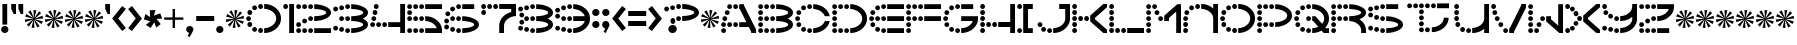 SplineFontDB: 3.2
FontName: Vanish
FullName: Vanish
FamilyName: Vanish
Weight: Book
Copyright: (c) Jakob Fischer at www.pizzadude.dk - DO NOT DISTRIBUTE WITHOUT AUTHOR'S PERMISSION!
Version: 2
ItalicAngle: 0
UnderlinePosition: -125
UnderlineWidth: 50
Ascent: 800
Descent: 200
InvalidEm: 0
sfntRevision: 0x00010000
LayerCount: 2
Layer: 0 1 "Back" 1
Layer: 1 1 "Fore" 0
XUID: [1021 571 1660928927 10921]
StyleMap: 0x0040
FSType: 0
OS2Version: 0
OS2_WeightWidthSlopeOnly: 0
OS2_UseTypoMetrics: 0
CreationTime: 1044750751
ModificationTime: 1594308002
PfmFamily: 81
TTFWeight: 400
TTFWidth: 5
LineGap: 30
VLineGap: 0
Panose: 0 0 0 0 0 0 0 0 0 0
OS2TypoAscent: 750
OS2TypoAOffset: 0
OS2TypoDescent: -170
OS2TypoDOffset: 0
OS2TypoLinegap: 30
OS2WinAscent: 1246
OS2WinAOffset: 0
OS2WinDescent: 367
OS2WinDOffset: 0
HheadAscent: 750
HheadAOffset: 0
HheadDescent: -170
HheadDOffset: 0
OS2SubXSize: 100
OS2SubYSize: 100
OS2SubXOff: 0
OS2SubYOff: 140
OS2SupXSize: 100
OS2SupYSize: 100
OS2SupXOff: 0
OS2SupYOff: 140
OS2StrikeYSize: 50
OS2StrikeYPos: 250
OS2Vendor: 'pyrs'
OS2UnicodeRanges: 80000003.00000000.00000000.00000000
DEI: 91125
TtTable: prep
NPUSHB
 23
 14
 14
 13
 13
 12
 12
 11
 11
 10
 10
 9
 9
 8
 8
 7
 7
 6
 6
 1
 1
 0
 0
 1
SCANTYPE
PUSHW_1
 511
SCANCTRL
RCVT
ROUND[Grey]
WCVTP
RCVT
ROUND[Grey]
WCVTP
RCVT
ROUND[Grey]
WCVTP
RCVT
ROUND[Grey]
WCVTP
RCVT
ROUND[Grey]
WCVTP
RCVT
ROUND[Grey]
WCVTP
RCVT
ROUND[Grey]
WCVTP
RCVT
ROUND[Grey]
WCVTP
RCVT
ROUND[Grey]
WCVTP
RCVT
ROUND[Grey]
WCVTP
RCVT
ROUND[Grey]
WCVTP
PUSHB_4
 3
 2
 70
 0
CALL
PUSHB_4
 5
 4
 70
 0
CALL
PUSHB_2
 2
 2
RCVT
ROUND[Grey]
WCVTP
PUSHB_2
 4
 4
RCVT
ROUND[Grey]
WCVTP
EndTTInstrs
TtTable: fpgm
NPUSHB
 1
 0
FDEF
SROUND
RCVT
DUP
PUSHB_1
 3
CINDEX
RCVT
SWAP
SUB
ROUND[Grey]
RTG
SWAP
ROUND[Grey]
ADD
WCVTP
ENDF
EndTTInstrs
ShortTable: cvt  19
  0
  720
  30
  120
  30
  180
  120
  330
  420
  480
  330
  480
  420
  360
  150
  23138
  23138
  2
  4
EndShort
ShortTable: maxp 16
  1
  0
  120
  360
  30
  0
  0
  2
  8
  64
  10
  0
  71
  152
  1
  1
EndShort
LangName: 1033 "" "" "Regular" "Vanish" "" "2"
Encoding: UnicodeBmp
UnicodeInterp: none
NameList: AGL For New Fonts
DisplaySize: -48
AntiAlias: 1
FitToEm: 0
WinInfo: 64 16 4
BeginChars: 65539 120

StartChar: .notdef
Encoding: 65536 -1 0
Width: 500
Flags: W
TtInstrs:
NPUSHB
 32
 1
 8
 8
 64
 9
 2
 7
 4
 2
 1
 0
 6
 5
 2
 3
 2
 5
 4
 4
 0
 7
 6
 4
 1
 2
 1
 3
 0
 0
 1
 0
 70
SROUND
MDAP[rnd]
SHZ[rp1]
RTG
SVTCA[y-axis]
MIAP[rnd]
ALIGNRP
MDAP[rnd]
ALIGNRP
SRP0
MIRP[rp0,min,rnd,black]
ALIGNRP
SRP0
MIRP[rp0,min,rnd,black]
ALIGNRP
SVTCA[x-axis]
MDAP[rnd]
ALIGNRP
MIRP[rp0,min,rnd,black]
ALIGNRP
MDAP[rnd]
ALIGNRP
MIRP[rp0,min,rnd,black]
ALIGNRP
SVTCA[y-axis]
IUP[x]
IUP[y]
SVTCA[x-axis]
MD[grid]
ROUND[Grey]
PUSHW_2
 0
 8
MD[grid]
ROUND[Grey]
SUB
PUSHB_1
 64
GT
IF
SHPIX
SRP1
SHZ[rp1]
PUSHW_2
 8
 -64
SHPIX
EIF
EndTTInstrs
LayerCount: 2
Fore
SplineSet
63 0 m 1,0,-1
 63 750 l 1,1,-1
 438 750 l 1,2,-1
 438 0 l 1,3,-1
 63 0 l 1,0,-1
125 63 m 1,4,-1
 375 63 l 1,5,-1
 375 688 l 1,6,-1
 125 688 l 1,7,-1
 125 63 l 1,4,-1
EndSplineSet
Validated: 1
EndChar

StartChar: .null
Encoding: 65537 -1 1
Width: 0
Flags: W
LayerCount: 2
Fore
Validated: 1
EndChar

StartChar: nonmarkingreturn
Encoding: 65538 -1 2
Width: 500
Flags: W
LayerCount: 2
Fore
Validated: 1
EndChar

StartChar: space
Encoding: 32 32 3
Width: 500
Flags: W
LayerCount: 2
Fore
Validated: 1
EndChar

StartChar: exclam
Encoding: 33 33 4
Width: 242
Flags: W
TtInstrs:
NPUSHB
 27
 1
 16
 16
 64
 17
 10
 3
 2
 3
 0
 3
 2
 1
 4
 3
 10
 7
 5
 13
 13
 0
 1
 0
 1
 1
 4
 70
SROUND
MDAP[rnd]
SHZ[rp1]
RTG
SVTCA[y-axis]
MIAP[rnd]
ALIGNRP
MIAP[rnd]
SRP0
MIRP[rp0,min,rnd,black]
SVTCA[x-axis]
MDAP[rnd]
MIRP[rp0,min,rnd,black]
MDAP[rnd]
ALIGNRP
MIRP[rp0,min,rnd,black]
ALIGNRP
SVTCA[y-axis]
MDAP[no-rnd]
MDAP[no-rnd]
IUP[x]
IUP[y]
SVTCA[x-axis]
MD[grid]
ROUND[Grey]
PUSHW_2
 4
 16
MD[grid]
ROUND[Grey]
SUB
PUSHB_1
 64
GT
IF
SHPIX
SRP1
SHZ[rp1]
PUSHW_2
 16
 -64
SHPIX
EIF
EndTTInstrs
LayerCount: 2
Fore
SplineSet
60 720 m 1,0,-1
 180 720 l 1,1,-1
 180 210 l 1,2,-1
 60 210 l 1,3,-1
 60 720 l 1,0,-1
30 90 m 256,4,5
 30 128 30 128 56 154 c 128,-1,6
 82 180 82 180 120 180 c 256,7,8
 158 180 158 180 184 154 c 128,-1,9
 210 128 210 128 210 90 c 256,10,11
 210 52 210 52 184 26 c 128,-1,12
 158 0 158 0 120 0 c 256,13,14
 82 0 82 0 56 26 c 128,-1,15
 30 52 30 52 30 90 c 256,4,5
EndSplineSet
Validated: 1
EndChar

StartChar: quotedbl
Encoding: 34 34 5
Width: 360
Flags: W
TtInstrs:
NPUSHB
 28
 1
 10
 10
 64
 11
 5
 6
 5
 3
 2
 8
 7
 2
 1
 0
 7
 6
 2
 3
 1
 9
 5
 4
 3
 0
 1
 2
 70
SROUND
MDAP[rnd]
SHZ[rp1]
RTG
SVTCA[y-axis]
MDAP[rnd]
SLOOP
ALIGNRP
MDAP[rnd]
SLOOP
ALIGNRP
SVTCA[x-axis]
MDAP[rnd]
ALIGNRP
MIRP[rp0,min,rnd,black]
ALIGNRP
MDAP[no-rnd]
MDAP[no-rnd]
MDAP[no-rnd]
MDAP[no-rnd]
SVTCA[y-axis]
IUP[x]
IUP[y]
SVTCA[x-axis]
MD[grid]
ROUND[Grey]
PUSHW_2
 2
 10
MD[grid]
ROUND[Grey]
SUB
PUSHB_1
 64
GT
IF
SHPIX
SRP1
SHZ[rp1]
PUSHW_2
 10
 -64
SHPIX
EIF
EndTTInstrs
LayerCount: 2
Fore
SplineSet
150 480 m 1,0,-1
 150 720 l 1,1,-1
 30 720 l 1,2,-1
 30 600 l 1,3,-1
 90 480 l 1,4,-1
 150 480 l 1,0,-1
330 480 m 1,5,-1
 330 720 l 1,6,-1
 210 720 l 1,7,-1
 210 600 l 1,8,-1
 270 480 l 1,9,-1
 330 480 l 1,5,-1
EndSplineSet
Validated: 9
EndChar

StartChar: numbersign
Encoding: 35 35 6
Width: 500
Flags: W
TtInstrs:
NPUSHB
 49
 1
 30
 30
 64
 31
 0
 27
 26
 24
 23
 20
 19
 17
 16
 12
 11
 9
 8
 5
 4
 2
 1
 29
 28
 26
 25
 23
 22
 21
 20
 18
 17
 15
 14
 13
 11
 10
 8
 7
 6
 5
 3
 2
 0
 7
 22
 1
 15
 70
SROUND
MDAP[rnd]
SHZ[rp1]
RTG
SVTCA[y-axis]
MDAP[rnd]
MDAP[rnd]
SVTCA[x-axis]
MDAP[no-rnd]
MDAP[no-rnd]
MDAP[no-rnd]
MDAP[no-rnd]
MDAP[no-rnd]
MDAP[no-rnd]
MDAP[no-rnd]
MDAP[no-rnd]
MDAP[no-rnd]
MDAP[no-rnd]
MDAP[no-rnd]
MDAP[no-rnd]
MDAP[no-rnd]
MDAP[no-rnd]
MDAP[no-rnd]
MDAP[no-rnd]
MDAP[no-rnd]
MDAP[no-rnd]
MDAP[no-rnd]
MDAP[no-rnd]
MDAP[no-rnd]
MDAP[no-rnd]
SVTCA[y-axis]
MDAP[no-rnd]
MDAP[no-rnd]
MDAP[no-rnd]
MDAP[no-rnd]
MDAP[no-rnd]
MDAP[no-rnd]
MDAP[no-rnd]
MDAP[no-rnd]
MDAP[no-rnd]
MDAP[no-rnd]
MDAP[no-rnd]
MDAP[no-rnd]
MDAP[no-rnd]
MDAP[no-rnd]
MDAP[no-rnd]
MDAP[no-rnd]
IUP[x]
IUP[y]
SVTCA[x-axis]
MD[grid]
ROUND[Grey]
PUSHW_2
 15
 30
MD[grid]
ROUND[Grey]
SUB
PUSHB_1
 64
GT
IF
SHPIX
SRP1
SHZ[rp1]
PUSHW_2
 30
 -64
SHPIX
EIF
EndTTInstrs
LayerCount: 2
Fore
SplineSet
478 362 m 1,0,-1
 463 432 l 1,1,-1
 270 359 l 1,2,-1
 428 494 l 1,3,-1
 375 543 l 1,4,-1
 261 369 l 1,5,-1
 309 572 l 1,6,-1
 238 580 l 1,7,-1
 248 373 l 1,8,-1
 168 565 l 1,9,-1
 106 530 l 1,10,-1
 235 368 l 1,11,-1
 57 477 l 1,12,-1
 28 411 l 1,13,-1
 228 357 l 1,14,-1
 20 340 l 1,15,-1
 35 270 l 1,16,-1
 228 343 l 1,17,-1
 70 208 l 1,18,-1
 123 159 l 1,19,-1
 237 333 l 1,20,-1
 189 130 l 1,21,-1
 260 122 l 1,22,-1
 250 329 l 1,23,-1
 330 137 l 1,24,-1
 392 172 l 1,25,-1
 263 334 l 1,26,-1
 441 225 l 1,27,-1
 470 291 l 1,28,-1
 270 345 l 1,29,-1
 478 362 l 1,0,-1
EndSplineSet
Validated: 9
EndChar

StartChar: dollar
Encoding: 36 36 7
Width: 500
Flags: W
TtInstrs:
NPUSHB
 49
 1
 30
 30
 64
 31
 0
 27
 26
 24
 23
 20
 19
 17
 16
 12
 11
 9
 8
 5
 4
 2
 1
 29
 28
 26
 25
 23
 22
 21
 20
 18
 17
 15
 14
 13
 11
 10
 8
 7
 6
 5
 3
 2
 0
 7
 22
 1
 15
 70
SROUND
MDAP[rnd]
SHZ[rp1]
RTG
SVTCA[y-axis]
MDAP[rnd]
MDAP[rnd]
SVTCA[x-axis]
MDAP[no-rnd]
MDAP[no-rnd]
MDAP[no-rnd]
MDAP[no-rnd]
MDAP[no-rnd]
MDAP[no-rnd]
MDAP[no-rnd]
MDAP[no-rnd]
MDAP[no-rnd]
MDAP[no-rnd]
MDAP[no-rnd]
MDAP[no-rnd]
MDAP[no-rnd]
MDAP[no-rnd]
MDAP[no-rnd]
MDAP[no-rnd]
MDAP[no-rnd]
MDAP[no-rnd]
MDAP[no-rnd]
MDAP[no-rnd]
MDAP[no-rnd]
MDAP[no-rnd]
SVTCA[y-axis]
MDAP[no-rnd]
MDAP[no-rnd]
MDAP[no-rnd]
MDAP[no-rnd]
MDAP[no-rnd]
MDAP[no-rnd]
MDAP[no-rnd]
MDAP[no-rnd]
MDAP[no-rnd]
MDAP[no-rnd]
MDAP[no-rnd]
MDAP[no-rnd]
MDAP[no-rnd]
MDAP[no-rnd]
MDAP[no-rnd]
MDAP[no-rnd]
IUP[x]
IUP[y]
SVTCA[x-axis]
MD[grid]
ROUND[Grey]
PUSHW_2
 15
 30
MD[grid]
ROUND[Grey]
SUB
PUSHB_1
 64
GT
IF
SHPIX
SRP1
SHZ[rp1]
PUSHW_2
 30
 -64
SHPIX
EIF
EndTTInstrs
LayerCount: 2
Fore
SplineSet
478 362 m 1,0,-1
 463 432 l 1,1,-1
 270 359 l 1,2,-1
 428 494 l 1,3,-1
 375 543 l 1,4,-1
 261 369 l 1,5,-1
 309 572 l 1,6,-1
 238 580 l 1,7,-1
 248 373 l 1,8,-1
 168 565 l 1,9,-1
 106 530 l 1,10,-1
 235 368 l 1,11,-1
 57 477 l 1,12,-1
 28 411 l 1,13,-1
 228 357 l 1,14,-1
 20 340 l 1,15,-1
 35 270 l 1,16,-1
 228 343 l 1,17,-1
 70 208 l 1,18,-1
 123 159 l 1,19,-1
 237 333 l 1,20,-1
 189 130 l 1,21,-1
 260 122 l 1,22,-1
 250 329 l 1,23,-1
 330 137 l 1,24,-1
 392 172 l 1,25,-1
 263 334 l 1,26,-1
 441 225 l 1,27,-1
 470 291 l 1,28,-1
 270 345 l 1,29,-1
 478 362 l 1,0,-1
EndSplineSet
Validated: 9
EndChar

StartChar: percent
Encoding: 37 37 8
Width: 500
Flags: W
TtInstrs:
NPUSHB
 49
 1
 30
 30
 64
 31
 0
 27
 26
 24
 23
 20
 19
 17
 16
 12
 11
 9
 8
 5
 4
 2
 1
 29
 28
 26
 25
 23
 22
 21
 20
 18
 17
 15
 14
 13
 11
 10
 8
 7
 6
 5
 3
 2
 0
 7
 22
 1
 15
 70
SROUND
MDAP[rnd]
SHZ[rp1]
RTG
SVTCA[y-axis]
MDAP[rnd]
MDAP[rnd]
SVTCA[x-axis]
MDAP[no-rnd]
MDAP[no-rnd]
MDAP[no-rnd]
MDAP[no-rnd]
MDAP[no-rnd]
MDAP[no-rnd]
MDAP[no-rnd]
MDAP[no-rnd]
MDAP[no-rnd]
MDAP[no-rnd]
MDAP[no-rnd]
MDAP[no-rnd]
MDAP[no-rnd]
MDAP[no-rnd]
MDAP[no-rnd]
MDAP[no-rnd]
MDAP[no-rnd]
MDAP[no-rnd]
MDAP[no-rnd]
MDAP[no-rnd]
MDAP[no-rnd]
MDAP[no-rnd]
SVTCA[y-axis]
MDAP[no-rnd]
MDAP[no-rnd]
MDAP[no-rnd]
MDAP[no-rnd]
MDAP[no-rnd]
MDAP[no-rnd]
MDAP[no-rnd]
MDAP[no-rnd]
MDAP[no-rnd]
MDAP[no-rnd]
MDAP[no-rnd]
MDAP[no-rnd]
MDAP[no-rnd]
MDAP[no-rnd]
MDAP[no-rnd]
MDAP[no-rnd]
IUP[x]
IUP[y]
SVTCA[x-axis]
MD[grid]
ROUND[Grey]
PUSHW_2
 15
 30
MD[grid]
ROUND[Grey]
SUB
PUSHB_1
 64
GT
IF
SHPIX
SRP1
SHZ[rp1]
PUSHW_2
 30
 -64
SHPIX
EIF
EndTTInstrs
LayerCount: 2
Fore
SplineSet
478 362 m 1,0,-1
 463 432 l 1,1,-1
 270 359 l 1,2,-1
 428 494 l 1,3,-1
 375 543 l 1,4,-1
 261 369 l 1,5,-1
 309 572 l 1,6,-1
 238 580 l 1,7,-1
 248 373 l 1,8,-1
 168 565 l 1,9,-1
 106 530 l 1,10,-1
 235 368 l 1,11,-1
 57 477 l 1,12,-1
 28 411 l 1,13,-1
 228 357 l 1,14,-1
 20 340 l 1,15,-1
 35 270 l 1,16,-1
 228 343 l 1,17,-1
 70 208 l 1,18,-1
 123 159 l 1,19,-1
 237 333 l 1,20,-1
 189 130 l 1,21,-1
 260 122 l 1,22,-1
 250 329 l 1,23,-1
 330 137 l 1,24,-1
 392 172 l 1,25,-1
 263 334 l 1,26,-1
 441 225 l 1,27,-1
 470 291 l 1,28,-1
 270 345 l 1,29,-1
 478 362 l 1,0,-1
EndSplineSet
Validated: 9
EndChar

StartChar: ampersand
Encoding: 38 38 9
Width: 500
Flags: W
TtInstrs:
NPUSHB
 49
 1
 30
 30
 64
 31
 0
 27
 26
 24
 23
 20
 19
 17
 16
 12
 11
 9
 8
 5
 4
 2
 1
 29
 28
 26
 25
 23
 22
 21
 20
 18
 17
 15
 14
 13
 11
 10
 8
 7
 6
 5
 3
 2
 0
 7
 22
 1
 15
 70
SROUND
MDAP[rnd]
SHZ[rp1]
RTG
SVTCA[y-axis]
MDAP[rnd]
MDAP[rnd]
SVTCA[x-axis]
MDAP[no-rnd]
MDAP[no-rnd]
MDAP[no-rnd]
MDAP[no-rnd]
MDAP[no-rnd]
MDAP[no-rnd]
MDAP[no-rnd]
MDAP[no-rnd]
MDAP[no-rnd]
MDAP[no-rnd]
MDAP[no-rnd]
MDAP[no-rnd]
MDAP[no-rnd]
MDAP[no-rnd]
MDAP[no-rnd]
MDAP[no-rnd]
MDAP[no-rnd]
MDAP[no-rnd]
MDAP[no-rnd]
MDAP[no-rnd]
MDAP[no-rnd]
MDAP[no-rnd]
SVTCA[y-axis]
MDAP[no-rnd]
MDAP[no-rnd]
MDAP[no-rnd]
MDAP[no-rnd]
MDAP[no-rnd]
MDAP[no-rnd]
MDAP[no-rnd]
MDAP[no-rnd]
MDAP[no-rnd]
MDAP[no-rnd]
MDAP[no-rnd]
MDAP[no-rnd]
MDAP[no-rnd]
MDAP[no-rnd]
MDAP[no-rnd]
MDAP[no-rnd]
IUP[x]
IUP[y]
SVTCA[x-axis]
MD[grid]
ROUND[Grey]
PUSHW_2
 15
 30
MD[grid]
ROUND[Grey]
SUB
PUSHB_1
 64
GT
IF
SHPIX
SRP1
SHZ[rp1]
PUSHW_2
 30
 -64
SHPIX
EIF
EndTTInstrs
LayerCount: 2
Fore
SplineSet
478 362 m 1,0,-1
 463 432 l 1,1,-1
 270 359 l 1,2,-1
 428 494 l 1,3,-1
 375 543 l 1,4,-1
 261 369 l 1,5,-1
 309 572 l 1,6,-1
 238 580 l 1,7,-1
 248 373 l 1,8,-1
 168 565 l 1,9,-1
 106 530 l 1,10,-1
 235 368 l 1,11,-1
 57 477 l 1,12,-1
 28 411 l 1,13,-1
 228 357 l 1,14,-1
 20 340 l 1,15,-1
 35 270 l 1,16,-1
 228 343 l 1,17,-1
 70 208 l 1,18,-1
 123 159 l 1,19,-1
 237 333 l 1,20,-1
 189 130 l 1,21,-1
 260 122 l 1,22,-1
 250 329 l 1,23,-1
 330 137 l 1,24,-1
 392 172 l 1,25,-1
 263 334 l 1,26,-1
 441 225 l 1,27,-1
 470 291 l 1,28,-1
 270 345 l 1,29,-1
 478 362 l 1,0,-1
EndSplineSet
Validated: 9
EndChar

StartChar: quotesingle
Encoding: 39 39 10
Width: 181
Flags: W
TtInstrs:
NPUSHB
 17
 1
 5
 5
 64
 6
 0
 3
 2
 1
 0
 2
 1
 4
 0
 1
 2
 70
SROUND
MDAP[rnd]
SHZ[rp1]
RTG
SVTCA[y-axis]
MDAP[rnd]
ALIGNRP
MDAP[rnd]
ALIGNRP
SVTCA[x-axis]
MDAP[no-rnd]
MDAP[no-rnd]
MDAP[no-rnd]
MDAP[no-rnd]
SVTCA[y-axis]
IUP[x]
IUP[y]
SVTCA[x-axis]
MD[grid]
ROUND[Grey]
PUSHW_2
 2
 5
MD[grid]
ROUND[Grey]
SUB
PUSHB_1
 64
GT
IF
SHPIX
SRP1
SHZ[rp1]
PUSHW_2
 5
 -64
SHPIX
EIF
EndTTInstrs
LayerCount: 2
Fore
SplineSet
150 480 m 1,0,-1
 150 720 l 1,1,-1
 30 720 l 1,2,-1
 30 600 l 1,3,-1
 90 480 l 1,4,-1
 150 480 l 1,0,-1
EndSplineSet
Validated: 9
EndChar

StartChar: parenleft
Encoding: 40 40 11
Width: 407
Flags: W
TtInstrs:
NPUSHB
 15
 1
 6
 6
 64
 7
 0
 4
 2
 1
 0
 3
 5
 1
 4
 70
SROUND
MDAP[rnd]
SHZ[rp1]
RTG
SVTCA[y-axis]
MDAP[rnd]
MDAP[rnd]
SVTCA[x-axis]
MDAP[no-rnd]
MDAP[no-rnd]
MDAP[no-rnd]
MDAP[no-rnd]
SVTCA[y-axis]
IUP[x]
IUP[y]
SVTCA[x-axis]
MD[grid]
ROUND[Grey]
PUSHW_2
 4
 6
MD[grid]
ROUND[Grey]
SUB
PUSHB_1
 64
GT
IF
SHPIX
SRP1
SHZ[rp1]
PUSHW_2
 6
 -64
SHPIX
EIF
EndTTInstrs
LayerCount: 2
Fore
SplineSet
373 118 m 1,0,-1
 182 360 l 1,1,-1
 373 602 l 1,2,-1
 279 676 l 1,3,-1
 30 360 l 1,4,-1
 279 44 l 1,5,-1
 373 118 l 1,0,-1
EndSplineSet
Validated: 9
EndChar

StartChar: parenright
Encoding: 41 41 12
Width: 407
Flags: W
TtInstrs:
NPUSHB
 41
 1
 6
 6
 64
 7
 4
 4
 2
 1
 0
 0
 5
 0
 1
 6
 1
 2
 5
 5
 0
 4
 4
 5
 1
 0
 1
 2
 6
 2
 3
 4
 4
 5
 3
 3
 4
 3
 5
 1
 0
 70
SROUND
MDAP[rnd]
SHZ[rp1]
RTG
SVTCA[y-axis]
MDAP[rnd]
MDAP[rnd]
SVTCA[x-axis]
SDPVTL[orthog]
MDAP[no-rnd]
SFVTL[parallel]
MDRP[rnd,grey]
SFVTL[parallel]
MIRP[rp0,min,rnd,grey]
SFVTL[parallel]
MDRP[rnd,grey]
SDPVTL[orthog]
MDAP[no-rnd]
SFVTL[parallel]
MDRP[rnd,grey]
SFVTL[parallel]
MIRP[rp0,min,rnd,grey]
SFVTL[parallel]
MDRP[rnd,grey]
SVTCA[x-axis]
MDAP[no-rnd]
MDAP[no-rnd]
MDAP[no-rnd]
MDAP[no-rnd]
SVTCA[y-axis]
IUP[x]
IUP[y]
SVTCA[x-axis]
MD[grid]
ROUND[Grey]
PUSHW_2
 0
 6
MD[grid]
ROUND[Grey]
SUB
PUSHB_1
 64
GT
IF
SHPIX
SRP1
SHZ[rp1]
PUSHW_2
 6
 -64
SHPIX
EIF
EndTTInstrs
LayerCount: 2
Fore
SplineSet
29 118 m 1,0,-1
 220 360 l 1,1,-1
 29 602 l 1,2,-1
 123 676 l 1,3,-1
 372 360 l 1,4,-1
 123 44 l 1,5,-1
 29 118 l 1,0,-1
EndSplineSet
Validated: 1
EndChar

StartChar: asterisk
Encoding: 42 42 13
Width: 500
Flags: W
TtInstrs:
NPUSHB
 27
 1
 15
 15
 64
 16
 0
 12
 11
 6
 5
 2
 1
 14
 13
 9
 8
 7
 5
 4
 3
 2
 0
 3
 10
 1
 7
 70
SROUND
MDAP[rnd]
SHZ[rp1]
RTG
SVTCA[y-axis]
MDAP[rnd]
MDAP[rnd]
SVTCA[x-axis]
MDAP[no-rnd]
MDAP[no-rnd]
MDAP[no-rnd]
MDAP[no-rnd]
MDAP[no-rnd]
MDAP[no-rnd]
MDAP[no-rnd]
MDAP[no-rnd]
MDAP[no-rnd]
MDAP[no-rnd]
SVTCA[y-axis]
MDAP[no-rnd]
MDAP[no-rnd]
MDAP[no-rnd]
MDAP[no-rnd]
MDAP[no-rnd]
MDAP[no-rnd]
IUP[x]
IUP[y]
SVTCA[x-axis]
MD[grid]
ROUND[Grey]
PUSHW_2
 7
 15
MD[grid]
ROUND[Grey]
SUB
PUSHB_1
 64
GT
IF
SHPIX
SRP1
SHZ[rp1]
PUSHW_2
 15
 -64
SHPIX
EIF
EndTTInstrs
LayerCount: 2
Fore
SplineSet
480 360 m 1,0,-1
 430 492 l 1,1,-1
 274 434 l 1,2,-1
 311 570 l 1,3,-1
 170 563 l 1,4,-1
 177 397 l 1,5,-1
 59 475 l 1,6,-1
 22 338 l 1,7,-1
 182 294 l 1,8,-1
 72 206 l 1,9,-1
 191 128 l 1,10,-1
 282 267 l 1,11,-1
 332 135 l 1,12,-1
 443 223 l 1,13,-1
 339 353 l 1,14,-1
 480 360 l 1,0,-1
EndSplineSet
Validated: 9
EndChar

StartChar: plus
Encoding: 43 43 14
Width: 541
Flags: W
TtInstrs:
NPUSHB
 33
 1
 12
 12
 64
 13
 8
 10
 9
 8
 7
 4
 3
 2
 1
 11
 10
 9
 8
 7
 6
 5
 4
 3
 2
 1
 0
 11
 0
 6
 5
 1
 2
 70
SROUND
MDAP[rnd]
SHZ[rp1]
RTG
SVTCA[y-axis]
MDAP[rnd]
ALIGNRP
MDAP[rnd]
ALIGNRP
SVTCA[x-axis]
MDAP[no-rnd]
MDAP[no-rnd]
MDAP[no-rnd]
MDAP[no-rnd]
MDAP[no-rnd]
MDAP[no-rnd]
MDAP[no-rnd]
MDAP[no-rnd]
MDAP[no-rnd]
MDAP[no-rnd]
MDAP[no-rnd]
MDAP[no-rnd]
SVTCA[y-axis]
MDAP[no-rnd]
MDAP[no-rnd]
MDAP[no-rnd]
MDAP[no-rnd]
MDAP[no-rnd]
MDAP[no-rnd]
MDAP[no-rnd]
MDAP[no-rnd]
IUP[x]
IUP[y]
SVTCA[x-axis]
MD[grid]
ROUND[Grey]
PUSHW_2
 2
 12
MD[grid]
ROUND[Grey]
SUB
PUSHB_1
 64
GT
IF
SHPIX
SRP1
SHZ[rp1]
PUSHW_2
 12
 -64
SHPIX
EIF
EndTTInstrs
LayerCount: 2
Fore
SplineSet
240 600 m 1,0,-1
 240 390 l 1,1,-1
 30 390 l 1,2,-1
 30 330 l 1,3,-1
 240 330 l 1,4,-1
 240 120 l 1,5,-1
 300 120 l 1,6,-1
 300 330 l 1,7,-1
 509 330 l 1,8,-1
 509 390 l 1,9,-1
 300 390 l 1,10,-1
 300 600 l 1,11,-1
 240 600 l 1,0,-1
EndSplineSet
Validated: 9
EndChar

StartChar: comma
Encoding: 44 44 15
Width: 240
Flags: W
TtInstrs:
NPUSHB
 15
 1
 16
 16
 64
 17
 4
 15
 11
 4
 0
 7
 1
 1
 11
 70
SROUND
MDAP[rnd]
SHZ[rp1]
RTG
SVTCA[y-axis]
MDAP[rnd]
MDAP[rnd]
SVTCA[x-axis]
MDAP[no-rnd]
MDAP[no-rnd]
MDAP[no-rnd]
MDAP[no-rnd]
SVTCA[y-axis]
IUP[x]
IUP[y]
SVTCA[x-axis]
MD[grid]
ROUND[Grey]
PUSHW_2
 11
 16
MD[grid]
ROUND[Grey]
SUB
PUSHB_1
 64
GT
IF
SHPIX
SRP1
SHZ[rp1]
PUSHW_2
 16
 -64
SHPIX
EIF
EndTTInstrs
LayerCount: 2
Fore
SplineSet
65 -84 m 1,0,-1
 118 -111 l 1,1,-1
 200 49 l 2,2,3
 217 81 217 81 205 118 c 0,4,5
 197 143 197 143 174.5 160.5 c 128,-1,6
 152 178 152 178 126 180 c 0,7,8
 66 183 66 183 39 131 c 0,9,10
 22 98 22 98 34 62 c 0,11,12
 45 28 45 28 79 10 c 0,13,14
 95 2 95 2 108 1 c 1,15,-1
 65 -84 l 1,0,-1
EndSplineSet
Validated: 41
EndChar

StartChar: hyphen
Encoding: 45 45 16
AltUni2: 002010.ffffffff.0
Width: 509
Flags: W
TtInstrs:
NPUSHB
 17
 1
 4
 4
 64
 5
 1
 3
 2
 1
 0
 3
 2
 1
 0
 1
 0
 70
SROUND
MDAP[rnd]
SHZ[rp1]
RTG
SVTCA[y-axis]
MDAP[rnd]
ALIGNRP
MDAP[rnd]
ALIGNRP
SVTCA[x-axis]
MDAP[no-rnd]
MDAP[no-rnd]
MDAP[no-rnd]
MDAP[no-rnd]
SVTCA[y-axis]
IUP[x]
IUP[y]
SVTCA[x-axis]
MD[grid]
ROUND[Grey]
PUSHW_2
 0
 4
MD[grid]
ROUND[Grey]
SUB
PUSHB_1
 64
GT
IF
SHPIX
SRP1
SHZ[rp1]
PUSHW_2
 4
 -64
SHPIX
EIF
EndTTInstrs
LayerCount: 2
Fore
SplineSet
30 300 m 1,0,-1
 480 300 l 1,1,-1
 480 420 l 1,2,-1
 30 420 l 1,3,-1
 30 300 l 1,0,-1
EndSplineSet
Validated: 9
EndChar

StartChar: period
Encoding: 46 46 17
Width: 240
Flags: W
TtInstrs:
NPUSHB
 13
 1
 12
 12
 64
 13
 6
 6
 0
 9
 3
 1
 0
 70
SROUND
MDAP[rnd]
SHZ[rp1]
RTG
SVTCA[y-axis]
MDAP[rnd]
MDAP[rnd]
SVTCA[x-axis]
MDAP[no-rnd]
MDAP[no-rnd]
SVTCA[y-axis]
IUP[x]
IUP[y]
SVTCA[x-axis]
MD[grid]
ROUND[Grey]
PUSHW_2
 0
 12
MD[grid]
ROUND[Grey]
SUB
PUSHB_1
 64
GT
IF
SHPIX
SRP1
SHZ[rp1]
PUSHW_2
 12
 -64
SHPIX
EIF
EndTTInstrs
LayerCount: 2
Fore
SplineSet
30 90 m 256,0,1
 30 52 30 52 56 26 c 128,-1,2
 82 0 82 0 120 0 c 256,3,4
 158 0 158 0 184 26 c 128,-1,5
 210 52 210 52 210 90 c 256,6,7
 210 128 210 128 184 154 c 128,-1,8
 158 180 158 180 120 180 c 256,9,10
 82 180 82 180 56 154 c 128,-1,11
 30 128 30 128 30 90 c 256,0,1
EndSplineSet
Validated: 9
EndChar

StartChar: slash
Encoding: 47 47 18
Width: 500
Flags: W
TtInstrs:
NPUSHB
 49
 1
 30
 30
 64
 31
 0
 27
 26
 24
 23
 20
 19
 17
 16
 12
 11
 9
 8
 5
 4
 2
 1
 29
 28
 26
 25
 23
 22
 21
 20
 18
 17
 15
 14
 13
 11
 10
 8
 7
 6
 5
 3
 2
 0
 7
 22
 1
 15
 70
SROUND
MDAP[rnd]
SHZ[rp1]
RTG
SVTCA[y-axis]
MDAP[rnd]
MDAP[rnd]
SVTCA[x-axis]
MDAP[no-rnd]
MDAP[no-rnd]
MDAP[no-rnd]
MDAP[no-rnd]
MDAP[no-rnd]
MDAP[no-rnd]
MDAP[no-rnd]
MDAP[no-rnd]
MDAP[no-rnd]
MDAP[no-rnd]
MDAP[no-rnd]
MDAP[no-rnd]
MDAP[no-rnd]
MDAP[no-rnd]
MDAP[no-rnd]
MDAP[no-rnd]
MDAP[no-rnd]
MDAP[no-rnd]
MDAP[no-rnd]
MDAP[no-rnd]
MDAP[no-rnd]
MDAP[no-rnd]
SVTCA[y-axis]
MDAP[no-rnd]
MDAP[no-rnd]
MDAP[no-rnd]
MDAP[no-rnd]
MDAP[no-rnd]
MDAP[no-rnd]
MDAP[no-rnd]
MDAP[no-rnd]
MDAP[no-rnd]
MDAP[no-rnd]
MDAP[no-rnd]
MDAP[no-rnd]
MDAP[no-rnd]
MDAP[no-rnd]
MDAP[no-rnd]
MDAP[no-rnd]
IUP[x]
IUP[y]
SVTCA[x-axis]
MD[grid]
ROUND[Grey]
PUSHW_2
 15
 30
MD[grid]
ROUND[Grey]
SUB
PUSHB_1
 64
GT
IF
SHPIX
SRP1
SHZ[rp1]
PUSHW_2
 30
 -64
SHPIX
EIF
EndTTInstrs
LayerCount: 2
Fore
SplineSet
478 362 m 1,0,-1
 463 432 l 1,1,-1
 270 359 l 1,2,-1
 428 494 l 1,3,-1
 375 543 l 1,4,-1
 261 369 l 1,5,-1
 309 572 l 1,6,-1
 238 580 l 1,7,-1
 248 373 l 1,8,-1
 168 565 l 1,9,-1
 106 530 l 1,10,-1
 235 368 l 1,11,-1
 57 477 l 1,12,-1
 28 411 l 1,13,-1
 228 357 l 1,14,-1
 20 340 l 1,15,-1
 35 270 l 1,16,-1
 228 343 l 1,17,-1
 70 208 l 1,18,-1
 123 159 l 1,19,-1
 237 333 l 1,20,-1
 189 130 l 1,21,-1
 260 122 l 1,22,-1
 250 329 l 1,23,-1
 330 137 l 1,24,-1
 392 172 l 1,25,-1
 263 334 l 1,26,-1
 441 225 l 1,27,-1
 470 291 l 1,28,-1
 270 345 l 1,29,-1
 478 362 l 1,0,-1
EndSplineSet
Validated: 9
EndChar

StartChar: zero
Encoding: 48 48 19
Width: 931
Flags: W
TtInstrs:
NPUSHB
 57
 1
 104
 104
 64
 105
 84
 57
 51
 45
 39
 21
 15
 94
 84
 48
 36
 30
 24
 18
 12
 6
 0
 72
 60
 2
 54
 42
 78
 66
 2
 98
 97
 88
 3
 87
 75
 14
 27
 69
 14
 9
 33
 14
 27
 3
 14
 9
 9
 5
 27
 87
 81
 98
 63
 1
 12
 70
SROUND
MDAP[rnd]
SHZ[rp1]
RTG
SVTCA[y-axis]
MDAP[rnd]
ALIGNRP
MDAP[rnd]
ALIGNRP
MDAP[rnd]
MIRP[rp0,min,rnd,black]
SRP0
MIRP[rp0,min,rnd,black]
SRP0
MIRP[rp0,min,rnd,black]
SRP0
MIRP[rp0,min,rnd,black]
SRP0
MIRP[rp0,min,rnd,black]
SVTCA[x-axis]
MDAP[rnd]
SLOOP
ALIGNRP
MIRP[rp0,min,rnd,black]
ALIGNRP
MDAP[rnd]
ALIGNRP
MIRP[rp0,min,rnd,black]
ALIGNRP
MDAP[no-rnd]
MDAP[no-rnd]
MDAP[no-rnd]
MDAP[no-rnd]
MDAP[no-rnd]
MDAP[no-rnd]
MDAP[no-rnd]
MDAP[no-rnd]
MDAP[no-rnd]
MDAP[no-rnd]
SVTCA[y-axis]
MDAP[no-rnd]
MDAP[no-rnd]
MDAP[no-rnd]
MDAP[no-rnd]
MDAP[no-rnd]
MDAP[no-rnd]
IUP[x]
IUP[y]
SVTCA[x-axis]
MD[grid]
ROUND[Grey]
PUSHW_2
 12
 104
MD[grid]
ROUND[Grey]
SUB
PUSHB_1
 64
GT
IF
SHPIX
SRP1
SHZ[rp1]
PUSHW_2
 104
 -64
SHPIX
EIF
EndTTInstrs
LayerCount: 2
Fore
SplineSet
60 210 m 256,0,1
 60 185 60 185 77.5 167.5 c 128,-1,2
 95 150 95 150 120 150 c 256,3,4
 145 150 145 150 162.5 167.5 c 128,-1,5
 180 185 180 185 180 210 c 256,6,7
 180 235 180 235 162.5 252.5 c 128,-1,8
 145 270 145 270 120 270 c 256,9,10
 95 270 95 270 77.5 252.5 c 128,-1,11
 60 235 60 235 60 210 c 256,0,1
30 360 m 256,12,13
 30 335 30 335 47.5 317.5 c 128,-1,14
 65 300 65 300 90 300 c 256,15,16
 115 300 115 300 132.5 317.5 c 128,-1,17
 150 335 150 335 150 360 c 256,18,19
 150 385 150 385 132.5 402.5 c 128,-1,20
 115 420 115 420 90 420 c 256,21,22
 65 420 65 420 47.5 402.5 c 128,-1,23
 30 385 30 385 30 360 c 256,12,13
60 510 m 256,24,25
 60 485 60 485 77.5 467.5 c 128,-1,26
 95 450 95 450 120 450 c 256,27,28
 145 450 145 450 162.5 467.5 c 128,-1,29
 180 485 180 485 180 510 c 256,30,31
 180 535 180 535 162.5 552.5 c 128,-1,32
 145 570 145 570 120 570 c 256,33,34
 95 570 95 570 77.5 552.5 c 128,-1,35
 60 535 60 535 60 510 c 256,24,25
180 90 m 256,36,37
 180 65 180 65 197.5 47.5 c 128,-1,38
 215 30 215 30 240 30 c 256,39,40
 265 30 265 30 282.5 47.5 c 128,-1,41
 300 65 300 65 300 90 c 256,42,43
 300 115 300 115 282.5 132.5 c 128,-1,44
 265 150 265 150 240 150 c 256,45,46
 215 150 215 150 197.5 132.5 c 128,-1,47
 180 115 180 115 180 90 c 256,36,37
180 630 m 256,48,49
 180 605 180 605 197.5 587.5 c 128,-1,50
 215 570 215 570 240 570 c 256,51,52
 265 570 265 570 282.5 587.5 c 128,-1,53
 300 605 300 605 300 630 c 256,54,55
 300 655 300 655 282.5 672.5 c 128,-1,56
 265 690 265 690 240 690 c 256,57,58
 215 690 215 690 197.5 672.5 c 128,-1,59
 180 655 180 655 180 630 c 256,48,49
330 60 m 256,60,61
 330 35 330 35 347.5 17.5 c 128,-1,62
 365 0 365 0 390 0 c 256,63,64
 415 0 415 0 432.5 17.5 c 128,-1,65
 450 35 450 35 450 60 c 256,66,67
 450 85 450 85 432.5 102.5 c 128,-1,68
 415 120 415 120 390 120 c 256,69,70
 365 120 365 120 347.5 102.5 c 128,-1,71
 330 85 330 85 330 60 c 256,60,61
330 660 m 256,72,73
 330 635 330 635 347.5 617.5 c 128,-1,74
 365 600 365 600 390 600 c 256,75,76
 415 600 415 600 432.5 617.5 c 128,-1,77
 450 635 450 635 450 660 c 256,78,79
 450 685 450 685 432.5 702.5 c 128,-1,80
 415 720 415 720 390 720 c 256,81,82
 365 720 365 720 347.5 702.5 c 128,-1,83
 330 685 330 685 330 660 c 256,72,73
900 360 m 0,84,85
 900 510 900 510 776.5 615 c 128,-1,86
 653 720 653 720 480 720 c 1,87,-1
 480 600 l 1,88,89
 565 597 565 597 638 560 c 0,90,91
 718 520 718 520 757 451 c 0,92,93
 780 408 780 408 780 360 c 0,94,95
 780 265 780 265 692.5 194.5 c 128,-1,96
 605 124 605 124 480 120 c 1,97,-1
 480 0 l 1,98,99
 601 0 601 0 705 56 c 0,100,101
 815 116 815 116 867 220 c 0,102,103
 900 285 900 285 900 360 c 0,84,85
EndSplineSet
Validated: 9
EndChar

StartChar: one
Encoding: 49 49 20
Width: 330
Flags: W
TtInstrs:
NPUSHB
 22
 1
 16
 16
 64
 17
 1
 7
 4
 2
 1
 10
 2
 3
 0
 13
 3
 2
 1
 0
 1
 4
 70
SROUND
MDAP[rnd]
SHZ[rp1]
RTG
SVTCA[y-axis]
MDAP[rnd]
ALIGNRP
MDAP[rnd]
ALIGNRP
ALIGNRP
SVTCA[x-axis]
MDAP[rnd]
ALIGNRP
MIRP[rp0,min,rnd,black]
MDAP[no-rnd]
MDAP[no-rnd]
MDAP[no-rnd]
SVTCA[y-axis]
MDAP[no-rnd]
IUP[x]
IUP[y]
SVTCA[x-axis]
MD[grid]
ROUND[Grey]
PUSHW_2
 4
 16
MD[grid]
ROUND[Grey]
SUB
PUSHB_1
 64
GT
IF
SHPIX
SRP1
SHZ[rp1]
PUSHW_2
 16
 -64
SHPIX
EIF
EndTTInstrs
LayerCount: 2
Fore
SplineSet
180 0 m 1,0,-1
 300 0 l 1,1,-1
 300 720 l 1,2,-1
 180 720 l 1,3,-1
 180 0 l 1,0,-1
30 660 m 256,4,5
 30 635 30 635 47.5 617.5 c 128,-1,6
 65 600 65 600 90 600 c 256,7,8
 115 600 115 600 132.5 617.5 c 128,-1,9
 150 635 150 635 150 660 c 256,10,11
 150 685 150 685 132.5 702.5 c 128,-1,12
 115 720 115 720 90 720 c 256,13,14
 65 720 65 720 47.5 702.5 c 128,-1,15
 30 685 30 685 30 660 c 256,4,5
EndSplineSet
Validated: 9
EndChar

StartChar: two
Encoding: 50 50 21
Width: 931
Flags: W
LayerCount: 2
Fore
SplineSet
900 510 m 0,0,1
 900 594 900 594 778 655 c 128,-1,2
 656 716 656 716 480 720 c 1,3,-1
 480 600 l 1,4,5
 605 598 605 598 692.5 572 c 128,-1,6
 780 546 780 546 780 510 c 0,7,8
 780 473 780 473 694 447.5 c 128,-1,9
 608 422 608 422 480 420 c 1,10,-1
 480 300 l 1,11,12
 654 302 654 302 777 363.5 c 128,-1,13
 900 425 900 425 900 510 c 0,0,1
480 0 m 1,14,-1
 900 0 l 1,15,-1
 900 120 l 1,16,-1
 480 120 l 1,17,-1
 480 0 l 1,14,-1
330 360 m 256,18,19
 330 335 330 335 347.5 317.5 c 128,-1,20
 365 300 365 300 390 300 c 256,21,22
 415 300 415 300 432.5 317.5 c 128,-1,23
 450 335 450 335 450 360 c 256,24,25
 450 385 450 385 432.5 402.5 c 128,-1,26
 415 420 415 420 390 420 c 256,27,28
 365 420 365 420 347.5 402.5 c 128,-1,29
 330 385 330 385 330 360 c 256,18,19
180 660 m 256,30,31
 180 635 180 635 197.5 617.5 c 128,-1,32
 215 600 215 600 240 600 c 256,33,34
 265 600 265 600 282.5 617.5 c 128,-1,35
 300 635 300 635 300 660 c 256,36,37
 300 685 300 685 282.5 702.5 c 128,-1,38
 265 720 265 720 240 720 c 256,39,40
 215 720 215 720 197.5 702.5 c 128,-1,41
 180 685 180 685 180 660 c 256,30,31
30 660 m 256,42,43
 30 635 30 635 47.5 617.5 c 128,-1,44
 65 600 65 600 90 600 c 256,45,46
 115 600 115 600 132.5 617.5 c 128,-1,47
 150 635 150 635 150 660 c 256,48,49
 150 685 150 685 132.5 702.5 c 128,-1,50
 115 720 115 720 90 720 c 256,51,52
 65 720 65 720 47.5 702.5 c 128,-1,53
 30 685 30 685 30 660 c 256,42,43
330 60 m 256,54,55
 330 35 330 35 347.5 17.5 c 128,-1,56
 365 0 365 0 390 0 c 256,57,58
 415 0 415 0 432.5 17.5 c 128,-1,59
 450 35 450 35 450 60 c 256,60,61
 450 85 450 85 432.5 102.5 c 128,-1,62
 415 120 415 120 390 120 c 256,63,64
 365 120 365 120 347.5 102.5 c 128,-1,65
 330 85 330 85 330 60 c 256,54,55
180 300 m 256,66,67
 180 275 180 275 197.5 257.5 c 128,-1,68
 215 240 215 240 240 240 c 256,69,70
 265 240 265 240 282.5 257.5 c 128,-1,71
 300 275 300 275 300 300 c 256,72,73
 300 325 300 325 282.5 342.5 c 128,-1,74
 265 360 265 360 240 360 c 256,75,76
 215 360 215 360 197.5 342.5 c 128,-1,77
 180 325 180 325 180 300 c 256,66,67
30 210 m 256,78,79
 30 185 30 185 47.5 167.5 c 128,-1,80
 65 150 65 150 90 150 c 256,81,82
 115 150 115 150 132.5 167.5 c 128,-1,83
 150 185 150 185 150 210 c 256,84,85
 150 235 150 235 132.5 252.5 c 128,-1,86
 115 270 115 270 90 270 c 256,87,88
 65 270 65 270 47.5 252.5 c 128,-1,89
 30 235 30 235 30 210 c 256,78,79
30 60 m 256,90,91
 30 35 30 35 47.5 17.5 c 128,-1,92
 65 0 65 0 90 0 c 256,93,94
 115 0 115 0 132.5 17.5 c 128,-1,95
 150 35 150 35 150 60 c 256,96,97
 150 85 150 85 132.5 102.5 c 128,-1,98
 115 120 115 120 90 120 c 256,99,100
 65 120 65 120 47.5 102.5 c 128,-1,101
 30 85 30 85 30 60 c 256,90,91
330 660 m 256,102,103
 330 635 330 635 347.5 617.5 c 128,-1,104
 365 600 365 600 390 600 c 256,105,106
 415 600 415 600 432.5 617.5 c 128,-1,107
 450 635 450 635 450 660 c 256,108,109
 450 685 450 685 432.5 702.5 c 128,-1,110
 415 720 415 720 390 720 c 256,111,112
 365 720 365 720 347.5 702.5 c 128,-1,113
 330 685 330 685 330 660 c 256,102,103
180 60 m 256,114,115
 180 35 180 35 197.5 17.5 c 128,-1,116
 215 0 215 0 240 0 c 256,117,118
 265 0 265 0 282.5 17.5 c 128,-1,119
 300 35 300 35 300 60 c 256,120,121
 300 85 300 85 282.5 102.5 c 128,-1,122
 265 120 265 120 240 120 c 256,123,124
 215 120 215 120 197.5 102.5 c 128,-1,125
 180 85 180 85 180 60 c 256,114,115
EndSplineSet
Validated: 9
EndChar

StartChar: three
Encoding: 51 51 22
Width: 931
Flags: W
LayerCount: 2
Fore
SplineSet
900 510 m 0,0,1
 900 594 900 594 778 655 c 128,-1,2
 656 716 656 716 480 720 c 1,3,-1
 480 600 l 1,4,5
 605 598 605 598 692.5 572 c 128,-1,6
 780 546 780 546 780 510 c 0,7,8
 780 473 780 473 694 447.5 c 128,-1,9
 608 422 608 422 480 420 c 1,10,-1
 480 300 l 1,11,12
 608 298 608 298 694 272.5 c 128,-1,13
 780 247 780 247 780 210 c 0,14,15
 780 174 780 174 692.5 148 c 128,-1,16
 605 122 605 122 480 120 c 1,17,-1
 480 0 l 1,18,19
 652 2 652 2 776 64 c 128,-1,20
 900 126 900 126 900 210 c 0,21,22
 900 297 900 297 770 360 c 1,23,24
 900 423 900 423 900 510 c 0,0,1
330 660 m 256,25,26
 330 635 330 635 347.5 617.5 c 128,-1,27
 365 600 365 600 390 600 c 256,28,29
 415 600 415 600 432.5 617.5 c 128,-1,30
 450 635 450 635 450 660 c 256,31,32
 450 685 450 685 432.5 702.5 c 128,-1,33
 415 720 415 720 390 720 c 256,34,35
 365 720 365 720 347.5 702.5 c 128,-1,36
 330 685 330 685 330 660 c 256,25,26
180 90 m 256,37,38
 180 65 180 65 197.5 47.5 c 128,-1,39
 215 30 215 30 240 30 c 256,40,41
 265 30 265 30 282.5 47.5 c 128,-1,42
 300 65 300 65 300 90 c 256,43,44
 300 115 300 115 282.5 132.5 c 128,-1,45
 265 150 265 150 240 150 c 256,46,47
 215 150 215 150 197.5 132.5 c 128,-1,48
 180 115 180 115 180 90 c 256,37,38
330 360 m 256,49,50
 330 335 330 335 347.5 317.5 c 128,-1,51
 365 300 365 300 390 300 c 256,52,53
 415 300 415 300 432.5 317.5 c 128,-1,54
 450 335 450 335 450 360 c 256,55,56
 450 385 450 385 432.5 402.5 c 128,-1,57
 415 420 415 420 390 420 c 256,58,59
 365 420 365 420 347.5 402.5 c 128,-1,60
 330 385 330 385 330 360 c 256,49,50
180 630 m 256,61,62
 180 605 180 605 197.5 587.5 c 128,-1,63
 215 570 215 570 240 570 c 256,64,65
 265 570 265 570 282.5 587.5 c 128,-1,66
 300 605 300 605 300 630 c 256,67,68
 300 655 300 655 282.5 672.5 c 128,-1,69
 265 690 265 690 240 690 c 256,70,71
 215 690 215 690 197.5 672.5 c 128,-1,72
 180 655 180 655 180 630 c 256,61,62
30 600 m 256,73,74
 30 575 30 575 47.5 557.5 c 128,-1,75
 65 540 65 540 90 540 c 256,76,77
 115 540 115 540 132.5 557.5 c 128,-1,78
 150 575 150 575 150 600 c 256,79,80
 150 625 150 625 132.5 642.5 c 128,-1,81
 115 660 115 660 90 660 c 256,82,83
 65 660 65 660 47.5 642.5 c 128,-1,84
 30 625 30 625 30 600 c 256,73,74
30 120 m 256,85,86
 30 95 30 95 47.5 77.5 c 128,-1,87
 65 60 65 60 90 60 c 256,88,89
 115 60 115 60 132.5 77.5 c 128,-1,90
 150 95 150 95 150 120 c 256,91,92
 150 145 150 145 132.5 162.5 c 128,-1,93
 115 180 115 180 90 180 c 256,94,95
 65 180 65 180 47.5 162.5 c 128,-1,96
 30 145 30 145 30 120 c 256,85,86
180 360 m 256,97,98
 180 335 180 335 197.5 317.5 c 128,-1,99
 215 300 215 300 240 300 c 256,100,101
 265 300 265 300 282.5 317.5 c 128,-1,102
 300 335 300 335 300 360 c 256,103,104
 300 385 300 385 282.5 402.5 c 128,-1,105
 265 420 265 420 240 420 c 256,106,107
 215 420 215 420 197.5 402.5 c 128,-1,108
 180 385 180 385 180 360 c 256,97,98
330 60 m 256,109,110
 330 35 330 35 347.5 17.5 c 128,-1,111
 365 0 365 0 390 0 c 256,112,113
 415 0 415 0 432.5 17.5 c 128,-1,114
 450 35 450 35 450 60 c 256,115,116
 450 85 450 85 432.5 102.5 c 128,-1,117
 415 120 415 120 390 120 c 256,118,119
 365 120 365 120 347.5 102.5 c 128,-1,120
 330 85 330 85 330 60 c 256,109,110
EndSplineSet
Validated: 9
EndChar

StartChar: four
Encoding: 52 52 23
Width: 931
Flags: W
TtInstrs:
NPUSHB
 54
 1
 80
 80
 64
 81
 3
 77
 71
 65
 59
 35
 29
 23
 17
 11
 7
 6
 1
 0
 74
 68
 50
 44
 38
 32
 20
 6
 5
 4
 3
 2
 1
 56
 2
 26
 62
 14
 2
 7
 0
 8
 2
 62
 41
 4
 47
 53
 5
 4
 3
 2
 1
 20
 70
SROUND
MDAP[rnd]
SHZ[rp1]
RTG
SVTCA[y-axis]
MDAP[rnd]
ALIGNRP
MDAP[rnd]
ALIGNRP
ALIGNRP
MDAP[rnd]
MIRP[rp0,min,rnd,black]
SVTCA[x-axis]
MDAP[rnd]
MIRP[rp0,min,rnd,black]
MDRP[rp0,min,rnd,black]
ALIGNRP
MIRP[rp0,min,rnd,black]
SRP0
MDRP[rp0,min,rnd,black]
MIRP[rp0,min,rnd,black]
MDAP[no-rnd]
MDAP[no-rnd]
MDAP[no-rnd]
MDAP[no-rnd]
MDAP[no-rnd]
MDAP[no-rnd]
MDAP[no-rnd]
MDAP[no-rnd]
MDAP[no-rnd]
MDAP[no-rnd]
MDAP[no-rnd]
MDAP[no-rnd]
MDAP[no-rnd]
SVTCA[y-axis]
MDAP[no-rnd]
MDAP[no-rnd]
MDAP[no-rnd]
MDAP[no-rnd]
MDAP[no-rnd]
MDAP[no-rnd]
MDAP[no-rnd]
MDAP[no-rnd]
MDAP[no-rnd]
MDAP[no-rnd]
MDAP[no-rnd]
MDAP[no-rnd]
MDAP[no-rnd]
IUP[x]
IUP[y]
SVTCA[x-axis]
MD[grid]
ROUND[Grey]
PUSHW_2
 20
 80
MD[grid]
ROUND[Grey]
SUB
PUSHB_1
 64
GT
IF
SHPIX
SRP1
SHZ[rp1]
PUSHW_2
 80
 -64
SHPIX
EIF
EndTTInstrs
LayerCount: 2
Fore
SplineSet
480 150 m 1,0,-1
 780 150 l 1,1,-1
 780 0 l 1,2,-1
 900 0 l 1,3,-1
 900 720 l 1,4,-1
 780 720 l 1,5,-1
 780 270 l 1,6,-1
 480 270 l 1,7,-1
 480 150 l 1,0,-1
330 210 m 256,8,9
 330 185 330 185 347.5 167.5 c 128,-1,10
 365 150 365 150 390 150 c 256,11,12
 415 150 415 150 432.5 167.5 c 128,-1,13
 450 185 450 185 450 210 c 256,14,15
 450 235 450 235 432.5 252.5 c 128,-1,16
 415 270 415 270 390 270 c 256,17,18
 365 270 365 270 347.5 252.5 c 128,-1,19
 330 235 330 235 330 210 c 256,8,9
30 210 m 256,20,21
 30 185 30 185 47.5 167.5 c 128,-1,22
 65 150 65 150 90 150 c 256,23,24
 115 150 115 150 132.5 167.5 c 128,-1,25
 150 185 150 185 150 210 c 256,26,27
 150 235 150 235 132.5 252.5 c 128,-1,28
 115 270 115 270 90 270 c 256,29,30
 65 270 65 270 47.5 252.5 c 128,-1,31
 30 235 30 235 30 210 c 256,20,21
90 510 m 256,32,33
 90 485 90 485 107.5 467.5 c 128,-1,34
 125 450 125 450 150 450 c 256,35,36
 175 450 175 450 192.5 467.5 c 128,-1,37
 210 485 210 485 210 510 c 256,38,39
 210 535 210 535 192.5 552.5 c 128,-1,40
 175 570 175 570 150 570 c 256,41,42
 125 570 125 570 107.5 552.5 c 128,-1,43
 90 535 90 535 90 510 c 256,32,33
120 660 m 256,44,45
 120 635 120 635 137.5 617.5 c 128,-1,46
 155 600 155 600 180 600 c 256,47,48
 205 600 205 600 222.5 617.5 c 128,-1,49
 240 635 240 635 240 660 c 256,50,51
 240 685 240 685 222.5 702.5 c 128,-1,52
 205 720 205 720 180 720 c 256,53,54
 155 720 155 720 137.5 702.5 c 128,-1,55
 120 685 120 685 120 660 c 256,44,45
180 210 m 256,56,57
 180 185 180 185 197.5 167.5 c 128,-1,58
 215 150 215 150 240 150 c 256,59,60
 265 150 265 150 282.5 167.5 c 128,-1,61
 300 185 300 185 300 210 c 256,62,63
 300 235 300 235 282.5 252.5 c 128,-1,64
 265 270 265 270 240 270 c 256,65,66
 215 270 215 270 197.5 252.5 c 128,-1,67
 180 235 180 235 180 210 c 256,56,57
60 360 m 256,68,69
 60 335 60 335 77.5 317.5 c 128,-1,70
 95 300 95 300 120 300 c 256,71,72
 145 300 145 300 162.5 317.5 c 128,-1,73
 180 335 180 335 180 360 c 256,74,75
 180 385 180 385 162.5 402.5 c 128,-1,76
 145 420 145 420 120 420 c 256,77,78
 95 420 95 420 77.5 402.5 c 128,-1,79
 60 385 60 385 60 360 c 256,68,69
EndSplineSet
Validated: 9
EndChar

StartChar: five
Encoding: 53 53 24
Width: 931
Flags: W
LayerCount: 2
Fore
SplineSet
480 0 m 1,0,-1
 900 0 l 1,1,-1
 900 60 l 2,2,3
 900 210 900 210 776.5 315 c 128,-1,4
 653 420 653 420 480 420 c 1,5,-1
 480 300 l 1,6,7
 642 294 642 294 730 189 c 0,8,9
 757 157 757 157 770 120 c 1,10,-1
 480 120 l 1,11,-1
 480 0 l 1,0,-1
480 600 m 1,12,-1
 900 600 l 1,13,-1
 900 720 l 1,14,-1
 480 720 l 1,15,-1
 480 600 l 1,12,-1
30 360 m 256,16,17
 30 335 30 335 47.5 317.5 c 128,-1,18
 65 300 65 300 90 300 c 256,19,20
 115 300 115 300 132.5 317.5 c 128,-1,21
 150 335 150 335 150 360 c 256,22,23
 150 385 150 385 132.5 402.5 c 128,-1,24
 115 420 115 420 90 420 c 256,25,26
 65 420 65 420 47.5 402.5 c 128,-1,27
 30 385 30 385 30 360 c 256,16,17
330 60 m 256,28,29
 330 35 330 35 347.5 17.5 c 128,-1,30
 365 0 365 0 390 0 c 256,31,32
 415 0 415 0 432.5 17.5 c 128,-1,33
 450 35 450 35 450 60 c 256,34,35
 450 85 450 85 432.5 102.5 c 128,-1,36
 415 120 415 120 390 120 c 256,37,38
 365 120 365 120 347.5 102.5 c 128,-1,39
 330 85 330 85 330 60 c 256,28,29
180 660 m 256,40,41
 180 635 180 635 197.5 617.5 c 128,-1,42
 215 600 215 600 240 600 c 256,43,44
 265 600 265 600 282.5 617.5 c 128,-1,45
 300 635 300 635 300 660 c 256,46,47
 300 685 300 685 282.5 702.5 c 128,-1,48
 265 720 265 720 240 720 c 256,49,50
 215 720 215 720 197.5 702.5 c 128,-1,51
 180 685 180 685 180 660 c 256,40,41
330 360 m 256,52,53
 330 335 330 335 347.5 317.5 c 128,-1,54
 365 300 365 300 390 300 c 256,55,56
 415 300 415 300 432.5 317.5 c 128,-1,57
 450 335 450 335 450 360 c 256,58,59
 450 385 450 385 432.5 402.5 c 128,-1,60
 415 420 415 420 390 420 c 256,61,62
 365 420 365 420 347.5 402.5 c 128,-1,63
 330 385 330 385 330 360 c 256,52,53
30 510 m 256,64,65
 30 485 30 485 47.5 467.5 c 128,-1,66
 65 450 65 450 90 450 c 256,67,68
 115 450 115 450 132.5 467.5 c 128,-1,69
 150 485 150 485 150 510 c 256,70,71
 150 535 150 535 132.5 552.5 c 128,-1,72
 115 570 115 570 90 570 c 256,73,74
 65 570 65 570 47.5 552.5 c 128,-1,75
 30 535 30 535 30 510 c 256,64,65
180 360 m 256,76,77
 180 335 180 335 197.5 317.5 c 128,-1,78
 215 300 215 300 240 300 c 256,79,80
 265 300 265 300 282.5 317.5 c 128,-1,81
 300 335 300 335 300 360 c 256,82,83
 300 385 300 385 282.5 402.5 c 128,-1,84
 265 420 265 420 240 420 c 256,85,86
 215 420 215 420 197.5 402.5 c 128,-1,87
 180 385 180 385 180 360 c 256,76,77
180 60 m 256,88,89
 180 35 180 35 197.5 17.5 c 128,-1,90
 215 0 215 0 240 0 c 256,91,92
 265 0 265 0 282.5 17.5 c 128,-1,93
 300 35 300 35 300 60 c 256,94,95
 300 85 300 85 282.5 102.5 c 128,-1,96
 265 120 265 120 240 120 c 256,97,98
 215 120 215 120 197.5 102.5 c 128,-1,99
 180 85 180 85 180 60 c 256,88,89
30 660 m 256,100,101
 30 635 30 635 47.5 617.5 c 128,-1,102
 65 600 65 600 90 600 c 256,103,104
 115 600 115 600 132.5 617.5 c 128,-1,105
 150 635 150 635 150 660 c 256,106,107
 150 685 150 685 132.5 702.5 c 128,-1,108
 115 720 115 720 90 720 c 256,109,110
 65 720 65 720 47.5 702.5 c 128,-1,111
 30 685 30 685 30 660 c 256,100,101
30 60 m 256,112,113
 30 35 30 35 47.5 17.5 c 128,-1,114
 65 0 65 0 90 0 c 256,115,116
 115 0 115 0 132.5 17.5 c 128,-1,117
 150 35 150 35 150 60 c 256,118,119
 150 85 150 85 132.5 102.5 c 128,-1,120
 115 120 115 120 90 120 c 256,121,122
 65 120 65 120 47.5 102.5 c 128,-1,123
 30 85 30 85 30 60 c 256,112,113
330 660 m 256,124,125
 330 635 330 635 347.5 617.5 c 128,-1,126
 365 600 365 600 390 600 c 256,127,128
 415 600 415 600 432.5 617.5 c 128,-1,129
 450 635 450 635 450 660 c 256,130,131
 450 685 450 685 432.5 702.5 c 128,-1,132
 415 720 415 720 390 720 c 256,133,134
 365 720 365 720 347.5 702.5 c 128,-1,135
 330 685 330 685 330 660 c 256,124,125
EndSplineSet
Validated: 9
EndChar

StartChar: six
Encoding: 54 54 25
Width: 931
Flags: W
LayerCount: 2
Fore
SplineSet
480 600 m 1,0,-1
 780 600 l 1,1,-1
 780 720 l 1,2,-1
 480 720 l 1,3,-1
 480 600 l 1,0,-1
30 150 m 256,4,5
 30 125 30 125 47.5 107.5 c 128,-1,6
 65 90 65 90 90 90 c 256,7,8
 115 90 115 90 132.5 107.5 c 128,-1,9
 150 125 150 125 150 150 c 256,10,11
 150 175 150 175 132.5 192.5 c 128,-1,12
 115 210 115 210 90 210 c 256,13,14
 65 210 65 210 47.5 192.5 c 128,-1,15
 30 175 30 175 30 150 c 256,4,5
330 660 m 256,16,17
 330 635 330 635 347.5 617.5 c 128,-1,18
 365 600 365 600 390 600 c 256,19,20
 415 600 415 600 432.5 617.5 c 128,-1,21
 450 635 450 635 450 660 c 256,22,23
 450 685 450 685 432.5 702.5 c 128,-1,24
 415 720 415 720 390 720 c 256,25,26
 365 720 365 720 347.5 702.5 c 128,-1,27
 330 685 330 685 330 660 c 256,16,17
180 360 m 256,28,29
 180 335 180 335 197.5 317.5 c 128,-1,30
 215 300 215 300 240 300 c 256,31,32
 265 300 265 300 282.5 317.5 c 128,-1,33
 300 335 300 335 300 360 c 256,34,35
 300 385 300 385 282.5 402.5 c 128,-1,36
 265 420 265 420 240 420 c 256,37,38
 215 420 215 420 197.5 402.5 c 128,-1,39
 180 385 180 385 180 360 c 256,28,29
180 600 m 256,40,41
 180 575 180 575 197.5 557.5 c 128,-1,42
 215 540 215 540 240 540 c 256,43,44
 265 540 265 540 282.5 557.5 c 128,-1,45
 300 575 300 575 300 600 c 256,46,47
 300 625 300 625 282.5 642.5 c 128,-1,48
 265 660 265 660 240 660 c 256,49,50
 215 660 215 660 197.5 642.5 c 128,-1,51
 180 625 180 625 180 600 c 256,40,41
330 360 m 256,52,53
 330 335 330 335 347.5 317.5 c 128,-1,54
 365 300 365 300 390 300 c 256,55,56
 415 300 415 300 432.5 317.5 c 128,-1,57
 450 335 450 335 450 360 c 256,58,59
 450 385 450 385 432.5 402.5 c 128,-1,60
 415 420 415 420 390 420 c 256,61,62
 365 420 365 420 347.5 402.5 c 128,-1,63
 330 385 330 385 330 360 c 256,52,53
60 480 m 256,64,65
 60 455 60 455 77.5 437.5 c 128,-1,66
 95 420 95 420 120 420 c 256,67,68
 145 420 145 420 162.5 437.5 c 128,-1,69
 180 455 180 455 180 480 c 256,70,71
 180 505 180 505 162.5 522.5 c 128,-1,72
 145 540 145 540 120 540 c 256,73,74
 95 540 95 540 77.5 522.5 c 128,-1,75
 60 505 60 505 60 480 c 256,64,65
330 60 m 256,76,77
 330 35 330 35 347.5 17.5 c 128,-1,78
 365 0 365 0 390 0 c 256,79,80
 415 0 415 0 432.5 17.5 c 128,-1,81
 450 35 450 35 450 60 c 256,82,83
 450 85 450 85 432.5 102.5 c 128,-1,84
 415 120 415 120 390 120 c 256,85,86
 365 120 365 120 347.5 102.5 c 128,-1,87
 330 85 330 85 330 60 c 256,76,77
180 90 m 256,88,89
 180 65 180 65 197.5 47.5 c 128,-1,90
 215 30 215 30 240 30 c 256,91,92
 265 30 265 30 282.5 47.5 c 128,-1,93
 300 65 300 65 300 90 c 256,94,95
 300 115 300 115 282.5 132.5 c 128,-1,96
 265 150 265 150 240 150 c 256,97,98
 215 150 215 150 197.5 132.5 c 128,-1,99
 180 115 180 115 180 90 c 256,88,89
900 210 m 0,100,101
 900 294 900 294 778 355 c 128,-1,102
 656 416 656 416 480 420 c 1,103,-1
 480 300 l 1,104,105
 605 298 605 298 692.5 272 c 128,-1,106
 780 246 780 246 780 210 c 0,107,108
 780 173 780 173 694 147.5 c 128,-1,109
 608 122 608 122 480 120 c 1,110,-1
 480 0 l 1,111,112
 654 2 654 2 777 63.5 c 128,-1,113
 900 125 900 125 900 210 c 0,100,101
30 300 m 256,114,115
 30 275 30 275 47.5 257.5 c 128,-1,116
 65 240 65 240 90 240 c 256,117,118
 115 240 115 240 132.5 257.5 c 128,-1,119
 150 275 150 275 150 300 c 256,120,121
 150 325 150 325 132.5 342.5 c 128,-1,122
 115 360 115 360 90 360 c 256,123,124
 65 360 65 360 47.5 342.5 c 128,-1,125
 30 325 30 325 30 300 c 256,114,115
EndSplineSet
Validated: 9
EndChar

StartChar: seven
Encoding: 55 55 26
Width: 931
Flags: W
TtInstrs:
NPUSHB
 49
 1
 65
 65
 64
 66
 5
 56
 53
 29
 10
 9
 6
 5
 2
 1
 41
 2
 59
 35
 47
 23
 2
 16
 8
 7
 3
 0
 17
 2
 47
 62
 4
 44
 32
 20
 9
 4
 8
 50
 38
 26
 7
 4
 6
 1
 0
 1
 29
 70
SROUND
MDAP[rnd]
SHZ[rp1]
RTG
SVTCA[y-axis]
MDAP[rnd]
ALIGNRP
MDAP[rnd]
SLOOP
ALIGNRP
MDAP[rnd]
SLOOP
ALIGNRP
MIRP[rp0,min,rnd,black]
SVTCA[x-axis]
MDAP[rnd]
MIRP[rp0,min,rnd,black]
MDRP[rp0,min,rnd,black]
SLOOP
ALIGNRP
MIRP[rp0,min,rnd,black]
SRP0
MDRP[rp0,min,rnd,black]
ALIGNRP
MIRP[rp0,min,rnd,black]
MDAP[no-rnd]
MDAP[no-rnd]
MDAP[no-rnd]
MDAP[no-rnd]
MDAP[no-rnd]
MDAP[no-rnd]
MDAP[no-rnd]
MDAP[no-rnd]
SVTCA[y-axis]
MDAP[no-rnd]
IUP[x]
IUP[y]
SVTCA[x-axis]
MD[grid]
ROUND[Grey]
PUSHW_2
 29
 65
MD[grid]
ROUND[Grey]
SUB
PUSHB_1
 64
GT
IF
SHPIX
SRP1
SHZ[rp1]
PUSHW_2
 65
 -64
SHPIX
EIF
EndTTInstrs
LayerCount: 2
Fore
SplineSet
480 0 m 1,0,-1
 600 0 l 1,1,-1
 600 180 l 2,2,3
 600 275 600 275 687.5 345.5 c 128,-1,4
 775 416 775 416 900 420 c 1,5,-1
 900 720 l 1,6,-1
 480 720 l 1,7,-1
 480 600 l 1,8,-1
 780 600 l 1,9,-1
 780 525 l 1,10,11
 686 500 686 500 614 443 c 0,12,13
 537 382 537 382 503 297 c 0,14,15
 480 241 480 241 480 180 c 2,16,-1
 480 0 l 1,0,-1
330 660 m 256,17,18
 330 635 330 635 347.5 617.5 c 128,-1,19
 365 600 365 600 390 600 c 256,20,21
 415 600 415 600 432.5 617.5 c 128,-1,22
 450 635 450 635 450 660 c 256,23,24
 450 685 450 685 432.5 702.5 c 128,-1,25
 415 720 415 720 390 720 c 256,26,27
 365 720 365 720 347.5 702.5 c 128,-1,28
 330 685 330 685 330 660 c 256,17,18
30 660 m 256,29,30
 30 635 30 635 47.5 617.5 c 128,-1,31
 65 600 65 600 90 600 c 256,32,33
 115 600 115 600 132.5 617.5 c 128,-1,34
 150 635 150 635 150 660 c 256,35,36
 150 685 150 685 132.5 702.5 c 128,-1,37
 115 720 115 720 90 720 c 256,38,39
 65 720 65 720 47.5 702.5 c 128,-1,40
 30 685 30 685 30 660 c 256,29,30
180 660 m 256,41,42
 180 635 180 635 197.5 617.5 c 128,-1,43
 215 600 215 600 240 600 c 256,44,45
 265 600 265 600 282.5 617.5 c 128,-1,46
 300 635 300 635 300 660 c 256,47,48
 300 685 300 685 282.5 702.5 c 128,-1,49
 265 720 265 720 240 720 c 256,50,51
 215 720 215 720 197.5 702.5 c 128,-1,52
 180 685 180 685 180 660 c 256,41,42
30 510 m 256,53,54
 30 485 30 485 47.5 467.5 c 128,-1,55
 65 450 65 450 90 450 c 256,56,57
 115 450 115 450 132.5 467.5 c 128,-1,58
 150 485 150 485 150 510 c 256,59,60
 150 535 150 535 132.5 552.5 c 128,-1,61
 115 570 115 570 90 570 c 256,62,63
 65 570 65 570 47.5 552.5 c 128,-1,64
 30 535 30 535 30 510 c 256,53,54
EndSplineSet
Validated: 9
EndChar

StartChar: eight
Encoding: 56 56 27
Width: 931
Flags: W
LayerCount: 2
Fore
SplineSet
900 210 m 0,0,1
 900 298 900 298 769 360 c 1,2,3
 900 422 900 422 900 510 c 0,4,5
 900 595 900 595 777 657 c 0,6,7
 658 716 658 716 480 720 c 1,8,-1
 480 600 l 1,9,10
 608 598 608 598 694 572.5 c 128,-1,11
 780 547 780 547 780 510 c 0,12,13
 780 474 780 474 692.5 448 c 128,-1,14
 605 422 605 422 480 420 c 1,15,-1
 480 300 l 1,16,17
 605 298 605 298 692.5 272 c 128,-1,18
 780 246 780 246 780 210 c 0,19,20
 780 173 780 173 694 147.5 c 128,-1,21
 608 122 608 122 480 120 c 1,22,-1
 480 0 l 1,23,24
 654 2 654 2 777 63.5 c 128,-1,25
 900 125 900 125 900 210 c 0,0,1
60 270 m 256,26,27
 60 245 60 245 77.5 227.5 c 128,-1,28
 95 210 95 210 120 210 c 256,29,30
 145 210 145 210 162.5 227.5 c 128,-1,31
 180 245 180 245 180 270 c 256,32,33
 180 295 180 295 162.5 312.5 c 128,-1,34
 145 330 145 330 120 330 c 256,35,36
 95 330 95 330 77.5 312.5 c 128,-1,37
 60 295 60 295 60 270 c 256,26,27
30 600 m 256,38,39
 30 575 30 575 47.5 557.5 c 128,-1,40
 65 540 65 540 90 540 c 256,41,42
 115 540 115 540 132.5 557.5 c 128,-1,43
 150 575 150 575 150 600 c 256,44,45
 150 625 150 625 132.5 642.5 c 128,-1,46
 115 660 115 660 90 660 c 256,47,48
 65 660 65 660 47.5 642.5 c 128,-1,49
 30 625 30 625 30 600 c 256,38,39
180 90 m 256,50,51
 180 65 180 65 197.5 47.5 c 128,-1,52
 215 30 215 30 240 30 c 256,53,54
 265 30 265 30 282.5 47.5 c 128,-1,55
 300 65 300 65 300 90 c 256,56,57
 300 115 300 115 282.5 132.5 c 128,-1,58
 265 150 265 150 240 150 c 256,59,60
 215 150 215 150 197.5 132.5 c 128,-1,61
 180 115 180 115 180 90 c 256,50,51
330 60 m 256,62,63
 330 35 330 35 347.5 17.5 c 128,-1,64
 365 0 365 0 390 0 c 256,65,66
 415 0 415 0 432.5 17.5 c 128,-1,67
 450 35 450 35 450 60 c 256,68,69
 450 85 450 85 432.5 102.5 c 128,-1,70
 415 120 415 120 390 120 c 256,71,72
 365 120 365 120 347.5 102.5 c 128,-1,73
 330 85 330 85 330 60 c 256,62,63
60 450 m 256,74,75
 60 425 60 425 77.5 407.5 c 128,-1,76
 95 390 95 390 120 390 c 256,77,78
 145 390 145 390 162.5 407.5 c 128,-1,79
 180 425 180 425 180 450 c 256,80,81
 180 475 180 475 162.5 492.5 c 128,-1,82
 145 510 145 510 120 510 c 256,83,84
 95 510 95 510 77.5 492.5 c 128,-1,85
 60 475 60 475 60 450 c 256,74,75
330 660 m 256,86,87
 330 635 330 635 347.5 617.5 c 128,-1,88
 365 600 365 600 390 600 c 256,89,90
 415 600 415 600 432.5 617.5 c 128,-1,91
 450 635 450 635 450 660 c 256,92,93
 450 685 450 685 432.5 702.5 c 128,-1,94
 415 720 415 720 390 720 c 256,95,96
 365 720 365 720 347.5 702.5 c 128,-1,97
 330 685 330 685 330 660 c 256,86,87
30 120 m 256,98,99
 30 95 30 95 47.5 77.5 c 128,-1,100
 65 60 65 60 90 60 c 256,101,102
 115 60 115 60 132.5 77.5 c 128,-1,103
 150 95 150 95 150 120 c 256,104,105
 150 145 150 145 132.5 162.5 c 128,-1,106
 115 180 115 180 90 180 c 256,107,108
 65 180 65 180 47.5 162.5 c 128,-1,109
 30 145 30 145 30 120 c 256,98,99
180 360 m 256,110,111
 180 335 180 335 197.5 317.5 c 128,-1,112
 215 300 215 300 240 300 c 256,113,114
 265 300 265 300 282.5 317.5 c 128,-1,115
 300 335 300 335 300 360 c 256,116,117
 300 385 300 385 282.5 402.5 c 128,-1,118
 265 420 265 420 240 420 c 256,119,120
 215 420 215 420 197.5 402.5 c 128,-1,121
 180 385 180 385 180 360 c 256,110,111
330 360 m 256,122,123
 330 335 330 335 347.5 317.5 c 128,-1,124
 365 300 365 300 390 300 c 256,125,126
 415 300 415 300 432.5 317.5 c 128,-1,127
 450 335 450 335 450 360 c 256,128,129
 450 385 450 385 432.5 402.5 c 128,-1,130
 415 420 415 420 390 420 c 256,131,132
 365 420 365 420 347.5 402.5 c 128,-1,133
 330 385 330 385 330 360 c 256,122,123
180 630 m 256,134,135
 180 605 180 605 197.5 587.5 c 128,-1,136
 215 570 215 570 240 570 c 256,137,138
 265 570 265 570 282.5 587.5 c 128,-1,139
 300 605 300 605 300 630 c 256,140,141
 300 655 300 655 282.5 672.5 c 128,-1,142
 265 690 265 690 240 690 c 256,143,144
 215 690 215 690 197.5 672.5 c 128,-1,145
 180 655 180 655 180 630 c 256,134,135
EndSplineSet
Validated: 9
EndChar

StartChar: nine
Encoding: 57 57 28
Width: 931
Flags: W
LayerCount: 2
Fore
SplineSet
480 300 m 1,0,-1
 770 300 l 1,1,2
 744 224 744 224 665 174 c 128,-1,3
 586 124 586 124 480 120 c 1,4,-1
 480 0 l 1,5,6
 601 0 601 0 705 56 c 0,7,8
 815 116 815 116 867 220 c 0,9,10
 900 285 900 285 900 360 c 0,11,12
 900 510 900 510 776.5 615 c 128,-1,13
 653 720 653 720 480 720 c 1,14,-1
 480 600 l 1,15,16
 642 594 642 594 730 489 c 0,17,18
 757 457 757 457 770 420 c 1,19,-1
 480 420 l 1,20,-1
 480 300 l 1,0,-1
30 120 m 256,21,22
 30 95 30 95 47.5 77.5 c 128,-1,23
 65 60 65 60 90 60 c 256,24,25
 115 60 115 60 132.5 77.5 c 128,-1,26
 150 95 150 95 150 120 c 256,27,28
 150 145 150 145 132.5 162.5 c 128,-1,29
 115 180 115 180 90 180 c 256,30,31
 65 180 65 180 47.5 162.5 c 128,-1,32
 30 145 30 145 30 120 c 256,21,22
30 570 m 256,33,34
 30 545 30 545 47.5 527.5 c 128,-1,35
 65 510 65 510 90 510 c 256,36,37
 115 510 115 510 132.5 527.5 c 128,-1,38
 150 545 150 545 150 570 c 256,39,40
 150 595 150 595 132.5 612.5 c 128,-1,41
 115 630 115 630 90 630 c 256,42,43
 65 630 65 630 47.5 612.5 c 128,-1,44
 30 595 30 595 30 570 c 256,33,34
330 360 m 256,45,46
 330 335 330 335 347.5 317.5 c 128,-1,47
 365 300 365 300 390 300 c 256,48,49
 415 300 415 300 432.5 317.5 c 128,-1,50
 450 335 450 335 450 360 c 256,51,52
 450 385 450 385 432.5 402.5 c 128,-1,53
 415 420 415 420 390 420 c 256,54,55
 365 420 365 420 347.5 402.5 c 128,-1,56
 330 385 330 385 330 360 c 256,45,46
330 660 m 256,57,58
 330 635 330 635 347.5 617.5 c 128,-1,59
 365 600 365 600 390 600 c 256,60,61
 415 600 415 600 432.5 617.5 c 128,-1,62
 450 635 450 635 450 660 c 256,63,64
 450 685 450 685 432.5 702.5 c 128,-1,65
 415 720 415 720 390 720 c 256,66,67
 365 720 365 720 347.5 702.5 c 128,-1,68
 330 685 330 685 330 660 c 256,57,58
180 630 m 256,69,70
 180 605 180 605 197.5 587.5 c 128,-1,71
 215 570 215 570 240 570 c 256,72,73
 265 570 265 570 282.5 587.5 c 128,-1,74
 300 605 300 605 300 630 c 256,75,76
 300 655 300 655 282.5 672.5 c 128,-1,77
 265 690 265 690 240 690 c 256,78,79
 215 690 215 690 197.5 672.5 c 128,-1,80
 180 655 180 655 180 630 c 256,69,70
330 60 m 256,81,82
 330 35 330 35 347.5 17.5 c 128,-1,83
 365 0 365 0 390 0 c 256,84,85
 415 0 415 0 432.5 17.5 c 128,-1,86
 450 35 450 35 450 60 c 256,87,88
 450 85 450 85 432.5 102.5 c 128,-1,89
 415 120 415 120 390 120 c 256,90,91
 365 120 365 120 347.5 102.5 c 128,-1,92
 330 85 330 85 330 60 c 256,81,82
180 90 m 256,93,94
 180 65 180 65 197.5 47.5 c 128,-1,95
 215 30 215 30 240 30 c 256,96,97
 265 30 265 30 282.5 47.5 c 128,-1,98
 300 65 300 65 300 90 c 256,99,100
 300 115 300 115 282.5 132.5 c 128,-1,101
 265 150 265 150 240 150 c 256,102,103
 215 150 215 150 197.5 132.5 c 128,-1,104
 180 115 180 115 180 90 c 256,93,94
30 420 m 256,105,106
 30 395 30 395 47.5 377.5 c 128,-1,107
 65 360 65 360 90 360 c 256,108,109
 115 360 115 360 132.5 377.5 c 128,-1,110
 150 395 150 395 150 420 c 256,111,112
 150 445 150 445 132.5 462.5 c 128,-1,113
 115 480 115 480 90 480 c 256,114,115
 65 480 65 480 47.5 462.5 c 128,-1,116
 30 445 30 445 30 420 c 256,105,106
180 360 m 256,117,118
 180 335 180 335 197.5 317.5 c 128,-1,119
 215 300 215 300 240 300 c 256,120,121
 265 300 265 300 282.5 317.5 c 128,-1,122
 300 335 300 335 300 360 c 256,123,124
 300 385 300 385 282.5 402.5 c 128,-1,125
 265 420 265 420 240 420 c 256,126,127
 215 420 215 420 197.5 402.5 c 128,-1,128
 180 385 180 385 180 360 c 256,117,118
EndSplineSet
Validated: 9
EndChar

StartChar: colon
Encoding: 58 58 29
Width: 240
Flags: W
TtInstrs:
NPUSHB
 18
 1
 24
 24
 64
 25
 6
 18
 12
 6
 0
 21
 5
 3
 9
 15
 1
 0
 70
SROUND
MDAP[rnd]
SHZ[rp1]
RTG
SVTCA[y-axis]
MDAP[rnd]
MDAP[rnd]
MDAP[rnd]
MIRP[rp0,min,rnd,black]
SVTCA[x-axis]
MDAP[no-rnd]
MDAP[no-rnd]
MDAP[no-rnd]
MDAP[no-rnd]
SVTCA[y-axis]
IUP[x]
IUP[y]
SVTCA[x-axis]
MD[grid]
ROUND[Grey]
PUSHW_2
 0
 24
MD[grid]
ROUND[Grey]
SUB
PUSHB_1
 64
GT
IF
SHPIX
SRP1
SHZ[rp1]
PUSHW_2
 24
 -64
SHPIX
EIF
EndTTInstrs
LayerCount: 2
Fore
SplineSet
30 510 m 256,0,1
 30 472 30 472 56 446 c 128,-1,2
 82 420 82 420 120 420 c 256,3,4
 158 420 158 420 184 446 c 128,-1,5
 210 472 210 472 210 510 c 256,6,7
 210 548 210 548 184 574 c 128,-1,8
 158 600 158 600 120 600 c 256,9,10
 82 600 82 600 56 574 c 128,-1,11
 30 548 30 548 30 510 c 256,0,1
30 210 m 256,12,13
 30 172 30 172 56 146 c 128,-1,14
 82 120 82 120 120 120 c 256,15,16
 158 120 158 120 184 146 c 128,-1,17
 210 172 210 172 210 210 c 256,18,19
 210 248 210 248 184 274 c 128,-1,20
 158 300 158 300 120 300 c 256,21,22
 82 300 82 300 56 274 c 128,-1,23
 30 248 30 248 30 210 c 256,12,13
EndSplineSet
Validated: 9
EndChar

StartChar: semicolon
Encoding: 59 59 30
Width: 240
Flags: W
TtInstrs:
NPUSHB
 20
 1
 28
 28
 64
 29
 22
 22
 16
 15
 11
 4
 0
 7
 5
 19
 25
 1
 1
 16
 70
SROUND
MDAP[rnd]
SHZ[rp1]
RTG
SVTCA[y-axis]
MDAP[rnd]
MDAP[rnd]
MDAP[rnd]
MIRP[rp0,min,rnd,black]
SVTCA[x-axis]
MDAP[no-rnd]
MDAP[no-rnd]
MDAP[no-rnd]
MDAP[no-rnd]
MDAP[no-rnd]
MDAP[no-rnd]
SVTCA[y-axis]
IUP[x]
IUP[y]
SVTCA[x-axis]
MD[grid]
ROUND[Grey]
PUSHW_2
 16
 28
MD[grid]
ROUND[Grey]
SUB
PUSHB_1
 64
GT
IF
SHPIX
SRP1
SHZ[rp1]
PUSHW_2
 28
 -64
SHPIX
EIF
EndTTInstrs
LayerCount: 2
Fore
SplineSet
65 36 m 1,0,-1
 118 9 l 1,1,-1
 200 169 l 2,2,3
 217 201 217 201 205 238 c 0,4,5
 197 263 197 263 174.5 280.5 c 128,-1,6
 152 298 152 298 126 300 c 0,7,8
 66 303 66 303 39 251 c 0,9,10
 22 218 22 218 34 182 c 0,11,12
 45 148 45 148 79 130 c 0,13,14
 95 122 95 122 108 121 c 1,15,-1
 65 36 l 1,0,-1
30 510 m 256,16,17
 30 472 30 472 56 446 c 128,-1,18
 82 420 82 420 120 420 c 256,19,20
 158 420 158 420 184 446 c 128,-1,21
 210 472 210 472 210 510 c 256,22,23
 210 548 210 548 184 574 c 128,-1,24
 158 600 158 600 120 600 c 256,25,26
 82 600 82 600 56 574 c 128,-1,27
 30 548 30 548 30 510 c 256,16,17
EndSplineSet
Validated: 41
EndChar

StartChar: less
Encoding: 60 60 31
Width: 407
Flags: W
TtInstrs:
NPUSHB
 15
 1
 6
 6
 64
 7
 0
 4
 2
 1
 0
 3
 5
 1
 4
 70
SROUND
MDAP[rnd]
SHZ[rp1]
RTG
SVTCA[y-axis]
MDAP[rnd]
MDAP[rnd]
SVTCA[x-axis]
MDAP[no-rnd]
MDAP[no-rnd]
MDAP[no-rnd]
MDAP[no-rnd]
SVTCA[y-axis]
IUP[x]
IUP[y]
SVTCA[x-axis]
MD[grid]
ROUND[Grey]
PUSHW_2
 4
 6
MD[grid]
ROUND[Grey]
SUB
PUSHB_1
 64
GT
IF
SHPIX
SRP1
SHZ[rp1]
PUSHW_2
 6
 -64
SHPIX
EIF
EndTTInstrs
LayerCount: 2
Fore
SplineSet
373 118 m 1,0,-1
 182 360 l 1,1,-1
 373 602 l 1,2,-1
 279 676 l 1,3,-1
 30 360 l 1,4,-1
 279 44 l 1,5,-1
 373 118 l 1,0,-1
EndSplineSet
Validated: 9
EndChar

StartChar: equal
Encoding: 61 61 32
Width: 509
Flags: W
TtInstrs:
NPUSHB
 26
 1
 8
 8
 64
 9
 1
 7
 6
 5
 4
 3
 2
 1
 0
 5
 4
 5
 3
 2
 7
 6
 1
 0
 1
 0
 70
SROUND
MDAP[rnd]
SHZ[rp1]
RTG
SVTCA[y-axis]
MDAP[rnd]
ALIGNRP
MDAP[rnd]
ALIGNRP
MDAP[rnd]
ALIGNRP
MIRP[rp0,min,rnd,black]
ALIGNRP
SVTCA[x-axis]
MDAP[no-rnd]
MDAP[no-rnd]
MDAP[no-rnd]
MDAP[no-rnd]
MDAP[no-rnd]
MDAP[no-rnd]
MDAP[no-rnd]
MDAP[no-rnd]
SVTCA[y-axis]
IUP[x]
IUP[y]
SVTCA[x-axis]
MD[grid]
ROUND[Grey]
PUSHW_2
 0
 8
MD[grid]
ROUND[Grey]
SUB
PUSHB_1
 64
GT
IF
SHPIX
SRP1
SHZ[rp1]
PUSHW_2
 8
 -64
SHPIX
EIF
EndTTInstrs
LayerCount: 2
Fore
SplineSet
30 180 m 1,0,-1
 480 180 l 1,1,-1
 480 300 l 1,2,-1
 30 300 l 1,3,-1
 30 180 l 1,0,-1
30 420 m 1,4,-1
 480 420 l 1,5,-1
 480 540 l 1,6,-1
 30 540 l 1,7,-1
 30 420 l 1,4,-1
EndSplineSet
Validated: 9
EndChar

StartChar: greater
Encoding: 62 62 33
Width: 407
Flags: W
TtInstrs:
NPUSHB
 41
 1
 6
 6
 64
 7
 4
 4
 2
 1
 0
 0
 5
 0
 1
 6
 1
 2
 5
 5
 0
 4
 4
 5
 1
 0
 1
 2
 6
 2
 3
 4
 4
 5
 3
 3
 4
 3
 5
 1
 0
 70
SROUND
MDAP[rnd]
SHZ[rp1]
RTG
SVTCA[y-axis]
MDAP[rnd]
MDAP[rnd]
SVTCA[x-axis]
SDPVTL[orthog]
MDAP[no-rnd]
SFVTL[parallel]
MDRP[rnd,grey]
SFVTL[parallel]
MIRP[rp0,min,rnd,grey]
SFVTL[parallel]
MDRP[rnd,grey]
SDPVTL[orthog]
MDAP[no-rnd]
SFVTL[parallel]
MDRP[rnd,grey]
SFVTL[parallel]
MIRP[rp0,min,rnd,grey]
SFVTL[parallel]
MDRP[rnd,grey]
SVTCA[x-axis]
MDAP[no-rnd]
MDAP[no-rnd]
MDAP[no-rnd]
MDAP[no-rnd]
SVTCA[y-axis]
IUP[x]
IUP[y]
SVTCA[x-axis]
MD[grid]
ROUND[Grey]
PUSHW_2
 0
 6
MD[grid]
ROUND[Grey]
SUB
PUSHB_1
 64
GT
IF
SHPIX
SRP1
SHZ[rp1]
PUSHW_2
 6
 -64
SHPIX
EIF
EndTTInstrs
LayerCount: 2
Fore
SplineSet
29 118 m 1,0,-1
 220 360 l 1,1,-1
 29 602 l 1,2,-1
 123 676 l 1,3,-1
 372 360 l 1,4,-1
 123 44 l 1,5,-1
 29 118 l 1,0,-1
EndSplineSet
Validated: 1
EndChar

StartChar: question
Encoding: 63 63 34
Width: 931
Flags: W
TtInstrs:
NPUSHB
 53
 1
 86
 86
 64
 87
 0
 65
 59
 53
 47
 41
 35
 11
 74
 38
 26
 20
 14
 7
 0
 44
 7
 32
 80
 3
 3
 62
 50
 2
 32
 68
 56
 2
 11
 10
 4
 3
 3
 83
 5
 29
 77
 4
 23
 10
 5
 4
 71
 3
 17
 1
 38
 70
SROUND
MDAP[rnd]
SHZ[rp1]
RTG
SVTCA[y-axis]
MDAP[rnd]
MDAP[rnd]
ALIGNRP
MDAP[rnd]
MIRP[rp0,min,rnd,black]
MDAP[rnd]
MIRP[rp0,min,rnd,black]
MDAP[rnd]
MIRP[rp0,min,rnd,black]
SVTCA[x-axis]
MDAP[rnd]
SLOOP
ALIGNRP
MIRP[rp0,min,rnd,black]
ALIGNRP
MDAP[rnd]
MIRP[rp0,min,rnd,black]
ALIGNRP
SRP0
MIRP[rp0,min,rnd,black]
SRP0
MIRP[rp0,min,rnd,black]
MDAP[no-rnd]
MDAP[no-rnd]
MDAP[no-rnd]
MDAP[no-rnd]
MDAP[no-rnd]
MDAP[no-rnd]
MDAP[no-rnd]
SVTCA[y-axis]
MDAP[no-rnd]
MDAP[no-rnd]
MDAP[no-rnd]
MDAP[no-rnd]
MDAP[no-rnd]
MDAP[no-rnd]
MDAP[no-rnd]
IUP[x]
IUP[y]
SVTCA[x-axis]
MD[grid]
ROUND[Grey]
PUSHW_2
 38
 86
MD[grid]
ROUND[Grey]
SUB
PUSHB_1
 64
GT
IF
SHPIX
SRP1
SHZ[rp1]
PUSHW_2
 86
 -64
SHPIX
EIF
EndTTInstrs
LayerCount: 2
Fore
SplineSet
900 510 m 0,0,1
 900 594 900 594 778 655 c 128,-1,2
 656 716 656 716 480 720 c 1,3,-1
 480 600 l 1,4,5
 605 598 605 598 692.5 572 c 128,-1,6
 780 546 780 546 780 510 c 0,7,8
 780 473 780 473 694 447.5 c 128,-1,9
 608 422 608 422 480 420 c 1,10,-1
 480 300 l 1,11,12
 654 302 654 302 777 363.5 c 128,-1,13
 900 425 900 425 900 510 c 0,0,1
134 105 m 0,14,15
 134 61 134 61 164.5 30.5 c 128,-1,16
 195 0 195 0 239 0 c 256,17,18
 283 0 283 0 313.5 31 c 128,-1,19
 344 62 344 62 344 105 c 0,20,21
 344 149 344 149 313.5 179.5 c 128,-1,22
 283 210 283 210 240 210 c 256,23,24
 197 210 197 210 165.5 179 c 128,-1,25
 134 148 134 148 134 105 c 0,14,15
180 630 m 256,26,27
 180 605 180 605 197.5 587.5 c 128,-1,28
 215 570 215 570 240 570 c 256,29,30
 265 570 265 570 282.5 587.5 c 128,-1,31
 300 605 300 605 300 630 c 256,32,33
 300 655 300 655 282.5 672.5 c 128,-1,34
 265 690 265 690 240 690 c 256,35,36
 215 690 215 690 197.5 672.5 c 128,-1,37
 180 655 180 655 180 630 c 256,26,27
30 600 m 256,38,39
 30 575 30 575 47.5 557.5 c 128,-1,40
 65 540 65 540 90 540 c 256,41,42
 115 540 115 540 132.5 557.5 c 128,-1,43
 150 575 150 575 150 600 c 256,44,45
 150 625 150 625 132.5 642.5 c 128,-1,46
 115 660 115 660 90 660 c 256,47,48
 65 660 65 660 47.5 642.5 c 128,-1,49
 30 625 30 625 30 600 c 256,38,39
330 360 m 256,50,51
 330 335 330 335 347.5 317.5 c 128,-1,52
 365 300 365 300 390 300 c 256,53,54
 415 300 415 300 432.5 317.5 c 128,-1,55
 450 335 450 335 450 360 c 256,56,57
 450 385 450 385 432.5 402.5 c 128,-1,58
 415 420 415 420 390 420 c 256,59,60
 365 420 365 420 347.5 402.5 c 128,-1,61
 330 385 330 385 330 360 c 256,50,51
330 660 m 256,62,63
 330 635 330 635 347.5 617.5 c 128,-1,64
 365 600 365 600 390 600 c 256,65,66
 415 600 415 600 432.5 617.5 c 128,-1,67
 450 635 450 635 450 660 c 256,68,69
 450 685 450 685 432.5 702.5 c 128,-1,70
 415 720 415 720 390 720 c 256,71,72
 365 720 365 720 347.5 702.5 c 128,-1,73
 330 685 330 685 330 660 c 256,62,63
187 300 m 256,74,75
 187 275 187 275 204.5 257.5 c 128,-1,76
 222 240 222 240 247 240 c 256,77,78
 272 240 272 240 289.5 257.5 c 128,-1,79
 307 275 307 275 307 300 c 256,80,81
 307 325 307 325 289.5 342.5 c 128,-1,82
 272 360 272 360 247 360 c 256,83,84
 222 360 222 360 204.5 342.5 c 128,-1,85
 187 325 187 325 187 300 c 256,74,75
EndSplineSet
Validated: 9
EndChar

StartChar: at
Encoding: 64 64 35
Width: 500
Flags: W
TtInstrs:
NPUSHB
 49
 1
 30
 30
 64
 31
 0
 27
 26
 24
 23
 20
 19
 17
 16
 12
 11
 9
 8
 5
 4
 2
 1
 29
 28
 26
 25
 23
 22
 21
 20
 18
 17
 15
 14
 13
 11
 10
 8
 7
 6
 5
 3
 2
 0
 7
 22
 1
 15
 70
SROUND
MDAP[rnd]
SHZ[rp1]
RTG
SVTCA[y-axis]
MDAP[rnd]
MDAP[rnd]
SVTCA[x-axis]
MDAP[no-rnd]
MDAP[no-rnd]
MDAP[no-rnd]
MDAP[no-rnd]
MDAP[no-rnd]
MDAP[no-rnd]
MDAP[no-rnd]
MDAP[no-rnd]
MDAP[no-rnd]
MDAP[no-rnd]
MDAP[no-rnd]
MDAP[no-rnd]
MDAP[no-rnd]
MDAP[no-rnd]
MDAP[no-rnd]
MDAP[no-rnd]
MDAP[no-rnd]
MDAP[no-rnd]
MDAP[no-rnd]
MDAP[no-rnd]
MDAP[no-rnd]
MDAP[no-rnd]
SVTCA[y-axis]
MDAP[no-rnd]
MDAP[no-rnd]
MDAP[no-rnd]
MDAP[no-rnd]
MDAP[no-rnd]
MDAP[no-rnd]
MDAP[no-rnd]
MDAP[no-rnd]
MDAP[no-rnd]
MDAP[no-rnd]
MDAP[no-rnd]
MDAP[no-rnd]
MDAP[no-rnd]
MDAP[no-rnd]
MDAP[no-rnd]
MDAP[no-rnd]
IUP[x]
IUP[y]
SVTCA[x-axis]
MD[grid]
ROUND[Grey]
PUSHW_2
 15
 30
MD[grid]
ROUND[Grey]
SUB
PUSHB_1
 64
GT
IF
SHPIX
SRP1
SHZ[rp1]
PUSHW_2
 30
 -64
SHPIX
EIF
EndTTInstrs
LayerCount: 2
Fore
SplineSet
478 362 m 1,0,-1
 463 432 l 1,1,-1
 270 359 l 1,2,-1
 428 494 l 1,3,-1
 375 543 l 1,4,-1
 261 369 l 1,5,-1
 309 572 l 1,6,-1
 238 580 l 1,7,-1
 248 373 l 1,8,-1
 168 565 l 1,9,-1
 106 530 l 1,10,-1
 235 368 l 1,11,-1
 57 477 l 1,12,-1
 28 411 l 1,13,-1
 228 357 l 1,14,-1
 20 340 l 1,15,-1
 35 270 l 1,16,-1
 228 343 l 1,17,-1
 70 208 l 1,18,-1
 123 159 l 1,19,-1
 237 333 l 1,20,-1
 189 130 l 1,21,-1
 260 122 l 1,22,-1
 250 329 l 1,23,-1
 330 137 l 1,24,-1
 392 172 l 1,25,-1
 263 334 l 1,26,-1
 441 225 l 1,27,-1
 470 291 l 1,28,-1
 270 345 l 1,29,-1
 478 362 l 1,0,-1
EndSplineSet
Validated: 9
EndChar

StartChar: A
Encoding: 65 65 36
Width: 931
Flags: W
LayerCount: 2
Fore
SplineSet
480 720 m 1,0,-1
 480 600 l 1,1,-1
 495 600 l 1,2,-1
 660 270 l 1,3,-1
 480 270 l 1,4,-1
 480 150 l 1,5,-1
 720 150 l 1,6,-1
 780 30 l 1,7,-1
 780 0 l 1,8,-1
 900 0 l 1,9,-1
 900 90 l 1,10,-1
 600 690 l 1,11,-1
 600 720 l 1,12,-1
 480 720 l 1,0,-1
30 60 m 256,13,14
 30 35 30 35 47.5 17.5 c 128,-1,15
 65 0 65 0 90 0 c 256,16,17
 115 0 115 0 132.5 17.5 c 128,-1,18
 150 35 150 35 150 60 c 256,19,20
 150 85 150 85 132.5 102.5 c 128,-1,21
 115 120 115 120 90 120 c 256,22,23
 65 120 65 120 47.5 102.5 c 128,-1,24
 30 85 30 85 30 60 c 256,13,14
120 510 m 256,25,26
 120 485 120 485 137.5 467.5 c 128,-1,27
 155 450 155 450 180 450 c 256,28,29
 205 450 205 450 222.5 467.5 c 128,-1,30
 240 485 240 485 240 510 c 256,31,32
 240 535 240 535 222.5 552.5 c 128,-1,33
 205 570 205 570 180 570 c 256,34,35
 155 570 155 570 137.5 552.5 c 128,-1,36
 120 535 120 535 120 510 c 256,25,26
60 360 m 256,37,38
 60 335 60 335 77.5 317.5 c 128,-1,39
 95 300 95 300 120 300 c 256,40,41
 145 300 145 300 162.5 317.5 c 128,-1,42
 180 335 180 335 180 360 c 256,43,44
 180 385 180 385 162.5 402.5 c 128,-1,45
 145 420 145 420 120 420 c 256,46,47
 95 420 95 420 77.5 402.5 c 128,-1,48
 60 385 60 385 60 360 c 256,37,38
30 210 m 256,49,50
 30 185 30 185 47.5 167.5 c 128,-1,51
 65 150 65 150 90 150 c 256,52,53
 115 150 115 150 132.5 167.5 c 128,-1,54
 150 185 150 185 150 210 c 256,55,56
 150 235 150 235 132.5 252.5 c 128,-1,57
 115 270 115 270 90 270 c 256,58,59
 65 270 65 270 47.5 252.5 c 128,-1,60
 30 235 30 235 30 210 c 256,49,50
330 660 m 256,61,62
 330 635 330 635 347.5 617.5 c 128,-1,63
 365 600 365 600 390 600 c 256,64,65
 415 600 415 600 432.5 617.5 c 128,-1,66
 450 635 450 635 450 660 c 256,67,68
 450 685 450 685 432.5 702.5 c 128,-1,69
 415 720 415 720 390 720 c 256,70,71
 365 720 365 720 347.5 702.5 c 128,-1,72
 330 685 330 685 330 660 c 256,61,62
330 210 m 256,73,74
 330 185 330 185 347.5 167.5 c 128,-1,75
 365 150 365 150 390 150 c 256,76,77
 415 150 415 150 432.5 167.5 c 128,-1,78
 450 185 450 185 450 210 c 256,79,80
 450 235 450 235 432.5 252.5 c 128,-1,81
 415 270 415 270 390 270 c 256,82,83
 365 270 365 270 347.5 252.5 c 128,-1,84
 330 235 330 235 330 210 c 256,73,74
180 210 m 256,85,86
 180 185 180 185 197.5 167.5 c 128,-1,87
 215 150 215 150 240 150 c 256,88,89
 265 150 265 150 282.5 167.5 c 128,-1,90
 300 185 300 185 300 210 c 256,91,92
 300 235 300 235 282.5 252.5 c 128,-1,93
 265 270 265 270 240 270 c 256,94,95
 215 270 215 270 197.5 252.5 c 128,-1,96
 180 235 180 235 180 210 c 256,85,86
180 660 m 256,97,98
 180 635 180 635 197.5 617.5 c 128,-1,99
 215 600 215 600 240 600 c 256,100,101
 265 600 265 600 282.5 617.5 c 128,-1,102
 300 635 300 635 300 660 c 256,103,104
 300 685 300 685 282.5 702.5 c 128,-1,105
 265 720 265 720 240 720 c 256,106,107
 215 720 215 720 197.5 702.5 c 128,-1,108
 180 685 180 685 180 660 c 256,97,98
EndSplineSet
Validated: 9
EndChar

StartChar: B
Encoding: 66 66 37
Width: 931
Flags: W
LayerCount: 2
Fore
SplineSet
900 210 m 0,0,1
 900 298 900 298 769 360 c 1,2,3
 900 422 900 422 900 510 c 0,4,5
 900 595 900 595 777 657 c 0,6,7
 658 716 658 716 480 720 c 1,8,-1
 480 600 l 1,9,10
 608 598 608 598 694 572.5 c 128,-1,11
 780 547 780 547 780 510 c 0,12,13
 780 474 780 474 692.5 448 c 128,-1,14
 605 422 605 422 480 420 c 1,15,-1
 480 300 l 1,16,17
 605 298 605 298 692.5 272 c 128,-1,18
 780 246 780 246 780 210 c 0,19,20
 780 173 780 173 694 147.5 c 128,-1,21
 608 122 608 122 480 120 c 1,22,-1
 480 0 l 1,23,24
 654 2 654 2 777 63.5 c 128,-1,25
 900 125 900 125 900 210 c 0,0,1
30 360 m 256,26,27
 30 335 30 335 47.5 317.5 c 128,-1,28
 65 300 65 300 90 300 c 256,29,30
 115 300 115 300 132.5 317.5 c 128,-1,31
 150 335 150 335 150 360 c 256,32,33
 150 385 150 385 132.5 402.5 c 128,-1,34
 115 420 115 420 90 420 c 256,35,36
 65 420 65 420 47.5 402.5 c 128,-1,37
 30 385 30 385 30 360 c 256,26,27
30 660 m 256,38,39
 30 635 30 635 47.5 617.5 c 128,-1,40
 65 600 65 600 90 600 c 256,41,42
 115 600 115 600 132.5 617.5 c 128,-1,43
 150 635 150 635 150 660 c 256,44,45
 150 685 150 685 132.5 702.5 c 128,-1,46
 115 720 115 720 90 720 c 256,47,48
 65 720 65 720 47.5 702.5 c 128,-1,49
 30 685 30 685 30 660 c 256,38,39
180 60 m 256,50,51
 180 35 180 35 197.5 17.5 c 128,-1,52
 215 0 215 0 240 0 c 256,53,54
 265 0 265 0 282.5 17.5 c 128,-1,55
 300 35 300 35 300 60 c 256,56,57
 300 85 300 85 282.5 102.5 c 128,-1,58
 265 120 265 120 240 120 c 256,59,60
 215 120 215 120 197.5 102.5 c 128,-1,61
 180 85 180 85 180 60 c 256,50,51
330 60 m 256,62,63
 330 35 330 35 347.5 17.5 c 128,-1,64
 365 0 365 0 390 0 c 256,65,66
 415 0 415 0 432.5 17.5 c 128,-1,67
 450 35 450 35 450 60 c 256,68,69
 450 85 450 85 432.5 102.5 c 128,-1,70
 415 120 415 120 390 120 c 256,71,72
 365 120 365 120 347.5 102.5 c 128,-1,73
 330 85 330 85 330 60 c 256,62,63
30 510 m 256,74,75
 30 485 30 485 47.5 467.5 c 128,-1,76
 65 450 65 450 90 450 c 256,77,78
 115 450 115 450 132.5 467.5 c 128,-1,79
 150 485 150 485 150 510 c 256,80,81
 150 535 150 535 132.5 552.5 c 128,-1,82
 115 570 115 570 90 570 c 256,83,84
 65 570 65 570 47.5 552.5 c 128,-1,85
 30 535 30 535 30 510 c 256,74,75
330 660 m 256,86,87
 330 635 330 635 347.5 617.5 c 128,-1,88
 365 600 365 600 390 600 c 256,89,90
 415 600 415 600 432.5 617.5 c 128,-1,91
 450 635 450 635 450 660 c 256,92,93
 450 685 450 685 432.5 702.5 c 128,-1,94
 415 720 415 720 390 720 c 256,95,96
 365 720 365 720 347.5 702.5 c 128,-1,97
 330 685 330 685 330 660 c 256,86,87
30 60 m 256,98,99
 30 35 30 35 47.5 17.5 c 128,-1,100
 65 0 65 0 90 0 c 256,101,102
 115 0 115 0 132.5 17.5 c 128,-1,103
 150 35 150 35 150 60 c 256,104,105
 150 85 150 85 132.5 102.5 c 128,-1,106
 115 120 115 120 90 120 c 256,107,108
 65 120 65 120 47.5 102.5 c 128,-1,109
 30 85 30 85 30 60 c 256,98,99
180 360 m 256,110,111
 180 335 180 335 197.5 317.5 c 128,-1,112
 215 300 215 300 240 300 c 256,113,114
 265 300 265 300 282.5 317.5 c 128,-1,115
 300 335 300 335 300 360 c 256,116,117
 300 385 300 385 282.5 402.5 c 128,-1,118
 265 420 265 420 240 420 c 256,119,120
 215 420 215 420 197.5 402.5 c 128,-1,121
 180 385 180 385 180 360 c 256,110,111
330 360 m 256,122,123
 330 335 330 335 347.5 317.5 c 128,-1,124
 365 300 365 300 390 300 c 256,125,126
 415 300 415 300 432.5 317.5 c 128,-1,127
 450 335 450 335 450 360 c 256,128,129
 450 385 450 385 432.5 402.5 c 128,-1,130
 415 420 415 420 390 420 c 256,131,132
 365 420 365 420 347.5 402.5 c 128,-1,133
 330 385 330 385 330 360 c 256,122,123
180 660 m 256,134,135
 180 635 180 635 197.5 617.5 c 128,-1,136
 215 600 215 600 240 600 c 256,137,138
 265 600 265 600 282.5 617.5 c 128,-1,139
 300 635 300 635 300 660 c 256,140,141
 300 685 300 685 282.5 702.5 c 128,-1,142
 265 720 265 720 240 720 c 256,143,144
 215 720 215 720 197.5 702.5 c 128,-1,145
 180 685 180 685 180 660 c 256,134,135
30 210 m 256,146,147
 30 185 30 185 47.5 167.5 c 128,-1,148
 65 150 65 150 90 150 c 256,149,150
 115 150 115 150 132.5 167.5 c 128,-1,151
 150 185 150 185 150 210 c 256,152,153
 150 235 150 235 132.5 252.5 c 128,-1,154
 115 270 115 270 90 270 c 256,155,156
 65 270 65 270 47.5 252.5 c 128,-1,157
 30 235 30 235 30 210 c 256,146,147
EndSplineSet
Validated: 9
EndChar

StartChar: C
Encoding: 67 67 38
Width: 931
Flags: W
LayerCount: 2
Fore
SplineSet
480 120 m 1,0,-1
 480 0 l 1,1,2
 589 0 589 0 685 46 c 0,3,4
 786 94 786 94 844 181 c 0,5,6
 881 236 881 236 894 300 c 1,7,-1
 770 300 l 1,8,9
 744 224 744 224 665 174 c 128,-1,10
 586 124 586 124 480 120 c 1,0,-1
480 720 m 1,11,-1
 480 600 l 1,12,13
 642 594 642 594 730 489 c 0,14,15
 757 457 757 457 770 420 c 1,16,-1
 894 420 l 1,17,18
 868 548 868 548 751.5 634 c 128,-1,19
 635 720 635 720 480 720 c 1,11,-1
180 90 m 256,20,21
 180 65 180 65 197.5 47.5 c 128,-1,22
 215 30 215 30 240 30 c 256,23,24
 265 30 265 30 282.5 47.5 c 128,-1,25
 300 65 300 65 300 90 c 256,26,27
 300 115 300 115 282.5 132.5 c 128,-1,28
 265 150 265 150 240 150 c 256,29,30
 215 150 215 150 197.5 132.5 c 128,-1,31
 180 115 180 115 180 90 c 256,20,21
330 660 m 256,32,33
 330 635 330 635 347.5 617.5 c 128,-1,34
 365 600 365 600 390 600 c 256,35,36
 415 600 415 600 432.5 617.5 c 128,-1,37
 450 635 450 635 450 660 c 256,38,39
 450 685 450 685 432.5 702.5 c 128,-1,40
 415 720 415 720 390 720 c 256,41,42
 365 720 365 720 347.5 702.5 c 128,-1,43
 330 685 330 685 330 660 c 256,32,33
330 60 m 256,44,45
 330 35 330 35 347.5 17.5 c 128,-1,46
 365 0 365 0 390 0 c 256,47,48
 415 0 415 0 432.5 17.5 c 128,-1,49
 450 35 450 35 450 60 c 256,50,51
 450 85 450 85 432.5 102.5 c 128,-1,52
 415 120 415 120 390 120 c 256,53,54
 365 120 365 120 347.5 102.5 c 128,-1,55
 330 85 330 85 330 60 c 256,44,45
180 630 m 256,56,57
 180 605 180 605 197.5 587.5 c 128,-1,58
 215 570 215 570 240 570 c 256,59,60
 265 570 265 570 282.5 587.5 c 128,-1,61
 300 605 300 605 300 630 c 256,62,63
 300 655 300 655 282.5 672.5 c 128,-1,64
 265 690 265 690 240 690 c 256,65,66
 215 690 215 690 197.5 672.5 c 128,-1,67
 180 655 180 655 180 630 c 256,56,57
60 210 m 256,68,69
 60 185 60 185 77.5 167.5 c 128,-1,70
 95 150 95 150 120 150 c 256,71,72
 145 150 145 150 162.5 167.5 c 128,-1,73
 180 185 180 185 180 210 c 256,74,75
 180 235 180 235 162.5 252.5 c 128,-1,76
 145 270 145 270 120 270 c 256,77,78
 95 270 95 270 77.5 252.5 c 128,-1,79
 60 235 60 235 60 210 c 256,68,69
60 510 m 256,80,81
 60 485 60 485 77.5 467.5 c 128,-1,82
 95 450 95 450 120 450 c 256,83,84
 145 450 145 450 162.5 467.5 c 128,-1,85
 180 485 180 485 180 510 c 256,86,87
 180 535 180 535 162.5 552.5 c 128,-1,88
 145 570 145 570 120 570 c 256,89,90
 95 570 95 570 77.5 552.5 c 128,-1,91
 60 535 60 535 60 510 c 256,80,81
30 360 m 256,92,93
 30 335 30 335 47.5 317.5 c 128,-1,94
 65 300 65 300 90 300 c 256,95,96
 115 300 115 300 132.5 317.5 c 128,-1,97
 150 335 150 335 150 360 c 256,98,99
 150 385 150 385 132.5 402.5 c 128,-1,100
 115 420 115 420 90 420 c 256,101,102
 65 420 65 420 47.5 402.5 c 128,-1,103
 30 385 30 385 30 360 c 256,92,93
EndSplineSet
Validated: 9
EndChar

StartChar: D
Encoding: 68 68 39
Width: 931
Flags: W
LayerCount: 2
Fore
SplineSet
30 60 m 256,0,1
 30 35 30 35 47.5 17.5 c 128,-1,2
 65 0 65 0 90 0 c 256,3,4
 115 0 115 0 132.5 17.5 c 128,-1,5
 150 35 150 35 150 60 c 256,6,7
 150 85 150 85 132.5 102.5 c 128,-1,8
 115 120 115 120 90 120 c 256,9,10
 65 120 65 120 47.5 102.5 c 128,-1,11
 30 85 30 85 30 60 c 256,0,1
30 210 m 256,12,13
 30 185 30 185 47.5 167.5 c 128,-1,14
 65 150 65 150 90 150 c 256,15,16
 115 150 115 150 132.5 167.5 c 128,-1,17
 150 185 150 185 150 210 c 256,18,19
 150 235 150 235 132.5 252.5 c 128,-1,20
 115 270 115 270 90 270 c 256,21,22
 65 270 65 270 47.5 252.5 c 128,-1,23
 30 235 30 235 30 210 c 256,12,13
30 360 m 256,24,25
 30 335 30 335 47.5 317.5 c 128,-1,26
 65 300 65 300 90 300 c 256,27,28
 115 300 115 300 132.5 317.5 c 128,-1,29
 150 335 150 335 150 360 c 256,30,31
 150 385 150 385 132.5 402.5 c 128,-1,32
 115 420 115 420 90 420 c 256,33,34
 65 420 65 420 47.5 402.5 c 128,-1,35
 30 385 30 385 30 360 c 256,24,25
30 510 m 256,36,37
 30 485 30 485 47.5 467.5 c 128,-1,38
 65 450 65 450 90 450 c 256,39,40
 115 450 115 450 132.5 467.5 c 128,-1,41
 150 485 150 485 150 510 c 256,42,43
 150 535 150 535 132.5 552.5 c 128,-1,44
 115 570 115 570 90 570 c 256,45,46
 65 570 65 570 47.5 552.5 c 128,-1,47
 30 535 30 535 30 510 c 256,36,37
30 660 m 256,48,49
 30 635 30 635 47.5 617.5 c 128,-1,50
 65 600 65 600 90 600 c 256,51,52
 115 600 115 600 132.5 617.5 c 128,-1,53
 150 635 150 635 150 660 c 256,54,55
 150 685 150 685 132.5 702.5 c 128,-1,56
 115 720 115 720 90 720 c 256,57,58
 65 720 65 720 47.5 702.5 c 128,-1,59
 30 685 30 685 30 660 c 256,48,49
180 60 m 256,60,61
 180 35 180 35 197.5 17.5 c 128,-1,62
 215 0 215 0 240 0 c 256,63,64
 265 0 265 0 282.5 17.5 c 128,-1,65
 300 35 300 35 300 60 c 256,66,67
 300 85 300 85 282.5 102.5 c 128,-1,68
 265 120 265 120 240 120 c 256,69,70
 215 120 215 120 197.5 102.5 c 128,-1,71
 180 85 180 85 180 60 c 256,60,61
180 660 m 256,72,73
 180 635 180 635 197.5 617.5 c 128,-1,74
 215 600 215 600 240 600 c 256,75,76
 265 600 265 600 282.5 617.5 c 128,-1,77
 300 635 300 635 300 660 c 256,78,79
 300 685 300 685 282.5 702.5 c 128,-1,80
 265 720 265 720 240 720 c 256,81,82
 215 720 215 720 197.5 702.5 c 128,-1,83
 180 685 180 685 180 660 c 256,72,73
330 60 m 256,84,85
 330 35 330 35 347.5 17.5 c 128,-1,86
 365 0 365 0 390 0 c 256,87,88
 415 0 415 0 432.5 17.5 c 128,-1,89
 450 35 450 35 450 60 c 256,90,91
 450 85 450 85 432.5 102.5 c 128,-1,92
 415 120 415 120 390 120 c 256,93,94
 365 120 365 120 347.5 102.5 c 128,-1,95
 330 85 330 85 330 60 c 256,84,85
330 660 m 256,96,97
 330 635 330 635 347.5 617.5 c 128,-1,98
 365 600 365 600 390 600 c 256,99,100
 415 600 415 600 432.5 617.5 c 128,-1,101
 450 635 450 635 450 660 c 256,102,103
 450 685 450 685 432.5 702.5 c 128,-1,104
 415 720 415 720 390 720 c 256,105,106
 365 720 365 720 347.5 702.5 c 128,-1,107
 330 685 330 685 330 660 c 256,96,97
900 360 m 0,108,109
 900 510 900 510 776.5 615 c 128,-1,110
 653 720 653 720 480 720 c 1,111,-1
 480 600 l 1,112,113
 565 597 565 597 638 560 c 0,114,115
 718 520 718 520 757 451 c 0,116,117
 780 408 780 408 780 360 c 0,118,119
 780 265 780 265 692.5 194.5 c 128,-1,120
 605 124 605 124 480 120 c 1,121,-1
 480 0 l 1,122,123
 601 0 601 0 705 56 c 0,124,125
 815 116 815 116 867 220 c 0,126,127
 900 285 900 285 900 360 c 0,108,109
EndSplineSet
Validated: 9
EndChar

StartChar: E
Encoding: 69 69 40
Width: 931
Flags: W
LayerCount: 2
Fore
SplineSet
480 600 m 1,0,-1
 900 600 l 1,1,-1
 900 720 l 1,2,-1
 480 720 l 1,3,-1
 480 600 l 1,0,-1
480 300 m 1,4,-1
 900 300 l 1,5,-1
 900 420 l 1,6,-1
 480 420 l 1,7,-1
 480 300 l 1,4,-1
480 0 m 1,8,-1
 900 0 l 1,9,-1
 900 120 l 1,10,-1
 480 120 l 1,11,-1
 480 0 l 1,8,-1
30 360 m 256,12,13
 30 335 30 335 47.5 317.5 c 128,-1,14
 65 300 65 300 90 300 c 256,15,16
 115 300 115 300 132.5 317.5 c 128,-1,17
 150 335 150 335 150 360 c 256,18,19
 150 385 150 385 132.5 402.5 c 128,-1,20
 115 420 115 420 90 420 c 256,21,22
 65 420 65 420 47.5 402.5 c 128,-1,23
 30 385 30 385 30 360 c 256,12,13
60 510 m 256,24,25
 60 485 60 485 77.5 467.5 c 128,-1,26
 95 450 95 450 120 450 c 256,27,28
 145 450 145 450 162.5 467.5 c 128,-1,29
 180 485 180 485 180 510 c 256,30,31
 180 535 180 535 162.5 552.5 c 128,-1,32
 145 570 145 570 120 570 c 256,33,34
 95 570 95 570 77.5 552.5 c 128,-1,35
 60 535 60 535 60 510 c 256,24,25
330 360 m 256,36,37
 330 335 330 335 347.5 317.5 c 128,-1,38
 365 300 365 300 390 300 c 256,39,40
 415 300 415 300 432.5 317.5 c 128,-1,41
 450 335 450 335 450 360 c 256,42,43
 450 385 450 385 432.5 402.5 c 128,-1,44
 415 420 415 420 390 420 c 256,45,46
 365 420 365 420 347.5 402.5 c 128,-1,47
 330 385 330 385 330 360 c 256,36,37
180 90 m 256,48,49
 180 65 180 65 197.5 47.5 c 128,-1,50
 215 30 215 30 240 30 c 256,51,52
 265 30 265 30 282.5 47.5 c 128,-1,53
 300 65 300 65 300 90 c 256,54,55
 300 115 300 115 282.5 132.5 c 128,-1,56
 265 150 265 150 240 150 c 256,57,58
 215 150 215 150 197.5 132.5 c 128,-1,59
 180 115 180 115 180 90 c 256,48,49
60 210 m 256,60,61
 60 185 60 185 77.5 167.5 c 128,-1,62
 95 150 95 150 120 150 c 256,63,64
 145 150 145 150 162.5 167.5 c 128,-1,65
 180 185 180 185 180 210 c 256,66,67
 180 235 180 235 162.5 252.5 c 128,-1,68
 145 270 145 270 120 270 c 256,69,70
 95 270 95 270 77.5 252.5 c 128,-1,71
 60 235 60 235 60 210 c 256,60,61
330 60 m 256,72,73
 330 35 330 35 347.5 17.5 c 128,-1,74
 365 0 365 0 390 0 c 256,75,76
 415 0 415 0 432.5 17.5 c 128,-1,77
 450 35 450 35 450 60 c 256,78,79
 450 85 450 85 432.5 102.5 c 128,-1,80
 415 120 415 120 390 120 c 256,81,82
 365 120 365 120 347.5 102.5 c 128,-1,83
 330 85 330 85 330 60 c 256,72,73
330 660 m 256,84,85
 330 635 330 635 347.5 617.5 c 128,-1,86
 365 600 365 600 390 600 c 256,87,88
 415 600 415 600 432.5 617.5 c 128,-1,89
 450 635 450 635 450 660 c 256,90,91
 450 685 450 685 432.5 702.5 c 128,-1,92
 415 720 415 720 390 720 c 256,93,94
 365 720 365 720 347.5 702.5 c 128,-1,95
 330 685 330 685 330 660 c 256,84,85
180 360 m 256,96,97
 180 335 180 335 197.5 317.5 c 128,-1,98
 215 300 215 300 240 300 c 256,99,100
 265 300 265 300 282.5 317.5 c 128,-1,101
 300 335 300 335 300 360 c 256,102,103
 300 385 300 385 282.5 402.5 c 128,-1,104
 265 420 265 420 240 420 c 256,105,106
 215 420 215 420 197.5 402.5 c 128,-1,107
 180 385 180 385 180 360 c 256,96,97
180 630 m 256,108,109
 180 605 180 605 197.5 587.5 c 128,-1,110
 215 570 215 570 240 570 c 256,111,112
 265 570 265 570 282.5 587.5 c 128,-1,113
 300 605 300 605 300 630 c 256,114,115
 300 655 300 655 282.5 672.5 c 128,-1,116
 265 690 265 690 240 690 c 256,117,118
 215 690 215 690 197.5 672.5 c 128,-1,119
 180 655 180 655 180 630 c 256,108,109
EndSplineSet
Validated: 9
EndChar

StartChar: F
Encoding: 70 70 41
Width: 931
Flags: W
LayerCount: 2
Fore
SplineSet
480 600 m 1,0,-1
 900 600 l 1,1,-1
 900 720 l 1,2,-1
 480 720 l 1,3,-1
 480 600 l 1,0,-1
480 300 m 1,4,-1
 900 300 l 1,5,-1
 900 420 l 1,6,-1
 480 420 l 1,7,-1
 480 300 l 1,4,-1
30 60 m 256,8,9
 30 35 30 35 47.5 17.5 c 128,-1,10
 65 0 65 0 90 0 c 256,11,12
 115 0 115 0 132.5 17.5 c 128,-1,13
 150 35 150 35 150 60 c 256,14,15
 150 85 150 85 132.5 102.5 c 128,-1,16
 115 120 115 120 90 120 c 256,17,18
 65 120 65 120 47.5 102.5 c 128,-1,19
 30 85 30 85 30 60 c 256,8,9
30 360 m 256,20,21
 30 335 30 335 47.5 317.5 c 128,-1,22
 65 300 65 300 90 300 c 256,23,24
 115 300 115 300 132.5 317.5 c 128,-1,25
 150 335 150 335 150 360 c 256,26,27
 150 385 150 385 132.5 402.5 c 128,-1,28
 115 420 115 420 90 420 c 256,29,30
 65 420 65 420 47.5 402.5 c 128,-1,31
 30 385 30 385 30 360 c 256,20,21
30 510 m 256,32,33
 30 485 30 485 47.5 467.5 c 128,-1,34
 65 450 65 450 90 450 c 256,35,36
 115 450 115 450 132.5 467.5 c 128,-1,37
 150 485 150 485 150 510 c 256,38,39
 150 535 150 535 132.5 552.5 c 128,-1,40
 115 570 115 570 90 570 c 256,41,42
 65 570 65 570 47.5 552.5 c 128,-1,43
 30 535 30 535 30 510 c 256,32,33
330 360 m 256,44,45
 330 335 330 335 347.5 317.5 c 128,-1,46
 365 300 365 300 390 300 c 256,47,48
 415 300 415 300 432.5 317.5 c 128,-1,49
 450 335 450 335 450 360 c 256,50,51
 450 385 450 385 432.5 402.5 c 128,-1,52
 415 420 415 420 390 420 c 256,53,54
 365 420 365 420 347.5 402.5 c 128,-1,55
 330 385 330 385 330 360 c 256,44,45
30 210 m 256,56,57
 30 185 30 185 47.5 167.5 c 128,-1,58
 65 150 65 150 90 150 c 256,59,60
 115 150 115 150 132.5 167.5 c 128,-1,61
 150 185 150 185 150 210 c 256,62,63
 150 235 150 235 132.5 252.5 c 128,-1,64
 115 270 115 270 90 270 c 256,65,66
 65 270 65 270 47.5 252.5 c 128,-1,67
 30 235 30 235 30 210 c 256,56,57
330 660 m 256,68,69
 330 635 330 635 347.5 617.5 c 128,-1,70
 365 600 365 600 390 600 c 256,71,72
 415 600 415 600 432.5 617.5 c 128,-1,73
 450 635 450 635 450 660 c 256,74,75
 450 685 450 685 432.5 702.5 c 128,-1,76
 415 720 415 720 390 720 c 256,77,78
 365 720 365 720 347.5 702.5 c 128,-1,79
 330 685 330 685 330 660 c 256,68,69
180 360 m 256,80,81
 180 335 180 335 197.5 317.5 c 128,-1,82
 215 300 215 300 240 300 c 256,83,84
 265 300 265 300 282.5 317.5 c 128,-1,85
 300 335 300 335 300 360 c 256,86,87
 300 385 300 385 282.5 402.5 c 128,-1,88
 265 420 265 420 240 420 c 256,89,90
 215 420 215 420 197.5 402.5 c 128,-1,91
 180 385 180 385 180 360 c 256,80,81
180 660 m 256,92,93
 180 635 180 635 197.5 617.5 c 128,-1,94
 215 600 215 600 240 600 c 256,95,96
 265 600 265 600 282.5 617.5 c 128,-1,97
 300 635 300 635 300 660 c 256,98,99
 300 685 300 685 282.5 702.5 c 128,-1,100
 265 720 265 720 240 720 c 256,101,102
 215 720 215 720 197.5 702.5 c 128,-1,103
 180 685 180 685 180 660 c 256,92,93
30 660 m 256,104,105
 30 635 30 635 47.5 617.5 c 128,-1,106
 65 600 65 600 90 600 c 256,107,108
 115 600 115 600 132.5 617.5 c 128,-1,109
 150 635 150 635 150 660 c 256,110,111
 150 685 150 685 132.5 702.5 c 128,-1,112
 115 720 115 720 90 720 c 256,113,114
 65 720 65 720 47.5 702.5 c 128,-1,115
 30 685 30 685 30 660 c 256,104,105
EndSplineSet
Validated: 9
EndChar

StartChar: G
Encoding: 71 71 42
Width: 931
Flags: W
LayerCount: 2
Fore
SplineSet
480 300 m 1,0,-1
 770 300 l 1,1,2
 744 224 744 224 665 174 c 128,-1,3
 586 124 586 124 480 120 c 1,4,-1
 480 0 l 1,5,6
 601 0 601 0 705 56 c 0,7,8
 815 116 815 116 867 220 c 0,9,10
 900 285 900 285 900 360 c 2,11,-1
 900 420 l 1,12,-1
 480 420 l 1,13,-1
 480 300 l 1,0,-1
480 600 m 1,14,-1
 780 600 l 1,15,-1
 780 720 l 1,16,-1
 480 720 l 1,17,-1
 480 600 l 1,14,-1
30 360 m 256,18,19
 30 335 30 335 47.5 317.5 c 128,-1,20
 65 300 65 300 90 300 c 256,21,22
 115 300 115 300 132.5 317.5 c 128,-1,23
 150 335 150 335 150 360 c 256,24,25
 150 385 150 385 132.5 402.5 c 128,-1,26
 115 420 115 420 90 420 c 256,27,28
 65 420 65 420 47.5 402.5 c 128,-1,29
 30 385 30 385 30 360 c 256,18,19
330 660 m 256,30,31
 330 635 330 635 347.5 617.5 c 128,-1,32
 365 600 365 600 390 600 c 256,33,34
 415 600 415 600 432.5 617.5 c 128,-1,35
 450 635 450 635 450 660 c 256,36,37
 450 685 450 685 432.5 702.5 c 128,-1,38
 415 720 415 720 390 720 c 256,39,40
 365 720 365 720 347.5 702.5 c 128,-1,41
 330 685 330 685 330 660 c 256,30,31
180 90 m 256,42,43
 180 65 180 65 197.5 47.5 c 128,-1,44
 215 30 215 30 240 30 c 256,45,46
 265 30 265 30 282.5 47.5 c 128,-1,47
 300 65 300 65 300 90 c 256,48,49
 300 115 300 115 282.5 132.5 c 128,-1,50
 265 150 265 150 240 150 c 256,51,52
 215 150 215 150 197.5 132.5 c 128,-1,53
 180 115 180 115 180 90 c 256,42,43
180 630 m 256,54,55
 180 605 180 605 197.5 587.5 c 128,-1,56
 215 570 215 570 240 570 c 256,57,58
 265 570 265 570 282.5 587.5 c 128,-1,59
 300 605 300 605 300 630 c 256,60,61
 300 655 300 655 282.5 672.5 c 128,-1,62
 265 690 265 690 240 690 c 256,63,64
 215 690 215 690 197.5 672.5 c 128,-1,65
 180 655 180 655 180 630 c 256,54,55
330 60 m 256,66,67
 330 35 330 35 347.5 17.5 c 128,-1,68
 365 0 365 0 390 0 c 256,69,70
 415 0 415 0 432.5 17.5 c 128,-1,71
 450 35 450 35 450 60 c 256,72,73
 450 85 450 85 432.5 102.5 c 128,-1,74
 415 120 415 120 390 120 c 256,75,76
 365 120 365 120 347.5 102.5 c 128,-1,77
 330 85 330 85 330 60 c 256,66,67
60 210 m 256,78,79
 60 185 60 185 77.5 167.5 c 128,-1,80
 95 150 95 150 120 150 c 256,81,82
 145 150 145 150 162.5 167.5 c 128,-1,83
 180 185 180 185 180 210 c 256,84,85
 180 235 180 235 162.5 252.5 c 128,-1,86
 145 270 145 270 120 270 c 256,87,88
 95 270 95 270 77.5 252.5 c 128,-1,89
 60 235 60 235 60 210 c 256,78,79
60 510 m 256,90,91
 60 485 60 485 77.5 467.5 c 128,-1,92
 95 450 95 450 120 450 c 256,93,94
 145 450 145 450 162.5 467.5 c 128,-1,95
 180 485 180 485 180 510 c 256,96,97
 180 535 180 535 162.5 552.5 c 128,-1,98
 145 570 145 570 120 570 c 256,99,100
 95 570 95 570 77.5 552.5 c 128,-1,101
 60 535 60 535 60 510 c 256,90,91
EndSplineSet
Validated: 9
EndChar

StartChar: H
Encoding: 72 72 43
Width: 931
Flags: W
TtInstrs:
NPUSHB
 64
 1
 92
 92
 64
 93
 3
 80
 56
 44
 32
 20
 6
 5
 4
 3
 2
 1
 68
 2
 86
 62
 50
 38
 4
 26
 74
 14
 2
 7
 0
 8
 2
 74
 83
 4
 77
 29
 17
 7
 4
 6
 41
 4
 47
 71
 23
 11
 1
 4
 0
 4
 65
 89
 4
 35
 53
 5
 4
 59
 3
 2
 1
 20
 70
SROUND
MDAP[rnd]
SHZ[rp1]
RTG
SVTCA[y-axis]
MDAP[rnd]
ALIGNRP
ALIGNRP
MDAP[rnd]
ALIGNRP
ALIGNRP
MDAP[rnd]
MIRP[rp0,min,rnd,black]
MDAP[rnd]
MIRP[rp0,min,rnd,black]
SLOOP
ALIGNRP
MDAP[rnd]
MIRP[rp0,min,rnd,black]
MDAP[rnd]
SLOOP
ALIGNRP
MIRP[rp0,min,rnd,black]
SVTCA[x-axis]
MDAP[rnd]
MIRP[rp0,min,rnd,black]
MDRP[rp0,min,rnd,black]
ALIGNRP
MIRP[rp0,min,rnd,black]
SRP0
MDRP[rp0,min,rnd,black]
SLOOP
ALIGNRP
MIRP[rp0,min,rnd,black]
MDAP[no-rnd]
MDAP[no-rnd]
MDAP[no-rnd]
MDAP[no-rnd]
MDAP[no-rnd]
MDAP[no-rnd]
MDAP[no-rnd]
MDAP[no-rnd]
MDAP[no-rnd]
MDAP[no-rnd]
MDAP[no-rnd]
SVTCA[y-axis]
IUP[x]
IUP[y]
SVTCA[x-axis]
MD[grid]
ROUND[Grey]
PUSHW_2
 20
 92
MD[grid]
ROUND[Grey]
SUB
PUSHB_1
 64
GT
IF
SHPIX
SRP1
SHZ[rp1]
PUSHW_2
 92
 -64
SHPIX
EIF
EndTTInstrs
LayerCount: 2
Fore
SplineSet
480 150 m 1,0,-1
 780 150 l 1,1,-1
 780 0 l 1,2,-1
 900 0 l 1,3,-1
 900 720 l 1,4,-1
 780 720 l 1,5,-1
 780 270 l 1,6,-1
 480 270 l 1,7,-1
 480 150 l 1,0,-1
330 210 m 256,8,9
 330 185 330 185 347.5 167.5 c 128,-1,10
 365 150 365 150 390 150 c 256,11,12
 415 150 415 150 432.5 167.5 c 128,-1,13
 450 185 450 185 450 210 c 256,14,15
 450 235 450 235 432.5 252.5 c 128,-1,16
 415 270 415 270 390 270 c 256,17,18
 365 270 365 270 347.5 252.5 c 128,-1,19
 330 235 330 235 330 210 c 256,8,9
30 210 m 256,20,21
 30 185 30 185 47.5 167.5 c 128,-1,22
 65 150 65 150 90 150 c 256,23,24
 115 150 115 150 132.5 167.5 c 128,-1,25
 150 185 150 185 150 210 c 256,26,27
 150 235 150 235 132.5 252.5 c 128,-1,28
 115 270 115 270 90 270 c 256,29,30
 65 270 65 270 47.5 252.5 c 128,-1,31
 30 235 30 235 30 210 c 256,20,21
30 510 m 256,32,33
 30 485 30 485 47.5 467.5 c 128,-1,34
 65 450 65 450 90 450 c 256,35,36
 115 450 115 450 132.5 467.5 c 128,-1,37
 150 485 150 485 150 510 c 256,38,39
 150 535 150 535 132.5 552.5 c 128,-1,40
 115 570 115 570 90 570 c 256,41,42
 65 570 65 570 47.5 552.5 c 128,-1,43
 30 535 30 535 30 510 c 256,32,33
30 660 m 256,44,45
 30 635 30 635 47.5 617.5 c 128,-1,46
 65 600 65 600 90 600 c 256,47,48
 115 600 115 600 132.5 617.5 c 128,-1,49
 150 635 150 635 150 660 c 256,50,51
 150 685 150 685 132.5 702.5 c 128,-1,52
 115 720 115 720 90 720 c 256,53,54
 65 720 65 720 47.5 702.5 c 128,-1,55
 30 685 30 685 30 660 c 256,44,45
30 60 m 256,56,57
 30 35 30 35 47.5 17.5 c 128,-1,58
 65 0 65 0 90 0 c 256,59,60
 115 0 115 0 132.5 17.5 c 128,-1,61
 150 35 150 35 150 60 c 256,62,63
 150 85 150 85 132.5 102.5 c 128,-1,64
 115 120 115 120 90 120 c 256,65,66
 65 120 65 120 47.5 102.5 c 128,-1,67
 30 85 30 85 30 60 c 256,56,57
180 210 m 256,68,69
 180 185 180 185 197.5 167.5 c 128,-1,70
 215 150 215 150 240 150 c 256,71,72
 265 150 265 150 282.5 167.5 c 128,-1,73
 300 185 300 185 300 210 c 256,74,75
 300 235 300 235 282.5 252.5 c 128,-1,76
 265 270 265 270 240 270 c 256,77,78
 215 270 215 270 197.5 252.5 c 128,-1,79
 180 235 180 235 180 210 c 256,68,69
30 360 m 256,80,81
 30 335 30 335 47.5 317.5 c 128,-1,82
 65 300 65 300 90 300 c 256,83,84
 115 300 115 300 132.5 317.5 c 128,-1,85
 150 335 150 335 150 360 c 256,86,87
 150 385 150 385 132.5 402.5 c 128,-1,88
 115 420 115 420 90 420 c 256,89,90
 65 420 65 420 47.5 402.5 c 128,-1,91
 30 385 30 385 30 360 c 256,80,81
EndSplineSet
Validated: 9
EndChar

StartChar: I
Encoding: 73 73 44
Width: 450
Flags: W
TtInstrs:
NPUSHB
 34
 1
 32
 32
 64
 33
 1
 29
 11
 5
 4
 3
 2
 20
 8
 6
 5
 4
 3
 2
 1
 7
 0
 2
 26
 14
 17
 7
 6
 23
 1
 0
 1
 8
 70
SROUND
MDAP[rnd]
SHZ[rp1]
RTG
SVTCA[y-axis]
MDAP[rnd]
ALIGNRP
ALIGNRP
MDAP[rnd]
ALIGNRP
ALIGNRP
SVTCA[x-axis]
MDAP[rnd]
ALIGNRP
MIRP[rp0,min,rnd,black]
ALIGNRP
MDAP[no-rnd]
MDAP[no-rnd]
MDAP[no-rnd]
MDAP[no-rnd]
MDAP[no-rnd]
MDAP[no-rnd]
MDAP[no-rnd]
MDAP[no-rnd]
SVTCA[y-axis]
MDAP[no-rnd]
MDAP[no-rnd]
MDAP[no-rnd]
MDAP[no-rnd]
MDAP[no-rnd]
MDAP[no-rnd]
IUP[x]
IUP[y]
SVTCA[x-axis]
MD[grid]
ROUND[Grey]
PUSHW_2
 8
 32
MD[grid]
ROUND[Grey]
SUB
PUSHB_1
 64
GT
IF
SHPIX
SRP1
SHZ[rp1]
PUSHW_2
 32
 -64
SHPIX
EIF
EndTTInstrs
LayerCount: 2
Fore
SplineSet
180 0 m 1,0,-1
 420 0 l 1,1,-1
 420 120 l 1,2,-1
 300 120 l 1,3,-1
 300 600 l 1,4,-1
 420 600 l 1,5,-1
 420 720 l 1,6,-1
 180 720 l 1,7,-1
 180 0 l 1,0,-1
30 660 m 256,8,9
 30 635 30 635 47.5 617.5 c 128,-1,10
 65 600 65 600 90 600 c 256,11,12
 115 600 115 600 132.5 617.5 c 128,-1,13
 150 635 150 635 150 660 c 256,14,15
 150 685 150 685 132.5 702.5 c 128,-1,16
 115 720 115 720 90 720 c 256,17,18
 65 720 65 720 47.5 702.5 c 128,-1,19
 30 685 30 685 30 660 c 256,8,9
30 60 m 256,20,21
 30 35 30 35 47.5 17.5 c 128,-1,22
 65 0 65 0 90 0 c 256,23,24
 115 0 115 0 132.5 17.5 c 128,-1,25
 150 35 150 35 150 60 c 256,26,27
 150 85 150 85 132.5 102.5 c 128,-1,28
 115 120 115 120 90 120 c 256,29,30
 65 120 65 120 47.5 102.5 c 128,-1,31
 30 85 30 85 30 60 c 256,20,21
EndSplineSet
Validated: 9
EndChar

StartChar: J
Encoding: 74 74 45
Width: 931
Flags: W
TtInstrs:
NPUSHB
 36
 1
 51
 51
 64
 52
 12
 48
 42
 36
 30
 24
 1
 0
 39
 33
 27
 14
 13
 12
 2
 1
 0
 6
 5
 2
 21
 15
 2
 45
 14
 13
 18
 6
 1
 27
 70
SROUND
MDAP[rnd]
SHZ[rp1]
RTG
SVTCA[y-axis]
MDAP[rnd]
ALIGNRP
MDAP[rnd]
ALIGNRP
SVTCA[x-axis]
MDAP[rnd]
MIRP[rp0,min,rnd,black]
MDAP[rnd]
MIRP[rp0,min,rnd,black]
ALIGNRP
MDAP[no-rnd]
MDAP[no-rnd]
MDAP[no-rnd]
MDAP[no-rnd]
MDAP[no-rnd]
MDAP[no-rnd]
MDAP[no-rnd]
MDAP[no-rnd]
MDAP[no-rnd]
SVTCA[y-axis]
MDAP[no-rnd]
MDAP[no-rnd]
MDAP[no-rnd]
MDAP[no-rnd]
MDAP[no-rnd]
MDAP[no-rnd]
MDAP[no-rnd]
IUP[x]
IUP[y]
SVTCA[x-axis]
MD[grid]
ROUND[Grey]
PUSHW_2
 27
 51
MD[grid]
ROUND[Grey]
SUB
PUSHB_1
 64
GT
IF
SHPIX
SRP1
SHZ[rp1]
PUSHW_2
 51
 -64
SHPIX
EIF
EndTTInstrs
LayerCount: 2
Fore
SplineSet
630 600 m 1,0,-1
 780 600 l 1,1,-1
 780 360 l 2,2,3
 780 265 780 265 692.5 194.5 c 128,-1,4
 605 124 605 124 480 120 c 1,5,-1
 480 0 l 1,6,7
 601 0 601 0 705 56 c 0,8,9
 815 116 815 116 867 220 c 0,10,11
 900 285 900 285 900 360 c 2,12,-1
 900 720 l 1,13,-1
 630 720 l 1,14,-1
 630 600 l 1,0,-1
330 60 m 256,15,16
 330 35 330 35 347.5 17.5 c 128,-1,17
 365 0 365 0 390 0 c 256,18,19
 415 0 415 0 432.5 17.5 c 128,-1,20
 450 35 450 35 450 60 c 256,21,22
 450 85 450 85 432.5 102.5 c 128,-1,23
 415 120 415 120 390 120 c 256,24,25
 365 120 365 120 347.5 102.5 c 128,-1,26
 330 85 330 85 330 60 c 256,15,16
90 210 m 256,27,28
 90 185 90 185 107.5 167.5 c 128,-1,29
 125 150 125 150 150 150 c 256,30,31
 175 150 175 150 192.5 167.5 c 128,-1,32
 210 185 210 185 210 210 c 256,33,34
 210 235 210 235 192.5 252.5 c 128,-1,35
 175 270 175 270 150 270 c 256,36,37
 125 270 125 270 107.5 252.5 c 128,-1,38
 90 235 90 235 90 210 c 256,27,28
180 90 m 256,39,40
 180 65 180 65 197.5 47.5 c 128,-1,41
 215 30 215 30 240 30 c 256,42,43
 265 30 265 30 282.5 47.5 c 128,-1,44
 300 65 300 65 300 90 c 256,45,46
 300 115 300 115 282.5 132.5 c 128,-1,47
 265 150 265 150 240 150 c 256,48,49
 215 150 215 150 197.5 132.5 c 128,-1,50
 180 115 180 115 180 90 c 256,39,40
EndSplineSet
Validated: 9
EndChar

StartChar: K
Encoding: 75 75 46
Width: 931
Flags: W
TtInstrs:
NPUSHB
 58
 1
 94
 94
 64
 95
 2
 58
 46
 34
 22
 10
 9
 8
 3
 2
 1
 0
 70
 2
 64
 52
 40
 28
 4
 16
 76
 88
 2
 6
 5
 82
 2
 76
 91
 79
 19
 4
 25
 31
 4
 37
 61
 4
 55
 85
 73
 13
 4
 67
 43
 4
 3
 49
 8
 7
 1
 10
 70
SROUND
MDAP[rnd]
SHZ[rp1]
RTG
SVTCA[y-axis]
MDAP[rnd]
ALIGNRP
ALIGNRP
MDAP[rnd]
ALIGNRP
ALIGNRP
MDAP[rnd]
MIRP[rp0,min,rnd,black]
ALIGNRP
ALIGNRP
MDAP[rnd]
MIRP[rp0,min,rnd,black]
MDAP[rnd]
MIRP[rp0,min,rnd,black]
MDAP[rnd]
MIRP[rp0,min,rnd,black]
ALIGNRP
ALIGNRP
SVTCA[x-axis]
MDAP[rnd]
MIRP[rp0,min,rnd,black]
MDRP[rp0,min,rnd,black]
ALIGNRP
MIRP[rp0,min,rnd,black]
SRP0
MDRP[rp0,min,rnd,black]
SLOOP
ALIGNRP
MIRP[rp0,min,rnd,black]
MDAP[no-rnd]
MDAP[no-rnd]
MDAP[no-rnd]
MDAP[no-rnd]
MDAP[no-rnd]
MDAP[no-rnd]
MDAP[no-rnd]
MDAP[no-rnd]
MDAP[no-rnd]
MDAP[no-rnd]
MDAP[no-rnd]
SVTCA[y-axis]
IUP[x]
IUP[y]
SVTCA[x-axis]
MD[grid]
ROUND[Grey]
PUSHW_2
 10
 94
MD[grid]
ROUND[Grey]
SUB
PUSHB_1
 64
GT
IF
SHPIX
SRP1
SHZ[rp1]
PUSHW_2
 94
 -64
SHPIX
EIF
EndTTInstrs
LayerCount: 2
Fore
SplineSet
600 343 m 1,0,-1
 600 377 l 1,1,-1
 900 640 l 1,2,-1
 900 720 l 1,3,-1
 808 720 l 1,4,-1
 480 432 l 1,5,-1
 480 288 l 1,6,-1
 808 0 l 1,7,-1
 900 0 l 1,8,-1
 900 80 l 1,9,-1
 600 343 l 1,0,-1
30 360 m 256,10,11
 30 335 30 335 47.5 317.5 c 128,-1,12
 65 300 65 300 90 300 c 256,13,14
 115 300 115 300 132.5 317.5 c 128,-1,15
 150 335 150 335 150 360 c 256,16,17
 150 385 150 385 132.5 402.5 c 128,-1,18
 115 420 115 420 90 420 c 256,19,20
 65 420 65 420 47.5 402.5 c 128,-1,21
 30 385 30 385 30 360 c 256,10,11
30 510 m 256,22,23
 30 485 30 485 47.5 467.5 c 128,-1,24
 65 450 65 450 90 450 c 256,25,26
 115 450 115 450 132.5 467.5 c 128,-1,27
 150 485 150 485 150 510 c 256,28,29
 150 535 150 535 132.5 552.5 c 128,-1,30
 115 570 115 570 90 570 c 256,31,32
 65 570 65 570 47.5 552.5 c 128,-1,33
 30 535 30 535 30 510 c 256,22,23
30 660 m 256,34,35
 30 635 30 635 47.5 617.5 c 128,-1,36
 65 600 65 600 90 600 c 256,37,38
 115 600 115 600 132.5 617.5 c 128,-1,39
 150 635 150 635 150 660 c 256,40,41
 150 685 150 685 132.5 702.5 c 128,-1,42
 115 720 115 720 90 720 c 256,43,44
 65 720 65 720 47.5 702.5 c 128,-1,45
 30 685 30 685 30 660 c 256,34,35
30 60 m 256,46,47
 30 35 30 35 47.5 17.5 c 128,-1,48
 65 0 65 0 90 0 c 256,49,50
 115 0 115 0 132.5 17.5 c 128,-1,51
 150 35 150 35 150 60 c 256,52,53
 150 85 150 85 132.5 102.5 c 128,-1,54
 115 120 115 120 90 120 c 256,55,56
 65 120 65 120 47.5 102.5 c 128,-1,57
 30 85 30 85 30 60 c 256,46,47
30 210 m 256,58,59
 30 185 30 185 47.5 167.5 c 128,-1,60
 65 150 65 150 90 150 c 256,61,62
 115 150 115 150 132.5 167.5 c 128,-1,63
 150 185 150 185 150 210 c 256,64,65
 150 235 150 235 132.5 252.5 c 128,-1,66
 115 270 115 270 90 270 c 256,67,68
 65 270 65 270 47.5 252.5 c 128,-1,69
 30 235 30 235 30 210 c 256,58,59
180 360 m 256,70,71
 180 335 180 335 197.5 317.5 c 128,-1,72
 215 300 215 300 240 300 c 256,73,74
 265 300 265 300 282.5 317.5 c 128,-1,75
 300 335 300 335 300 360 c 256,76,77
 300 385 300 385 282.5 402.5 c 128,-1,78
 265 420 265 420 240 420 c 256,79,80
 215 420 215 420 197.5 402.5 c 128,-1,81
 180 385 180 385 180 360 c 256,70,71
330 360 m 256,82,83
 330 335 330 335 347.5 317.5 c 128,-1,84
 365 300 365 300 390 300 c 256,85,86
 415 300 415 300 432.5 317.5 c 128,-1,87
 450 335 450 335 450 360 c 256,88,89
 450 385 450 385 432.5 402.5 c 128,-1,90
 415 420 415 420 390 420 c 256,91,92
 365 420 365 420 347.5 402.5 c 128,-1,93
 330 385 330 385 330 360 c 256,82,83
EndSplineSet
Validated: 9
EndChar

StartChar: L
Encoding: 76 76 47
Width: 931
Flags: W
TtInstrs:
NPUSHB
 56
 1
 88
 88
 64
 89
 49
 64
 50
 49
 36
 24
 12
 0
 76
 2
 70
 42
 30
 18
 4
 6
 82
 58
 2
 51
 48
 52
 2
 82
 39
 4
 9
 21
 4
 27
 45
 4
 15
 3
 4
 85
 73
 61
 51
 4
 50
 33
 79
 67
 55
 49
 4
 48
 1
 0
 70
SROUND
MDAP[rnd]
SHZ[rp1]
RTG
SVTCA[y-axis]
MDAP[rnd]
SLOOP
ALIGNRP
MDAP[rnd]
MDAP[rnd]
SLOOP
ALIGNRP
MIRP[rp0,min,rnd,black]
MDAP[rnd]
MIRP[rp0,min,rnd,black]
MDAP[rnd]
MIRP[rp0,min,rnd,black]
MDAP[rnd]
MIRP[rp0,min,rnd,black]
SVTCA[x-axis]
MDAP[rnd]
MIRP[rp0,min,rnd,black]
MDRP[rp0,min,rnd,black]
ALIGNRP
MIRP[rp0,min,rnd,black]
SRP0
MDRP[rp0,min,rnd,black]
SLOOP
ALIGNRP
MIRP[rp0,min,rnd,black]
MDAP[no-rnd]
MDAP[no-rnd]
MDAP[no-rnd]
MDAP[no-rnd]
MDAP[no-rnd]
MDAP[no-rnd]
MDAP[no-rnd]
SVTCA[y-axis]
IUP[x]
IUP[y]
SVTCA[x-axis]
MD[grid]
ROUND[Grey]
PUSHW_2
 0
 88
MD[grid]
ROUND[Grey]
SUB
PUSHB_1
 64
GT
IF
SHPIX
SRP1
SHZ[rp1]
PUSHW_2
 88
 -64
SHPIX
EIF
EndTTInstrs
LayerCount: 2
Fore
SplineSet
30 210 m 256,0,1
 30 185 30 185 47.5 167.5 c 128,-1,2
 65 150 65 150 90 150 c 256,3,4
 115 150 115 150 132.5 167.5 c 128,-1,5
 150 185 150 185 150 210 c 256,6,7
 150 235 150 235 132.5 252.5 c 128,-1,8
 115 270 115 270 90 270 c 256,9,10
 65 270 65 270 47.5 252.5 c 128,-1,11
 30 235 30 235 30 210 c 256,0,1
30 510 m 256,12,13
 30 485 30 485 47.5 467.5 c 128,-1,14
 65 450 65 450 90 450 c 256,15,16
 115 450 115 450 132.5 467.5 c 128,-1,17
 150 485 150 485 150 510 c 256,18,19
 150 535 150 535 132.5 552.5 c 128,-1,20
 115 570 115 570 90 570 c 256,21,22
 65 570 65 570 47.5 552.5 c 128,-1,23
 30 535 30 535 30 510 c 256,12,13
30 660 m 256,24,25
 30 635 30 635 47.5 617.5 c 128,-1,26
 65 600 65 600 90 600 c 256,27,28
 115 600 115 600 132.5 617.5 c 128,-1,29
 150 635 150 635 150 660 c 256,30,31
 150 685 150 685 132.5 702.5 c 128,-1,32
 115 720 115 720 90 720 c 256,33,34
 65 720 65 720 47.5 702.5 c 128,-1,35
 30 685 30 685 30 660 c 256,24,25
30 360 m 256,36,37
 30 335 30 335 47.5 317.5 c 128,-1,38
 65 300 65 300 90 300 c 256,39,40
 115 300 115 300 132.5 317.5 c 128,-1,41
 150 335 150 335 150 360 c 256,42,43
 150 385 150 385 132.5 402.5 c 128,-1,44
 115 420 115 420 90 420 c 256,45,46
 65 420 65 420 47.5 402.5 c 128,-1,47
 30 385 30 385 30 360 c 256,36,37
480 0 m 1,48,-1
 900 0 l 1,49,-1
 900 120 l 1,50,-1
 480 120 l 1,51,-1
 480 0 l 1,48,-1
330 60 m 256,52,53
 330 35 330 35 347.5 17.5 c 128,-1,54
 365 0 365 0 390 0 c 256,55,56
 415 0 415 0 432.5 17.5 c 128,-1,57
 450 35 450 35 450 60 c 256,58,59
 450 85 450 85 432.5 102.5 c 128,-1,60
 415 120 415 120 390 120 c 256,61,62
 365 120 365 120 347.5 102.5 c 128,-1,63
 330 85 330 85 330 60 c 256,52,53
30 60 m 256,64,65
 30 35 30 35 47.5 17.5 c 128,-1,66
 65 0 65 0 90 0 c 256,67,68
 115 0 115 0 132.5 17.5 c 128,-1,69
 150 35 150 35 150 60 c 256,70,71
 150 85 150 85 132.5 102.5 c 128,-1,72
 115 120 115 120 90 120 c 256,73,74
 65 120 65 120 47.5 102.5 c 128,-1,75
 30 85 30 85 30 60 c 256,64,65
180 60 m 256,76,77
 180 35 180 35 197.5 17.5 c 128,-1,78
 215 0 215 0 240 0 c 256,79,80
 265 0 265 0 282.5 17.5 c 128,-1,81
 300 35 300 35 300 60 c 256,82,83
 300 85 300 85 282.5 102.5 c 128,-1,84
 265 120 265 120 240 120 c 256,85,86
 215 120 215 120 197.5 102.5 c 128,-1,87
 180 85 180 85 180 60 c 256,76,77
EndSplineSet
Validated: 9
EndChar

StartChar: M
Encoding: 77 77 48
Width: 931
Flags: W
LayerCount: 2
Fore
SplineSet
780 0 m 1,0,-1
 900 0 l 1,1,-1
 900 720 l 1,2,-1
 808 720 l 1,3,-1
 480 432 l 1,4,-1
 480 300 l 1,5,-1
 600 300 l 1,6,-1
 600 377 l 1,7,-1
 780 535 l 1,8,-1
 780 0 l 1,0,-1
240 510 m 256,9,10
 240 485 240 485 257.5 467.5 c 128,-1,11
 275 450 275 450 300 450 c 256,12,13
 325 450 325 450 342.5 467.5 c 128,-1,14
 360 485 360 485 360 510 c 256,15,16
 360 535 360 535 342.5 552.5 c 128,-1,17
 325 570 325 570 300 570 c 256,18,19
 275 570 275 570 257.5 552.5 c 128,-1,20
 240 535 240 535 240 510 c 256,9,10
30 210 m 256,21,22
 30 185 30 185 47.5 167.5 c 128,-1,23
 65 150 65 150 90 150 c 256,24,25
 115 150 115 150 132.5 167.5 c 128,-1,26
 150 185 150 185 150 210 c 256,27,28
 150 235 150 235 132.5 252.5 c 128,-1,29
 115 270 115 270 90 270 c 256,30,31
 65 270 65 270 47.5 252.5 c 128,-1,32
 30 235 30 235 30 210 c 256,21,22
330 360 m 256,33,34
 330 335 330 335 347.5 317.5 c 128,-1,35
 365 300 365 300 390 300 c 256,36,37
 415 300 415 300 432.5 317.5 c 128,-1,38
 450 335 450 335 450 360 c 256,39,40
 450 385 450 385 432.5 402.5 c 128,-1,41
 415 420 415 420 390 420 c 256,42,43
 365 420 365 420 347.5 402.5 c 128,-1,44
 330 385 330 385 330 360 c 256,33,34
30 660 m 256,45,46
 30 635 30 635 47.5 617.5 c 128,-1,47
 65 600 65 600 90 600 c 256,48,49
 115 600 115 600 132.5 617.5 c 128,-1,50
 150 635 150 635 150 660 c 256,51,52
 150 685 150 685 132.5 702.5 c 128,-1,53
 115 720 115 720 90 720 c 256,54,55
 65 720 65 720 47.5 702.5 c 128,-1,56
 30 685 30 685 30 660 c 256,45,46
30 60 m 256,57,58
 30 35 30 35 47.5 17.5 c 128,-1,59
 65 0 65 0 90 0 c 256,60,61
 115 0 115 0 132.5 17.5 c 128,-1,62
 150 35 150 35 150 60 c 256,63,64
 150 85 150 85 132.5 102.5 c 128,-1,65
 115 120 115 120 90 120 c 256,66,67
 65 120 65 120 47.5 102.5 c 128,-1,68
 30 85 30 85 30 60 c 256,57,58
30 360 m 256,69,70
 30 335 30 335 47.5 317.5 c 128,-1,71
 65 300 65 300 90 300 c 256,72,73
 115 300 115 300 132.5 317.5 c 128,-1,74
 150 335 150 335 150 360 c 256,75,76
 150 385 150 385 132.5 402.5 c 128,-1,77
 115 420 115 420 90 420 c 256,78,79
 65 420 65 420 47.5 402.5 c 128,-1,80
 30 385 30 385 30 360 c 256,69,70
30 510 m 256,81,82
 30 485 30 485 47.5 467.5 c 128,-1,83
 65 450 65 450 90 450 c 256,84,85
 115 450 115 450 132.5 467.5 c 128,-1,86
 150 485 150 485 150 510 c 256,87,88
 150 535 150 535 132.5 552.5 c 128,-1,89
 115 570 115 570 90 570 c 256,90,91
 65 570 65 570 47.5 552.5 c 128,-1,92
 30 535 30 535 30 510 c 256,81,82
180 660 m 256,93,94
 180 635 180 635 197.5 617.5 c 128,-1,95
 215 600 215 600 240 600 c 256,96,97
 265 600 265 600 282.5 617.5 c 128,-1,98
 300 635 300 635 300 660 c 256,99,100
 300 685 300 685 282.5 702.5 c 128,-1,101
 265 720 265 720 240 720 c 256,102,103
 215 720 215 720 197.5 702.5 c 128,-1,104
 180 685 180 685 180 660 c 256,93,94
EndSplineSet
Validated: 9
EndChar

StartChar: N
Encoding: 78 78 49
Width: 931
Flags: W
TtInstrs:
NPUSHB
 55
 1
 86
 86
 64
 87
 1
 71
 59
 53
 29
 23
 17
 4
 80
 74
 68
 62
 56
 50
 44
 38
 14
 2
 1
 13
 4
 3
 3
 0
 3
 32
 26
 2
 20
 32
 2
 7
 6
 65
 4
 47
 41
 4
 83
 35
 6
 3
 3
 2
 77
 1
 0
 1
 38
 70
SROUND
MDAP[rnd]
SHZ[rp1]
RTG
SVTCA[y-axis]
MDAP[rnd]
ALIGNRP
ALIGNRP
MDAP[rnd]
SLOOP
ALIGNRP
MDAP[rnd]
MIRP[rp0,min,rnd,black]
MDAP[rnd]
MIRP[rp0,min,rnd,black]
SVTCA[x-axis]
MDAP[rnd]
ALIGNRP
MIRP[rp0,min,rnd,black]
MDAP[rnd]
MIRP[rp0,min,rnd,black]
SRP0
MIRP[rp0,min,rnd,black]
SLOOP
ALIGNRP
MDAP[no-rnd]
MDAP[no-rnd]
MDAP[no-rnd]
MDAP[no-rnd]
MDAP[no-rnd]
MDAP[no-rnd]
MDAP[no-rnd]
MDAP[no-rnd]
MDAP[no-rnd]
MDAP[no-rnd]
MDAP[no-rnd]
SVTCA[y-axis]
MDAP[no-rnd]
MDAP[no-rnd]
MDAP[no-rnd]
MDAP[no-rnd]
MDAP[no-rnd]
MDAP[no-rnd]
MDAP[no-rnd]
IUP[x]
IUP[y]
SVTCA[x-axis]
MD[grid]
ROUND[Grey]
PUSHW_2
 38
 86
MD[grid]
ROUND[Grey]
SUB
PUSHB_1
 64
GT
IF
SHPIX
SRP1
SHZ[rp1]
PUSHW_2
 86
 -64
SHPIX
EIF
EndTTInstrs
LayerCount: 2
Fore
SplineSet
780 0 m 1,0,-1
 900 0 l 1,1,-1
 900 720 l 1,2,-1
 780 720 l 1,3,-1
 780 612 l 1,4,5
 657 720 657 720 480 720 c 1,6,-1
 480 600 l 1,7,8
 565 597 565 597 638 560 c 0,9,10
 718 520 718 520 757 451 c 0,11,12
 780 408 780 408 780 360 c 2,13,-1
 780 0 l 1,0,-1
180 630 m 256,14,15
 180 605 180 605 197.5 587.5 c 128,-1,16
 215 570 215 570 240 570 c 256,17,18
 265 570 265 570 282.5 587.5 c 128,-1,19
 300 605 300 605 300 630 c 256,20,21
 300 655 300 655 282.5 672.5 c 128,-1,22
 265 690 265 690 240 690 c 256,23,24
 215 690 215 690 197.5 672.5 c 128,-1,25
 180 655 180 655 180 630 c 256,14,15
330 660 m 256,26,27
 330 635 330 635 347.5 617.5 c 128,-1,28
 365 600 365 600 390 600 c 256,29,30
 415 600 415 600 432.5 617.5 c 128,-1,31
 450 635 450 635 450 660 c 256,32,33
 450 685 450 685 432.5 702.5 c 128,-1,34
 415 720 415 720 390 720 c 256,35,36
 365 720 365 720 347.5 702.5 c 128,-1,37
 330 685 330 685 330 660 c 256,26,27
30 210 m 256,38,39
 30 185 30 185 47.5 167.5 c 128,-1,40
 65 150 65 150 90 150 c 256,41,42
 115 150 115 150 132.5 167.5 c 128,-1,43
 150 185 150 185 150 210 c 256,44,45
 150 235 150 235 132.5 252.5 c 128,-1,46
 115 270 115 270 90 270 c 256,47,48
 65 270 65 270 47.5 252.5 c 128,-1,49
 30 235 30 235 30 210 c 256,38,39
60 510 m 256,50,51
 60 485 60 485 77.5 467.5 c 128,-1,52
 95 450 95 450 120 450 c 256,53,54
 145 450 145 450 162.5 467.5 c 128,-1,55
 180 485 180 485 180 510 c 256,56,57
 180 535 180 535 162.5 552.5 c 128,-1,58
 145 570 145 570 120 570 c 256,59,60
 95 570 95 570 77.5 552.5 c 128,-1,61
 60 535 60 535 60 510 c 256,50,51
30 360 m 256,62,63
 30 335 30 335 47.5 317.5 c 128,-1,64
 65 300 65 300 90 300 c 256,65,66
 115 300 115 300 132.5 317.5 c 128,-1,67
 150 335 150 335 150 360 c 256,68,69
 150 385 150 385 132.5 402.5 c 128,-1,70
 115 420 115 420 90 420 c 256,71,72
 65 420 65 420 47.5 402.5 c 128,-1,73
 30 385 30 385 30 360 c 256,62,63
30 60 m 256,74,75
 30 35 30 35 47.5 17.5 c 128,-1,76
 65 0 65 0 90 0 c 256,77,78
 115 0 115 0 132.5 17.5 c 128,-1,79
 150 35 150 35 150 60 c 256,80,81
 150 85 150 85 132.5 102.5 c 128,-1,82
 115 120 115 120 90 120 c 256,83,84
 65 120 65 120 47.5 102.5 c 128,-1,85
 30 85 30 85 30 60 c 256,74,75
EndSplineSet
Validated: 9
EndChar

StartChar: O
Encoding: 79 79 50
Width: 931
Flags: W
TtInstrs:
NPUSHB
 57
 1
 104
 104
 64
 105
 84
 57
 51
 45
 39
 21
 15
 94
 84
 48
 36
 30
 24
 18
 12
 6
 0
 72
 60
 2
 54
 42
 78
 66
 2
 98
 97
 88
 3
 87
 33
 14
 27
 3
 14
 9
 75
 14
 27
 69
 14
 9
 9
 5
 27
 87
 81
 98
 63
 1
 12
 70
SROUND
MDAP[rnd]
SHZ[rp1]
RTG
SVTCA[y-axis]
MDAP[rnd]
ALIGNRP
MDAP[rnd]
ALIGNRP
MDAP[rnd]
MIRP[rp0,min,rnd,black]
SRP0
MIRP[rp0,min,rnd,black]
SRP0
MIRP[rp0,min,rnd,black]
SRP0
MIRP[rp0,min,rnd,black]
SRP0
MIRP[rp0,min,rnd,black]
SVTCA[x-axis]
MDAP[rnd]
SLOOP
ALIGNRP
MIRP[rp0,min,rnd,black]
ALIGNRP
MDAP[rnd]
ALIGNRP
MIRP[rp0,min,rnd,black]
ALIGNRP
MDAP[no-rnd]
MDAP[no-rnd]
MDAP[no-rnd]
MDAP[no-rnd]
MDAP[no-rnd]
MDAP[no-rnd]
MDAP[no-rnd]
MDAP[no-rnd]
MDAP[no-rnd]
MDAP[no-rnd]
SVTCA[y-axis]
MDAP[no-rnd]
MDAP[no-rnd]
MDAP[no-rnd]
MDAP[no-rnd]
MDAP[no-rnd]
MDAP[no-rnd]
IUP[x]
IUP[y]
SVTCA[x-axis]
MD[grid]
ROUND[Grey]
PUSHW_2
 12
 104
MD[grid]
ROUND[Grey]
SUB
PUSHB_1
 64
GT
IF
SHPIX
SRP1
SHZ[rp1]
PUSHW_2
 104
 -64
SHPIX
EIF
EndTTInstrs
LayerCount: 2
Fore
SplineSet
60 210 m 256,0,1
 60 185 60 185 77.5 167.5 c 128,-1,2
 95 150 95 150 120 150 c 256,3,4
 145 150 145 150 162.5 167.5 c 128,-1,5
 180 185 180 185 180 210 c 256,6,7
 180 235 180 235 162.5 252.5 c 128,-1,8
 145 270 145 270 120 270 c 256,9,10
 95 270 95 270 77.5 252.5 c 128,-1,11
 60 235 60 235 60 210 c 256,0,1
30 360 m 256,12,13
 30 335 30 335 47.5 317.5 c 128,-1,14
 65 300 65 300 90 300 c 256,15,16
 115 300 115 300 132.5 317.5 c 128,-1,17
 150 335 150 335 150 360 c 256,18,19
 150 385 150 385 132.5 402.5 c 128,-1,20
 115 420 115 420 90 420 c 256,21,22
 65 420 65 420 47.5 402.5 c 128,-1,23
 30 385 30 385 30 360 c 256,12,13
60 510 m 256,24,25
 60 485 60 485 77.5 467.5 c 128,-1,26
 95 450 95 450 120 450 c 256,27,28
 145 450 145 450 162.5 467.5 c 128,-1,29
 180 485 180 485 180 510 c 256,30,31
 180 535 180 535 162.5 552.5 c 128,-1,32
 145 570 145 570 120 570 c 256,33,34
 95 570 95 570 77.5 552.5 c 128,-1,35
 60 535 60 535 60 510 c 256,24,25
180 90 m 256,36,37
 180 65 180 65 197.5 47.5 c 128,-1,38
 215 30 215 30 240 30 c 256,39,40
 265 30 265 30 282.5 47.5 c 128,-1,41
 300 65 300 65 300 90 c 256,42,43
 300 115 300 115 282.5 132.5 c 128,-1,44
 265 150 265 150 240 150 c 256,45,46
 215 150 215 150 197.5 132.5 c 128,-1,47
 180 115 180 115 180 90 c 256,36,37
180 630 m 256,48,49
 180 605 180 605 197.5 587.5 c 128,-1,50
 215 570 215 570 240 570 c 256,51,52
 265 570 265 570 282.5 587.5 c 128,-1,53
 300 605 300 605 300 630 c 256,54,55
 300 655 300 655 282.5 672.5 c 128,-1,56
 265 690 265 690 240 690 c 256,57,58
 215 690 215 690 197.5 672.5 c 128,-1,59
 180 655 180 655 180 630 c 256,48,49
330 60 m 256,60,61
 330 35 330 35 347.5 17.5 c 128,-1,62
 365 0 365 0 390 0 c 256,63,64
 415 0 415 0 432.5 17.5 c 128,-1,65
 450 35 450 35 450 60 c 256,66,67
 450 85 450 85 432.5 102.5 c 128,-1,68
 415 120 415 120 390 120 c 256,69,70
 365 120 365 120 347.5 102.5 c 128,-1,71
 330 85 330 85 330 60 c 256,60,61
330 660 m 256,72,73
 330 635 330 635 347.5 617.5 c 128,-1,74
 365 600 365 600 390 600 c 256,75,76
 415 600 415 600 432.5 617.5 c 128,-1,77
 450 635 450 635 450 660 c 256,78,79
 450 685 450 685 432.5 702.5 c 128,-1,80
 415 720 415 720 390 720 c 256,81,82
 365 720 365 720 347.5 702.5 c 128,-1,83
 330 685 330 685 330 660 c 256,72,73
900 360 m 0,84,85
 900 510 900 510 776.5 615 c 128,-1,86
 653 720 653 720 480 720 c 1,87,-1
 480 600 l 1,88,89
 565 597 565 597 638 560 c 0,90,91
 718 520 718 520 757 451 c 0,92,93
 780 408 780 408 780 360 c 0,94,95
 780 265 780 265 692.5 194.5 c 128,-1,96
 605 124 605 124 480 120 c 1,97,-1
 480 0 l 1,98,99
 601 0 601 0 705 56 c 0,100,101
 815 116 815 116 867 220 c 0,102,103
 900 285 900 285 900 360 c 0,84,85
EndSplineSet
Validated: 9
EndChar

StartChar: P
Encoding: 80 80 51
Width: 931
Flags: W
LayerCount: 2
Fore
SplineSet
30 60 m 256,0,1
 30 35 30 35 47.5 17.5 c 128,-1,2
 65 0 65 0 90 0 c 256,3,4
 115 0 115 0 132.5 17.5 c 128,-1,5
 150 35 150 35 150 60 c 256,6,7
 150 85 150 85 132.5 102.5 c 128,-1,8
 115 120 115 120 90 120 c 256,9,10
 65 120 65 120 47.5 102.5 c 128,-1,11
 30 85 30 85 30 60 c 256,0,1
30 210 m 256,12,13
 30 185 30 185 47.5 167.5 c 128,-1,14
 65 150 65 150 90 150 c 256,15,16
 115 150 115 150 132.5 167.5 c 128,-1,17
 150 185 150 185 150 210 c 256,18,19
 150 235 150 235 132.5 252.5 c 128,-1,20
 115 270 115 270 90 270 c 256,21,22
 65 270 65 270 47.5 252.5 c 128,-1,23
 30 235 30 235 30 210 c 256,12,13
30 360 m 256,24,25
 30 335 30 335 47.5 317.5 c 128,-1,26
 65 300 65 300 90 300 c 256,27,28
 115 300 115 300 132.5 317.5 c 128,-1,29
 150 335 150 335 150 360 c 256,30,31
 150 385 150 385 132.5 402.5 c 128,-1,32
 115 420 115 420 90 420 c 256,33,34
 65 420 65 420 47.5 402.5 c 128,-1,35
 30 385 30 385 30 360 c 256,24,25
30 510 m 256,36,37
 30 485 30 485 47.5 467.5 c 128,-1,38
 65 450 65 450 90 450 c 256,39,40
 115 450 115 450 132.5 467.5 c 128,-1,41
 150 485 150 485 150 510 c 256,42,43
 150 535 150 535 132.5 552.5 c 128,-1,44
 115 570 115 570 90 570 c 256,45,46
 65 570 65 570 47.5 552.5 c 128,-1,47
 30 535 30 535 30 510 c 256,36,37
30 660 m 256,48,49
 30 635 30 635 47.5 617.5 c 128,-1,50
 65 600 65 600 90 600 c 256,51,52
 115 600 115 600 132.5 617.5 c 128,-1,53
 150 635 150 635 150 660 c 256,54,55
 150 685 150 685 132.5 702.5 c 128,-1,56
 115 720 115 720 90 720 c 256,57,58
 65 720 65 720 47.5 702.5 c 128,-1,59
 30 685 30 685 30 660 c 256,48,49
180 210 m 256,60,61
 180 185 180 185 197.5 167.5 c 128,-1,62
 215 150 215 150 240 150 c 256,63,64
 265 150 265 150 282.5 167.5 c 128,-1,65
 300 185 300 185 300 210 c 256,66,67
 300 235 300 235 282.5 252.5 c 128,-1,68
 265 270 265 270 240 270 c 256,69,70
 215 270 215 270 197.5 252.5 c 128,-1,71
 180 235 180 235 180 210 c 256,60,61
180 660 m 256,72,73
 180 635 180 635 197.5 617.5 c 128,-1,74
 215 600 215 600 240 600 c 256,75,76
 265 600 265 600 282.5 617.5 c 128,-1,77
 300 635 300 635 300 660 c 256,78,79
 300 685 300 685 282.5 702.5 c 128,-1,80
 265 720 265 720 240 720 c 256,81,82
 215 720 215 720 197.5 702.5 c 128,-1,83
 180 685 180 685 180 660 c 256,72,73
330 210 m 256,84,85
 330 185 330 185 347.5 167.5 c 128,-1,86
 365 150 365 150 390 150 c 256,87,88
 415 150 415 150 432.5 167.5 c 128,-1,89
 450 185 450 185 450 210 c 256,90,91
 450 235 450 235 432.5 252.5 c 128,-1,92
 415 270 415 270 390 270 c 256,93,94
 365 270 365 270 347.5 252.5 c 128,-1,95
 330 235 330 235 330 210 c 256,84,85
330 660 m 256,96,97
 330 635 330 635 347.5 617.5 c 128,-1,98
 365 600 365 600 390 600 c 256,99,100
 415 600 415 600 432.5 617.5 c 128,-1,101
 450 635 450 635 450 660 c 256,102,103
 450 685 450 685 432.5 702.5 c 128,-1,104
 415 720 415 720 390 720 c 256,105,106
 365 720 365 720 347.5 702.5 c 128,-1,107
 330 685 330 685 330 660 c 256,96,97
900 435 m 0,108,109
 900 549 900 549 778 632.5 c 128,-1,110
 656 716 656 716 480 720 c 1,111,-1
 480 600 l 1,112,113
 606 596 606 596 693 548.5 c 128,-1,114
 780 501 780 501 780 435 c 256,115,116
 780 369 780 369 692.5 320.5 c 128,-1,117
 605 272 605 272 480 270 c 1,118,-1
 480 150 l 1,119,120
 655 154 655 154 777.5 237 c 128,-1,121
 900 320 900 320 900 435 c 0,108,109
EndSplineSet
Validated: 9
EndChar

StartChar: Q
Encoding: 81 81 52
Width: 931
Flags: W
LayerCount: 2
Fore
SplineSet
480 300 m 1,0,-1
 504 300 l 1,1,-1
 631 156 l 1,2,3
 565 124 565 124 480 120 c 1,4,-1
 480 0 l 1,5,6
 607 0 607 0 714 61 c 1,7,-1
 768 0 l 1,8,-1
 900 0 l 1,9,-1
 900 120 l 1,10,-1
 823 120 l 1,11,-1
 809 136 l 1,12,13
 900 233 900 233 900 360 c 0,14,15
 900 510 900 510 776.5 615 c 128,-1,16
 653 720 653 720 480 720 c 1,17,-1
 480 600 l 1,18,19
 565 597 565 597 638 560 c 0,20,21
 718 520 718 520 757 451 c 0,22,23
 780 408 780 408 780 360 c 0,24,25
 780 291 780 291 728 228 c 1,26,-1
 560 420 l 1,27,-1
 480 420 l 1,28,-1
 480 300 l 1,0,-1
60 210 m 256,29,30
 60 185 60 185 77.5 167.5 c 128,-1,31
 95 150 95 150 120 150 c 256,32,33
 145 150 145 150 162.5 167.5 c 128,-1,34
 180 185 180 185 180 210 c 256,35,36
 180 235 180 235 162.5 252.5 c 128,-1,37
 145 270 145 270 120 270 c 256,38,39
 95 270 95 270 77.5 252.5 c 128,-1,40
 60 235 60 235 60 210 c 256,29,30
30 360 m 256,41,42
 30 335 30 335 47.5 317.5 c 128,-1,43
 65 300 65 300 90 300 c 256,44,45
 115 300 115 300 132.5 317.5 c 128,-1,46
 150 335 150 335 150 360 c 256,47,48
 150 385 150 385 132.5 402.5 c 128,-1,49
 115 420 115 420 90 420 c 256,50,51
 65 420 65 420 47.5 402.5 c 128,-1,52
 30 385 30 385 30 360 c 256,41,42
330 660 m 256,53,54
 330 635 330 635 347.5 617.5 c 128,-1,55
 365 600 365 600 390 600 c 256,56,57
 415 600 415 600 432.5 617.5 c 128,-1,58
 450 635 450 635 450 660 c 256,59,60
 450 685 450 685 432.5 702.5 c 128,-1,61
 415 720 415 720 390 720 c 256,62,63
 365 720 365 720 347.5 702.5 c 128,-1,64
 330 685 330 685 330 660 c 256,53,54
330 60 m 256,65,66
 330 35 330 35 347.5 17.5 c 128,-1,67
 365 0 365 0 390 0 c 256,68,69
 415 0 415 0 432.5 17.5 c 128,-1,70
 450 35 450 35 450 60 c 256,71,72
 450 85 450 85 432.5 102.5 c 128,-1,73
 415 120 415 120 390 120 c 256,74,75
 365 120 365 120 347.5 102.5 c 128,-1,76
 330 85 330 85 330 60 c 256,65,66
180 630 m 256,77,78
 180 605 180 605 197.5 587.5 c 128,-1,79
 215 570 215 570 240 570 c 256,80,81
 265 570 265 570 282.5 587.5 c 128,-1,82
 300 605 300 605 300 630 c 256,83,84
 300 655 300 655 282.5 672.5 c 128,-1,85
 265 690 265 690 240 690 c 256,86,87
 215 690 215 690 197.5 672.5 c 128,-1,88
 180 655 180 655 180 630 c 256,77,78
180 90 m 256,89,90
 180 65 180 65 197.5 47.5 c 128,-1,91
 215 30 215 30 240 30 c 256,92,93
 265 30 265 30 282.5 47.5 c 128,-1,94
 300 65 300 65 300 90 c 256,95,96
 300 115 300 115 282.5 132.5 c 128,-1,97
 265 150 265 150 240 150 c 256,98,99
 215 150 215 150 197.5 132.5 c 128,-1,100
 180 115 180 115 180 90 c 256,89,90
60 510 m 256,101,102
 60 485 60 485 77.5 467.5 c 128,-1,103
 95 450 95 450 120 450 c 256,104,105
 145 450 145 450 162.5 467.5 c 128,-1,106
 180 485 180 485 180 510 c 256,107,108
 180 535 180 535 162.5 552.5 c 128,-1,109
 145 570 145 570 120 570 c 256,110,111
 95 570 95 570 77.5 552.5 c 128,-1,112
 60 535 60 535 60 510 c 256,101,102
330 360 m 256,113,114
 330 335 330 335 347.5 317.5 c 128,-1,115
 365 300 365 300 390 300 c 256,116,117
 415 300 415 300 432.5 317.5 c 128,-1,118
 450 335 450 335 450 360 c 256,119,120
 450 385 450 385 432.5 402.5 c 128,-1,121
 415 420 415 420 390 420 c 256,122,123
 365 420 365 420 347.5 402.5 c 128,-1,124
 330 385 330 385 330 360 c 256,113,114
EndSplineSet
Validated: 9
EndChar

StartChar: R
Encoding: 82 82 53
Width: 931
Flags: W
LayerCount: 2
Fore
SplineSet
780 0 m 1,0,-1
 900 0 l 1,1,-1
 900 60 l 2,2,3
 900 235 900 235 735 345 c 1,4,5
 900 409 900 409 900 510 c 0,6,7
 900 594 900 594 778 655 c 128,-1,8
 656 716 656 716 480 720 c 1,9,-1
 480 600 l 1,10,11
 605 598 605 598 692.5 572 c 128,-1,12
 780 546 780 546 780 510 c 0,13,14
 780 473 780 473 694 447.5 c 128,-1,15
 608 422 608 422 480 420 c 1,16,-1
 480 300 l 1,17,18
 565 297 565 297 638 260 c 0,19,20
 718 220 718 220 757 151 c 0,21,22
 780 108 780 108 780 60 c 2,23,-1
 780 0 l 1,0,-1
30 510 m 256,24,25
 30 485 30 485 47.5 467.5 c 128,-1,26
 65 450 65 450 90 450 c 256,27,28
 115 450 115 450 132.5 467.5 c 128,-1,29
 150 485 150 485 150 510 c 256,30,31
 150 535 150 535 132.5 552.5 c 128,-1,32
 115 570 115 570 90 570 c 256,33,34
 65 570 65 570 47.5 552.5 c 128,-1,35
 30 535 30 535 30 510 c 256,24,25
30 360 m 256,36,37
 30 335 30 335 47.5 317.5 c 128,-1,38
 65 300 65 300 90 300 c 256,39,40
 115 300 115 300 132.5 317.5 c 128,-1,41
 150 335 150 335 150 360 c 256,42,43
 150 385 150 385 132.5 402.5 c 128,-1,44
 115 420 115 420 90 420 c 256,45,46
 65 420 65 420 47.5 402.5 c 128,-1,47
 30 385 30 385 30 360 c 256,36,37
30 60 m 256,48,49
 30 35 30 35 47.5 17.5 c 128,-1,50
 65 0 65 0 90 0 c 256,51,52
 115 0 115 0 132.5 17.5 c 128,-1,53
 150 35 150 35 150 60 c 256,54,55
 150 85 150 85 132.5 102.5 c 128,-1,56
 115 120 115 120 90 120 c 256,57,58
 65 120 65 120 47.5 102.5 c 128,-1,59
 30 85 30 85 30 60 c 256,48,49
30 660 m 256,60,61
 30 635 30 635 47.5 617.5 c 128,-1,62
 65 600 65 600 90 600 c 256,63,64
 115 600 115 600 132.5 617.5 c 128,-1,65
 150 635 150 635 150 660 c 256,66,67
 150 685 150 685 132.5 702.5 c 128,-1,68
 115 720 115 720 90 720 c 256,69,70
 65 720 65 720 47.5 702.5 c 128,-1,71
 30 685 30 685 30 660 c 256,60,61
30 210 m 256,72,73
 30 185 30 185 47.5 167.5 c 128,-1,74
 65 150 65 150 90 150 c 256,75,76
 115 150 115 150 132.5 167.5 c 128,-1,77
 150 185 150 185 150 210 c 256,78,79
 150 235 150 235 132.5 252.5 c 128,-1,80
 115 270 115 270 90 270 c 256,81,82
 65 270 65 270 47.5 252.5 c 128,-1,83
 30 235 30 235 30 210 c 256,72,73
180 660 m 256,84,85
 180 635 180 635 197.5 617.5 c 128,-1,86
 215 600 215 600 240 600 c 256,87,88
 265 600 265 600 282.5 617.5 c 128,-1,89
 300 635 300 635 300 660 c 256,90,91
 300 685 300 685 282.5 702.5 c 128,-1,92
 265 720 265 720 240 720 c 256,93,94
 215 720 215 720 197.5 702.5 c 128,-1,95
 180 685 180 685 180 660 c 256,84,85
330 360 m 256,96,97
 330 335 330 335 347.5 317.5 c 128,-1,98
 365 300 365 300 390 300 c 256,99,100
 415 300 415 300 432.5 317.5 c 128,-1,101
 450 335 450 335 450 360 c 256,102,103
 450 385 450 385 432.5 402.5 c 128,-1,104
 415 420 415 420 390 420 c 256,105,106
 365 420 365 420 347.5 402.5 c 128,-1,107
 330 385 330 385 330 360 c 256,96,97
330 660 m 256,108,109
 330 635 330 635 347.5 617.5 c 128,-1,110
 365 600 365 600 390 600 c 256,111,112
 415 600 415 600 432.5 617.5 c 128,-1,113
 450 635 450 635 450 660 c 256,114,115
 450 685 450 685 432.5 702.5 c 128,-1,116
 415 720 415 720 390 720 c 256,117,118
 365 720 365 720 347.5 702.5 c 128,-1,119
 330 685 330 685 330 660 c 256,108,109
180 360 m 256,120,121
 180 335 180 335 197.5 317.5 c 128,-1,122
 215 300 215 300 240 300 c 256,123,124
 265 300 265 300 282.5 317.5 c 128,-1,125
 300 335 300 335 300 360 c 256,126,127
 300 385 300 385 282.5 402.5 c 128,-1,128
 265 420 265 420 240 420 c 256,129,130
 215 420 215 420 197.5 402.5 c 128,-1,131
 180 385 180 385 180 360 c 256,120,121
EndSplineSet
Validated: 9
EndChar

StartChar: S
Encoding: 83 83 54
Width: 931
Flags: W
LayerCount: 2
Fore
SplineSet
480 600 m 1,0,-1
 780 600 l 1,1,-1
 780 720 l 1,2,-1
 480 720 l 1,3,-1
 480 600 l 1,0,-1
30 120 m 256,4,5
 30 95 30 95 47.5 77.5 c 128,-1,6
 65 60 65 60 90 60 c 256,7,8
 115 60 115 60 132.5 77.5 c 128,-1,9
 150 95 150 95 150 120 c 256,10,11
 150 145 150 145 132.5 162.5 c 128,-1,12
 115 180 115 180 90 180 c 256,13,14
 65 180 65 180 47.5 162.5 c 128,-1,15
 30 145 30 145 30 120 c 256,4,5
330 660 m 256,16,17
 330 635 330 635 347.5 617.5 c 128,-1,18
 365 600 365 600 390 600 c 256,19,20
 415 600 415 600 432.5 617.5 c 128,-1,21
 450 635 450 635 450 660 c 256,22,23
 450 685 450 685 432.5 702.5 c 128,-1,24
 415 720 415 720 390 720 c 256,25,26
 365 720 365 720 347.5 702.5 c 128,-1,27
 330 685 330 685 330 660 c 256,16,17
180 390 m 256,28,29
 180 365 180 365 197.5 347.5 c 128,-1,30
 215 330 215 330 240 330 c 256,31,32
 265 330 265 330 282.5 347.5 c 128,-1,33
 300 365 300 365 300 390 c 256,34,35
 300 415 300 415 282.5 432.5 c 128,-1,36
 265 450 265 450 240 450 c 256,37,38
 215 450 215 450 197.5 432.5 c 128,-1,39
 180 415 180 415 180 390 c 256,28,29
180 630 m 256,40,41
 180 605 180 605 197.5 587.5 c 128,-1,42
 215 570 215 570 240 570 c 256,43,44
 265 570 265 570 282.5 587.5 c 128,-1,45
 300 605 300 605 300 630 c 256,46,47
 300 655 300 655 282.5 672.5 c 128,-1,48
 265 690 265 690 240 690 c 256,49,50
 215 690 215 690 197.5 672.5 c 128,-1,51
 180 655 180 655 180 630 c 256,40,41
330 360 m 256,52,53
 330 335 330 335 347.5 317.5 c 128,-1,54
 365 300 365 300 390 300 c 256,55,56
 415 300 415 300 432.5 317.5 c 128,-1,57
 450 335 450 335 450 360 c 256,58,59
 450 385 450 385 432.5 402.5 c 128,-1,60
 415 420 415 420 390 420 c 256,61,62
 365 420 365 420 347.5 402.5 c 128,-1,63
 330 385 330 385 330 360 c 256,52,53
30 450 m 256,64,65
 30 425 30 425 47.5 407.5 c 128,-1,66
 65 390 65 390 90 390 c 256,67,68
 115 390 115 390 132.5 407.5 c 128,-1,69
 150 425 150 425 150 450 c 256,70,71
 150 475 150 475 132.5 492.5 c 128,-1,72
 115 510 115 510 90 510 c 256,73,74
 65 510 65 510 47.5 492.5 c 128,-1,75
 30 475 30 475 30 450 c 256,64,65
330 60 m 256,76,77
 330 35 330 35 347.5 17.5 c 128,-1,78
 365 0 365 0 390 0 c 256,79,80
 415 0 415 0 432.5 17.5 c 128,-1,81
 450 35 450 35 450 60 c 256,82,83
 450 85 450 85 432.5 102.5 c 128,-1,84
 415 120 415 120 390 120 c 256,85,86
 365 120 365 120 347.5 102.5 c 128,-1,87
 330 85 330 85 330 60 c 256,76,77
180 90 m 256,88,89
 180 65 180 65 197.5 47.5 c 128,-1,90
 215 30 215 30 240 30 c 256,91,92
 265 30 265 30 282.5 47.5 c 128,-1,93
 300 65 300 65 300 90 c 256,94,95
 300 115 300 115 282.5 132.5 c 128,-1,96
 265 150 265 150 240 150 c 256,97,98
 215 150 215 150 197.5 132.5 c 128,-1,99
 180 115 180 115 180 90 c 256,88,89
30 600 m 256,100,101
 30 575 30 575 47.5 557.5 c 128,-1,102
 65 540 65 540 90 540 c 256,103,104
 115 540 115 540 132.5 557.5 c 128,-1,105
 150 575 150 575 150 600 c 256,106,107
 150 625 150 625 132.5 642.5 c 128,-1,108
 115 660 115 660 90 660 c 256,109,110
 65 660 65 660 47.5 642.5 c 128,-1,111
 30 625 30 625 30 600 c 256,100,101
900 210 m 0,112,113
 900 294 900 294 778 355 c 128,-1,114
 656 416 656 416 480 420 c 1,115,-1
 480 300 l 1,116,117
 605 298 605 298 692.5 272 c 128,-1,118
 780 246 780 246 780 210 c 0,119,120
 780 173 780 173 694 147.5 c 128,-1,121
 608 122 608 122 480 120 c 1,122,-1
 480 0 l 1,123,124
 654 2 654 2 777 63.5 c 128,-1,125
 900 125 900 125 900 210 c 0,112,113
EndSplineSet
Validated: 9
EndChar

StartChar: T
Encoding: 84 84 55
Width: 1232
Flags: W
LayerCount: 2
Fore
SplineSet
526.5 680 m 256,0,1
 526.5 655 526.5 655 544 637.5 c 128,-1,2
 561.5 620 561.5 620 586.5 620 c 256,3,4
 611.5 620 611.5 620 629 637.5 c 128,-1,5
 646.5 655 646.5 655 646.5 680 c 256,6,7
 646.5 705 646.5 705 629 722.5 c 128,-1,8
 611.5 740 611.5 740 586.5 740 c 256,9,10
 561.5 740 561.5 740 544 722.5 c 128,-1,11
 526.5 705 526.5 705 526.5 680 c 256,0,1
376.5 680 m 256,12,13
 376.5 655 376.5 655 394 637.5 c 128,-1,14
 411.5 620 411.5 620 436.5 620 c 256,15,16
 461.5 620 461.5 620 479 637.5 c 128,-1,17
 496.5 655 496.5 655 496.5 680 c 256,18,19
 496.5 705 496.5 705 479 722.5 c 128,-1,20
 461.5 740 461.5 740 436.5 740 c 256,21,22
 411.5 740 411.5 740 394 722.5 c 128,-1,23
 376.5 705 376.5 705 376.5 680 c 256,12,13
1115 381.5 m 1,24,-1
 995 381.5 l 1,25,26
 995.5 286 995.5 286 907.5 216 c 128,-1,27
 819.5 146 819.5 146 695 141.5 c 1,28,-1
 695 21.5 l 1,29,30
 818.5 22 818.5 22 920 77.5 c 0,31,32
 1029.5 138 1029.5 138 1082 241.5 c 0,33,34
 1115.5 306 1115.5 306 1115 381.5 c 1,24,-1
826.5 620 m 1,35,-1
 1126.5 620 l 1,36,-1
 1126.5 740 l 1,37,-1
 826.5 740 l 1,38,-1
 826.5 620 l 1,35,-1
376.5 380 m 256,39,40
 376.5 355 376.5 355 394 337.5 c 128,-1,41
 411.5 320 411.5 320 436.5 320 c 256,42,43
 461.5 320 461.5 320 479 337.5 c 128,-1,44
 496.5 355 496.5 355 496.5 380 c 256,45,46
 496.5 405 496.5 405 479 422.5 c 128,-1,47
 461.5 440 461.5 440 436.5 440 c 256,48,49
 411.5 440 411.5 440 394 422.5 c 128,-1,50
 376.5 405 376.5 405 376.5 380 c 256,39,40
376.5 80 m 256,51,52
 376.5 55 376.5 55 394 37.5 c 128,-1,53
 411.5 20 411.5 20 436.5 20 c 256,54,55
 461.5 20 461.5 20 479 37.5 c 128,-1,56
 496.5 55 496.5 55 496.5 80 c 256,57,58
 496.5 105 496.5 105 479 122.5 c 128,-1,59
 461.5 140 461.5 140 436.5 140 c 256,60,61
 411.5 140 411.5 140 394 122.5 c 128,-1,62
 376.5 105 376.5 105 376.5 80 c 256,51,52
229.5 680 m 256,63,64
 229.5 655 229.5 655 247 637.5 c 128,-1,65
 264.5 620 264.5 620 289.5 620 c 256,66,67
 314.5 620 314.5 620 332 637.5 c 128,-1,68
 349.5 655 349.5 655 349.5 680 c 256,69,70
 349.5 705 349.5 705 332 722.5 c 128,-1,71
 314.5 740 314.5 740 289.5 740 c 256,72,73
 264.5 740 264.5 740 247 722.5 c 128,-1,74
 229.5 705 229.5 705 229.5 680 c 256,63,64
526.5 80 m 256,75,76
 526.5 55 526.5 55 544 37.5 c 128,-1,77
 561.5 20 561.5 20 586.5 20 c 256,78,79
 611.5 20 611.5 20 629 37.5 c 128,-1,80
 646.5 55 646.5 55 646.5 80 c 256,81,82
 646.5 105 646.5 105 629 122.5 c 128,-1,83
 611.5 140 611.5 140 586.5 140 c 256,84,85
 561.5 140 561.5 140 544 122.5 c 128,-1,86
 526.5 105 526.5 105 526.5 80 c 256,75,76
376.5 230 m 256,87,88
 376.5 205 376.5 205 394 187.5 c 128,-1,89
 411.5 170 411.5 170 436.5 170 c 256,90,91
 461.5 170 461.5 170 479 187.5 c 128,-1,92
 496.5 205 496.5 205 496.5 230 c 256,93,94
 496.5 255 496.5 255 479 272.5 c 128,-1,95
 461.5 290 461.5 290 436.5 290 c 256,96,97
 411.5 290 411.5 290 394 272.5 c 128,-1,98
 376.5 255 376.5 255 376.5 230 c 256,87,88
79.5 680 m 256,99,100
 79.5 655 79.5 655 97 637.5 c 128,-1,101
 114.5 620 114.5 620 139.5 620 c 256,102,103
 164.5 620 164.5 620 182 637.5 c 128,-1,104
 199.5 655 199.5 655 199.5 680 c 256,105,106
 199.5 705 199.5 705 182 722.5 c 128,-1,107
 164.5 740 164.5 740 139.5 740 c 256,108,109
 114.5 740 114.5 740 97 722.5 c 128,-1,110
 79.5 705 79.5 705 79.5 680 c 256,99,100
676.5 680 m 256,111,112
 676.5 655 676.5 655 694 637.5 c 128,-1,113
 711.5 620 711.5 620 736.5 620 c 256,114,115
 761.5 620 761.5 620 779 637.5 c 128,-1,116
 796.5 655 796.5 655 796.5 680 c 256,117,118
 796.5 705 796.5 705 779 722.5 c 128,-1,119
 761.5 740 761.5 740 736.5 740 c 256,120,121
 711.5 740 711.5 740 694 722.5 c 128,-1,122
 676.5 705 676.5 705 676.5 680 c 256,111,112
376.5 530 m 256,123,124
 376.5 505 376.5 505 394 487.5 c 128,-1,125
 411.5 470 411.5 470 436.5 470 c 256,126,127
 461.5 470 461.5 470 479 487.5 c 128,-1,128
 496.5 505 496.5 505 496.5 530 c 256,129,130
 496.5 555 496.5 555 479 572.5 c 128,-1,131
 461.5 590 461.5 590 436.5 590 c 256,132,133
 411.5 590 411.5 590 394 572.5 c 128,-1,134
 376.5 555 376.5 555 376.5 530 c 256,123,124
EndSplineSet
EndChar

StartChar: U
Encoding: 85 85 56
Width: 931
Flags: W
TtInstrs:
NPUSHB
 67
 1
 86
 86
 64
 87
 1
 59
 29
 4
 56
 7
 6
 13
 4
 3
 3
 0
 3
 2
 1
 20
 3
 14
 32
 3
 26
 80
 68
 44
 3
 74
 62
 38
 14
 3
 50
 23
 5
 17
 7
 5
 2
 47
 5
 41
 53
 5
 17
 71
 5
 65
 83
 5
 0
 35
 6
 3
 3
 2
 0
 77
 1
 0
 1
 1
 38
 70
SROUND
MDAP[rnd]
SHZ[rp1]
RTG
SVTCA[y-axis]
MIAP[rnd]
ALIGNRP
ALIGNRP
MIAP[rnd]
SLOOP
ALIGNRP
SRP0
MIRP[rp0,min,rnd,black]
MDAP[rnd]
MIRP[rp0,min,rnd,black]
MDAP[rnd]
MIRP[rp0,min,rnd,black]
MDAP[rnd]
MIRP[rp0,min,rnd,black]
SRP0
MIRP[rp0,min,rnd,black]
SRP0
MIRP[rp0,min,rnd,black]
SVTCA[x-axis]
MDAP[rnd]
MIRP[rp0,min,rnd,black]
MDAP[rnd]
ALIGNRP
ALIGNRP
MIRP[rp0,min,rnd,black]
ALIGNRP
ALIGNRP
MDAP[rnd]
MIRP[rp0,min,rnd,black]
SRP0
MIRP[rp0,min,rnd,black]
MDAP[rnd]
ALIGNRP
MIRP[rp0,min,rnd,black]
SLOOP
ALIGNRP
MDAP[no-rnd]
MDAP[no-rnd]
MDAP[no-rnd]
SVTCA[y-axis]
MDAP[no-rnd]
MDAP[no-rnd]
MDAP[no-rnd]
IUP[x]
IUP[y]
SVTCA[x-axis]
MD[grid]
ROUND[Grey]
PUSHW_2
 38
 86
MD[grid]
ROUND[Grey]
SUB
PUSHB_1
 64
GT
IF
SHPIX
SRP1
SHZ[rp1]
PUSHW_2
 86
 -64
SHPIX
EIF
EndTTInstrs
LayerCount: 2
Fore
SplineSet
780 720 m 1,0,-1
 900 720 l 1,1,-1
 900 0 l 1,2,-1
 780 0 l 1,3,-1
 780 108 l 1,4,5
 657 0 657 0 480 0 c 1,6,-1
 480 120 l 1,7,8
 565 123 565 123 638 160 c 0,9,10
 718 200 718 200 757 270 c 0,11,12
 780 312 780 312 780 360 c 2,13,-1
 780 720 l 1,0,-1
180 90 m 256,14,15
 180 115 180 115 197.5 132.5 c 128,-1,16
 215 150 215 150 240 150 c 256,17,18
 265 150 265 150 282.5 132.5 c 128,-1,19
 300 115 300 115 300 90 c 256,20,21
 300 65 300 65 282.5 47.5 c 128,-1,22
 265 30 265 30 240 30 c 256,23,24
 215 30 215 30 197.5 47.5 c 128,-1,25
 180 65 180 65 180 90 c 256,14,15
330 60 m 256,26,27
 330 85 330 85 347.5 102.5 c 128,-1,28
 365 120 365 120 390 120 c 256,29,30
 415 120 415 120 432.5 102.5 c 128,-1,31
 450 85 450 85 450 60 c 256,32,33
 450 35 450 35 432.5 17.5 c 128,-1,34
 415 0 415 0 390 0 c 256,35,36
 365 0 365 0 347.5 17.5 c 128,-1,37
 330 35 330 35 330 60 c 256,26,27
30 510 m 256,38,39
 30 535 30 535 47.5 552.5 c 128,-1,40
 65 570 65 570 90 570 c 256,41,42
 115 570 115 570 132.5 552.5 c 128,-1,43
 150 535 150 535 150 510 c 256,44,45
 150 485 150 485 132.5 467.5 c 128,-1,46
 115 450 115 450 90 450 c 256,47,48
 65 450 65 450 47.5 467.5 c 128,-1,49
 30 485 30 485 30 510 c 256,38,39
60 210 m 256,50,51
 60 235 60 235 77.5 252.5 c 128,-1,52
 95 270 95 270 120 270 c 256,53,54
 145 270 145 270 162.5 252.5 c 128,-1,55
 180 235 180 235 180 210 c 256,56,57
 180 185 180 185 162.5 167.5 c 128,-1,58
 145 150 145 150 120 150 c 256,59,60
 95 150 95 150 77.5 167.5 c 128,-1,61
 60 185 60 185 60 210 c 256,50,51
30 360 m 256,62,63
 30 385 30 385 47.5 402.5 c 128,-1,64
 65 420 65 420 90 420 c 256,65,66
 115 420 115 420 132.5 402.5 c 128,-1,67
 150 385 150 385 150 360 c 256,68,69
 150 335 150 335 132.5 317.5 c 128,-1,70
 115 300 115 300 90 300 c 256,71,72
 65 300 65 300 47.5 317.5 c 128,-1,73
 30 335 30 335 30 360 c 256,62,63
30 660 m 256,74,75
 30 685 30 685 47.5 702.5 c 128,-1,76
 65 720 65 720 90 720 c 256,77,78
 115 720 115 720 132.5 702.5 c 128,-1,79
 150 685 150 685 150 660 c 256,80,81
 150 635 150 635 132.5 617.5 c 128,-1,82
 115 600 115 600 90 600 c 256,83,84
 65 600 65 600 47.5 617.5 c 128,-1,85
 30 635 30 635 30 660 c 256,74,75
EndSplineSet
Validated: 1
EndChar

StartChar: V
Encoding: 86 86 57
Width: 931
Flags: W
TtInstrs:
NPUSHB
 44
 1
 69
 69
 64
 70
 3
 60
 54
 48
 42
 36
 30
 24
 18
 8
 7
 63
 57
 51
 45
 39
 33
 27
 21
 9
 6
 5
 4
 3
 2
 1
 15
 2
 8
 0
 66
 5
 4
 12
 1
 0
 1
 57
 70
SROUND
MDAP[rnd]
SHZ[rp1]
RTG
SVTCA[y-axis]
MDAP[rnd]
ALIGNRP
ALIGNRP
MDAP[rnd]
ALIGNRP
ALIGNRP
SVTCA[x-axis]
MDAP[rnd]
ALIGNRP
MIRP[rp0,min,rnd,black]
MDAP[no-rnd]
MDAP[no-rnd]
MDAP[no-rnd]
MDAP[no-rnd]
MDAP[no-rnd]
MDAP[no-rnd]
MDAP[no-rnd]
MDAP[no-rnd]
MDAP[no-rnd]
MDAP[no-rnd]
MDAP[no-rnd]
MDAP[no-rnd]
MDAP[no-rnd]
MDAP[no-rnd]
MDAP[no-rnd]
SVTCA[y-axis]
MDAP[no-rnd]
MDAP[no-rnd]
MDAP[no-rnd]
MDAP[no-rnd]
MDAP[no-rnd]
MDAP[no-rnd]
MDAP[no-rnd]
MDAP[no-rnd]
MDAP[no-rnd]
MDAP[no-rnd]
IUP[x]
IUP[y]
SVTCA[x-axis]
MD[grid]
ROUND[Grey]
PUSHW_2
 57
 69
MD[grid]
ROUND[Grey]
SUB
PUSHB_1
 64
GT
IF
SHPIX
SRP1
SHZ[rp1]
PUSHW_2
 69
 -64
SHPIX
EIF
EndTTInstrs
LayerCount: 2
Fore
SplineSet
480 0 m 1,0,-1
 600 0 l 1,1,-1
 600 30 l 1,2,-1
 900 630 l 1,3,-1
 900 720 l 1,4,-1
 780 720 l 1,5,-1
 780 690 l 1,6,-1
 495 120 l 1,7,-1
 480 120 l 1,8,-1
 480 0 l 1,0,-1
330 60 m 256,9,10
 330 35 330 35 347.5 17.5 c 128,-1,11
 365 0 365 0 390 0 c 256,12,13
 415 0 415 0 432.5 17.5 c 128,-1,14
 450 35 450 35 450 60 c 256,15,16
 450 85 450 85 432.5 102.5 c 128,-1,17
 415 120 415 120 390 120 c 256,18,19
 365 120 365 120 347.5 102.5 c 128,-1,20
 330 85 330 85 330 60 c 256,9,10
60 510 m 256,21,22
 60 485 60 485 77.5 467.5 c 128,-1,23
 95 450 95 450 120 450 c 256,24,25
 145 450 145 450 162.5 467.5 c 128,-1,26
 180 485 180 485 180 510 c 256,27,28
 180 535 180 535 162.5 552.5 c 128,-1,29
 145 570 145 570 120 570 c 256,30,31
 95 570 95 570 77.5 552.5 c 128,-1,32
 60 535 60 535 60 510 c 256,21,22
120 360 m 256,33,34
 120 335 120 335 137.5 317.5 c 128,-1,35
 155 300 155 300 180 300 c 256,36,37
 205 300 205 300 222.5 317.5 c 128,-1,38
 240 335 240 335 240 360 c 256,39,40
 240 385 240 385 222.5 402.5 c 128,-1,41
 205 420 205 420 180 420 c 256,42,43
 155 420 155 420 137.5 402.5 c 128,-1,44
 120 385 120 385 120 360 c 256,33,34
210 210 m 256,45,46
 210 185 210 185 227.5 167.5 c 128,-1,47
 245 150 245 150 270 150 c 256,48,49
 295 150 295 150 312.5 167.5 c 128,-1,50
 330 185 330 185 330 210 c 256,51,52
 330 235 330 235 312.5 252.5 c 128,-1,53
 295 270 295 270 270 270 c 256,54,55
 245 270 245 270 227.5 252.5 c 128,-1,56
 210 235 210 235 210 210 c 256,45,46
30 660 m 256,57,58
 30 635 30 635 47.5 617.5 c 128,-1,59
 65 600 65 600 90 600 c 256,60,61
 115 600 115 600 132.5 617.5 c 128,-1,62
 150 635 150 635 150 660 c 256,63,64
 150 685 150 685 132.5 702.5 c 128,-1,65
 115 720 115 720 90 720 c 256,66,67
 65 720 65 720 47.5 702.5 c 128,-1,68
 30 685 30 685 30 660 c 256,57,58
EndSplineSet
Validated: 9
EndChar

StartChar: W
Encoding: 87 87 58
Width: 931
Flags: W
LayerCount: 2
Fore
SplineSet
780 720 m 1,0,-1
 900 720 l 1,1,-1
 900 0 l 1,2,-1
 808 0 l 1,3,-1
 480 288 l 1,4,-1
 480 420 l 1,5,-1
 600 420 l 1,6,-1
 600 343 l 1,7,-1
 780 185 l 1,8,-1
 780 720 l 1,0,-1
240 210 m 256,9,10
 240 235 240 235 257.5 252.5 c 128,-1,11
 275 270 275 270 300 270 c 256,12,13
 325 270 325 270 342.5 252.5 c 128,-1,14
 360 235 360 235 360 210 c 256,15,16
 360 185 360 185 342.5 167.5 c 128,-1,17
 325 150 325 150 300 150 c 256,18,19
 275 150 275 150 257.5 167.5 c 128,-1,20
 240 185 240 185 240 210 c 256,9,10
30 510 m 256,21,22
 30 535 30 535 47.5 552.5 c 128,-1,23
 65 570 65 570 90 570 c 256,24,25
 115 570 115 570 132.5 552.5 c 128,-1,26
 150 535 150 535 150 510 c 256,27,28
 150 485 150 485 132.5 467.5 c 128,-1,29
 115 450 115 450 90 450 c 256,30,31
 65 450 65 450 47.5 467.5 c 128,-1,32
 30 485 30 485 30 510 c 256,21,22
330 360 m 256,33,34
 330 385 330 385 347.5 402.5 c 128,-1,35
 365 420 365 420 390 420 c 256,36,37
 415 420 415 420 432.5 402.5 c 128,-1,38
 450 385 450 385 450 360 c 256,39,40
 450 335 450 335 432.5 317.5 c 128,-1,41
 415 300 415 300 390 300 c 256,42,43
 365 300 365 300 347.5 317.5 c 128,-1,44
 330 335 330 335 330 360 c 256,33,34
30 60 m 256,45,46
 30 85 30 85 47.5 102.5 c 128,-1,47
 65 120 65 120 90 120 c 256,48,49
 115 120 115 120 132.5 102.5 c 128,-1,50
 150 85 150 85 150 60 c 256,51,52
 150 35 150 35 132.5 17.5 c 128,-1,53
 115 0 115 0 90 0 c 256,54,55
 65 0 65 0 47.5 17.5 c 128,-1,56
 30 35 30 35 30 60 c 256,45,46
30 660 m 256,57,58
 30 685 30 685 47.5 702.5 c 128,-1,59
 65 720 65 720 90 720 c 256,60,61
 115 720 115 720 132.5 702.5 c 128,-1,62
 150 685 150 685 150 660 c 256,63,64
 150 635 150 635 132.5 617.5 c 128,-1,65
 115 600 115 600 90 600 c 256,66,67
 65 600 65 600 47.5 617.5 c 128,-1,68
 30 635 30 635 30 660 c 256,57,58
30 360 m 256,69,70
 30 385 30 385 47.5 402.5 c 128,-1,71
 65 420 65 420 90 420 c 256,72,73
 115 420 115 420 132.5 402.5 c 128,-1,74
 150 385 150 385 150 360 c 256,75,76
 150 335 150 335 132.5 317.5 c 128,-1,77
 115 300 115 300 90 300 c 256,78,79
 65 300 65 300 47.5 317.5 c 128,-1,80
 30 335 30 335 30 360 c 256,69,70
30 210 m 256,81,82
 30 235 30 235 47.5 252.5 c 128,-1,83
 65 270 65 270 90 270 c 256,84,85
 115 270 115 270 132.5 252.5 c 128,-1,86
 150 235 150 235 150 210 c 256,87,88
 150 185 150 185 132.5 167.5 c 128,-1,89
 115 150 115 150 90 150 c 256,90,91
 65 150 65 150 47.5 167.5 c 128,-1,92
 30 185 30 185 30 210 c 256,81,82
180 60 m 256,93,94
 180 85 180 85 197.5 102.5 c 128,-1,95
 215 120 215 120 240 120 c 256,96,97
 265 120 265 120 282.5 102.5 c 128,-1,98
 300 85 300 85 300 60 c 256,99,100
 300 35 300 35 282.5 17.5 c 128,-1,101
 265 0 265 0 240 0 c 256,102,103
 215 0 215 0 197.5 17.5 c 128,-1,104
 180 35 180 35 180 60 c 256,93,94
EndSplineSet
Validated: 1
EndChar

StartChar: X
Encoding: 88 88 59
Width: 931
Flags: W
TtInstrs:
NPUSHB
 59
 1
 94
 94
 64
 95
 2
 79
 73
 61
 43
 37
 25
 88
 82
 76
 70
 64
 58
 52
 46
 40
 34
 28
 22
 10
 9
 8
 3
 2
 1
 0
 16
 2
 6
 5
 31
 14
 19
 67
 14
 13
 85
 14
 19
 55
 14
 13
 13
 5
 19
 91
 4
 3
 49
 8
 7
 1
 46
 70
SROUND
MDAP[rnd]
SHZ[rp1]
RTG
SVTCA[y-axis]
MDAP[rnd]
ALIGNRP
ALIGNRP
MDAP[rnd]
ALIGNRP
ALIGNRP
MDAP[rnd]
MIRP[rp0,min,rnd,black]
SRP0
MIRP[rp0,min,rnd,black]
SRP0
MIRP[rp0,min,rnd,black]
SRP0
MIRP[rp0,min,rnd,black]
SRP0
MIRP[rp0,min,rnd,black]
SVTCA[x-axis]
MDAP[rnd]
ALIGNRP
MIRP[rp0,min,rnd,black]
MDAP[no-rnd]
MDAP[no-rnd]
MDAP[no-rnd]
MDAP[no-rnd]
MDAP[no-rnd]
MDAP[no-rnd]
MDAP[no-rnd]
MDAP[no-rnd]
MDAP[no-rnd]
MDAP[no-rnd]
MDAP[no-rnd]
MDAP[no-rnd]
MDAP[no-rnd]
MDAP[no-rnd]
MDAP[no-rnd]
MDAP[no-rnd]
MDAP[no-rnd]
MDAP[no-rnd]
MDAP[no-rnd]
SVTCA[y-axis]
MDAP[no-rnd]
MDAP[no-rnd]
MDAP[no-rnd]
MDAP[no-rnd]
MDAP[no-rnd]
MDAP[no-rnd]
IUP[x]
IUP[y]
SVTCA[x-axis]
MD[grid]
ROUND[Grey]
PUSHW_2
 46
 94
MD[grid]
ROUND[Grey]
SUB
PUSHB_1
 64
GT
IF
SHPIX
SRP1
SHZ[rp1]
PUSHW_2
 94
 -64
SHPIX
EIF
EndTTInstrs
LayerCount: 2
Fore
SplineSet
600 343 m 1,0,-1
 600 377 l 1,1,-1
 900 640 l 1,2,-1
 900 720 l 1,3,-1
 808 720 l 1,4,-1
 480 432 l 1,5,-1
 480 288 l 1,6,-1
 808 0 l 1,7,-1
 900 0 l 1,8,-1
 900 80 l 1,9,-1
 600 343 l 1,0,-1
330 360 m 256,10,11
 330 335 330 335 347.5 317.5 c 128,-1,12
 365 300 365 300 390 300 c 256,13,14
 415 300 415 300 432.5 317.5 c 128,-1,15
 450 335 450 335 450 360 c 256,16,17
 450 385 450 385 432.5 402.5 c 128,-1,18
 415 420 415 420 390 420 c 256,19,20
 365 420 365 420 347.5 402.5 c 128,-1,21
 330 385 330 385 330 360 c 256,10,11
240 480 m 256,22,23
 240 455 240 455 257.5 437.5 c 128,-1,24
 275 420 275 420 300 420 c 256,25,26
 325 420 325 420 342.5 437.5 c 128,-1,27
 360 455 360 455 360 480 c 256,28,29
 360 505 360 505 342.5 522.5 c 128,-1,30
 325 540 325 540 300 540 c 256,31,32
 275 540 275 540 257.5 522.5 c 128,-1,33
 240 505 240 505 240 480 c 256,22,23
150 600 m 256,34,35
 150 575 150 575 167.5 557.5 c 128,-1,36
 185 540 185 540 210 540 c 256,37,38
 235 540 235 540 252.5 557.5 c 128,-1,39
 270 575 270 575 270 600 c 256,40,41
 270 625 270 625 252.5 642.5 c 128,-1,42
 235 660 235 660 210 660 c 256,43,44
 185 660 185 660 167.5 642.5 c 128,-1,45
 150 625 150 625 150 600 c 256,34,35
30 60 m 256,46,47
 30 35 30 35 47.5 17.5 c 128,-1,48
 65 0 65 0 90 0 c 256,49,50
 115 0 115 0 132.5 17.5 c 128,-1,51
 150 35 150 35 150 60 c 256,52,53
 150 85 150 85 132.5 102.5 c 128,-1,54
 115 120 115 120 90 120 c 256,55,56
 65 120 65 120 47.5 102.5 c 128,-1,57
 30 85 30 85 30 60 c 256,46,47
150 120 m 256,58,59
 150 95 150 95 167.5 77.5 c 128,-1,60
 185 60 185 60 210 60 c 256,61,62
 235 60 235 60 252.5 77.5 c 128,-1,63
 270 95 270 95 270 120 c 256,64,65
 270 145 270 145 252.5 162.5 c 128,-1,66
 235 180 235 180 210 180 c 256,67,68
 185 180 185 180 167.5 162.5 c 128,-1,69
 150 145 150 145 150 120 c 256,58,59
239 240 m 256,70,71
 239 215 239 215 256.5 197.5 c 128,-1,72
 274 180 274 180 299 180 c 256,73,74
 324 180 324 180 341.5 197.5 c 128,-1,75
 359 215 359 215 359 240 c 256,76,77
 359 265 359 265 342 282.5 c 128,-1,78
 325 300 325 300 300 300 c 256,79,80
 275 300 275 300 257 282.5 c 128,-1,81
 239 265 239 265 239 240 c 256,70,71
30 660 m 256,82,83
 30 635 30 635 47.5 617.5 c 128,-1,84
 65 600 65 600 90 600 c 256,85,86
 115 600 115 600 132.5 617.5 c 128,-1,87
 150 635 150 635 150 660 c 256,88,89
 150 685 150 685 132.5 702.5 c 128,-1,90
 115 720 115 720 90 720 c 256,91,92
 65 720 65 720 47.5 702.5 c 128,-1,93
 30 685 30 685 30 660 c 256,82,83
EndSplineSet
Validated: 9
EndChar

StartChar: Y
Encoding: 89 89 60
Width: 931
Flags: W
TtInstrs:
NPUSHB
 65
 1
 104
 104
 64
 105
 0
 101
 95
 83
 77
 59
 53
 47
 41
 29
 23
 9
 92
 80
 56
 44
 26
 20
 1
 0
 98
 86
 7
 50
 10
 9
 3
 3
 2
 3
 38
 74
 38
 2
 14
 13
 7
 3
 6
 68
 32
 2
 62
 50
 10
 0
 5
 65
 35
 7
 5
 13
 89
 2
 1
 71
 14
 1
 80
 70
SROUND
MDAP[rnd]
SHZ[rp1]
RTG
SVTCA[y-axis]
MDAP[rnd]
ALIGNRP
MDAP[rnd]
ALIGNRP
ALIGNRP
MDAP[rnd]
MIRP[rp0,min,rnd,black]
ALIGNRP
MDAP[rnd]
MIRP[rp0,min,rnd,black]
ALIGNRP
SVTCA[x-axis]
MDAP[rnd]
ALIGNRP
MIRP[rp0,min,rnd,black]
ALIGNRP
MDAP[rnd]
SLOOP
ALIGNRP
MIRP[rp0,min,rnd,black]
ALIGNRP
SRP0
MIRP[rp0,min,rnd,black]
SLOOP
ALIGNRP
SRP0
MIRP[rp0,min,rnd,black]
ALIGNRP
MDAP[no-rnd]
MDAP[no-rnd]
MDAP[no-rnd]
MDAP[no-rnd]
MDAP[no-rnd]
MDAP[no-rnd]
MDAP[no-rnd]
MDAP[no-rnd]
SVTCA[y-axis]
MDAP[no-rnd]
MDAP[no-rnd]
MDAP[no-rnd]
MDAP[no-rnd]
MDAP[no-rnd]
MDAP[no-rnd]
MDAP[no-rnd]
MDAP[no-rnd]
MDAP[no-rnd]
MDAP[no-rnd]
MDAP[no-rnd]
IUP[x]
IUP[y]
SVTCA[x-axis]
MD[grid]
ROUND[Grey]
PUSHW_2
 80
 104
MD[grid]
ROUND[Grey]
SUB
PUSHB_1
 64
GT
IF
SHPIX
SRP1
SHZ[rp1]
PUSHW_2
 104
 -64
SHPIX
EIF
EndTTInstrs
LayerCount: 2
Fore
SplineSet
900 360 m 2,0,-1
 900 720 l 1,1,-1
 780 720 l 1,2,-1
 780 660 l 2,3,4
 780 565 780 565 692.5 494.5 c 128,-1,5
 605 424 605 424 480 420 c 1,6,-1
 480 300 l 1,7,8
 659 300 659 300 780 408 c 1,9,-1
 780 360 l 2,10,11
 780 265 780 265 692.5 194.5 c 128,-1,12
 605 124 605 124 480 120 c 1,13,-1
 480 0 l 1,14,15
 601 0 601 0 705 56 c 0,16,17
 815 116 815 116 867 220 c 0,18,19
 900 285 900 285 900 360 c 2,0,-1
60 510 m 256,20,21
 60 485 60 485 77.5 467.5 c 128,-1,22
 95 450 95 450 120 450 c 256,23,24
 145 450 145 450 162.5 467.5 c 128,-1,25
 180 485 180 485 180 510 c 256,26,27
 180 535 180 535 162.5 552.5 c 128,-1,28
 145 570 145 570 120 570 c 256,29,30
 95 570 95 570 77.5 552.5 c 128,-1,31
 60 535 60 535 60 510 c 256,20,21
330 360 m 256,32,33
 330 335 330 335 347.5 317.5 c 128,-1,34
 365 300 365 300 390 300 c 256,35,36
 415 300 415 300 432.5 317.5 c 128,-1,37
 450 335 450 335 450 360 c 256,38,39
 450 385 450 385 432.5 402.5 c 128,-1,40
 415 420 415 420 390 420 c 256,41,42
 365 420 365 420 347.5 402.5 c 128,-1,43
 330 385 330 385 330 360 c 256,32,33
180 420 m 256,44,45
 180 395 180 395 197.5 377.5 c 128,-1,46
 215 360 215 360 240 360 c 256,47,48
 265 360 265 360 282.5 377.5 c 128,-1,49
 300 395 300 395 300 420 c 256,50,51
 300 445 300 445 282.5 462.5 c 128,-1,52
 265 480 265 480 240 480 c 256,53,54
 215 480 215 480 197.5 462.5 c 128,-1,55
 180 445 180 445 180 420 c 256,44,45
180 90 m 256,56,57
 180 65 180 65 197.5 47.5 c 128,-1,58
 215 30 215 30 240 30 c 256,59,60
 265 30 265 30 282.5 47.5 c 128,-1,61
 300 65 300 65 300 90 c 256,62,63
 300 115 300 115 282.5 132.5 c 128,-1,64
 265 150 265 150 240 150 c 256,65,66
 215 150 215 150 197.5 132.5 c 128,-1,67
 180 115 180 115 180 90 c 256,56,57
330 60 m 256,68,69
 330 35 330 35 347.5 17.5 c 128,-1,70
 365 0 365 0 390 0 c 256,71,72
 415 0 415 0 432.5 17.5 c 128,-1,73
 450 35 450 35 450 60 c 256,74,75
 450 85 450 85 432.5 102.5 c 128,-1,76
 415 120 415 120 390 120 c 256,77,78
 365 120 365 120 347.5 102.5 c 128,-1,79
 330 85 330 85 330 60 c 256,68,69
30 660 m 256,80,81
 30 635 30 635 47.5 617.5 c 128,-1,82
 65 600 65 600 90 600 c 256,83,84
 115 600 115 600 132.5 617.5 c 128,-1,85
 150 635 150 635 150 660 c 256,86,87
 150 685 150 685 132.5 702.5 c 128,-1,88
 115 720 115 720 90 720 c 256,89,90
 65 720 65 720 47.5 702.5 c 128,-1,91
 30 685 30 685 30 660 c 256,80,81
30 120 m 256,92,93
 30 95 30 95 47.5 77.5 c 128,-1,94
 65 60 65 60 90 60 c 256,95,96
 115 60 115 60 132.5 77.5 c 128,-1,97
 150 95 150 95 150 120 c 256,98,99
 150 145 150 145 132.5 162.5 c 128,-1,100
 115 180 115 180 90 180 c 256,101,102
 65 180 65 180 47.5 162.5 c 128,-1,103
 30 145 30 145 30 120 c 256,92,93
EndSplineSet
Validated: 9
EndChar

StartChar: Z
Encoding: 90 90 61
Width: 931
Flags: W
LayerCount: 2
Fore
SplineSet
480 720 m 1,0,-1
 900 720 l 1,1,-1
 900 660 l 2,2,3
 900 510 900 510 776.5 405 c 128,-1,4
 653 300 653 300 480 300 c 1,5,-1
 480 420 l 1,6,7
 642 426 642 426 730 531 c 0,8,9
 757 563 757 563 770 600 c 1,10,-1
 480 600 l 1,11,-1
 480 720 l 1,0,-1
480 120 m 1,12,-1
 780 120 l 1,13,-1
 780 0 l 1,14,-1
 480 0 l 1,15,-1
 480 120 l 1,12,-1
30 660 m 256,16,17
 30 685 30 685 47.5 702.5 c 128,-1,18
 65 720 65 720 90 720 c 256,19,20
 115 720 115 720 132.5 702.5 c 128,-1,21
 150 685 150 685 150 660 c 256,22,23
 150 635 150 635 132.5 617.5 c 128,-1,24
 115 600 115 600 90 600 c 256,25,26
 65 600 65 600 47.5 617.5 c 128,-1,27
 30 635 30 635 30 660 c 256,16,17
330 60 m 256,28,29
 330 85 330 85 347.5 102.5 c 128,-1,30
 365 120 365 120 390 120 c 256,31,32
 415 120 415 120 432.5 102.5 c 128,-1,33
 450 85 450 85 450 60 c 256,34,35
 450 35 450 35 432.5 17.5 c 128,-1,36
 415 0 415 0 390 0 c 256,37,38
 365 0 365 0 347.5 17.5 c 128,-1,39
 330 35 330 35 330 60 c 256,28,29
180 300 m 256,40,41
 180 325 180 325 197.5 342.5 c 128,-1,42
 215 360 215 360 240 360 c 256,43,44
 265 360 265 360 282.5 342.5 c 128,-1,45
 300 325 300 325 300 300 c 256,46,47
 300 275 300 275 282.5 257.5 c 128,-1,48
 265 240 265 240 240 240 c 256,49,50
 215 240 215 240 197.5 257.5 c 128,-1,51
 180 275 180 275 180 300 c 256,40,41
180 60 m 256,52,53
 180 85 180 85 197.5 102.5 c 128,-1,54
 215 120 215 120 240 120 c 256,55,56
 265 120 265 120 282.5 102.5 c 128,-1,57
 300 85 300 85 300 60 c 256,58,59
 300 35 300 35 282.5 17.5 c 128,-1,60
 265 0 265 0 240 0 c 256,61,62
 215 0 215 0 197.5 17.5 c 128,-1,63
 180 35 180 35 180 60 c 256,52,53
330 360 m 256,64,65
 330 385 330 385 347.5 402.5 c 128,-1,66
 365 420 365 420 390 420 c 256,67,68
 415 420 415 420 432.5 402.5 c 128,-1,69
 450 385 450 385 450 360 c 256,70,71
 450 335 450 335 432.5 317.5 c 128,-1,72
 415 300 415 300 390 300 c 256,73,74
 365 300 365 300 347.5 317.5 c 128,-1,75
 330 335 330 335 330 360 c 256,64,65
30 210 m 256,76,77
 30 235 30 235 47.5 252.5 c 128,-1,78
 65 270 65 270 90 270 c 256,79,80
 115 270 115 270 132.5 252.5 c 128,-1,81
 150 235 150 235 150 210 c 256,82,83
 150 185 150 185 132.5 167.5 c 128,-1,84
 115 150 115 150 90 150 c 256,85,86
 65 150 65 150 47.5 167.5 c 128,-1,87
 30 185 30 185 30 210 c 256,76,77
330 660 m 256,88,89
 330 685 330 685 347.5 702.5 c 128,-1,90
 365 720 365 720 390 720 c 256,91,92
 415 720 415 720 432.5 702.5 c 128,-1,93
 450 685 450 685 450 660 c 256,94,95
 450 635 450 635 432.5 617.5 c 128,-1,96
 415 600 415 600 390 600 c 256,97,98
 365 600 365 600 347.5 617.5 c 128,-1,99
 330 635 330 635 330 660 c 256,88,89
180 660 m 256,100,101
 180 685 180 685 197.5 702.5 c 128,-1,102
 215 720 215 720 240 720 c 256,103,104
 265 720 265 720 282.5 702.5 c 128,-1,105
 300 685 300 685 300 660 c 256,106,107
 300 635 300 635 282.5 617.5 c 128,-1,108
 265 600 265 600 240 600 c 256,109,110
 215 600 215 600 197.5 617.5 c 128,-1,111
 180 635 180 635 180 660 c 256,100,101
30 60 m 256,112,113
 30 85 30 85 47.5 102.5 c 128,-1,114
 65 120 65 120 90 120 c 256,115,116
 115 120 115 120 132.5 102.5 c 128,-1,117
 150 85 150 85 150 60 c 256,118,119
 150 35 150 35 132.5 17.5 c 128,-1,120
 115 0 115 0 90 0 c 256,121,122
 65 0 65 0 47.5 17.5 c 128,-1,123
 30 35 30 35 30 60 c 256,112,113
EndSplineSet
Validated: 1
EndChar

StartChar: bracketleft
Encoding: 91 91 62
Width: 500
Flags: W
TtInstrs:
NPUSHB
 49
 1
 30
 30
 64
 31
 0
 27
 26
 24
 23
 20
 19
 17
 16
 12
 11
 9
 8
 5
 4
 2
 1
 29
 28
 26
 25
 23
 22
 21
 20
 18
 17
 15
 14
 13
 11
 10
 8
 7
 6
 5
 3
 2
 0
 7
 22
 1
 15
 70
SROUND
MDAP[rnd]
SHZ[rp1]
RTG
SVTCA[y-axis]
MDAP[rnd]
MDAP[rnd]
SVTCA[x-axis]
MDAP[no-rnd]
MDAP[no-rnd]
MDAP[no-rnd]
MDAP[no-rnd]
MDAP[no-rnd]
MDAP[no-rnd]
MDAP[no-rnd]
MDAP[no-rnd]
MDAP[no-rnd]
MDAP[no-rnd]
MDAP[no-rnd]
MDAP[no-rnd]
MDAP[no-rnd]
MDAP[no-rnd]
MDAP[no-rnd]
MDAP[no-rnd]
MDAP[no-rnd]
MDAP[no-rnd]
MDAP[no-rnd]
MDAP[no-rnd]
MDAP[no-rnd]
MDAP[no-rnd]
SVTCA[y-axis]
MDAP[no-rnd]
MDAP[no-rnd]
MDAP[no-rnd]
MDAP[no-rnd]
MDAP[no-rnd]
MDAP[no-rnd]
MDAP[no-rnd]
MDAP[no-rnd]
MDAP[no-rnd]
MDAP[no-rnd]
MDAP[no-rnd]
MDAP[no-rnd]
MDAP[no-rnd]
MDAP[no-rnd]
MDAP[no-rnd]
MDAP[no-rnd]
IUP[x]
IUP[y]
SVTCA[x-axis]
MD[grid]
ROUND[Grey]
PUSHW_2
 15
 30
MD[grid]
ROUND[Grey]
SUB
PUSHB_1
 64
GT
IF
SHPIX
SRP1
SHZ[rp1]
PUSHW_2
 30
 -64
SHPIX
EIF
EndTTInstrs
LayerCount: 2
Fore
SplineSet
478 362 m 1,0,-1
 463 432 l 1,1,-1
 270 359 l 1,2,-1
 428 494 l 1,3,-1
 375 543 l 1,4,-1
 261 369 l 1,5,-1
 309 572 l 1,6,-1
 238 580 l 1,7,-1
 248 373 l 1,8,-1
 168 565 l 1,9,-1
 106 530 l 1,10,-1
 235 368 l 1,11,-1
 57 477 l 1,12,-1
 28 411 l 1,13,-1
 228 357 l 1,14,-1
 20 340 l 1,15,-1
 35 270 l 1,16,-1
 228 343 l 1,17,-1
 70 208 l 1,18,-1
 123 159 l 1,19,-1
 237 333 l 1,20,-1
 189 130 l 1,21,-1
 260 122 l 1,22,-1
 250 329 l 1,23,-1
 330 137 l 1,24,-1
 392 172 l 1,25,-1
 263 334 l 1,26,-1
 441 225 l 1,27,-1
 470 291 l 1,28,-1
 270 345 l 1,29,-1
 478 362 l 1,0,-1
EndSplineSet
Validated: 9
EndChar

StartChar: backslash
Encoding: 92 92 63
Width: 500
Flags: W
TtInstrs:
NPUSHB
 49
 1
 30
 30
 64
 31
 0
 27
 26
 24
 23
 20
 19
 17
 16
 12
 11
 9
 8
 5
 4
 2
 1
 29
 28
 26
 25
 23
 22
 21
 20
 18
 17
 15
 14
 13
 11
 10
 8
 7
 6
 5
 3
 2
 0
 7
 22
 1
 15
 70
SROUND
MDAP[rnd]
SHZ[rp1]
RTG
SVTCA[y-axis]
MDAP[rnd]
MDAP[rnd]
SVTCA[x-axis]
MDAP[no-rnd]
MDAP[no-rnd]
MDAP[no-rnd]
MDAP[no-rnd]
MDAP[no-rnd]
MDAP[no-rnd]
MDAP[no-rnd]
MDAP[no-rnd]
MDAP[no-rnd]
MDAP[no-rnd]
MDAP[no-rnd]
MDAP[no-rnd]
MDAP[no-rnd]
MDAP[no-rnd]
MDAP[no-rnd]
MDAP[no-rnd]
MDAP[no-rnd]
MDAP[no-rnd]
MDAP[no-rnd]
MDAP[no-rnd]
MDAP[no-rnd]
MDAP[no-rnd]
SVTCA[y-axis]
MDAP[no-rnd]
MDAP[no-rnd]
MDAP[no-rnd]
MDAP[no-rnd]
MDAP[no-rnd]
MDAP[no-rnd]
MDAP[no-rnd]
MDAP[no-rnd]
MDAP[no-rnd]
MDAP[no-rnd]
MDAP[no-rnd]
MDAP[no-rnd]
MDAP[no-rnd]
MDAP[no-rnd]
MDAP[no-rnd]
MDAP[no-rnd]
IUP[x]
IUP[y]
SVTCA[x-axis]
MD[grid]
ROUND[Grey]
PUSHW_2
 15
 30
MD[grid]
ROUND[Grey]
SUB
PUSHB_1
 64
GT
IF
SHPIX
SRP1
SHZ[rp1]
PUSHW_2
 30
 -64
SHPIX
EIF
EndTTInstrs
LayerCount: 2
Fore
SplineSet
478 362 m 1,0,-1
 463 432 l 1,1,-1
 270 359 l 1,2,-1
 428 494 l 1,3,-1
 375 543 l 1,4,-1
 261 369 l 1,5,-1
 309 572 l 1,6,-1
 238 580 l 1,7,-1
 248 373 l 1,8,-1
 168 565 l 1,9,-1
 106 530 l 1,10,-1
 235 368 l 1,11,-1
 57 477 l 1,12,-1
 28 411 l 1,13,-1
 228 357 l 1,14,-1
 20 340 l 1,15,-1
 35 270 l 1,16,-1
 228 343 l 1,17,-1
 70 208 l 1,18,-1
 123 159 l 1,19,-1
 237 333 l 1,20,-1
 189 130 l 1,21,-1
 260 122 l 1,22,-1
 250 329 l 1,23,-1
 330 137 l 1,24,-1
 392 172 l 1,25,-1
 263 334 l 1,26,-1
 441 225 l 1,27,-1
 470 291 l 1,28,-1
 270 345 l 1,29,-1
 478 362 l 1,0,-1
EndSplineSet
Validated: 9
EndChar

StartChar: bracketright
Encoding: 93 93 64
Width: 500
Flags: W
TtInstrs:
NPUSHB
 49
 1
 30
 30
 64
 31
 0
 27
 26
 24
 23
 20
 19
 17
 16
 12
 11
 9
 8
 5
 4
 2
 1
 29
 28
 26
 25
 23
 22
 21
 20
 18
 17
 15
 14
 13
 11
 10
 8
 7
 6
 5
 3
 2
 0
 7
 22
 1
 15
 70
SROUND
MDAP[rnd]
SHZ[rp1]
RTG
SVTCA[y-axis]
MDAP[rnd]
MDAP[rnd]
SVTCA[x-axis]
MDAP[no-rnd]
MDAP[no-rnd]
MDAP[no-rnd]
MDAP[no-rnd]
MDAP[no-rnd]
MDAP[no-rnd]
MDAP[no-rnd]
MDAP[no-rnd]
MDAP[no-rnd]
MDAP[no-rnd]
MDAP[no-rnd]
MDAP[no-rnd]
MDAP[no-rnd]
MDAP[no-rnd]
MDAP[no-rnd]
MDAP[no-rnd]
MDAP[no-rnd]
MDAP[no-rnd]
MDAP[no-rnd]
MDAP[no-rnd]
MDAP[no-rnd]
MDAP[no-rnd]
SVTCA[y-axis]
MDAP[no-rnd]
MDAP[no-rnd]
MDAP[no-rnd]
MDAP[no-rnd]
MDAP[no-rnd]
MDAP[no-rnd]
MDAP[no-rnd]
MDAP[no-rnd]
MDAP[no-rnd]
MDAP[no-rnd]
MDAP[no-rnd]
MDAP[no-rnd]
MDAP[no-rnd]
MDAP[no-rnd]
MDAP[no-rnd]
MDAP[no-rnd]
IUP[x]
IUP[y]
SVTCA[x-axis]
MD[grid]
ROUND[Grey]
PUSHW_2
 15
 30
MD[grid]
ROUND[Grey]
SUB
PUSHB_1
 64
GT
IF
SHPIX
SRP1
SHZ[rp1]
PUSHW_2
 30
 -64
SHPIX
EIF
EndTTInstrs
LayerCount: 2
Fore
SplineSet
478 362 m 1,0,-1
 463 432 l 1,1,-1
 270 359 l 1,2,-1
 428 494 l 1,3,-1
 375 543 l 1,4,-1
 261 369 l 1,5,-1
 309 572 l 1,6,-1
 238 580 l 1,7,-1
 248 373 l 1,8,-1
 168 565 l 1,9,-1
 106 530 l 1,10,-1
 235 368 l 1,11,-1
 57 477 l 1,12,-1
 28 411 l 1,13,-1
 228 357 l 1,14,-1
 20 340 l 1,15,-1
 35 270 l 1,16,-1
 228 343 l 1,17,-1
 70 208 l 1,18,-1
 123 159 l 1,19,-1
 237 333 l 1,20,-1
 189 130 l 1,21,-1
 260 122 l 1,22,-1
 250 329 l 1,23,-1
 330 137 l 1,24,-1
 392 172 l 1,25,-1
 263 334 l 1,26,-1
 441 225 l 1,27,-1
 470 291 l 1,28,-1
 270 345 l 1,29,-1
 478 362 l 1,0,-1
EndSplineSet
Validated: 9
EndChar

StartChar: asciicircum
Encoding: 94 94 65
Width: 500
Flags: W
TtInstrs:
NPUSHB
 49
 1
 30
 30
 64
 31
 0
 27
 26
 24
 23
 20
 19
 17
 16
 12
 11
 9
 8
 5
 4
 2
 1
 29
 28
 26
 25
 23
 22
 21
 20
 18
 17
 15
 14
 13
 11
 10
 8
 7
 6
 5
 3
 2
 0
 7
 22
 1
 15
 70
SROUND
MDAP[rnd]
SHZ[rp1]
RTG
SVTCA[y-axis]
MDAP[rnd]
MDAP[rnd]
SVTCA[x-axis]
MDAP[no-rnd]
MDAP[no-rnd]
MDAP[no-rnd]
MDAP[no-rnd]
MDAP[no-rnd]
MDAP[no-rnd]
MDAP[no-rnd]
MDAP[no-rnd]
MDAP[no-rnd]
MDAP[no-rnd]
MDAP[no-rnd]
MDAP[no-rnd]
MDAP[no-rnd]
MDAP[no-rnd]
MDAP[no-rnd]
MDAP[no-rnd]
MDAP[no-rnd]
MDAP[no-rnd]
MDAP[no-rnd]
MDAP[no-rnd]
MDAP[no-rnd]
MDAP[no-rnd]
SVTCA[y-axis]
MDAP[no-rnd]
MDAP[no-rnd]
MDAP[no-rnd]
MDAP[no-rnd]
MDAP[no-rnd]
MDAP[no-rnd]
MDAP[no-rnd]
MDAP[no-rnd]
MDAP[no-rnd]
MDAP[no-rnd]
MDAP[no-rnd]
MDAP[no-rnd]
MDAP[no-rnd]
MDAP[no-rnd]
MDAP[no-rnd]
MDAP[no-rnd]
IUP[x]
IUP[y]
SVTCA[x-axis]
MD[grid]
ROUND[Grey]
PUSHW_2
 15
 30
MD[grid]
ROUND[Grey]
SUB
PUSHB_1
 64
GT
IF
SHPIX
SRP1
SHZ[rp1]
PUSHW_2
 30
 -64
SHPIX
EIF
EndTTInstrs
LayerCount: 2
Fore
SplineSet
478 362 m 1,0,-1
 463 432 l 1,1,-1
 270 359 l 1,2,-1
 428 494 l 1,3,-1
 375 543 l 1,4,-1
 261 369 l 1,5,-1
 309 572 l 1,6,-1
 238 580 l 1,7,-1
 248 373 l 1,8,-1
 168 565 l 1,9,-1
 106 530 l 1,10,-1
 235 368 l 1,11,-1
 57 477 l 1,12,-1
 28 411 l 1,13,-1
 228 357 l 1,14,-1
 20 340 l 1,15,-1
 35 270 l 1,16,-1
 228 343 l 1,17,-1
 70 208 l 1,18,-1
 123 159 l 1,19,-1
 237 333 l 1,20,-1
 189 130 l 1,21,-1
 260 122 l 1,22,-1
 250 329 l 1,23,-1
 330 137 l 1,24,-1
 392 172 l 1,25,-1
 263 334 l 1,26,-1
 441 225 l 1,27,-1
 470 291 l 1,28,-1
 270 345 l 1,29,-1
 478 362 l 1,0,-1
EndSplineSet
Validated: 9
EndChar

StartChar: underscore
Encoding: 95 95 66
Width: 500
Flags: W
TtInstrs:
NPUSHB
 49
 1
 30
 30
 64
 31
 0
 27
 26
 24
 23
 20
 19
 17
 16
 12
 11
 9
 8
 5
 4
 2
 1
 29
 28
 26
 25
 23
 22
 21
 20
 18
 17
 15
 14
 13
 11
 10
 8
 7
 6
 5
 3
 2
 0
 7
 22
 1
 15
 70
SROUND
MDAP[rnd]
SHZ[rp1]
RTG
SVTCA[y-axis]
MDAP[rnd]
MDAP[rnd]
SVTCA[x-axis]
MDAP[no-rnd]
MDAP[no-rnd]
MDAP[no-rnd]
MDAP[no-rnd]
MDAP[no-rnd]
MDAP[no-rnd]
MDAP[no-rnd]
MDAP[no-rnd]
MDAP[no-rnd]
MDAP[no-rnd]
MDAP[no-rnd]
MDAP[no-rnd]
MDAP[no-rnd]
MDAP[no-rnd]
MDAP[no-rnd]
MDAP[no-rnd]
MDAP[no-rnd]
MDAP[no-rnd]
MDAP[no-rnd]
MDAP[no-rnd]
MDAP[no-rnd]
MDAP[no-rnd]
SVTCA[y-axis]
MDAP[no-rnd]
MDAP[no-rnd]
MDAP[no-rnd]
MDAP[no-rnd]
MDAP[no-rnd]
MDAP[no-rnd]
MDAP[no-rnd]
MDAP[no-rnd]
MDAP[no-rnd]
MDAP[no-rnd]
MDAP[no-rnd]
MDAP[no-rnd]
MDAP[no-rnd]
MDAP[no-rnd]
MDAP[no-rnd]
MDAP[no-rnd]
IUP[x]
IUP[y]
SVTCA[x-axis]
MD[grid]
ROUND[Grey]
PUSHW_2
 15
 30
MD[grid]
ROUND[Grey]
SUB
PUSHB_1
 64
GT
IF
SHPIX
SRP1
SHZ[rp1]
PUSHW_2
 30
 -64
SHPIX
EIF
EndTTInstrs
LayerCount: 2
Fore
SplineSet
478 362 m 1,0,-1
 463 432 l 1,1,-1
 270 359 l 1,2,-1
 428 494 l 1,3,-1
 375 543 l 1,4,-1
 261 369 l 1,5,-1
 309 572 l 1,6,-1
 238 580 l 1,7,-1
 248 373 l 1,8,-1
 168 565 l 1,9,-1
 106 530 l 1,10,-1
 235 368 l 1,11,-1
 57 477 l 1,12,-1
 28 411 l 1,13,-1
 228 357 l 1,14,-1
 20 340 l 1,15,-1
 35 270 l 1,16,-1
 228 343 l 1,17,-1
 70 208 l 1,18,-1
 123 159 l 1,19,-1
 237 333 l 1,20,-1
 189 130 l 1,21,-1
 260 122 l 1,22,-1
 250 329 l 1,23,-1
 330 137 l 1,24,-1
 392 172 l 1,25,-1
 263 334 l 1,26,-1
 441 225 l 1,27,-1
 470 291 l 1,28,-1
 270 345 l 1,29,-1
 478 362 l 1,0,-1
EndSplineSet
Validated: 9
EndChar

StartChar: grave
Encoding: 96 96 67
Width: 500
Flags: W
TtInstrs:
NPUSHB
 49
 1
 30
 30
 64
 31
 0
 27
 26
 24
 23
 20
 19
 17
 16
 12
 11
 9
 8
 5
 4
 2
 1
 29
 28
 26
 25
 23
 22
 21
 20
 18
 17
 15
 14
 13
 11
 10
 8
 7
 6
 5
 3
 2
 0
 7
 22
 1
 15
 70
SROUND
MDAP[rnd]
SHZ[rp1]
RTG
SVTCA[y-axis]
MDAP[rnd]
MDAP[rnd]
SVTCA[x-axis]
MDAP[no-rnd]
MDAP[no-rnd]
MDAP[no-rnd]
MDAP[no-rnd]
MDAP[no-rnd]
MDAP[no-rnd]
MDAP[no-rnd]
MDAP[no-rnd]
MDAP[no-rnd]
MDAP[no-rnd]
MDAP[no-rnd]
MDAP[no-rnd]
MDAP[no-rnd]
MDAP[no-rnd]
MDAP[no-rnd]
MDAP[no-rnd]
MDAP[no-rnd]
MDAP[no-rnd]
MDAP[no-rnd]
MDAP[no-rnd]
MDAP[no-rnd]
MDAP[no-rnd]
SVTCA[y-axis]
MDAP[no-rnd]
MDAP[no-rnd]
MDAP[no-rnd]
MDAP[no-rnd]
MDAP[no-rnd]
MDAP[no-rnd]
MDAP[no-rnd]
MDAP[no-rnd]
MDAP[no-rnd]
MDAP[no-rnd]
MDAP[no-rnd]
MDAP[no-rnd]
MDAP[no-rnd]
MDAP[no-rnd]
MDAP[no-rnd]
MDAP[no-rnd]
IUP[x]
IUP[y]
SVTCA[x-axis]
MD[grid]
ROUND[Grey]
PUSHW_2
 15
 30
MD[grid]
ROUND[Grey]
SUB
PUSHB_1
 64
GT
IF
SHPIX
SRP1
SHZ[rp1]
PUSHW_2
 30
 -64
SHPIX
EIF
EndTTInstrs
LayerCount: 2
Fore
SplineSet
478 362 m 1,0,-1
 463 432 l 1,1,-1
 270 359 l 1,2,-1
 428 494 l 1,3,-1
 375 543 l 1,4,-1
 261 369 l 1,5,-1
 309 572 l 1,6,-1
 238 580 l 1,7,-1
 248 373 l 1,8,-1
 168 565 l 1,9,-1
 106 530 l 1,10,-1
 235 368 l 1,11,-1
 57 477 l 1,12,-1
 28 411 l 1,13,-1
 228 357 l 1,14,-1
 20 340 l 1,15,-1
 35 270 l 1,16,-1
 228 343 l 1,17,-1
 70 208 l 1,18,-1
 123 159 l 1,19,-1
 237 333 l 1,20,-1
 189 130 l 1,21,-1
 260 122 l 1,22,-1
 250 329 l 1,23,-1
 330 137 l 1,24,-1
 392 172 l 1,25,-1
 263 334 l 1,26,-1
 441 225 l 1,27,-1
 470 291 l 1,28,-1
 270 345 l 1,29,-1
 478 362 l 1,0,-1
EndSplineSet
Validated: 9
EndChar

StartChar: a
Encoding: 97 97 68
Width: 931
Flags: W
LayerCount: 2
Fore
SplineSet
480 150 m 1,0,-1
 780 150 l 1,1,-1
 780 0 l 1,2,-1
 900 0 l 1,3,-1
 900 360 l 2,4,5
 900 510 900 510 776.5 615 c 128,-1,6
 653 720 653 720 480 720 c 1,7,-1
 480 600 l 1,8,9
 565 597 565 597 638 560 c 0,10,11
 718 520 718 520 757 451 c 0,12,13
 780 408 780 408 780 360 c 2,14,-1
 780 270 l 1,15,-1
 480 270 l 1,16,-1
 480 150 l 1,0,-1
60 510 m 256,17,18
 60 485 60 485 77.5 467.5 c 128,-1,19
 95 450 95 450 120 450 c 256,20,21
 145 450 145 450 162.5 467.5 c 128,-1,22
 180 485 180 485 180 510 c 256,23,24
 180 535 180 535 162.5 552.5 c 128,-1,25
 145 570 145 570 120 570 c 256,26,27
 95 570 95 570 77.5 552.5 c 128,-1,28
 60 535 60 535 60 510 c 256,17,18
330 660 m 256,29,30
 330 635 330 635 347.5 617.5 c 128,-1,31
 365 600 365 600 390 600 c 256,32,33
 415 600 415 600 432.5 617.5 c 128,-1,34
 450 635 450 635 450 660 c 256,35,36
 450 685 450 685 432.5 702.5 c 128,-1,37
 415 720 415 720 390 720 c 256,38,39
 365 720 365 720 347.5 702.5 c 128,-1,40
 330 685 330 685 330 660 c 256,29,30
30 210 m 256,41,42
 30 185 30 185 47.5 167.5 c 128,-1,43
 65 150 65 150 90 150 c 256,44,45
 115 150 115 150 132.5 167.5 c 128,-1,46
 150 185 150 185 150 210 c 256,47,48
 150 235 150 235 132.5 252.5 c 128,-1,49
 115 270 115 270 90 270 c 256,50,51
 65 270 65 270 47.5 252.5 c 128,-1,52
 30 235 30 235 30 210 c 256,41,42
30 60 m 256,53,54
 30 35 30 35 47.5 17.5 c 128,-1,55
 65 0 65 0 90 0 c 256,56,57
 115 0 115 0 132.5 17.5 c 128,-1,58
 150 35 150 35 150 60 c 256,59,60
 150 85 150 85 132.5 102.5 c 128,-1,61
 115 120 115 120 90 120 c 256,62,63
 65 120 65 120 47.5 102.5 c 128,-1,64
 30 85 30 85 30 60 c 256,53,54
180 630 m 256,65,66
 180 605 180 605 197.5 587.5 c 128,-1,67
 215 570 215 570 240 570 c 0,68,69
 283 570 283 570 300 630 c 1,70,71
 300 655 300 655 282.5 672.5 c 128,-1,72
 265 690 265 690 240 690 c 256,73,74
 215 690 215 690 197.5 672.5 c 128,-1,75
 180 655 180 655 180 630 c 256,65,66
30 360 m 256,76,77
 30 335 30 335 47.5 317.5 c 128,-1,78
 65 300 65 300 90 300 c 256,79,80
 115 300 115 300 132.5 317.5 c 128,-1,81
 150 335 150 335 150 360 c 256,82,83
 150 385 150 385 132.5 402.5 c 128,-1,84
 115 420 115 420 90 420 c 256,85,86
 65 420 65 420 47.5 402.5 c 128,-1,87
 30 385 30 385 30 360 c 256,76,77
180 210 m 256,88,89
 180 185 180 185 197.5 167.5 c 128,-1,90
 215 150 215 150 240 150 c 256,91,92
 265 150 265 150 282.5 167.5 c 128,-1,93
 300 185 300 185 300 210 c 256,94,95
 300 235 300 235 282.5 252.5 c 128,-1,96
 265 270 265 270 240 270 c 256,97,98
 215 270 215 270 197.5 252.5 c 128,-1,99
 180 235 180 235 180 210 c 256,88,89
330 210 m 256,100,101
 330 185 330 185 347.5 167.5 c 128,-1,102
 365 150 365 150 390 150 c 256,103,104
 415 150 415 150 432.5 167.5 c 128,-1,105
 450 185 450 185 450 210 c 256,106,107
 450 235 450 235 432.5 252.5 c 128,-1,108
 415 270 415 270 390 270 c 256,109,110
 365 270 365 270 347.5 252.5 c 128,-1,111
 330 235 330 235 330 210 c 256,100,101
EndSplineSet
Validated: 9
EndChar

StartChar: b
Encoding: 98 98 69
Width: 931
Flags: W
LayerCount: 2
Fore
SplineSet
900 210 m 0,0,1
 900 298 900 298 769 360 c 1,2,3
 900 422 900 422 900 510 c 0,4,5
 900 595 900 595 777 657 c 0,6,7
 658 716 658 716 480 720 c 1,8,-1
 480 600 l 1,9,10
 608 598 608 598 694 572.5 c 128,-1,11
 780 547 780 547 780 510 c 0,12,13
 780 474 780 474 692.5 448 c 128,-1,14
 605 422 605 422 480 420 c 1,15,-1
 480 300 l 1,16,17
 605 298 605 298 692.5 272 c 128,-1,18
 780 246 780 246 780 210 c 0,19,20
 780 173 780 173 694 147.5 c 128,-1,21
 608 122 608 122 480 120 c 1,22,-1
 480 0 l 1,23,24
 654 2 654 2 777 63.5 c 128,-1,25
 900 125 900 125 900 210 c 0,0,1
30 360 m 256,26,27
 30 335 30 335 47.5 317.5 c 128,-1,28
 65 300 65 300 90 300 c 256,29,30
 115 300 115 300 132.5 317.5 c 128,-1,31
 150 335 150 335 150 360 c 256,32,33
 150 385 150 385 132.5 402.5 c 128,-1,34
 115 420 115 420 90 420 c 256,35,36
 65 420 65 420 47.5 402.5 c 128,-1,37
 30 385 30 385 30 360 c 256,26,27
30 660 m 256,38,39
 30 635 30 635 47.5 617.5 c 128,-1,40
 65 600 65 600 90 600 c 256,41,42
 115 600 115 600 132.5 617.5 c 128,-1,43
 150 635 150 635 150 660 c 256,44,45
 150 685 150 685 132.5 702.5 c 128,-1,46
 115 720 115 720 90 720 c 256,47,48
 65 720 65 720 47.5 702.5 c 128,-1,49
 30 685 30 685 30 660 c 256,38,39
180 60 m 256,50,51
 180 35 180 35 197.5 17.5 c 128,-1,52
 215 0 215 0 240 0 c 256,53,54
 265 0 265 0 282.5 17.5 c 128,-1,55
 300 35 300 35 300 60 c 256,56,57
 300 85 300 85 282.5 102.5 c 128,-1,58
 265 120 265 120 240 120 c 256,59,60
 215 120 215 120 197.5 102.5 c 128,-1,61
 180 85 180 85 180 60 c 256,50,51
330 60 m 256,62,63
 330 35 330 35 347.5 17.5 c 128,-1,64
 365 0 365 0 390 0 c 256,65,66
 415 0 415 0 432.5 17.5 c 128,-1,67
 450 35 450 35 450 60 c 256,68,69
 450 85 450 85 432.5 102.5 c 128,-1,70
 415 120 415 120 390 120 c 256,71,72
 365 120 365 120 347.5 102.5 c 128,-1,73
 330 85 330 85 330 60 c 256,62,63
30 510 m 256,74,75
 30 485 30 485 47.5 467.5 c 128,-1,76
 65 450 65 450 90 450 c 256,77,78
 115 450 115 450 132.5 467.5 c 128,-1,79
 150 485 150 485 150 510 c 256,80,81
 150 535 150 535 132.5 552.5 c 128,-1,82
 115 570 115 570 90 570 c 256,83,84
 65 570 65 570 47.5 552.5 c 128,-1,85
 30 535 30 535 30 510 c 256,74,75
330 660 m 256,86,87
 330 635 330 635 347.5 617.5 c 128,-1,88
 365 600 365 600 390 600 c 256,89,90
 415 600 415 600 432.5 617.5 c 128,-1,91
 450 635 450 635 450 660 c 256,92,93
 450 685 450 685 432.5 702.5 c 128,-1,94
 415 720 415 720 390 720 c 256,95,96
 365 720 365 720 347.5 702.5 c 128,-1,97
 330 685 330 685 330 660 c 256,86,87
30 60 m 256,98,99
 30 35 30 35 47.5 17.5 c 128,-1,100
 65 0 65 0 90 0 c 256,101,102
 115 0 115 0 132.5 17.5 c 128,-1,103
 150 35 150 35 150 60 c 256,104,105
 150 85 150 85 132.5 102.5 c 128,-1,106
 115 120 115 120 90 120 c 256,107,108
 65 120 65 120 47.5 102.5 c 128,-1,109
 30 85 30 85 30 60 c 256,98,99
180 360 m 256,110,111
 180 335 180 335 197.5 317.5 c 128,-1,112
 215 300 215 300 240 300 c 256,113,114
 265 300 265 300 282.5 317.5 c 128,-1,115
 300 335 300 335 300 360 c 256,116,117
 300 385 300 385 282.5 402.5 c 128,-1,118
 265 420 265 420 240 420 c 256,119,120
 215 420 215 420 197.5 402.5 c 128,-1,121
 180 385 180 385 180 360 c 256,110,111
330 360 m 256,122,123
 330 335 330 335 347.5 317.5 c 128,-1,124
 365 300 365 300 390 300 c 256,125,126
 415 300 415 300 432.5 317.5 c 128,-1,127
 450 335 450 335 450 360 c 256,128,129
 450 385 450 385 432.5 402.5 c 128,-1,130
 415 420 415 420 390 420 c 256,131,132
 365 420 365 420 347.5 402.5 c 128,-1,133
 330 385 330 385 330 360 c 256,122,123
180 660 m 256,134,135
 180 635 180 635 197.5 617.5 c 128,-1,136
 215 600 215 600 240 600 c 256,137,138
 265 600 265 600 282.5 617.5 c 128,-1,139
 300 635 300 635 300 660 c 256,140,141
 300 685 300 685 282.5 702.5 c 128,-1,142
 265 720 265 720 240 720 c 256,143,144
 215 720 215 720 197.5 702.5 c 128,-1,145
 180 685 180 685 180 660 c 256,134,135
30 210 m 256,146,147
 30 185 30 185 47.5 167.5 c 128,-1,148
 65 150 65 150 90 150 c 256,149,150
 115 150 115 150 132.5 167.5 c 128,-1,151
 150 185 150 185 150 210 c 256,152,153
 150 235 150 235 132.5 252.5 c 128,-1,154
 115 270 115 270 90 270 c 256,155,156
 65 270 65 270 47.5 252.5 c 128,-1,157
 30 235 30 235 30 210 c 256,146,147
EndSplineSet
Validated: 9
EndChar

StartChar: c
Encoding: 99 99 70
Width: 931
Flags: W
LayerCount: 2
Fore
SplineSet
480 120 m 1,0,-1
 480 0 l 1,1,2
 589 0 589 0 685 46 c 0,3,4
 786 94 786 94 844 181 c 0,5,6
 881 236 881 236 894 300 c 1,7,-1
 770 300 l 1,8,9
 744 224 744 224 665 174 c 128,-1,10
 586 124 586 124 480 120 c 1,0,-1
480 720 m 1,11,-1
 480 600 l 1,12,13
 642 594 642 594 730 489 c 0,14,15
 757 457 757 457 770 420 c 1,16,-1
 894 420 l 1,17,18
 868 548 868 548 751.5 634 c 128,-1,19
 635 720 635 720 480 720 c 1,11,-1
180 90 m 256,20,21
 180 65 180 65 197.5 47.5 c 128,-1,22
 215 30 215 30 240 30 c 256,23,24
 265 30 265 30 282.5 47.5 c 128,-1,25
 300 65 300 65 300 90 c 256,26,27
 300 115 300 115 282.5 132.5 c 128,-1,28
 265 150 265 150 240 150 c 256,29,30
 215 150 215 150 197.5 132.5 c 128,-1,31
 180 115 180 115 180 90 c 256,20,21
330 660 m 256,32,33
 330 635 330 635 347.5 617.5 c 128,-1,34
 365 600 365 600 390 600 c 256,35,36
 415 600 415 600 432.5 617.5 c 128,-1,37
 450 635 450 635 450 660 c 256,38,39
 450 685 450 685 432.5 702.5 c 128,-1,40
 415 720 415 720 390 720 c 256,41,42
 365 720 365 720 347.5 702.5 c 128,-1,43
 330 685 330 685 330 660 c 256,32,33
330 60 m 256,44,45
 330 35 330 35 347.5 17.5 c 128,-1,46
 365 0 365 0 390 0 c 256,47,48
 415 0 415 0 432.5 17.5 c 128,-1,49
 450 35 450 35 450 60 c 256,50,51
 450 85 450 85 432.5 102.5 c 128,-1,52
 415 120 415 120 390 120 c 256,53,54
 365 120 365 120 347.5 102.5 c 128,-1,55
 330 85 330 85 330 60 c 256,44,45
180 630 m 256,56,57
 180 605 180 605 197.5 587.5 c 128,-1,58
 215 570 215 570 240 570 c 256,59,60
 265 570 265 570 282.5 587.5 c 128,-1,61
 300 605 300 605 300 630 c 256,62,63
 300 655 300 655 282.5 672.5 c 128,-1,64
 265 690 265 690 240 690 c 256,65,66
 215 690 215 690 197.5 672.5 c 128,-1,67
 180 655 180 655 180 630 c 256,56,57
60 210 m 256,68,69
 60 185 60 185 77.5 167.5 c 128,-1,70
 95 150 95 150 120 150 c 256,71,72
 145 150 145 150 162.5 167.5 c 128,-1,73
 180 185 180 185 180 210 c 256,74,75
 180 235 180 235 162.5 252.5 c 128,-1,76
 145 270 145 270 120 270 c 256,77,78
 95 270 95 270 77.5 252.5 c 128,-1,79
 60 235 60 235 60 210 c 256,68,69
60 510 m 256,80,81
 60 485 60 485 77.5 467.5 c 128,-1,82
 95 450 95 450 120 450 c 256,83,84
 145 450 145 450 162.5 467.5 c 128,-1,85
 180 485 180 485 180 510 c 256,86,87
 180 535 180 535 162.5 552.5 c 128,-1,88
 145 570 145 570 120 570 c 256,89,90
 95 570 95 570 77.5 552.5 c 128,-1,91
 60 535 60 535 60 510 c 256,80,81
30 360 m 256,92,93
 30 335 30 335 47.5 317.5 c 128,-1,94
 65 300 65 300 90 300 c 256,95,96
 115 300 115 300 132.5 317.5 c 128,-1,97
 150 335 150 335 150 360 c 256,98,99
 150 385 150 385 132.5 402.5 c 128,-1,100
 115 420 115 420 90 420 c 256,101,102
 65 420 65 420 47.5 402.5 c 128,-1,103
 30 385 30 385 30 360 c 256,92,93
EndSplineSet
Validated: 9
EndChar

StartChar: d
Encoding: 100 100 71
Width: 931
Flags: W
LayerCount: 2
Fore
SplineSet
30 60 m 256,0,1
 30 35 30 35 47.5 17.5 c 128,-1,2
 65 0 65 0 90 0 c 256,3,4
 115 0 115 0 132.5 17.5 c 128,-1,5
 150 35 150 35 150 60 c 256,6,7
 150 85 150 85 132.5 102.5 c 128,-1,8
 115 120 115 120 90 120 c 256,9,10
 65 120 65 120 47.5 102.5 c 128,-1,11
 30 85 30 85 30 60 c 256,0,1
30 210 m 256,12,13
 30 185 30 185 47.5 167.5 c 128,-1,14
 65 150 65 150 90 150 c 256,15,16
 115 150 115 150 132.5 167.5 c 128,-1,17
 150 185 150 185 150 210 c 256,18,19
 150 235 150 235 132.5 252.5 c 128,-1,20
 115 270 115 270 90 270 c 256,21,22
 65 270 65 270 47.5 252.5 c 128,-1,23
 30 235 30 235 30 210 c 256,12,13
30 360 m 256,24,25
 30 335 30 335 47.5 317.5 c 128,-1,26
 65 300 65 300 90 300 c 256,27,28
 115 300 115 300 132.5 317.5 c 128,-1,29
 150 335 150 335 150 360 c 256,30,31
 150 385 150 385 132.5 402.5 c 128,-1,32
 115 420 115 420 90 420 c 256,33,34
 65 420 65 420 47.5 402.5 c 128,-1,35
 30 385 30 385 30 360 c 256,24,25
30 510 m 256,36,37
 30 485 30 485 47.5 467.5 c 128,-1,38
 65 450 65 450 90 450 c 256,39,40
 115 450 115 450 132.5 467.5 c 128,-1,41
 150 485 150 485 150 510 c 256,42,43
 150 535 150 535 132.5 552.5 c 128,-1,44
 115 570 115 570 90 570 c 256,45,46
 65 570 65 570 47.5 552.5 c 128,-1,47
 30 535 30 535 30 510 c 256,36,37
30 660 m 256,48,49
 30 635 30 635 47.5 617.5 c 128,-1,50
 65 600 65 600 90 600 c 256,51,52
 115 600 115 600 132.5 617.5 c 128,-1,53
 150 635 150 635 150 660 c 256,54,55
 150 685 150 685 132.5 702.5 c 128,-1,56
 115 720 115 720 90 720 c 256,57,58
 65 720 65 720 47.5 702.5 c 128,-1,59
 30 685 30 685 30 660 c 256,48,49
180 60 m 256,60,61
 180 35 180 35 197.5 17.5 c 128,-1,62
 215 0 215 0 240 0 c 256,63,64
 265 0 265 0 282.5 17.5 c 128,-1,65
 300 35 300 35 300 60 c 256,66,67
 300 85 300 85 282.5 102.5 c 128,-1,68
 265 120 265 120 240 120 c 256,69,70
 215 120 215 120 197.5 102.5 c 128,-1,71
 180 85 180 85 180 60 c 256,60,61
180 660 m 256,72,73
 180 635 180 635 197.5 617.5 c 128,-1,74
 215 600 215 600 240 600 c 256,75,76
 265 600 265 600 282.5 617.5 c 128,-1,77
 300 635 300 635 300 660 c 256,78,79
 300 685 300 685 282.5 702.5 c 128,-1,80
 265 720 265 720 240 720 c 256,81,82
 215 720 215 720 197.5 702.5 c 128,-1,83
 180 685 180 685 180 660 c 256,72,73
330 60 m 256,84,85
 330 35 330 35 347.5 17.5 c 128,-1,86
 365 0 365 0 390 0 c 256,87,88
 415 0 415 0 432.5 17.5 c 128,-1,89
 450 35 450 35 450 60 c 256,90,91
 450 85 450 85 432.5 102.5 c 128,-1,92
 415 120 415 120 390 120 c 256,93,94
 365 120 365 120 347.5 102.5 c 128,-1,95
 330 85 330 85 330 60 c 256,84,85
330 660 m 256,96,97
 330 635 330 635 347.5 617.5 c 128,-1,98
 365 600 365 600 390 600 c 256,99,100
 415 600 415 600 432.5 617.5 c 128,-1,101
 450 635 450 635 450 660 c 256,102,103
 450 685 450 685 432.5 702.5 c 128,-1,104
 415 720 415 720 390 720 c 256,105,106
 365 720 365 720 347.5 702.5 c 128,-1,107
 330 685 330 685 330 660 c 256,96,97
900 360 m 0,108,109
 900 510 900 510 776.5 615 c 128,-1,110
 653 720 653 720 480 720 c 1,111,-1
 480 600 l 1,112,113
 565 597 565 597 638 560 c 0,114,115
 718 520 718 520 757 451 c 0,116,117
 780 408 780 408 780 360 c 0,118,119
 780 265 780 265 692.5 194.5 c 128,-1,120
 605 124 605 124 480 120 c 1,121,-1
 480 0 l 1,122,123
 601 0 601 0 705 56 c 0,124,125
 815 116 815 116 867 220 c 0,126,127
 900 285 900 285 900 360 c 0,108,109
EndSplineSet
Validated: 9
EndChar

StartChar: e
Encoding: 101 101 72
Width: 931
Flags: W
LayerCount: 2
Fore
SplineSet
480 600 m 1,0,-1
 900 600 l 1,1,-1
 900 720 l 1,2,-1
 480 720 l 1,3,-1
 480 600 l 1,0,-1
480 300 m 1,4,-1
 900 300 l 1,5,-1
 900 420 l 1,6,-1
 480 420 l 1,7,-1
 480 300 l 1,4,-1
480 0 m 1,8,-1
 900 0 l 1,9,-1
 900 120 l 1,10,-1
 480 120 l 1,11,-1
 480 0 l 1,8,-1
30 360 m 256,12,13
 30 335 30 335 47.5 317.5 c 128,-1,14
 65 300 65 300 90 300 c 256,15,16
 115 300 115 300 132.5 317.5 c 128,-1,17
 150 335 150 335 150 360 c 256,18,19
 150 385 150 385 132.5 402.5 c 128,-1,20
 115 420 115 420 90 420 c 256,21,22
 65 420 65 420 47.5 402.5 c 128,-1,23
 30 385 30 385 30 360 c 256,12,13
60 510 m 256,24,25
 60 485 60 485 77.5 467.5 c 128,-1,26
 95 450 95 450 120 450 c 256,27,28
 145 450 145 450 162.5 467.5 c 128,-1,29
 180 485 180 485 180 510 c 256,30,31
 180 535 180 535 162.5 552.5 c 128,-1,32
 145 570 145 570 120 570 c 256,33,34
 95 570 95 570 77.5 552.5 c 128,-1,35
 60 535 60 535 60 510 c 256,24,25
330 360 m 256,36,37
 330 335 330 335 347.5 317.5 c 128,-1,38
 365 300 365 300 390 300 c 256,39,40
 415 300 415 300 432.5 317.5 c 128,-1,41
 450 335 450 335 450 360 c 256,42,43
 450 385 450 385 432.5 402.5 c 128,-1,44
 415 420 415 420 390 420 c 256,45,46
 365 420 365 420 347.5 402.5 c 128,-1,47
 330 385 330 385 330 360 c 256,36,37
180 90 m 256,48,49
 180 65 180 65 197.5 47.5 c 128,-1,50
 215 30 215 30 240 30 c 256,51,52
 265 30 265 30 282.5 47.5 c 128,-1,53
 300 65 300 65 300 90 c 256,54,55
 300 115 300 115 282.5 132.5 c 128,-1,56
 265 150 265 150 240 150 c 256,57,58
 215 150 215 150 197.5 132.5 c 128,-1,59
 180 115 180 115 180 90 c 256,48,49
60 210 m 256,60,61
 60 185 60 185 77.5 167.5 c 128,-1,62
 95 150 95 150 120 150 c 256,63,64
 145 150 145 150 162.5 167.5 c 128,-1,65
 180 185 180 185 180 210 c 256,66,67
 180 235 180 235 162.5 252.5 c 128,-1,68
 145 270 145 270 120 270 c 256,69,70
 95 270 95 270 77.5 252.5 c 128,-1,71
 60 235 60 235 60 210 c 256,60,61
330 60 m 256,72,73
 330 35 330 35 347.5 17.5 c 128,-1,74
 365 0 365 0 390 0 c 256,75,76
 415 0 415 0 432.5 17.5 c 128,-1,77
 450 35 450 35 450 60 c 256,78,79
 450 85 450 85 432.5 102.5 c 128,-1,80
 415 120 415 120 390 120 c 256,81,82
 365 120 365 120 347.5 102.5 c 128,-1,83
 330 85 330 85 330 60 c 256,72,73
330 660 m 256,84,85
 330 635 330 635 347.5 617.5 c 128,-1,86
 365 600 365 600 390 600 c 256,87,88
 415 600 415 600 432.5 617.5 c 128,-1,89
 450 635 450 635 450 660 c 256,90,91
 450 685 450 685 432.5 702.5 c 128,-1,92
 415 720 415 720 390 720 c 256,93,94
 365 720 365 720 347.5 702.5 c 128,-1,95
 330 685 330 685 330 660 c 256,84,85
180 360 m 256,96,97
 180 335 180 335 197.5 317.5 c 128,-1,98
 215 300 215 300 240 300 c 256,99,100
 265 300 265 300 282.5 317.5 c 128,-1,101
 300 335 300 335 300 360 c 256,102,103
 300 385 300 385 282.5 402.5 c 128,-1,104
 265 420 265 420 240 420 c 256,105,106
 215 420 215 420 197.5 402.5 c 128,-1,107
 180 385 180 385 180 360 c 256,96,97
180 630 m 256,108,109
 180 605 180 605 197.5 587.5 c 128,-1,110
 215 570 215 570 240 570 c 256,111,112
 265 570 265 570 282.5 587.5 c 128,-1,113
 300 605 300 605 300 630 c 256,114,115
 300 655 300 655 282.5 672.5 c 128,-1,116
 265 690 265 690 240 690 c 256,117,118
 215 690 215 690 197.5 672.5 c 128,-1,119
 180 655 180 655 180 630 c 256,108,109
EndSplineSet
Validated: 9
EndChar

StartChar: f
Encoding: 102 102 73
Width: 931
Flags: W
LayerCount: 2
Fore
SplineSet
480 600 m 1,0,-1
 900 600 l 1,1,-1
 900 720 l 1,2,-1
 480 720 l 1,3,-1
 480 600 l 1,0,-1
480 300 m 1,4,-1
 900 300 l 1,5,-1
 900 420 l 1,6,-1
 480 420 l 1,7,-1
 480 300 l 1,4,-1
30 60 m 256,8,9
 30 35 30 35 47.5 17.5 c 128,-1,10
 65 0 65 0 90 0 c 256,11,12
 115 0 115 0 132.5 17.5 c 128,-1,13
 150 35 150 35 150 60 c 256,14,15
 150 85 150 85 132.5 102.5 c 128,-1,16
 115 120 115 120 90 120 c 256,17,18
 65 120 65 120 47.5 102.5 c 128,-1,19
 30 85 30 85 30 60 c 256,8,9
30 360 m 256,20,21
 30 335 30 335 47.5 317.5 c 128,-1,22
 65 300 65 300 90 300 c 256,23,24
 115 300 115 300 132.5 317.5 c 128,-1,25
 150 335 150 335 150 360 c 256,26,27
 150 385 150 385 132.5 402.5 c 128,-1,28
 115 420 115 420 90 420 c 256,29,30
 65 420 65 420 47.5 402.5 c 128,-1,31
 30 385 30 385 30 360 c 256,20,21
30 510 m 256,32,33
 30 485 30 485 47.5 467.5 c 128,-1,34
 65 450 65 450 90 450 c 256,35,36
 115 450 115 450 132.5 467.5 c 128,-1,37
 150 485 150 485 150 510 c 256,38,39
 150 535 150 535 132.5 552.5 c 128,-1,40
 115 570 115 570 90 570 c 256,41,42
 65 570 65 570 47.5 552.5 c 128,-1,43
 30 535 30 535 30 510 c 256,32,33
330 360 m 256,44,45
 330 335 330 335 347.5 317.5 c 128,-1,46
 365 300 365 300 390 300 c 256,47,48
 415 300 415 300 432.5 317.5 c 128,-1,49
 450 335 450 335 450 360 c 256,50,51
 450 385 450 385 432.5 402.5 c 128,-1,52
 415 420 415 420 390 420 c 256,53,54
 365 420 365 420 347.5 402.5 c 128,-1,55
 330 385 330 385 330 360 c 256,44,45
30 210 m 256,56,57
 30 185 30 185 47.5 167.5 c 128,-1,58
 65 150 65 150 90 150 c 256,59,60
 115 150 115 150 132.5 167.5 c 128,-1,61
 150 185 150 185 150 210 c 256,62,63
 150 235 150 235 132.5 252.5 c 128,-1,64
 115 270 115 270 90 270 c 256,65,66
 65 270 65 270 47.5 252.5 c 128,-1,67
 30 235 30 235 30 210 c 256,56,57
330 660 m 256,68,69
 330 635 330 635 347.5 617.5 c 128,-1,70
 365 600 365 600 390 600 c 256,71,72
 415 600 415 600 432.5 617.5 c 128,-1,73
 450 635 450 635 450 660 c 256,74,75
 450 685 450 685 432.5 702.5 c 128,-1,76
 415 720 415 720 390 720 c 256,77,78
 365 720 365 720 347.5 702.5 c 128,-1,79
 330 685 330 685 330 660 c 256,68,69
180 360 m 256,80,81
 180 335 180 335 197.5 317.5 c 128,-1,82
 215 300 215 300 240 300 c 256,83,84
 265 300 265 300 282.5 317.5 c 128,-1,85
 300 335 300 335 300 360 c 256,86,87
 300 385 300 385 282.5 402.5 c 128,-1,88
 265 420 265 420 240 420 c 256,89,90
 215 420 215 420 197.5 402.5 c 128,-1,91
 180 385 180 385 180 360 c 256,80,81
180 660 m 256,92,93
 180 635 180 635 197.5 617.5 c 128,-1,94
 215 600 215 600 240 600 c 256,95,96
 265 600 265 600 282.5 617.5 c 128,-1,97
 300 635 300 635 300 660 c 256,98,99
 300 685 300 685 282.5 702.5 c 128,-1,100
 265 720 265 720 240 720 c 256,101,102
 215 720 215 720 197.5 702.5 c 128,-1,103
 180 685 180 685 180 660 c 256,92,93
30 660 m 256,104,105
 30 635 30 635 47.5 617.5 c 128,-1,106
 65 600 65 600 90 600 c 256,107,108
 115 600 115 600 132.5 617.5 c 128,-1,109
 150 635 150 635 150 660 c 256,110,111
 150 685 150 685 132.5 702.5 c 128,-1,112
 115 720 115 720 90 720 c 256,113,114
 65 720 65 720 47.5 702.5 c 128,-1,115
 30 685 30 685 30 660 c 256,104,105
EndSplineSet
Validated: 9
EndChar

StartChar: g
Encoding: 103 103 74
Width: 931
Flags: W
LayerCount: 2
Fore
SplineSet
480 300 m 1,0,-1
 770 300 l 1,1,2
 744 224 744 224 665 174 c 128,-1,3
 586 124 586 124 480 120 c 1,4,-1
 480 0 l 1,5,6
 601 0 601 0 705 56 c 0,7,8
 815 116 815 116 867 220 c 0,9,10
 900 285 900 285 900 360 c 2,11,-1
 900 420 l 1,12,-1
 480 420 l 1,13,-1
 480 300 l 1,0,-1
480 600 m 1,14,-1
 780 600 l 1,15,-1
 780 720 l 1,16,-1
 480 720 l 1,17,-1
 480 600 l 1,14,-1
30 360 m 256,18,19
 30 335 30 335 47.5 317.5 c 128,-1,20
 65 300 65 300 90 300 c 256,21,22
 115 300 115 300 132.5 317.5 c 128,-1,23
 150 335 150 335 150 360 c 256,24,25
 150 385 150 385 132.5 402.5 c 128,-1,26
 115 420 115 420 90 420 c 256,27,28
 65 420 65 420 47.5 402.5 c 128,-1,29
 30 385 30 385 30 360 c 256,18,19
330 660 m 256,30,31
 330 635 330 635 347.5 617.5 c 128,-1,32
 365 600 365 600 390 600 c 256,33,34
 415 600 415 600 432.5 617.5 c 128,-1,35
 450 635 450 635 450 660 c 256,36,37
 450 685 450 685 432.5 702.5 c 128,-1,38
 415 720 415 720 390 720 c 256,39,40
 365 720 365 720 347.5 702.5 c 128,-1,41
 330 685 330 685 330 660 c 256,30,31
180 90 m 256,42,43
 180 65 180 65 197.5 47.5 c 128,-1,44
 215 30 215 30 240 30 c 256,45,46
 265 30 265 30 282.5 47.5 c 128,-1,47
 300 65 300 65 300 90 c 256,48,49
 300 115 300 115 282.5 132.5 c 128,-1,50
 265 150 265 150 240 150 c 256,51,52
 215 150 215 150 197.5 132.5 c 128,-1,53
 180 115 180 115 180 90 c 256,42,43
180 630 m 256,54,55
 180 605 180 605 197.5 587.5 c 128,-1,56
 215 570 215 570 240 570 c 256,57,58
 265 570 265 570 282.5 587.5 c 128,-1,59
 300 605 300 605 300 630 c 256,60,61
 300 655 300 655 282.5 672.5 c 128,-1,62
 265 690 265 690 240 690 c 256,63,64
 215 690 215 690 197.5 672.5 c 128,-1,65
 180 655 180 655 180 630 c 256,54,55
330 60 m 256,66,67
 330 35 330 35 347.5 17.5 c 128,-1,68
 365 0 365 0 390 0 c 256,69,70
 415 0 415 0 432.5 17.5 c 128,-1,71
 450 35 450 35 450 60 c 256,72,73
 450 85 450 85 432.5 102.5 c 128,-1,74
 415 120 415 120 390 120 c 256,75,76
 365 120 365 120 347.5 102.5 c 128,-1,77
 330 85 330 85 330 60 c 256,66,67
60 210 m 256,78,79
 60 185 60 185 77.5 167.5 c 128,-1,80
 95 150 95 150 120 150 c 256,81,82
 145 150 145 150 162.5 167.5 c 128,-1,83
 180 185 180 185 180 210 c 256,84,85
 180 235 180 235 162.5 252.5 c 128,-1,86
 145 270 145 270 120 270 c 256,87,88
 95 270 95 270 77.5 252.5 c 128,-1,89
 60 235 60 235 60 210 c 256,78,79
60 510 m 256,90,91
 60 485 60 485 77.5 467.5 c 128,-1,92
 95 450 95 450 120 450 c 256,93,94
 145 450 145 450 162.5 467.5 c 128,-1,95
 180 485 180 485 180 510 c 256,96,97
 180 535 180 535 162.5 552.5 c 128,-1,98
 145 570 145 570 120 570 c 256,99,100
 95 570 95 570 77.5 552.5 c 128,-1,101
 60 535 60 535 60 510 c 256,90,91
EndSplineSet
Validated: 9
EndChar

StartChar: h
Encoding: 104 104 75
Width: 931
Flags: W
TtInstrs:
NPUSHB
 64
 1
 92
 92
 64
 93
 3
 80
 56
 44
 32
 20
 6
 5
 4
 3
 2
 1
 68
 2
 86
 62
 50
 38
 4
 26
 74
 14
 2
 7
 0
 8
 2
 74
 83
 4
 77
 29
 17
 7
 4
 6
 41
 4
 47
 71
 23
 11
 1
 4
 0
 4
 65
 89
 4
 35
 53
 5
 4
 59
 3
 2
 1
 20
 70
SROUND
MDAP[rnd]
SHZ[rp1]
RTG
SVTCA[y-axis]
MDAP[rnd]
ALIGNRP
ALIGNRP
MDAP[rnd]
ALIGNRP
ALIGNRP
MDAP[rnd]
MIRP[rp0,min,rnd,black]
MDAP[rnd]
MIRP[rp0,min,rnd,black]
SLOOP
ALIGNRP
MDAP[rnd]
MIRP[rp0,min,rnd,black]
MDAP[rnd]
SLOOP
ALIGNRP
MIRP[rp0,min,rnd,black]
SVTCA[x-axis]
MDAP[rnd]
MIRP[rp0,min,rnd,black]
MDRP[rp0,min,rnd,black]
ALIGNRP
MIRP[rp0,min,rnd,black]
SRP0
MDRP[rp0,min,rnd,black]
SLOOP
ALIGNRP
MIRP[rp0,min,rnd,black]
MDAP[no-rnd]
MDAP[no-rnd]
MDAP[no-rnd]
MDAP[no-rnd]
MDAP[no-rnd]
MDAP[no-rnd]
MDAP[no-rnd]
MDAP[no-rnd]
MDAP[no-rnd]
MDAP[no-rnd]
MDAP[no-rnd]
SVTCA[y-axis]
IUP[x]
IUP[y]
SVTCA[x-axis]
MD[grid]
ROUND[Grey]
PUSHW_2
 20
 92
MD[grid]
ROUND[Grey]
SUB
PUSHB_1
 64
GT
IF
SHPIX
SRP1
SHZ[rp1]
PUSHW_2
 92
 -64
SHPIX
EIF
EndTTInstrs
LayerCount: 2
Fore
SplineSet
480 150 m 1,0,-1
 780 150 l 1,1,-1
 780 0 l 1,2,-1
 900 0 l 1,3,-1
 900 720 l 1,4,-1
 780 720 l 1,5,-1
 780 270 l 1,6,-1
 480 270 l 1,7,-1
 480 150 l 1,0,-1
330 210 m 256,8,9
 330 185 330 185 347.5 167.5 c 128,-1,10
 365 150 365 150 390 150 c 256,11,12
 415 150 415 150 432.5 167.5 c 128,-1,13
 450 185 450 185 450 210 c 256,14,15
 450 235 450 235 432.5 252.5 c 128,-1,16
 415 270 415 270 390 270 c 256,17,18
 365 270 365 270 347.5 252.5 c 128,-1,19
 330 235 330 235 330 210 c 256,8,9
30 210 m 256,20,21
 30 185 30 185 47.5 167.5 c 128,-1,22
 65 150 65 150 90 150 c 256,23,24
 115 150 115 150 132.5 167.5 c 128,-1,25
 150 185 150 185 150 210 c 256,26,27
 150 235 150 235 132.5 252.5 c 128,-1,28
 115 270 115 270 90 270 c 256,29,30
 65 270 65 270 47.5 252.5 c 128,-1,31
 30 235 30 235 30 210 c 256,20,21
30 510 m 256,32,33
 30 485 30 485 47.5 467.5 c 128,-1,34
 65 450 65 450 90 450 c 256,35,36
 115 450 115 450 132.5 467.5 c 128,-1,37
 150 485 150 485 150 510 c 256,38,39
 150 535 150 535 132.5 552.5 c 128,-1,40
 115 570 115 570 90 570 c 256,41,42
 65 570 65 570 47.5 552.5 c 128,-1,43
 30 535 30 535 30 510 c 256,32,33
30 660 m 256,44,45
 30 635 30 635 47.5 617.5 c 128,-1,46
 65 600 65 600 90 600 c 256,47,48
 115 600 115 600 132.5 617.5 c 128,-1,49
 150 635 150 635 150 660 c 256,50,51
 150 685 150 685 132.5 702.5 c 128,-1,52
 115 720 115 720 90 720 c 256,53,54
 65 720 65 720 47.5 702.5 c 128,-1,55
 30 685 30 685 30 660 c 256,44,45
30 60 m 256,56,57
 30 35 30 35 47.5 17.5 c 128,-1,58
 65 0 65 0 90 0 c 256,59,60
 115 0 115 0 132.5 17.5 c 128,-1,61
 150 35 150 35 150 60 c 256,62,63
 150 85 150 85 132.5 102.5 c 128,-1,64
 115 120 115 120 90 120 c 256,65,66
 65 120 65 120 47.5 102.5 c 128,-1,67
 30 85 30 85 30 60 c 256,56,57
180 210 m 256,68,69
 180 185 180 185 197.5 167.5 c 128,-1,70
 215 150 215 150 240 150 c 256,71,72
 265 150 265 150 282.5 167.5 c 128,-1,73
 300 185 300 185 300 210 c 256,74,75
 300 235 300 235 282.5 252.5 c 128,-1,76
 265 270 265 270 240 270 c 256,77,78
 215 270 215 270 197.5 252.5 c 128,-1,79
 180 235 180 235 180 210 c 256,68,69
30 360 m 256,80,81
 30 335 30 335 47.5 317.5 c 128,-1,82
 65 300 65 300 90 300 c 256,83,84
 115 300 115 300 132.5 317.5 c 128,-1,85
 150 335 150 335 150 360 c 256,86,87
 150 385 150 385 132.5 402.5 c 128,-1,88
 115 420 115 420 90 420 c 256,89,90
 65 420 65 420 47.5 402.5 c 128,-1,91
 30 385 30 385 30 360 c 256,80,81
EndSplineSet
Validated: 9
EndChar

StartChar: i
Encoding: 105 105 76
Width: 450
Flags: W
TtInstrs:
NPUSHB
 34
 1
 32
 32
 64
 33
 1
 29
 11
 5
 4
 3
 2
 20
 8
 6
 5
 4
 3
 2
 1
 7
 0
 2
 26
 14
 17
 7
 6
 23
 1
 0
 1
 8
 70
SROUND
MDAP[rnd]
SHZ[rp1]
RTG
SVTCA[y-axis]
MDAP[rnd]
ALIGNRP
ALIGNRP
MDAP[rnd]
ALIGNRP
ALIGNRP
SVTCA[x-axis]
MDAP[rnd]
ALIGNRP
MIRP[rp0,min,rnd,black]
ALIGNRP
MDAP[no-rnd]
MDAP[no-rnd]
MDAP[no-rnd]
MDAP[no-rnd]
MDAP[no-rnd]
MDAP[no-rnd]
MDAP[no-rnd]
MDAP[no-rnd]
SVTCA[y-axis]
MDAP[no-rnd]
MDAP[no-rnd]
MDAP[no-rnd]
MDAP[no-rnd]
MDAP[no-rnd]
MDAP[no-rnd]
IUP[x]
IUP[y]
SVTCA[x-axis]
MD[grid]
ROUND[Grey]
PUSHW_2
 8
 32
MD[grid]
ROUND[Grey]
SUB
PUSHB_1
 64
GT
IF
SHPIX
SRP1
SHZ[rp1]
PUSHW_2
 32
 -64
SHPIX
EIF
EndTTInstrs
LayerCount: 2
Fore
SplineSet
180 0 m 1,0,-1
 420 0 l 1,1,-1
 420 120 l 1,2,-1
 300 120 l 1,3,-1
 300 600 l 1,4,-1
 420 600 l 1,5,-1
 420 720 l 1,6,-1
 180 720 l 1,7,-1
 180 0 l 1,0,-1
30 660 m 256,8,9
 30 635 30 635 47.5 617.5 c 128,-1,10
 65 600 65 600 90 600 c 256,11,12
 115 600 115 600 132.5 617.5 c 128,-1,13
 150 635 150 635 150 660 c 256,14,15
 150 685 150 685 132.5 702.5 c 128,-1,16
 115 720 115 720 90 720 c 256,17,18
 65 720 65 720 47.5 702.5 c 128,-1,19
 30 685 30 685 30 660 c 256,8,9
30 60 m 256,20,21
 30 35 30 35 47.5 17.5 c 128,-1,22
 65 0 65 0 90 0 c 256,23,24
 115 0 115 0 132.5 17.5 c 128,-1,25
 150 35 150 35 150 60 c 256,26,27
 150 85 150 85 132.5 102.5 c 128,-1,28
 115 120 115 120 90 120 c 256,29,30
 65 120 65 120 47.5 102.5 c 128,-1,31
 30 85 30 85 30 60 c 256,20,21
EndSplineSet
Validated: 9
EndChar

StartChar: j
Encoding: 106 106 77
Width: 931
Flags: W
TtInstrs:
NPUSHB
 36
 1
 51
 51
 64
 52
 12
 48
 42
 36
 30
 24
 1
 0
 39
 33
 27
 14
 13
 12
 2
 1
 0
 6
 5
 2
 21
 15
 2
 45
 14
 13
 18
 6
 1
 27
 70
SROUND
MDAP[rnd]
SHZ[rp1]
RTG
SVTCA[y-axis]
MDAP[rnd]
ALIGNRP
MDAP[rnd]
ALIGNRP
SVTCA[x-axis]
MDAP[rnd]
MIRP[rp0,min,rnd,black]
MDAP[rnd]
MIRP[rp0,min,rnd,black]
ALIGNRP
MDAP[no-rnd]
MDAP[no-rnd]
MDAP[no-rnd]
MDAP[no-rnd]
MDAP[no-rnd]
MDAP[no-rnd]
MDAP[no-rnd]
MDAP[no-rnd]
MDAP[no-rnd]
SVTCA[y-axis]
MDAP[no-rnd]
MDAP[no-rnd]
MDAP[no-rnd]
MDAP[no-rnd]
MDAP[no-rnd]
MDAP[no-rnd]
MDAP[no-rnd]
IUP[x]
IUP[y]
SVTCA[x-axis]
MD[grid]
ROUND[Grey]
PUSHW_2
 27
 51
MD[grid]
ROUND[Grey]
SUB
PUSHB_1
 64
GT
IF
SHPIX
SRP1
SHZ[rp1]
PUSHW_2
 51
 -64
SHPIX
EIF
EndTTInstrs
LayerCount: 2
Fore
SplineSet
630 600 m 1,0,-1
 780 600 l 1,1,-1
 780 360 l 2,2,3
 780 265 780 265 692.5 194.5 c 128,-1,4
 605 124 605 124 480 120 c 1,5,-1
 480 0 l 1,6,7
 601 0 601 0 705 56 c 0,8,9
 815 116 815 116 867 220 c 0,10,11
 900 285 900 285 900 360 c 2,12,-1
 900 720 l 1,13,-1
 630 720 l 1,14,-1
 630 600 l 1,0,-1
330 60 m 256,15,16
 330 35 330 35 347.5 17.5 c 128,-1,17
 365 0 365 0 390 0 c 256,18,19
 415 0 415 0 432.5 17.5 c 128,-1,20
 450 35 450 35 450 60 c 256,21,22
 450 85 450 85 432.5 102.5 c 128,-1,23
 415 120 415 120 390 120 c 256,24,25
 365 120 365 120 347.5 102.5 c 128,-1,26
 330 85 330 85 330 60 c 256,15,16
90 210 m 256,27,28
 90 185 90 185 107.5 167.5 c 128,-1,29
 125 150 125 150 150 150 c 256,30,31
 175 150 175 150 192.5 167.5 c 128,-1,32
 210 185 210 185 210 210 c 256,33,34
 210 235 210 235 192.5 252.5 c 128,-1,35
 175 270 175 270 150 270 c 256,36,37
 125 270 125 270 107.5 252.5 c 128,-1,38
 90 235 90 235 90 210 c 256,27,28
180 90 m 256,39,40
 180 65 180 65 197.5 47.5 c 128,-1,41
 215 30 215 30 240 30 c 256,42,43
 265 30 265 30 282.5 47.5 c 128,-1,44
 300 65 300 65 300 90 c 256,45,46
 300 115 300 115 282.5 132.5 c 128,-1,47
 265 150 265 150 240 150 c 256,48,49
 215 150 215 150 197.5 132.5 c 128,-1,50
 180 115 180 115 180 90 c 256,39,40
EndSplineSet
Validated: 9
EndChar

StartChar: k
Encoding: 107 107 78
Width: 931
Flags: W
TtInstrs:
NPUSHB
 63
 1
 108
 108
 64
 109
 1
 81
 75
 45
 39
 33
 27
 96
 84
 60
 48
 24
 23
 13
 12
 11
 10
 6
 2
 1
 0
 36
 2
 102
 90
 66
 54
 4
 30
 42
 78
 2
 17
 16
 72
 2
 42
 16
 4
 99
 17
 4
 69
 63
 4
 93
 105
 4
 51
 57
 12
 11
 87
 1
 0
 1
 24
 70
SROUND
MDAP[rnd]
SHZ[rp1]
RTG
SVTCA[y-axis]
MDAP[rnd]
ALIGNRP
ALIGNRP
MDAP[rnd]
ALIGNRP
ALIGNRP
MDAP[rnd]
MIRP[rp0,min,rnd,black]
MDAP[rnd]
MIRP[rp0,min,rnd,black]
MDAP[rnd]
MIRP[rp0,min,rnd,black]
MDAP[rnd]
MIRP[rp0,min,rnd,black]
SVTCA[x-axis]
MDAP[rnd]
MIRP[rp0,min,rnd,black]
MDRP[rp0,min,rnd,black]
ALIGNRP
MIRP[rp0,min,rnd,black]
SRP0
MDRP[rp0,min,rnd,black]
SLOOP
ALIGNRP
MIRP[rp0,min,rnd,black]
MDAP[no-rnd]
MDAP[no-rnd]
MDAP[no-rnd]
MDAP[no-rnd]
MDAP[no-rnd]
MDAP[no-rnd]
MDAP[no-rnd]
MDAP[no-rnd]
MDAP[no-rnd]
MDAP[no-rnd]
MDAP[no-rnd]
MDAP[no-rnd]
MDAP[no-rnd]
MDAP[no-rnd]
SVTCA[y-axis]
MDAP[no-rnd]
MDAP[no-rnd]
MDAP[no-rnd]
MDAP[no-rnd]
MDAP[no-rnd]
MDAP[no-rnd]
IUP[x]
IUP[y]
SVTCA[x-axis]
MD[grid]
ROUND[Grey]
PUSHW_2
 24
 108
MD[grid]
ROUND[Grey]
SUB
PUSHB_1
 64
GT
IF
SHPIX
SRP1
SHZ[rp1]
PUSHW_2
 108
 -64
SHPIX
EIF
EndTTInstrs
LayerCount: 2
Fore
SplineSet
780 0 m 1,0,-1
 900 0 l 1,1,-1
 900 60 l 2,2,3
 900 154 900 154 847 235 c 0,4,5
 797 312 797 312 712 360 c 1,6,7
 797 409 797 409 847 485 c 0,8,9
 900 567 900 567 900 660 c 2,10,-1
 900 720 l 1,11,-1
 780 720 l 1,12,-1
 780 660 l 2,13,14
 780 565 780 565 692.5 494.5 c 128,-1,15
 605 424 605 424 480 420 c 1,16,-1
 480 300 l 1,17,18
 565 297 565 297 638 260 c 0,19,20
 718 220 718 220 757 151 c 0,21,22
 780 108 780 108 780 60 c 2,23,-1
 780 0 l 1,0,-1
30 360 m 256,24,25
 30 335 30 335 47.5 317.5 c 128,-1,26
 65 300 65 300 90 300 c 256,27,28
 115 300 115 300 132.5 317.5 c 128,-1,29
 150 335 150 335 150 360 c 256,30,31
 150 385 150 385 132.5 402.5 c 128,-1,32
 115 420 115 420 90 420 c 256,33,34
 65 420 65 420 47.5 402.5 c 128,-1,35
 30 385 30 385 30 360 c 256,24,25
180 360 m 256,36,37
 180 335 180 335 197.5 317.5 c 128,-1,38
 215 300 215 300 240 300 c 256,39,40
 265 300 265 300 282.5 317.5 c 128,-1,41
 300 335 300 335 300 360 c 256,42,43
 300 385 300 385 282.5 402.5 c 128,-1,44
 265 420 265 420 240 420 c 256,45,46
 215 420 215 420 197.5 402.5 c 128,-1,47
 180 385 180 385 180 360 c 256,36,37
30 660 m 256,48,49
 30 635 30 635 47.5 617.5 c 128,-1,50
 65 600 65 600 90 600 c 256,51,52
 115 600 115 600 132.5 617.5 c 128,-1,53
 150 635 150 635 150 660 c 256,54,55
 150 685 150 685 132.5 702.5 c 128,-1,56
 115 720 115 720 90 720 c 256,57,58
 65 720 65 720 47.5 702.5 c 128,-1,59
 30 685 30 685 30 660 c 256,48,49
30 210 m 256,60,61
 30 185 30 185 47.5 167.5 c 128,-1,62
 65 150 65 150 90 150 c 256,63,64
 115 150 115 150 132.5 167.5 c 128,-1,65
 150 185 150 185 150 210 c 256,66,67
 150 235 150 235 132.5 252.5 c 128,-1,68
 115 270 115 270 90 270 c 256,69,70
 65 270 65 270 47.5 252.5 c 128,-1,71
 30 235 30 235 30 210 c 256,60,61
330 360 m 256,72,73
 330 335 330 335 347.5 317.5 c 128,-1,74
 365 300 365 300 390 300 c 256,75,76
 415 300 415 300 432.5 317.5 c 128,-1,77
 450 335 450 335 450 360 c 256,78,79
 450 385 450 385 432.5 402.5 c 128,-1,80
 415 420 415 420 390 420 c 256,81,82
 365 420 365 420 347.5 402.5 c 128,-1,83
 330 385 330 385 330 360 c 256,72,73
30 60 m 256,84,85
 30 35 30 35 47.5 17.5 c 128,-1,86
 65 0 65 0 90 0 c 256,87,88
 115 0 115 0 132.5 17.5 c 128,-1,89
 150 35 150 35 150 60 c 256,90,91
 150 85 150 85 132.5 102.5 c 128,-1,92
 115 120 115 120 90 120 c 256,93,94
 65 120 65 120 47.5 102.5 c 128,-1,95
 30 85 30 85 30 60 c 256,84,85
30 510 m 256,96,97
 30 485 30 485 47.5 467.5 c 128,-1,98
 65 450 65 450 90 450 c 256,99,100
 115 450 115 450 132.5 467.5 c 128,-1,101
 150 485 150 485 150 510 c 256,102,103
 150 535 150 535 132.5 552.5 c 128,-1,104
 115 570 115 570 90 570 c 256,105,106
 65 570 65 570 47.5 552.5 c 128,-1,107
 30 535 30 535 30 510 c 256,96,97
EndSplineSet
Validated: 9
EndChar

StartChar: l
Encoding: 108 108 79
Width: 931
Flags: W
TtInstrs:
NPUSHB
 56
 1
 88
 88
 64
 89
 49
 64
 50
 49
 36
 24
 12
 0
 76
 2
 70
 42
 30
 18
 4
 6
 82
 58
 2
 51
 48
 52
 2
 82
 39
 4
 9
 21
 4
 27
 45
 4
 15
 3
 4
 85
 73
 61
 51
 4
 50
 33
 79
 67
 55
 49
 4
 48
 1
 0
 70
SROUND
MDAP[rnd]
SHZ[rp1]
RTG
SVTCA[y-axis]
MDAP[rnd]
SLOOP
ALIGNRP
MDAP[rnd]
MDAP[rnd]
SLOOP
ALIGNRP
MIRP[rp0,min,rnd,black]
MDAP[rnd]
MIRP[rp0,min,rnd,black]
MDAP[rnd]
MIRP[rp0,min,rnd,black]
MDAP[rnd]
MIRP[rp0,min,rnd,black]
SVTCA[x-axis]
MDAP[rnd]
MIRP[rp0,min,rnd,black]
MDRP[rp0,min,rnd,black]
ALIGNRP
MIRP[rp0,min,rnd,black]
SRP0
MDRP[rp0,min,rnd,black]
SLOOP
ALIGNRP
MIRP[rp0,min,rnd,black]
MDAP[no-rnd]
MDAP[no-rnd]
MDAP[no-rnd]
MDAP[no-rnd]
MDAP[no-rnd]
MDAP[no-rnd]
MDAP[no-rnd]
SVTCA[y-axis]
IUP[x]
IUP[y]
SVTCA[x-axis]
MD[grid]
ROUND[Grey]
PUSHW_2
 0
 88
MD[grid]
ROUND[Grey]
SUB
PUSHB_1
 64
GT
IF
SHPIX
SRP1
SHZ[rp1]
PUSHW_2
 88
 -64
SHPIX
EIF
EndTTInstrs
LayerCount: 2
Fore
SplineSet
30 210 m 256,0,1
 30 185 30 185 47.5 167.5 c 128,-1,2
 65 150 65 150 90 150 c 256,3,4
 115 150 115 150 132.5 167.5 c 128,-1,5
 150 185 150 185 150 210 c 256,6,7
 150 235 150 235 132.5 252.5 c 128,-1,8
 115 270 115 270 90 270 c 256,9,10
 65 270 65 270 47.5 252.5 c 128,-1,11
 30 235 30 235 30 210 c 256,0,1
30 510 m 256,12,13
 30 485 30 485 47.5 467.5 c 128,-1,14
 65 450 65 450 90 450 c 256,15,16
 115 450 115 450 132.5 467.5 c 128,-1,17
 150 485 150 485 150 510 c 256,18,19
 150 535 150 535 132.5 552.5 c 128,-1,20
 115 570 115 570 90 570 c 256,21,22
 65 570 65 570 47.5 552.5 c 128,-1,23
 30 535 30 535 30 510 c 256,12,13
30 660 m 256,24,25
 30 635 30 635 47.5 617.5 c 128,-1,26
 65 600 65 600 90 600 c 256,27,28
 115 600 115 600 132.5 617.5 c 128,-1,29
 150 635 150 635 150 660 c 256,30,31
 150 685 150 685 132.5 702.5 c 128,-1,32
 115 720 115 720 90 720 c 256,33,34
 65 720 65 720 47.5 702.5 c 128,-1,35
 30 685 30 685 30 660 c 256,24,25
30 360 m 256,36,37
 30 335 30 335 47.5 317.5 c 128,-1,38
 65 300 65 300 90 300 c 256,39,40
 115 300 115 300 132.5 317.5 c 128,-1,41
 150 335 150 335 150 360 c 256,42,43
 150 385 150 385 132.5 402.5 c 128,-1,44
 115 420 115 420 90 420 c 256,45,46
 65 420 65 420 47.5 402.5 c 128,-1,47
 30 385 30 385 30 360 c 256,36,37
480 0 m 1,48,-1
 900 0 l 1,49,-1
 900 120 l 1,50,-1
 480 120 l 1,51,-1
 480 0 l 1,48,-1
330 60 m 256,52,53
 330 35 330 35 347.5 17.5 c 128,-1,54
 365 0 365 0 390 0 c 256,55,56
 415 0 415 0 432.5 17.5 c 128,-1,57
 450 35 450 35 450 60 c 256,58,59
 450 85 450 85 432.5 102.5 c 128,-1,60
 415 120 415 120 390 120 c 256,61,62
 365 120 365 120 347.5 102.5 c 128,-1,63
 330 85 330 85 330 60 c 256,52,53
30 60 m 256,64,65
 30 35 30 35 47.5 17.5 c 128,-1,66
 65 0 65 0 90 0 c 256,67,68
 115 0 115 0 132.5 17.5 c 128,-1,69
 150 35 150 35 150 60 c 256,70,71
 150 85 150 85 132.5 102.5 c 128,-1,72
 115 120 115 120 90 120 c 256,73,74
 65 120 65 120 47.5 102.5 c 128,-1,75
 30 85 30 85 30 60 c 256,64,65
180 60 m 256,76,77
 180 35 180 35 197.5 17.5 c 128,-1,78
 215 0 215 0 240 0 c 256,79,80
 265 0 265 0 282.5 17.5 c 128,-1,81
 300 35 300 35 300 60 c 256,82,83
 300 85 300 85 282.5 102.5 c 128,-1,84
 265 120 265 120 240 120 c 256,85,86
 215 120 215 120 197.5 102.5 c 128,-1,87
 180 85 180 85 180 60 c 256,76,77
EndSplineSet
Validated: 9
EndChar

StartChar: m
Encoding: 109 109 80
Width: 931
Flags: W
LayerCount: 2
Fore
SplineSet
780 0 m 1,0,-1
 900 0 l 1,1,-1
 900 720 l 1,2,-1
 808 720 l 1,3,-1
 480 432 l 1,4,-1
 480 300 l 1,5,-1
 600 300 l 1,6,-1
 600 377 l 1,7,-1
 780 535 l 1,8,-1
 780 0 l 1,0,-1
240 510 m 256,9,10
 240 485 240 485 257.5 467.5 c 128,-1,11
 275 450 275 450 300 450 c 256,12,13
 325 450 325 450 342.5 467.5 c 128,-1,14
 360 485 360 485 360 510 c 256,15,16
 360 535 360 535 342.5 552.5 c 128,-1,17
 325 570 325 570 300 570 c 256,18,19
 275 570 275 570 257.5 552.5 c 128,-1,20
 240 535 240 535 240 510 c 256,9,10
30 210 m 256,21,22
 30 185 30 185 47.5 167.5 c 128,-1,23
 65 150 65 150 90 150 c 256,24,25
 115 150 115 150 132.5 167.5 c 128,-1,26
 150 185 150 185 150 210 c 256,27,28
 150 235 150 235 132.5 252.5 c 128,-1,29
 115 270 115 270 90 270 c 256,30,31
 65 270 65 270 47.5 252.5 c 128,-1,32
 30 235 30 235 30 210 c 256,21,22
330 360 m 256,33,34
 330 335 330 335 347.5 317.5 c 128,-1,35
 365 300 365 300 390 300 c 256,36,37
 415 300 415 300 432.5 317.5 c 128,-1,38
 450 335 450 335 450 360 c 256,39,40
 450 385 450 385 432.5 402.5 c 128,-1,41
 415 420 415 420 390 420 c 256,42,43
 365 420 365 420 347.5 402.5 c 128,-1,44
 330 385 330 385 330 360 c 256,33,34
30 660 m 256,45,46
 30 635 30 635 47.5 617.5 c 128,-1,47
 65 600 65 600 90 600 c 256,48,49
 115 600 115 600 132.5 617.5 c 128,-1,50
 150 635 150 635 150 660 c 256,51,52
 150 685 150 685 132.5 702.5 c 128,-1,53
 115 720 115 720 90 720 c 256,54,55
 65 720 65 720 47.5 702.5 c 128,-1,56
 30 685 30 685 30 660 c 256,45,46
30 60 m 256,57,58
 30 35 30 35 47.5 17.5 c 128,-1,59
 65 0 65 0 90 0 c 256,60,61
 115 0 115 0 132.5 17.5 c 128,-1,62
 150 35 150 35 150 60 c 256,63,64
 150 85 150 85 132.5 102.5 c 128,-1,65
 115 120 115 120 90 120 c 256,66,67
 65 120 65 120 47.5 102.5 c 128,-1,68
 30 85 30 85 30 60 c 256,57,58
30 360 m 256,69,70
 30 335 30 335 47.5 317.5 c 128,-1,71
 65 300 65 300 90 300 c 256,72,73
 115 300 115 300 132.5 317.5 c 128,-1,74
 150 335 150 335 150 360 c 256,75,76
 150 385 150 385 132.5 402.5 c 128,-1,77
 115 420 115 420 90 420 c 256,78,79
 65 420 65 420 47.5 402.5 c 128,-1,80
 30 385 30 385 30 360 c 256,69,70
30 510 m 256,81,82
 30 485 30 485 47.5 467.5 c 128,-1,83
 65 450 65 450 90 450 c 256,84,85
 115 450 115 450 132.5 467.5 c 128,-1,86
 150 485 150 485 150 510 c 256,87,88
 150 535 150 535 132.5 552.5 c 128,-1,89
 115 570 115 570 90 570 c 256,90,91
 65 570 65 570 47.5 552.5 c 128,-1,92
 30 535 30 535 30 510 c 256,81,82
180 660 m 256,93,94
 180 635 180 635 197.5 617.5 c 128,-1,95
 215 600 215 600 240 600 c 256,96,97
 265 600 265 600 282.5 617.5 c 128,-1,98
 300 635 300 635 300 660 c 256,99,100
 300 685 300 685 282.5 702.5 c 128,-1,101
 265 720 265 720 240 720 c 256,102,103
 215 720 215 720 197.5 702.5 c 128,-1,104
 180 685 180 685 180 660 c 256,93,94
EndSplineSet
Validated: 9
EndChar

StartChar: n
Encoding: 110 110 81
Width: 931
Flags: W
TtInstrs:
NPUSHB
 60
 1
 93
 93
 64
 94
 1
 78
 72
 18
 12
 4
 81
 69
 57
 45
 33
 21
 15
 9
 2
 1
 7
 6
 3
 87
 63
 51
 39
 4
 27
 75
 3
 8
 4
 3
 3
 0
 30
 6
 5
 4
 84
 60
 4
 42
 24
 4
 66
 90
 4
 48
 54
 3
 2
 36
 1
 0
 1
 21
 70
SROUND
MDAP[rnd]
SHZ[rp1]
RTG
SVTCA[y-axis]
MDAP[rnd]
ALIGNRP
ALIGNRP
MDAP[rnd]
ALIGNRP
ALIGNRP
MDAP[rnd]
MIRP[rp0,min,rnd,black]
MDAP[rnd]
MIRP[rp0,min,rnd,black]
MDAP[rnd]
MIRP[rp0,min,rnd,black]
MDAP[rnd]
MIRP[rp0,min,rnd,black]
ALIGNRP
ALIGNRP
SVTCA[x-axis]
MDAP[rnd]
SLOOP
ALIGNRP
MIRP[rp0,min,rnd,black]
MDAP[rnd]
SLOOP
ALIGNRP
MIRP[rp0,min,rnd,black]
ALIGNRP
MDAP[no-rnd]
MDAP[no-rnd]
MDAP[no-rnd]
MDAP[no-rnd]
MDAP[no-rnd]
MDAP[no-rnd]
MDAP[no-rnd]
MDAP[no-rnd]
MDAP[no-rnd]
MDAP[no-rnd]
SVTCA[y-axis]
MDAP[no-rnd]
MDAP[no-rnd]
MDAP[no-rnd]
MDAP[no-rnd]
MDAP[no-rnd]
IUP[x]
IUP[y]
SVTCA[x-axis]
MD[grid]
ROUND[Grey]
PUSHW_2
 21
 93
MD[grid]
ROUND[Grey]
SUB
PUSHB_1
 64
GT
IF
SHPIX
SRP1
SHZ[rp1]
PUSHW_2
 93
 -64
SHPIX
EIF
EndTTInstrs
LayerCount: 2
Fore
SplineSet
780 0 m 1,0,-1
 900 0 l 1,1,-1
 900 720 l 1,2,-1
 780 720 l 1,3,-1
 780 204 l 1,4,-1
 564 420 l 1,5,-1
 480 420 l 1,6,-1
 480 336 l 1,7,-1
 780 36 l 1,8,-1
 780 0 l 1,0,-1
180 570 m 256,9,10
 180 545 180 545 197.5 527.5 c 128,-1,11
 215 510 215 510 240 510 c 256,12,13
 265 510 265 510 282.5 527.5 c 128,-1,14
 300 545 300 545 300 570 c 256,15,16
 300 595 300 595 282.5 612.5 c 128,-1,17
 265 630 265 630 240 630 c 256,18,19
 215 630 215 630 197.5 612.5 c 128,-1,20
 180 595 180 595 180 570 c 256,9,10
30 360 m 256,21,22
 30 335 30 335 47.5 317.5 c 128,-1,23
 65 300 65 300 90 300 c 256,24,25
 115 300 115 300 132.5 317.5 c 128,-1,26
 150 335 150 335 150 360 c 256,27,28
 150 385 150 385 132.5 402.5 c 128,-1,29
 115 420 115 420 90 420 c 256,30,31
 65 420 65 420 47.5 402.5 c 128,-1,32
 30 385 30 385 30 360 c 256,21,22
30 60 m 256,33,34
 30 35 30 35 47.5 17.5 c 128,-1,35
 65 0 65 0 90 0 c 256,36,37
 115 0 115 0 132.5 17.5 c 128,-1,38
 150 35 150 35 150 60 c 256,39,40
 150 85 150 85 132.5 102.5 c 128,-1,41
 115 120 115 120 90 120 c 256,42,43
 65 120 65 120 47.5 102.5 c 128,-1,44
 30 85 30 85 30 60 c 256,33,34
30 660 m 256,45,46
 30 635 30 635 47.5 617.5 c 128,-1,47
 65 600 65 600 90 600 c 256,48,49
 115 600 115 600 132.5 617.5 c 128,-1,50
 150 635 150 635 150 660 c 256,51,52
 150 685 150 685 132.5 702.5 c 128,-1,53
 115 720 115 720 90 720 c 256,54,55
 65 720 65 720 47.5 702.5 c 128,-1,56
 30 685 30 685 30 660 c 256,45,46
30 210 m 256,57,58
 30 185 30 185 47.5 167.5 c 128,-1,59
 65 150 65 150 90 150 c 256,60,61
 115 150 115 150 132.5 167.5 c 128,-1,62
 150 185 150 185 150 210 c 256,63,64
 150 235 150 235 132.5 252.5 c 128,-1,65
 115 270 115 270 90 270 c 256,66,67
 65 270 65 270 47.5 252.5 c 128,-1,68
 30 235 30 235 30 210 c 256,57,58
330 480 m 256,69,70
 330 455 330 455 347.5 437.5 c 128,-1,71
 365 420 365 420 390 420 c 256,72,73
 415 420 415 420 432.5 437.5 c 128,-1,74
 450 455 450 455 450 480 c 256,75,76
 450 505 450 505 432.5 522.5 c 128,-1,77
 415 540 415 540 390 540 c 256,78,79
 365 540 365 540 347.5 522.5 c 128,-1,80
 330 505 330 505 330 480 c 256,69,70
30 510 m 256,81,82
 30 485 30 485 47.5 467.5 c 128,-1,83
 65 450 65 450 90 450 c 256,84,85
 115 450 115 450 132.5 467.5 c 128,-1,86
 150 485 150 485 150 510 c 256,87,88
 150 535 150 535 132.5 552.5 c 128,-1,89
 115 570 115 570 90 570 c 256,90,91
 65 570 65 570 47.5 552.5 c 128,-1,92
 30 535 30 535 30 510 c 256,81,82
EndSplineSet
Validated: 9
EndChar

StartChar: o
Encoding: 111 111 82
Width: 931
Flags: W
TtInstrs:
NPUSHB
 57
 1
 104
 104
 64
 105
 84
 57
 51
 45
 39
 21
 15
 94
 84
 48
 36
 30
 24
 18
 12
 6
 0
 72
 60
 2
 54
 42
 78
 66
 2
 98
 97
 88
 3
 87
 33
 14
 27
 3
 14
 9
 75
 14
 27
 69
 14
 9
 9
 5
 27
 87
 81
 98
 63
 1
 12
 70
SROUND
MDAP[rnd]
SHZ[rp1]
RTG
SVTCA[y-axis]
MDAP[rnd]
ALIGNRP
MDAP[rnd]
ALIGNRP
MDAP[rnd]
MIRP[rp0,min,rnd,black]
SRP0
MIRP[rp0,min,rnd,black]
SRP0
MIRP[rp0,min,rnd,black]
SRP0
MIRP[rp0,min,rnd,black]
SRP0
MIRP[rp0,min,rnd,black]
SVTCA[x-axis]
MDAP[rnd]
SLOOP
ALIGNRP
MIRP[rp0,min,rnd,black]
ALIGNRP
MDAP[rnd]
ALIGNRP
MIRP[rp0,min,rnd,black]
ALIGNRP
MDAP[no-rnd]
MDAP[no-rnd]
MDAP[no-rnd]
MDAP[no-rnd]
MDAP[no-rnd]
MDAP[no-rnd]
MDAP[no-rnd]
MDAP[no-rnd]
MDAP[no-rnd]
MDAP[no-rnd]
SVTCA[y-axis]
MDAP[no-rnd]
MDAP[no-rnd]
MDAP[no-rnd]
MDAP[no-rnd]
MDAP[no-rnd]
MDAP[no-rnd]
IUP[x]
IUP[y]
SVTCA[x-axis]
MD[grid]
ROUND[Grey]
PUSHW_2
 12
 104
MD[grid]
ROUND[Grey]
SUB
PUSHB_1
 64
GT
IF
SHPIX
SRP1
SHZ[rp1]
PUSHW_2
 104
 -64
SHPIX
EIF
EndTTInstrs
LayerCount: 2
Fore
SplineSet
60 210 m 256,0,1
 60 185 60 185 77.5 167.5 c 128,-1,2
 95 150 95 150 120 150 c 256,3,4
 145 150 145 150 162.5 167.5 c 128,-1,5
 180 185 180 185 180 210 c 256,6,7
 180 235 180 235 162.5 252.5 c 128,-1,8
 145 270 145 270 120 270 c 256,9,10
 95 270 95 270 77.5 252.5 c 128,-1,11
 60 235 60 235 60 210 c 256,0,1
30 360 m 256,12,13
 30 335 30 335 47.5 317.5 c 128,-1,14
 65 300 65 300 90 300 c 256,15,16
 115 300 115 300 132.5 317.5 c 128,-1,17
 150 335 150 335 150 360 c 256,18,19
 150 385 150 385 132.5 402.5 c 128,-1,20
 115 420 115 420 90 420 c 256,21,22
 65 420 65 420 47.5 402.5 c 128,-1,23
 30 385 30 385 30 360 c 256,12,13
60 510 m 256,24,25
 60 485 60 485 77.5 467.5 c 128,-1,26
 95 450 95 450 120 450 c 256,27,28
 145 450 145 450 162.5 467.5 c 128,-1,29
 180 485 180 485 180 510 c 256,30,31
 180 535 180 535 162.5 552.5 c 128,-1,32
 145 570 145 570 120 570 c 256,33,34
 95 570 95 570 77.5 552.5 c 128,-1,35
 60 535 60 535 60 510 c 256,24,25
180 90 m 256,36,37
 180 65 180 65 197.5 47.5 c 128,-1,38
 215 30 215 30 240 30 c 256,39,40
 265 30 265 30 282.5 47.5 c 128,-1,41
 300 65 300 65 300 90 c 256,42,43
 300 115 300 115 282.5 132.5 c 128,-1,44
 265 150 265 150 240 150 c 256,45,46
 215 150 215 150 197.5 132.5 c 128,-1,47
 180 115 180 115 180 90 c 256,36,37
180 630 m 256,48,49
 180 605 180 605 197.5 587.5 c 128,-1,50
 215 570 215 570 240 570 c 256,51,52
 265 570 265 570 282.5 587.5 c 128,-1,53
 300 605 300 605 300 630 c 256,54,55
 300 655 300 655 282.5 672.5 c 128,-1,56
 265 690 265 690 240 690 c 256,57,58
 215 690 215 690 197.5 672.5 c 128,-1,59
 180 655 180 655 180 630 c 256,48,49
330 60 m 256,60,61
 330 35 330 35 347.5 17.5 c 128,-1,62
 365 0 365 0 390 0 c 256,63,64
 415 0 415 0 432.5 17.5 c 128,-1,65
 450 35 450 35 450 60 c 256,66,67
 450 85 450 85 432.5 102.5 c 128,-1,68
 415 120 415 120 390 120 c 256,69,70
 365 120 365 120 347.5 102.5 c 128,-1,71
 330 85 330 85 330 60 c 256,60,61
330 660 m 256,72,73
 330 635 330 635 347.5 617.5 c 128,-1,74
 365 600 365 600 390 600 c 256,75,76
 415 600 415 600 432.5 617.5 c 128,-1,77
 450 635 450 635 450 660 c 256,78,79
 450 685 450 685 432.5 702.5 c 128,-1,80
 415 720 415 720 390 720 c 256,81,82
 365 720 365 720 347.5 702.5 c 128,-1,83
 330 685 330 685 330 660 c 256,72,73
900 360 m 0,84,85
 900 510 900 510 776.5 615 c 128,-1,86
 653 720 653 720 480 720 c 1,87,-1
 480 600 l 1,88,89
 565 597 565 597 638 560 c 0,90,91
 718 520 718 520 757 451 c 0,92,93
 780 408 780 408 780 360 c 0,94,95
 780 265 780 265 692.5 194.5 c 128,-1,96
 605 124 605 124 480 120 c 1,97,-1
 480 0 l 1,98,99
 601 0 601 0 705 56 c 0,100,101
 815 116 815 116 867 220 c 0,102,103
 900 285 900 285 900 360 c 0,84,85
EndSplineSet
Validated: 9
EndChar

StartChar: p
Encoding: 112 112 83
Width: 931
Flags: W
LayerCount: 2
Fore
SplineSet
30 60 m 256,0,1
 30 35 30 35 47.5 17.5 c 128,-1,2
 65 0 65 0 90 0 c 256,3,4
 115 0 115 0 132.5 17.5 c 128,-1,5
 150 35 150 35 150 60 c 256,6,7
 150 85 150 85 132.5 102.5 c 128,-1,8
 115 120 115 120 90 120 c 256,9,10
 65 120 65 120 47.5 102.5 c 128,-1,11
 30 85 30 85 30 60 c 256,0,1
30 210 m 256,12,13
 30 185 30 185 47.5 167.5 c 128,-1,14
 65 150 65 150 90 150 c 256,15,16
 115 150 115 150 132.5 167.5 c 128,-1,17
 150 185 150 185 150 210 c 256,18,19
 150 235 150 235 132.5 252.5 c 128,-1,20
 115 270 115 270 90 270 c 256,21,22
 65 270 65 270 47.5 252.5 c 128,-1,23
 30 235 30 235 30 210 c 256,12,13
30 360 m 256,24,25
 30 335 30 335 47.5 317.5 c 128,-1,26
 65 300 65 300 90 300 c 256,27,28
 115 300 115 300 132.5 317.5 c 128,-1,29
 150 335 150 335 150 360 c 256,30,31
 150 385 150 385 132.5 402.5 c 128,-1,32
 115 420 115 420 90 420 c 256,33,34
 65 420 65 420 47.5 402.5 c 128,-1,35
 30 385 30 385 30 360 c 256,24,25
30 510 m 256,36,37
 30 485 30 485 47.5 467.5 c 128,-1,38
 65 450 65 450 90 450 c 256,39,40
 115 450 115 450 132.5 467.5 c 128,-1,41
 150 485 150 485 150 510 c 256,42,43
 150 535 150 535 132.5 552.5 c 128,-1,44
 115 570 115 570 90 570 c 256,45,46
 65 570 65 570 47.5 552.5 c 128,-1,47
 30 535 30 535 30 510 c 256,36,37
30 660 m 256,48,49
 30 635 30 635 47.5 617.5 c 128,-1,50
 65 600 65 600 90 600 c 256,51,52
 115 600 115 600 132.5 617.5 c 128,-1,53
 150 635 150 635 150 660 c 256,54,55
 150 685 150 685 132.5 702.5 c 128,-1,56
 115 720 115 720 90 720 c 256,57,58
 65 720 65 720 47.5 702.5 c 128,-1,59
 30 685 30 685 30 660 c 256,48,49
180 210 m 256,60,61
 180 185 180 185 197.5 167.5 c 128,-1,62
 215 150 215 150 240 150 c 256,63,64
 265 150 265 150 282.5 167.5 c 128,-1,65
 300 185 300 185 300 210 c 256,66,67
 300 235 300 235 282.5 252.5 c 128,-1,68
 265 270 265 270 240 270 c 256,69,70
 215 270 215 270 197.5 252.5 c 128,-1,71
 180 235 180 235 180 210 c 256,60,61
180 660 m 256,72,73
 180 635 180 635 197.5 617.5 c 128,-1,74
 215 600 215 600 240 600 c 256,75,76
 265 600 265 600 282.5 617.5 c 128,-1,77
 300 635 300 635 300 660 c 256,78,79
 300 685 300 685 282.5 702.5 c 128,-1,80
 265 720 265 720 240 720 c 256,81,82
 215 720 215 720 197.5 702.5 c 128,-1,83
 180 685 180 685 180 660 c 256,72,73
330 210 m 256,84,85
 330 185 330 185 347.5 167.5 c 128,-1,86
 365 150 365 150 390 150 c 256,87,88
 415 150 415 150 432.5 167.5 c 128,-1,89
 450 185 450 185 450 210 c 256,90,91
 450 235 450 235 432.5 252.5 c 128,-1,92
 415 270 415 270 390 270 c 256,93,94
 365 270 365 270 347.5 252.5 c 128,-1,95
 330 235 330 235 330 210 c 256,84,85
330 660 m 256,96,97
 330 635 330 635 347.5 617.5 c 128,-1,98
 365 600 365 600 390 600 c 256,99,100
 415 600 415 600 432.5 617.5 c 128,-1,101
 450 635 450 635 450 660 c 256,102,103
 450 685 450 685 432.5 702.5 c 128,-1,104
 415 720 415 720 390 720 c 256,105,106
 365 720 365 720 347.5 702.5 c 128,-1,107
 330 685 330 685 330 660 c 256,96,97
900 435 m 0,108,109
 900 549 900 549 778 632.5 c 128,-1,110
 656 716 656 716 480 720 c 1,111,-1
 480 600 l 1,112,113
 606 596 606 596 693 548.5 c 128,-1,114
 780 501 780 501 780 435 c 256,115,116
 780 369 780 369 692.5 320.5 c 128,-1,117
 605 272 605 272 480 270 c 1,118,-1
 480 150 l 1,119,120
 655 154 655 154 777.5 237 c 128,-1,121
 900 320 900 320 900 435 c 0,108,109
EndSplineSet
Validated: 9
EndChar

StartChar: q
Encoding: 113 113 84
Width: 931
Flags: W
LayerCount: 2
Fore
SplineSet
480 300 m 1,0,-1
 504 300 l 1,1,-1
 631 156 l 1,2,3
 565 124 565 124 480 120 c 1,4,-1
 480 0 l 1,5,6
 607 0 607 0 714 61 c 1,7,-1
 768 0 l 1,8,-1
 900 0 l 1,9,-1
 900 120 l 1,10,-1
 823 120 l 1,11,-1
 809 136 l 1,12,13
 900 233 900 233 900 360 c 0,14,15
 900 510 900 510 776.5 615 c 128,-1,16
 653 720 653 720 480 720 c 1,17,-1
 480 600 l 1,18,19
 565 597 565 597 638 560 c 0,20,21
 718 520 718 520 757 451 c 0,22,23
 780 408 780 408 780 360 c 0,24,25
 780 291 780 291 728 228 c 1,26,-1
 560 420 l 1,27,-1
 480 420 l 1,28,-1
 480 300 l 1,0,-1
60 210 m 256,29,30
 60 185 60 185 77.5 167.5 c 128,-1,31
 95 150 95 150 120 150 c 256,32,33
 145 150 145 150 162.5 167.5 c 128,-1,34
 180 185 180 185 180 210 c 256,35,36
 180 235 180 235 162.5 252.5 c 128,-1,37
 145 270 145 270 120 270 c 256,38,39
 95 270 95 270 77.5 252.5 c 128,-1,40
 60 235 60 235 60 210 c 256,29,30
30 360 m 256,41,42
 30 335 30 335 47.5 317.5 c 128,-1,43
 65 300 65 300 90 300 c 256,44,45
 115 300 115 300 132.5 317.5 c 128,-1,46
 150 335 150 335 150 360 c 256,47,48
 150 385 150 385 132.5 402.5 c 128,-1,49
 115 420 115 420 90 420 c 256,50,51
 65 420 65 420 47.5 402.5 c 128,-1,52
 30 385 30 385 30 360 c 256,41,42
330 660 m 256,53,54
 330 635 330 635 347.5 617.5 c 128,-1,55
 365 600 365 600 390 600 c 256,56,57
 415 600 415 600 432.5 617.5 c 128,-1,58
 450 635 450 635 450 660 c 256,59,60
 450 685 450 685 432.5 702.5 c 128,-1,61
 415 720 415 720 390 720 c 256,62,63
 365 720 365 720 347.5 702.5 c 128,-1,64
 330 685 330 685 330 660 c 256,53,54
330 60 m 256,65,66
 330 35 330 35 347.5 17.5 c 128,-1,67
 365 0 365 0 390 0 c 256,68,69
 415 0 415 0 432.5 17.5 c 128,-1,70
 450 35 450 35 450 60 c 256,71,72
 450 85 450 85 432.5 102.5 c 128,-1,73
 415 120 415 120 390 120 c 256,74,75
 365 120 365 120 347.5 102.5 c 128,-1,76
 330 85 330 85 330 60 c 256,65,66
180 630 m 256,77,78
 180 605 180 605 197.5 587.5 c 128,-1,79
 215 570 215 570 240 570 c 256,80,81
 265 570 265 570 282.5 587.5 c 128,-1,82
 300 605 300 605 300 630 c 256,83,84
 300 655 300 655 282.5 672.5 c 128,-1,85
 265 690 265 690 240 690 c 256,86,87
 215 690 215 690 197.5 672.5 c 128,-1,88
 180 655 180 655 180 630 c 256,77,78
180 90 m 256,89,90
 180 65 180 65 197.5 47.5 c 128,-1,91
 215 30 215 30 240 30 c 256,92,93
 265 30 265 30 282.5 47.5 c 128,-1,94
 300 65 300 65 300 90 c 256,95,96
 300 115 300 115 282.5 132.5 c 128,-1,97
 265 150 265 150 240 150 c 256,98,99
 215 150 215 150 197.5 132.5 c 128,-1,100
 180 115 180 115 180 90 c 256,89,90
60 510 m 256,101,102
 60 485 60 485 77.5 467.5 c 128,-1,103
 95 450 95 450 120 450 c 256,104,105
 145 450 145 450 162.5 467.5 c 128,-1,106
 180 485 180 485 180 510 c 256,107,108
 180 535 180 535 162.5 552.5 c 128,-1,109
 145 570 145 570 120 570 c 256,110,111
 95 570 95 570 77.5 552.5 c 128,-1,112
 60 535 60 535 60 510 c 256,101,102
330 360 m 256,113,114
 330 335 330 335 347.5 317.5 c 128,-1,115
 365 300 365 300 390 300 c 256,116,117
 415 300 415 300 432.5 317.5 c 128,-1,118
 450 335 450 335 450 360 c 256,119,120
 450 385 450 385 432.5 402.5 c 128,-1,121
 415 420 415 420 390 420 c 256,122,123
 365 420 365 420 347.5 402.5 c 128,-1,124
 330 385 330 385 330 360 c 256,113,114
EndSplineSet
Validated: 9
EndChar

StartChar: r
Encoding: 114 114 85
Width: 931
Flags: W
LayerCount: 2
Fore
SplineSet
480 600 m 1,0,-1
 770 600 l 1,1,2
 744 524 744 524 665 474 c 128,-1,3
 586 424 586 424 480 420 c 1,4,-1
 480 300 l 1,5,6
 565 297 565 297 638 260 c 0,7,8
 718 220 718 220 757 151 c 0,9,10
 780 108 780 108 780 60 c 2,11,-1
 780 0 l 1,12,-1
 900 0 l 1,13,-1
 900 60 l 2,14,15
 900 154 900 154 847 235 c 0,16,17
 797 312 797 312 712 360 c 1,18,19
 797 409 797 409 847 485 c 0,20,21
 900 567 900 567 900 660 c 2,22,-1
 900 720 l 1,23,-1
 480 720 l 1,24,-1
 480 600 l 1,0,-1
30 510 m 256,25,26
 30 485 30 485 47.5 467.5 c 128,-1,27
 65 450 65 450 90 450 c 256,28,29
 115 450 115 450 132.5 467.5 c 128,-1,30
 150 485 150 485 150 510 c 256,31,32
 150 535 150 535 132.5 552.5 c 128,-1,33
 115 570 115 570 90 570 c 256,34,35
 65 570 65 570 47.5 552.5 c 128,-1,36
 30 535 30 535 30 510 c 256,25,26
180 360 m 256,37,38
 180 335 180 335 197.5 317.5 c 128,-1,39
 215 300 215 300 240 300 c 256,40,41
 265 300 265 300 282.5 317.5 c 128,-1,42
 300 335 300 335 300 360 c 256,43,44
 300 385 300 385 282.5 402.5 c 128,-1,45
 265 420 265 420 240 420 c 256,46,47
 215 420 215 420 197.5 402.5 c 128,-1,48
 180 385 180 385 180 360 c 256,37,38
330 360 m 256,49,50
 330 335 330 335 347.5 317.5 c 128,-1,51
 365 300 365 300 390 300 c 256,52,53
 415 300 415 300 432.5 317.5 c 128,-1,54
 450 335 450 335 450 360 c 256,55,56
 450 385 450 385 432.5 402.5 c 128,-1,57
 415 420 415 420 390 420 c 256,58,59
 365 420 365 420 347.5 402.5 c 128,-1,60
 330 385 330 385 330 360 c 256,49,50
30 210 m 256,61,62
 30 185 30 185 47.5 167.5 c 128,-1,63
 65 150 65 150 90 150 c 256,64,65
 115 150 115 150 132.5 167.5 c 128,-1,66
 150 185 150 185 150 210 c 256,67,68
 150 235 150 235 132.5 252.5 c 128,-1,69
 115 270 115 270 90 270 c 256,70,71
 65 270 65 270 47.5 252.5 c 128,-1,72
 30 235 30 235 30 210 c 256,61,62
30 660 m 256,73,74
 30 635 30 635 47.5 617.5 c 128,-1,75
 65 600 65 600 90 600 c 256,76,77
 115 600 115 600 132.5 617.5 c 128,-1,78
 150 635 150 635 150 660 c 256,79,80
 150 685 150 685 132.5 702.5 c 128,-1,81
 115 720 115 720 90 720 c 256,82,83
 65 720 65 720 47.5 702.5 c 128,-1,84
 30 685 30 685 30 660 c 256,73,74
30 60 m 256,85,86
 30 35 30 35 47.5 17.5 c 128,-1,87
 65 0 65 0 90 0 c 256,88,89
 115 0 115 0 132.5 17.5 c 128,-1,90
 150 35 150 35 150 60 c 256,91,92
 150 85 150 85 132.5 102.5 c 128,-1,93
 115 120 115 120 90 120 c 256,94,95
 65 120 65 120 47.5 102.5 c 128,-1,96
 30 85 30 85 30 60 c 256,85,86
30 360 m 256,97,98
 30 335 30 335 47.5 317.5 c 128,-1,99
 65 300 65 300 90 300 c 256,100,101
 115 300 115 300 132.5 317.5 c 128,-1,102
 150 335 150 335 150 360 c 256,103,104
 150 385 150 385 132.5 402.5 c 128,-1,105
 115 420 115 420 90 420 c 256,106,107
 65 420 65 420 47.5 402.5 c 128,-1,108
 30 385 30 385 30 360 c 256,97,98
180 660 m 256,109,110
 180 635 180 635 197.5 617.5 c 128,-1,111
 215 600 215 600 240 600 c 256,112,113
 265 600 265 600 282.5 617.5 c 128,-1,114
 300 635 300 635 300 660 c 256,115,116
 300 685 300 685 282.5 702.5 c 128,-1,117
 265 720 265 720 240 720 c 256,118,119
 215 720 215 720 197.5 702.5 c 128,-1,120
 180 685 180 685 180 660 c 256,109,110
330 660 m 256,121,122
 330 635 330 635 347.5 617.5 c 128,-1,123
 365 600 365 600 390 600 c 256,124,125
 415 600 415 600 432.5 617.5 c 128,-1,126
 450 635 450 635 450 660 c 256,127,128
 450 685 450 685 432.5 702.5 c 128,-1,129
 415 720 415 720 390 720 c 256,130,131
 365 720 365 720 347.5 702.5 c 128,-1,132
 330 685 330 685 330 660 c 256,121,122
EndSplineSet
Validated: 9
EndChar

StartChar: s
Encoding: 115 115 86
Width: 931
Flags: W
LayerCount: 2
Fore
SplineSet
480 600 m 1,0,-1
 780 600 l 1,1,-1
 780 720 l 1,2,-1
 480 720 l 1,3,-1
 480 600 l 1,0,-1
30 120 m 256,4,5
 30 95 30 95 47.5 77.5 c 128,-1,6
 65 60 65 60 90 60 c 256,7,8
 115 60 115 60 132.5 77.5 c 128,-1,9
 150 95 150 95 150 120 c 256,10,11
 150 145 150 145 132.5 162.5 c 128,-1,12
 115 180 115 180 90 180 c 256,13,14
 65 180 65 180 47.5 162.5 c 128,-1,15
 30 145 30 145 30 120 c 256,4,5
330 660 m 256,16,17
 330 635 330 635 347.5 617.5 c 128,-1,18
 365 600 365 600 390 600 c 256,19,20
 415 600 415 600 432.5 617.5 c 128,-1,21
 450 635 450 635 450 660 c 256,22,23
 450 685 450 685 432.5 702.5 c 128,-1,24
 415 720 415 720 390 720 c 256,25,26
 365 720 365 720 347.5 702.5 c 128,-1,27
 330 685 330 685 330 660 c 256,16,17
180 390 m 256,28,29
 180 365 180 365 197.5 347.5 c 128,-1,30
 215 330 215 330 240 330 c 256,31,32
 265 330 265 330 282.5 347.5 c 128,-1,33
 300 365 300 365 300 390 c 256,34,35
 300 415 300 415 282.5 432.5 c 128,-1,36
 265 450 265 450 240 450 c 256,37,38
 215 450 215 450 197.5 432.5 c 128,-1,39
 180 415 180 415 180 390 c 256,28,29
180 630 m 256,40,41
 180 605 180 605 197.5 587.5 c 128,-1,42
 215 570 215 570 240 570 c 256,43,44
 265 570 265 570 282.5 587.5 c 128,-1,45
 300 605 300 605 300 630 c 256,46,47
 300 655 300 655 282.5 672.5 c 128,-1,48
 265 690 265 690 240 690 c 256,49,50
 215 690 215 690 197.5 672.5 c 128,-1,51
 180 655 180 655 180 630 c 256,40,41
330 360 m 256,52,53
 330 335 330 335 347.5 317.5 c 128,-1,54
 365 300 365 300 390 300 c 256,55,56
 415 300 415 300 432.5 317.5 c 128,-1,57
 450 335 450 335 450 360 c 256,58,59
 450 385 450 385 432.5 402.5 c 128,-1,60
 415 420 415 420 390 420 c 256,61,62
 365 420 365 420 347.5 402.5 c 128,-1,63
 330 385 330 385 330 360 c 256,52,53
30 450 m 256,64,65
 30 425 30 425 47.5 407.5 c 128,-1,66
 65 390 65 390 90 390 c 256,67,68
 115 390 115 390 132.5 407.5 c 128,-1,69
 150 425 150 425 150 450 c 256,70,71
 150 475 150 475 132.5 492.5 c 128,-1,72
 115 510 115 510 90 510 c 256,73,74
 65 510 65 510 47.5 492.5 c 128,-1,75
 30 475 30 475 30 450 c 256,64,65
330 60 m 256,76,77
 330 35 330 35 347.5 17.5 c 128,-1,78
 365 0 365 0 390 0 c 256,79,80
 415 0 415 0 432.5 17.5 c 128,-1,81
 450 35 450 35 450 60 c 256,82,83
 450 85 450 85 432.5 102.5 c 128,-1,84
 415 120 415 120 390 120 c 256,85,86
 365 120 365 120 347.5 102.5 c 128,-1,87
 330 85 330 85 330 60 c 256,76,77
180 90 m 256,88,89
 180 65 180 65 197.5 47.5 c 128,-1,90
 215 30 215 30 240 30 c 256,91,92
 265 30 265 30 282.5 47.5 c 128,-1,93
 300 65 300 65 300 90 c 256,94,95
 300 115 300 115 282.5 132.5 c 128,-1,96
 265 150 265 150 240 150 c 256,97,98
 215 150 215 150 197.5 132.5 c 128,-1,99
 180 115 180 115 180 90 c 256,88,89
30 600 m 256,100,101
 30 575 30 575 47.5 557.5 c 128,-1,102
 65 540 65 540 90 540 c 256,103,104
 115 540 115 540 132.5 557.5 c 128,-1,105
 150 575 150 575 150 600 c 256,106,107
 150 625 150 625 132.5 642.5 c 128,-1,108
 115 660 115 660 90 660 c 256,109,110
 65 660 65 660 47.5 642.5 c 128,-1,111
 30 625 30 625 30 600 c 256,100,101
900 210 m 0,112,113
 900 294 900 294 778 355 c 128,-1,114
 656 416 656 416 480 420 c 1,115,-1
 480 300 l 1,116,117
 605 298 605 298 692.5 272 c 128,-1,118
 780 246 780 246 780 210 c 0,119,120
 780 173 780 173 694 147.5 c 128,-1,121
 608 122 608 122 480 120 c 1,122,-1
 480 0 l 1,123,124
 654 2 654 2 777 63.5 c 128,-1,125
 900 125 900 125 900 210 c 0,112,113
EndSplineSet
Validated: 9
EndChar

StartChar: t
Encoding: 116 116 87
Width: 931
Flags: W
LayerCount: 2
Fore
SplineSet
900 360 m 1,0,-1
 780 360 l 1,1,2
 780 265 780 265 692.5 194.5 c 128,-1,3
 605 124 605 124 480 120 c 1,4,-1
 480 0 l 1,5,6
 601 0 601 0 705 56 c 0,7,8
 815 116 815 116 867 220 c 0,9,10
 900 285 900 285 900 360 c 1,0,-1
480 600 m 1,11,-1
 780 600 l 1,12,-1
 780 720 l 1,13,-1
 480 720 l 1,14,-1
 480 600 l 1,11,-1
30 360 m 256,15,16
 30 335 30 335 47.5 317.5 c 128,-1,17
 65 300 65 300 90 300 c 256,18,19
 115 300 115 300 132.5 317.5 c 128,-1,20
 150 335 150 335 150 360 c 256,21,22
 150 385 150 385 132.5 402.5 c 128,-1,23
 115 420 115 420 90 420 c 256,24,25
 65 420 65 420 47.5 402.5 c 128,-1,26
 30 385 30 385 30 360 c 256,15,16
30 60 m 256,27,28
 30 35 30 35 47.5 17.5 c 128,-1,29
 65 0 65 0 90 0 c 256,30,31
 115 0 115 0 132.5 17.5 c 128,-1,32
 150 35 150 35 150 60 c 256,33,34
 150 85 150 85 132.5 102.5 c 128,-1,35
 115 120 115 120 90 120 c 256,36,37
 65 120 65 120 47.5 102.5 c 128,-1,38
 30 85 30 85 30 60 c 256,27,28
180 660 m 256,39,40
 180 635 180 635 197.5 617.5 c 128,-1,41
 215 600 215 600 240 600 c 256,42,43
 265 600 265 600 282.5 617.5 c 128,-1,44
 300 635 300 635 300 660 c 256,45,46
 300 685 300 685 282.5 702.5 c 128,-1,47
 265 720 265 720 240 720 c 256,48,49
 215 720 215 720 197.5 702.5 c 128,-1,50
 180 685 180 685 180 660 c 256,39,40
330 60 m 256,51,52
 330 35 330 35 347.5 17.5 c 128,-1,53
 365 0 365 0 390 0 c 256,54,55
 415 0 415 0 432.5 17.5 c 128,-1,56
 450 35 450 35 450 60 c 256,57,58
 450 85 450 85 432.5 102.5 c 128,-1,59
 415 120 415 120 390 120 c 256,60,61
 365 120 365 120 347.5 102.5 c 128,-1,62
 330 85 330 85 330 60 c 256,51,52
180 60 m 256,63,64
 180 35 180 35 197.5 17.5 c 128,-1,65
 215 0 215 0 240 0 c 256,66,67
 265 0 265 0 282.5 17.5 c 128,-1,68
 300 35 300 35 300 60 c 256,69,70
 300 85 300 85 282.5 102.5 c 128,-1,71
 265 120 265 120 240 120 c 256,72,73
 215 120 215 120 197.5 102.5 c 128,-1,74
 180 85 180 85 180 60 c 256,63,64
30 210 m 256,75,76
 30 185 30 185 47.5 167.5 c 128,-1,77
 65 150 65 150 90 150 c 256,78,79
 115 150 115 150 132.5 167.5 c 128,-1,80
 150 185 150 185 150 210 c 256,81,82
 150 235 150 235 132.5 252.5 c 128,-1,83
 115 270 115 270 90 270 c 256,84,85
 65 270 65 270 47.5 252.5 c 128,-1,86
 30 235 30 235 30 210 c 256,75,76
30 660 m 256,87,88
 30 635 30 635 47.5 617.5 c 128,-1,89
 65 600 65 600 90 600 c 256,90,91
 115 600 115 600 132.5 617.5 c 128,-1,92
 150 635 150 635 150 660 c 256,93,94
 150 685 150 685 132.5 702.5 c 128,-1,95
 115 720 115 720 90 720 c 256,96,97
 65 720 65 720 47.5 702.5 c 128,-1,98
 30 685 30 685 30 660 c 256,87,88
330 660 m 256,99,100
 330 635 330 635 347.5 617.5 c 128,-1,101
 365 600 365 600 390 600 c 256,102,103
 415 600 415 600 432.5 617.5 c 128,-1,104
 450 635 450 635 450 660 c 256,105,106
 450 685 450 685 432.5 702.5 c 128,-1,107
 415 720 415 720 390 720 c 256,108,109
 365 720 365 720 347.5 702.5 c 128,-1,110
 330 685 330 685 330 660 c 256,99,100
30 510 m 256,111,112
 30 485 30 485 47.5 467.5 c 128,-1,113
 65 450 65 450 90 450 c 256,114,115
 115 450 115 450 132.5 467.5 c 128,-1,116
 150 485 150 485 150 510 c 256,117,118
 150 535 150 535 132.5 552.5 c 128,-1,119
 115 570 115 570 90 570 c 256,120,121
 65 570 65 570 47.5 552.5 c 128,-1,122
 30 535 30 535 30 510 c 256,111,112
EndSplineSet
Validated: 9
EndChar

StartChar: u
Encoding: 117 117 88
Width: 931
Flags: W
TtInstrs:
NPUSHB
 67
 1
 86
 86
 64
 87
 1
 59
 29
 4
 56
 7
 6
 13
 4
 3
 3
 0
 3
 2
 1
 20
 3
 14
 32
 3
 26
 80
 68
 44
 3
 74
 62
 38
 14
 3
 50
 23
 5
 17
 7
 5
 2
 47
 5
 41
 53
 5
 17
 71
 5
 65
 83
 5
 0
 35
 6
 3
 3
 2
 0
 77
 1
 0
 1
 1
 38
 70
SROUND
MDAP[rnd]
SHZ[rp1]
RTG
SVTCA[y-axis]
MIAP[rnd]
ALIGNRP
ALIGNRP
MIAP[rnd]
SLOOP
ALIGNRP
SRP0
MIRP[rp0,min,rnd,black]
MDAP[rnd]
MIRP[rp0,min,rnd,black]
MDAP[rnd]
MIRP[rp0,min,rnd,black]
MDAP[rnd]
MIRP[rp0,min,rnd,black]
SRP0
MIRP[rp0,min,rnd,black]
SRP0
MIRP[rp0,min,rnd,black]
SVTCA[x-axis]
MDAP[rnd]
MIRP[rp0,min,rnd,black]
MDAP[rnd]
ALIGNRP
ALIGNRP
MIRP[rp0,min,rnd,black]
ALIGNRP
ALIGNRP
MDAP[rnd]
MIRP[rp0,min,rnd,black]
SRP0
MIRP[rp0,min,rnd,black]
MDAP[rnd]
ALIGNRP
MIRP[rp0,min,rnd,black]
SLOOP
ALIGNRP
MDAP[no-rnd]
MDAP[no-rnd]
MDAP[no-rnd]
SVTCA[y-axis]
MDAP[no-rnd]
MDAP[no-rnd]
MDAP[no-rnd]
IUP[x]
IUP[y]
SVTCA[x-axis]
MD[grid]
ROUND[Grey]
PUSHW_2
 38
 86
MD[grid]
ROUND[Grey]
SUB
PUSHB_1
 64
GT
IF
SHPIX
SRP1
SHZ[rp1]
PUSHW_2
 86
 -64
SHPIX
EIF
EndTTInstrs
LayerCount: 2
Fore
SplineSet
780 720 m 1,0,-1
 900 720 l 1,1,-1
 900 0 l 1,2,-1
 780 0 l 1,3,-1
 780 108 l 1,4,5
 657 0 657 0 480 0 c 1,6,-1
 480 120 l 1,7,8
 565 123 565 123 638 160 c 0,9,10
 718 200 718 200 757 270 c 0,11,12
 780 312 780 312 780 360 c 2,13,-1
 780 720 l 1,0,-1
180 90 m 256,14,15
 180 115 180 115 197.5 132.5 c 128,-1,16
 215 150 215 150 240 150 c 256,17,18
 265 150 265 150 282.5 132.5 c 128,-1,19
 300 115 300 115 300 90 c 256,20,21
 300 65 300 65 282.5 47.5 c 128,-1,22
 265 30 265 30 240 30 c 256,23,24
 215 30 215 30 197.5 47.5 c 128,-1,25
 180 65 180 65 180 90 c 256,14,15
330 60 m 256,26,27
 330 85 330 85 347.5 102.5 c 128,-1,28
 365 120 365 120 390 120 c 256,29,30
 415 120 415 120 432.5 102.5 c 128,-1,31
 450 85 450 85 450 60 c 256,32,33
 450 35 450 35 432.5 17.5 c 128,-1,34
 415 0 415 0 390 0 c 256,35,36
 365 0 365 0 347.5 17.5 c 128,-1,37
 330 35 330 35 330 60 c 256,26,27
30 510 m 256,38,39
 30 535 30 535 47.5 552.5 c 128,-1,40
 65 570 65 570 90 570 c 256,41,42
 115 570 115 570 132.5 552.5 c 128,-1,43
 150 535 150 535 150 510 c 256,44,45
 150 485 150 485 132.5 467.5 c 128,-1,46
 115 450 115 450 90 450 c 256,47,48
 65 450 65 450 47.5 467.5 c 128,-1,49
 30 485 30 485 30 510 c 256,38,39
60 210 m 256,50,51
 60 235 60 235 77.5 252.5 c 128,-1,52
 95 270 95 270 120 270 c 256,53,54
 145 270 145 270 162.5 252.5 c 128,-1,55
 180 235 180 235 180 210 c 256,56,57
 180 185 180 185 162.5 167.5 c 128,-1,58
 145 150 145 150 120 150 c 256,59,60
 95 150 95 150 77.5 167.5 c 128,-1,61
 60 185 60 185 60 210 c 256,50,51
30 360 m 256,62,63
 30 385 30 385 47.5 402.5 c 128,-1,64
 65 420 65 420 90 420 c 256,65,66
 115 420 115 420 132.5 402.5 c 128,-1,67
 150 385 150 385 150 360 c 256,68,69
 150 335 150 335 132.5 317.5 c 128,-1,70
 115 300 115 300 90 300 c 256,71,72
 65 300 65 300 47.5 317.5 c 128,-1,73
 30 335 30 335 30 360 c 256,62,63
30 660 m 256,74,75
 30 685 30 685 47.5 702.5 c 128,-1,76
 65 720 65 720 90 720 c 256,77,78
 115 720 115 720 132.5 702.5 c 128,-1,79
 150 685 150 685 150 660 c 256,80,81
 150 635 150 635 132.5 617.5 c 128,-1,82
 115 600 115 600 90 600 c 256,83,84
 65 600 65 600 47.5 617.5 c 128,-1,85
 30 635 30 635 30 660 c 256,74,75
EndSplineSet
Validated: 1
EndChar

StartChar: v
Encoding: 118 118 89
Width: 931
Flags: W
TtInstrs:
NPUSHB
 44
 1
 69
 69
 64
 70
 3
 60
 54
 48
 42
 36
 30
 24
 18
 8
 7
 63
 57
 51
 45
 39
 33
 27
 21
 9
 6
 5
 4
 3
 2
 1
 15
 2
 8
 0
 66
 5
 4
 12
 1
 0
 1
 57
 70
SROUND
MDAP[rnd]
SHZ[rp1]
RTG
SVTCA[y-axis]
MDAP[rnd]
ALIGNRP
ALIGNRP
MDAP[rnd]
ALIGNRP
ALIGNRP
SVTCA[x-axis]
MDAP[rnd]
ALIGNRP
MIRP[rp0,min,rnd,black]
MDAP[no-rnd]
MDAP[no-rnd]
MDAP[no-rnd]
MDAP[no-rnd]
MDAP[no-rnd]
MDAP[no-rnd]
MDAP[no-rnd]
MDAP[no-rnd]
MDAP[no-rnd]
MDAP[no-rnd]
MDAP[no-rnd]
MDAP[no-rnd]
MDAP[no-rnd]
MDAP[no-rnd]
MDAP[no-rnd]
SVTCA[y-axis]
MDAP[no-rnd]
MDAP[no-rnd]
MDAP[no-rnd]
MDAP[no-rnd]
MDAP[no-rnd]
MDAP[no-rnd]
MDAP[no-rnd]
MDAP[no-rnd]
MDAP[no-rnd]
MDAP[no-rnd]
IUP[x]
IUP[y]
SVTCA[x-axis]
MD[grid]
ROUND[Grey]
PUSHW_2
 57
 69
MD[grid]
ROUND[Grey]
SUB
PUSHB_1
 64
GT
IF
SHPIX
SRP1
SHZ[rp1]
PUSHW_2
 69
 -64
SHPIX
EIF
EndTTInstrs
LayerCount: 2
Fore
SplineSet
480 0 m 1,0,-1
 600 0 l 1,1,-1
 600 30 l 1,2,-1
 900 630 l 1,3,-1
 900 720 l 1,4,-1
 780 720 l 1,5,-1
 780 690 l 1,6,-1
 495 120 l 1,7,-1
 480 120 l 1,8,-1
 480 0 l 1,0,-1
330 60 m 256,9,10
 330 35 330 35 347.5 17.5 c 128,-1,11
 365 0 365 0 390 0 c 256,12,13
 415 0 415 0 432.5 17.5 c 128,-1,14
 450 35 450 35 450 60 c 256,15,16
 450 85 450 85 432.5 102.5 c 128,-1,17
 415 120 415 120 390 120 c 256,18,19
 365 120 365 120 347.5 102.5 c 128,-1,20
 330 85 330 85 330 60 c 256,9,10
60 510 m 256,21,22
 60 485 60 485 77.5 467.5 c 128,-1,23
 95 450 95 450 120 450 c 256,24,25
 145 450 145 450 162.5 467.5 c 128,-1,26
 180 485 180 485 180 510 c 256,27,28
 180 535 180 535 162.5 552.5 c 128,-1,29
 145 570 145 570 120 570 c 256,30,31
 95 570 95 570 77.5 552.5 c 128,-1,32
 60 535 60 535 60 510 c 256,21,22
120 360 m 256,33,34
 120 335 120 335 137.5 317.5 c 128,-1,35
 155 300 155 300 180 300 c 256,36,37
 205 300 205 300 222.5 317.5 c 128,-1,38
 240 335 240 335 240 360 c 256,39,40
 240 385 240 385 222.5 402.5 c 128,-1,41
 205 420 205 420 180 420 c 256,42,43
 155 420 155 420 137.5 402.5 c 128,-1,44
 120 385 120 385 120 360 c 256,33,34
210 210 m 256,45,46
 210 185 210 185 227.5 167.5 c 128,-1,47
 245 150 245 150 270 150 c 256,48,49
 295 150 295 150 312.5 167.5 c 128,-1,50
 330 185 330 185 330 210 c 256,51,52
 330 235 330 235 312.5 252.5 c 128,-1,53
 295 270 295 270 270 270 c 256,54,55
 245 270 245 270 227.5 252.5 c 128,-1,56
 210 235 210 235 210 210 c 256,45,46
30 660 m 256,57,58
 30 635 30 635 47.5 617.5 c 128,-1,59
 65 600 65 600 90 600 c 256,60,61
 115 600 115 600 132.5 617.5 c 128,-1,62
 150 635 150 635 150 660 c 256,63,64
 150 685 150 685 132.5 702.5 c 128,-1,65
 115 720 115 720 90 720 c 256,66,67
 65 720 65 720 47.5 702.5 c 128,-1,68
 30 685 30 685 30 660 c 256,57,58
EndSplineSet
Validated: 9
EndChar

StartChar: w
Encoding: 119 119 90
Width: 931
Flags: W
LayerCount: 2
Fore
SplineSet
780 720 m 1,0,-1
 900 720 l 1,1,-1
 900 0 l 1,2,-1
 808 0 l 1,3,-1
 480 288 l 1,4,-1
 480 420 l 1,5,-1
 600 420 l 1,6,-1
 600 343 l 1,7,-1
 780 185 l 1,8,-1
 780 720 l 1,0,-1
240 210 m 256,9,10
 240 235 240 235 257.5 252.5 c 128,-1,11
 275 270 275 270 300 270 c 256,12,13
 325 270 325 270 342.5 252.5 c 128,-1,14
 360 235 360 235 360 210 c 256,15,16
 360 185 360 185 342.5 167.5 c 128,-1,17
 325 150 325 150 300 150 c 256,18,19
 275 150 275 150 257.5 167.5 c 128,-1,20
 240 185 240 185 240 210 c 256,9,10
30 510 m 256,21,22
 30 535 30 535 47.5 552.5 c 128,-1,23
 65 570 65 570 90 570 c 256,24,25
 115 570 115 570 132.5 552.5 c 128,-1,26
 150 535 150 535 150 510 c 256,27,28
 150 485 150 485 132.5 467.5 c 128,-1,29
 115 450 115 450 90 450 c 256,30,31
 65 450 65 450 47.5 467.5 c 128,-1,32
 30 485 30 485 30 510 c 256,21,22
330 360 m 256,33,34
 330 385 330 385 347.5 402.5 c 128,-1,35
 365 420 365 420 390 420 c 256,36,37
 415 420 415 420 432.5 402.5 c 128,-1,38
 450 385 450 385 450 360 c 256,39,40
 450 335 450 335 432.5 317.5 c 128,-1,41
 415 300 415 300 390 300 c 256,42,43
 365 300 365 300 347.5 317.5 c 128,-1,44
 330 335 330 335 330 360 c 256,33,34
30 60 m 256,45,46
 30 85 30 85 47.5 102.5 c 128,-1,47
 65 120 65 120 90 120 c 256,48,49
 115 120 115 120 132.5 102.5 c 128,-1,50
 150 85 150 85 150 60 c 256,51,52
 150 35 150 35 132.5 17.5 c 128,-1,53
 115 0 115 0 90 0 c 256,54,55
 65 0 65 0 47.5 17.5 c 128,-1,56
 30 35 30 35 30 60 c 256,45,46
30 660 m 256,57,58
 30 685 30 685 47.5 702.5 c 128,-1,59
 65 720 65 720 90 720 c 256,60,61
 115 720 115 720 132.5 702.5 c 128,-1,62
 150 685 150 685 150 660 c 256,63,64
 150 635 150 635 132.5 617.5 c 128,-1,65
 115 600 115 600 90 600 c 256,66,67
 65 600 65 600 47.5 617.5 c 128,-1,68
 30 635 30 635 30 660 c 256,57,58
30 360 m 256,69,70
 30 385 30 385 47.5 402.5 c 128,-1,71
 65 420 65 420 90 420 c 256,72,73
 115 420 115 420 132.5 402.5 c 128,-1,74
 150 385 150 385 150 360 c 256,75,76
 150 335 150 335 132.5 317.5 c 128,-1,77
 115 300 115 300 90 300 c 256,78,79
 65 300 65 300 47.5 317.5 c 128,-1,80
 30 335 30 335 30 360 c 256,69,70
30 210 m 256,81,82
 30 235 30 235 47.5 252.5 c 128,-1,83
 65 270 65 270 90 270 c 256,84,85
 115 270 115 270 132.5 252.5 c 128,-1,86
 150 235 150 235 150 210 c 256,87,88
 150 185 150 185 132.5 167.5 c 128,-1,89
 115 150 115 150 90 150 c 256,90,91
 65 150 65 150 47.5 167.5 c 128,-1,92
 30 185 30 185 30 210 c 256,81,82
180 60 m 256,93,94
 180 85 180 85 197.5 102.5 c 128,-1,95
 215 120 215 120 240 120 c 256,96,97
 265 120 265 120 282.5 102.5 c 128,-1,98
 300 85 300 85 300 60 c 256,99,100
 300 35 300 35 282.5 17.5 c 128,-1,101
 265 0 265 0 240 0 c 256,102,103
 215 0 215 0 197.5 17.5 c 128,-1,104
 180 35 180 35 180 60 c 256,93,94
EndSplineSet
Validated: 1
EndChar

StartChar: x
Encoding: 120 120 91
Width: 931
Flags: W
TtInstrs:
NPUSHB
 59
 1
 94
 94
 64
 95
 2
 79
 73
 61
 43
 37
 25
 88
 82
 76
 70
 64
 58
 52
 46
 40
 34
 28
 22
 10
 9
 8
 3
 2
 1
 0
 16
 2
 6
 5
 31
 14
 19
 67
 14
 13
 85
 14
 19
 55
 14
 13
 13
 5
 19
 91
 4
 3
 49
 8
 7
 1
 46
 70
SROUND
MDAP[rnd]
SHZ[rp1]
RTG
SVTCA[y-axis]
MDAP[rnd]
ALIGNRP
ALIGNRP
MDAP[rnd]
ALIGNRP
ALIGNRP
MDAP[rnd]
MIRP[rp0,min,rnd,black]
SRP0
MIRP[rp0,min,rnd,black]
SRP0
MIRP[rp0,min,rnd,black]
SRP0
MIRP[rp0,min,rnd,black]
SRP0
MIRP[rp0,min,rnd,black]
SVTCA[x-axis]
MDAP[rnd]
ALIGNRP
MIRP[rp0,min,rnd,black]
MDAP[no-rnd]
MDAP[no-rnd]
MDAP[no-rnd]
MDAP[no-rnd]
MDAP[no-rnd]
MDAP[no-rnd]
MDAP[no-rnd]
MDAP[no-rnd]
MDAP[no-rnd]
MDAP[no-rnd]
MDAP[no-rnd]
MDAP[no-rnd]
MDAP[no-rnd]
MDAP[no-rnd]
MDAP[no-rnd]
MDAP[no-rnd]
MDAP[no-rnd]
MDAP[no-rnd]
MDAP[no-rnd]
SVTCA[y-axis]
MDAP[no-rnd]
MDAP[no-rnd]
MDAP[no-rnd]
MDAP[no-rnd]
MDAP[no-rnd]
MDAP[no-rnd]
IUP[x]
IUP[y]
SVTCA[x-axis]
MD[grid]
ROUND[Grey]
PUSHW_2
 46
 94
MD[grid]
ROUND[Grey]
SUB
PUSHB_1
 64
GT
IF
SHPIX
SRP1
SHZ[rp1]
PUSHW_2
 94
 -64
SHPIX
EIF
EndTTInstrs
LayerCount: 2
Fore
SplineSet
600 343 m 1,0,-1
 600 377 l 1,1,-1
 900 640 l 1,2,-1
 900 720 l 1,3,-1
 808 720 l 1,4,-1
 480 432 l 1,5,-1
 480 288 l 1,6,-1
 808 0 l 1,7,-1
 900 0 l 1,8,-1
 900 80 l 1,9,-1
 600 343 l 1,0,-1
330 360 m 256,10,11
 330 335 330 335 347.5 317.5 c 128,-1,12
 365 300 365 300 390 300 c 256,13,14
 415 300 415 300 432.5 317.5 c 128,-1,15
 450 335 450 335 450 360 c 256,16,17
 450 385 450 385 432.5 402.5 c 128,-1,18
 415 420 415 420 390 420 c 256,19,20
 365 420 365 420 347.5 402.5 c 128,-1,21
 330 385 330 385 330 360 c 256,10,11
240 480 m 256,22,23
 240 455 240 455 257.5 437.5 c 128,-1,24
 275 420 275 420 300 420 c 256,25,26
 325 420 325 420 342.5 437.5 c 128,-1,27
 360 455 360 455 360 480 c 256,28,29
 360 505 360 505 342.5 522.5 c 128,-1,30
 325 540 325 540 300 540 c 256,31,32
 275 540 275 540 257.5 522.5 c 128,-1,33
 240 505 240 505 240 480 c 256,22,23
150 600 m 256,34,35
 150 575 150 575 167.5 557.5 c 128,-1,36
 185 540 185 540 210 540 c 256,37,38
 235 540 235 540 252.5 557.5 c 128,-1,39
 270 575 270 575 270 600 c 256,40,41
 270 625 270 625 252.5 642.5 c 128,-1,42
 235 660 235 660 210 660 c 256,43,44
 185 660 185 660 167.5 642.5 c 128,-1,45
 150 625 150 625 150 600 c 256,34,35
30 60 m 256,46,47
 30 35 30 35 47.5 17.5 c 128,-1,48
 65 0 65 0 90 0 c 256,49,50
 115 0 115 0 132.5 17.5 c 128,-1,51
 150 35 150 35 150 60 c 256,52,53
 150 85 150 85 132.5 102.5 c 128,-1,54
 115 120 115 120 90 120 c 256,55,56
 65 120 65 120 47.5 102.5 c 128,-1,57
 30 85 30 85 30 60 c 256,46,47
150 120 m 256,58,59
 150 95 150 95 167.5 77.5 c 128,-1,60
 185 60 185 60 210 60 c 256,61,62
 235 60 235 60 252.5 77.5 c 128,-1,63
 270 95 270 95 270 120 c 256,64,65
 270 145 270 145 252.5 162.5 c 128,-1,66
 235 180 235 180 210 180 c 256,67,68
 185 180 185 180 167.5 162.5 c 128,-1,69
 150 145 150 145 150 120 c 256,58,59
239 240 m 256,70,71
 239 215 239 215 256.5 197.5 c 128,-1,72
 274 180 274 180 299 180 c 256,73,74
 324 180 324 180 341.5 197.5 c 128,-1,75
 359 215 359 215 359 240 c 256,76,77
 359 265 359 265 342 282.5 c 128,-1,78
 325 300 325 300 300 300 c 256,79,80
 275 300 275 300 257 282.5 c 128,-1,81
 239 265 239 265 239 240 c 256,70,71
30 660 m 256,82,83
 30 635 30 635 47.5 617.5 c 128,-1,84
 65 600 65 600 90 600 c 256,85,86
 115 600 115 600 132.5 617.5 c 128,-1,87
 150 635 150 635 150 660 c 256,88,89
 150 685 150 685 132.5 702.5 c 128,-1,90
 115 720 115 720 90 720 c 256,91,92
 65 720 65 720 47.5 702.5 c 128,-1,93
 30 685 30 685 30 660 c 256,82,83
EndSplineSet
Validated: 9
EndChar

StartChar: y
Encoding: 121 121 92
Width: 931
Flags: W
TtInstrs:
NPUSHB
 65
 1
 104
 104
 64
 105
 0
 101
 95
 83
 77
 59
 53
 47
 41
 29
 23
 9
 92
 80
 56
 44
 26
 20
 1
 0
 98
 86
 7
 50
 10
 9
 3
 3
 2
 3
 38
 74
 38
 2
 14
 13
 7
 3
 6
 68
 32
 2
 62
 50
 10
 0
 5
 65
 35
 7
 5
 13
 89
 2
 1
 71
 14
 1
 80
 70
SROUND
MDAP[rnd]
SHZ[rp1]
RTG
SVTCA[y-axis]
MDAP[rnd]
ALIGNRP
MDAP[rnd]
ALIGNRP
ALIGNRP
MDAP[rnd]
MIRP[rp0,min,rnd,black]
ALIGNRP
MDAP[rnd]
MIRP[rp0,min,rnd,black]
ALIGNRP
SVTCA[x-axis]
MDAP[rnd]
ALIGNRP
MIRP[rp0,min,rnd,black]
ALIGNRP
MDAP[rnd]
SLOOP
ALIGNRP
MIRP[rp0,min,rnd,black]
ALIGNRP
SRP0
MIRP[rp0,min,rnd,black]
SLOOP
ALIGNRP
SRP0
MIRP[rp0,min,rnd,black]
ALIGNRP
MDAP[no-rnd]
MDAP[no-rnd]
MDAP[no-rnd]
MDAP[no-rnd]
MDAP[no-rnd]
MDAP[no-rnd]
MDAP[no-rnd]
MDAP[no-rnd]
SVTCA[y-axis]
MDAP[no-rnd]
MDAP[no-rnd]
MDAP[no-rnd]
MDAP[no-rnd]
MDAP[no-rnd]
MDAP[no-rnd]
MDAP[no-rnd]
MDAP[no-rnd]
MDAP[no-rnd]
MDAP[no-rnd]
MDAP[no-rnd]
IUP[x]
IUP[y]
SVTCA[x-axis]
MD[grid]
ROUND[Grey]
PUSHW_2
 80
 104
MD[grid]
ROUND[Grey]
SUB
PUSHB_1
 64
GT
IF
SHPIX
SRP1
SHZ[rp1]
PUSHW_2
 104
 -64
SHPIX
EIF
EndTTInstrs
LayerCount: 2
Fore
SplineSet
900 360 m 2,0,-1
 900 720 l 1,1,-1
 780 720 l 1,2,-1
 780 660 l 2,3,4
 780 565 780 565 692.5 494.5 c 128,-1,5
 605 424 605 424 480 420 c 1,6,-1
 480 300 l 1,7,8
 659 300 659 300 780 408 c 1,9,-1
 780 360 l 2,10,11
 780 265 780 265 692.5 194.5 c 128,-1,12
 605 124 605 124 480 120 c 1,13,-1
 480 0 l 1,14,15
 601 0 601 0 705 56 c 0,16,17
 815 116 815 116 867 220 c 0,18,19
 900 285 900 285 900 360 c 2,0,-1
60 510 m 256,20,21
 60 485 60 485 77.5 467.5 c 128,-1,22
 95 450 95 450 120 450 c 256,23,24
 145 450 145 450 162.5 467.5 c 128,-1,25
 180 485 180 485 180 510 c 256,26,27
 180 535 180 535 162.5 552.5 c 128,-1,28
 145 570 145 570 120 570 c 256,29,30
 95 570 95 570 77.5 552.5 c 128,-1,31
 60 535 60 535 60 510 c 256,20,21
330 360 m 256,32,33
 330 335 330 335 347.5 317.5 c 128,-1,34
 365 300 365 300 390 300 c 256,35,36
 415 300 415 300 432.5 317.5 c 128,-1,37
 450 335 450 335 450 360 c 256,38,39
 450 385 450 385 432.5 402.5 c 128,-1,40
 415 420 415 420 390 420 c 256,41,42
 365 420 365 420 347.5 402.5 c 128,-1,43
 330 385 330 385 330 360 c 256,32,33
180 420 m 256,44,45
 180 395 180 395 197.5 377.5 c 128,-1,46
 215 360 215 360 240 360 c 256,47,48
 265 360 265 360 282.5 377.5 c 128,-1,49
 300 395 300 395 300 420 c 256,50,51
 300 445 300 445 282.5 462.5 c 128,-1,52
 265 480 265 480 240 480 c 256,53,54
 215 480 215 480 197.5 462.5 c 128,-1,55
 180 445 180 445 180 420 c 256,44,45
180 90 m 256,56,57
 180 65 180 65 197.5 47.5 c 128,-1,58
 215 30 215 30 240 30 c 256,59,60
 265 30 265 30 282.5 47.5 c 128,-1,61
 300 65 300 65 300 90 c 256,62,63
 300 115 300 115 282.5 132.5 c 128,-1,64
 265 150 265 150 240 150 c 256,65,66
 215 150 215 150 197.5 132.5 c 128,-1,67
 180 115 180 115 180 90 c 256,56,57
330 60 m 256,68,69
 330 35 330 35 347.5 17.5 c 128,-1,70
 365 0 365 0 390 0 c 256,71,72
 415 0 415 0 432.5 17.5 c 128,-1,73
 450 35 450 35 450 60 c 256,74,75
 450 85 450 85 432.5 102.5 c 128,-1,76
 415 120 415 120 390 120 c 256,77,78
 365 120 365 120 347.5 102.5 c 128,-1,79
 330 85 330 85 330 60 c 256,68,69
30 660 m 256,80,81
 30 635 30 635 47.5 617.5 c 128,-1,82
 65 600 65 600 90 600 c 256,83,84
 115 600 115 600 132.5 617.5 c 128,-1,85
 150 635 150 635 150 660 c 256,86,87
 150 685 150 685 132.5 702.5 c 128,-1,88
 115 720 115 720 90 720 c 256,89,90
 65 720 65 720 47.5 702.5 c 128,-1,91
 30 685 30 685 30 660 c 256,80,81
30 120 m 256,92,93
 30 95 30 95 47.5 77.5 c 128,-1,94
 65 60 65 60 90 60 c 256,95,96
 115 60 115 60 132.5 77.5 c 128,-1,97
 150 95 150 95 150 120 c 256,98,99
 150 145 150 145 132.5 162.5 c 128,-1,100
 115 180 115 180 90 180 c 256,101,102
 65 180 65 180 47.5 162.5 c 128,-1,103
 30 145 30 145 30 120 c 256,92,93
EndSplineSet
Validated: 9
EndChar

StartChar: z
Encoding: 122 122 93
Width: 931
Flags: W
LayerCount: 2
Fore
SplineSet
480 720 m 1,0,-1
 900 720 l 1,1,-1
 900 660 l 2,2,3
 900 510 900 510 776.5 405 c 128,-1,4
 653 300 653 300 480 300 c 1,5,-1
 480 420 l 1,6,7
 642 426 642 426 730 531 c 0,8,9
 757 563 757 563 770 600 c 1,10,-1
 480 600 l 1,11,-1
 480 720 l 1,0,-1
480 120 m 1,12,-1
 780 120 l 1,13,-1
 780 0 l 1,14,-1
 480 0 l 1,15,-1
 480 120 l 1,12,-1
30 660 m 256,16,17
 30 685 30 685 47.5 702.5 c 128,-1,18
 65 720 65 720 90 720 c 256,19,20
 115 720 115 720 132.5 702.5 c 128,-1,21
 150 685 150 685 150 660 c 256,22,23
 150 635 150 635 132.5 617.5 c 128,-1,24
 115 600 115 600 90 600 c 256,25,26
 65 600 65 600 47.5 617.5 c 128,-1,27
 30 635 30 635 30 660 c 256,16,17
330 60 m 256,28,29
 330 85 330 85 347.5 102.5 c 128,-1,30
 365 120 365 120 390 120 c 256,31,32
 415 120 415 120 432.5 102.5 c 128,-1,33
 450 85 450 85 450 60 c 256,34,35
 450 35 450 35 432.5 17.5 c 128,-1,36
 415 0 415 0 390 0 c 256,37,38
 365 0 365 0 347.5 17.5 c 128,-1,39
 330 35 330 35 330 60 c 256,28,29
180 300 m 256,40,41
 180 325 180 325 197.5 342.5 c 128,-1,42
 215 360 215 360 240 360 c 256,43,44
 265 360 265 360 282.5 342.5 c 128,-1,45
 300 325 300 325 300 300 c 256,46,47
 300 275 300 275 282.5 257.5 c 128,-1,48
 265 240 265 240 240 240 c 256,49,50
 215 240 215 240 197.5 257.5 c 128,-1,51
 180 275 180 275 180 300 c 256,40,41
180 60 m 256,52,53
 180 85 180 85 197.5 102.5 c 128,-1,54
 215 120 215 120 240 120 c 256,55,56
 265 120 265 120 282.5 102.5 c 128,-1,57
 300 85 300 85 300 60 c 256,58,59
 300 35 300 35 282.5 17.5 c 128,-1,60
 265 0 265 0 240 0 c 256,61,62
 215 0 215 0 197.5 17.5 c 128,-1,63
 180 35 180 35 180 60 c 256,52,53
330 360 m 256,64,65
 330 385 330 385 347.5 402.5 c 128,-1,66
 365 420 365 420 390 420 c 256,67,68
 415 420 415 420 432.5 402.5 c 128,-1,69
 450 385 450 385 450 360 c 256,70,71
 450 335 450 335 432.5 317.5 c 128,-1,72
 415 300 415 300 390 300 c 256,73,74
 365 300 365 300 347.5 317.5 c 128,-1,75
 330 335 330 335 330 360 c 256,64,65
30 210 m 256,76,77
 30 235 30 235 47.5 252.5 c 128,-1,78
 65 270 65 270 90 270 c 256,79,80
 115 270 115 270 132.5 252.5 c 128,-1,81
 150 235 150 235 150 210 c 256,82,83
 150 185 150 185 132.5 167.5 c 128,-1,84
 115 150 115 150 90 150 c 256,85,86
 65 150 65 150 47.5 167.5 c 128,-1,87
 30 185 30 185 30 210 c 256,76,77
330 660 m 256,88,89
 330 685 330 685 347.5 702.5 c 128,-1,90
 365 720 365 720 390 720 c 256,91,92
 415 720 415 720 432.5 702.5 c 128,-1,93
 450 685 450 685 450 660 c 256,94,95
 450 635 450 635 432.5 617.5 c 128,-1,96
 415 600 415 600 390 600 c 256,97,98
 365 600 365 600 347.5 617.5 c 128,-1,99
 330 635 330 635 330 660 c 256,88,89
180 660 m 256,100,101
 180 685 180 685 197.5 702.5 c 128,-1,102
 215 720 215 720 240 720 c 256,103,104
 265 720 265 720 282.5 702.5 c 128,-1,105
 300 685 300 685 300 660 c 256,106,107
 300 635 300 635 282.5 617.5 c 128,-1,108
 265 600 265 600 240 600 c 256,109,110
 215 600 215 600 197.5 617.5 c 128,-1,111
 180 635 180 635 180 660 c 256,100,101
30 60 m 256,112,113
 30 85 30 85 47.5 102.5 c 128,-1,114
 65 120 65 120 90 120 c 256,115,116
 115 120 115 120 132.5 102.5 c 128,-1,117
 150 85 150 85 150 60 c 256,118,119
 150 35 150 35 132.5 17.5 c 128,-1,120
 115 0 115 0 90 0 c 256,121,122
 65 0 65 0 47.5 17.5 c 128,-1,123
 30 35 30 35 30 60 c 256,112,113
EndSplineSet
Validated: 1
EndChar

StartChar: braceleft
Encoding: 123 123 94
Width: 500
Flags: W
TtInstrs:
NPUSHB
 49
 1
 30
 30
 64
 31
 0
 27
 26
 24
 23
 20
 19
 17
 16
 12
 11
 9
 8
 5
 4
 2
 1
 29
 28
 26
 25
 23
 22
 21
 20
 18
 17
 15
 14
 13
 11
 10
 8
 7
 6
 5
 3
 2
 0
 7
 22
 1
 15
 70
SROUND
MDAP[rnd]
SHZ[rp1]
RTG
SVTCA[y-axis]
MDAP[rnd]
MDAP[rnd]
SVTCA[x-axis]
MDAP[no-rnd]
MDAP[no-rnd]
MDAP[no-rnd]
MDAP[no-rnd]
MDAP[no-rnd]
MDAP[no-rnd]
MDAP[no-rnd]
MDAP[no-rnd]
MDAP[no-rnd]
MDAP[no-rnd]
MDAP[no-rnd]
MDAP[no-rnd]
MDAP[no-rnd]
MDAP[no-rnd]
MDAP[no-rnd]
MDAP[no-rnd]
MDAP[no-rnd]
MDAP[no-rnd]
MDAP[no-rnd]
MDAP[no-rnd]
MDAP[no-rnd]
MDAP[no-rnd]
SVTCA[y-axis]
MDAP[no-rnd]
MDAP[no-rnd]
MDAP[no-rnd]
MDAP[no-rnd]
MDAP[no-rnd]
MDAP[no-rnd]
MDAP[no-rnd]
MDAP[no-rnd]
MDAP[no-rnd]
MDAP[no-rnd]
MDAP[no-rnd]
MDAP[no-rnd]
MDAP[no-rnd]
MDAP[no-rnd]
MDAP[no-rnd]
MDAP[no-rnd]
IUP[x]
IUP[y]
SVTCA[x-axis]
MD[grid]
ROUND[Grey]
PUSHW_2
 15
 30
MD[grid]
ROUND[Grey]
SUB
PUSHB_1
 64
GT
IF
SHPIX
SRP1
SHZ[rp1]
PUSHW_2
 30
 -64
SHPIX
EIF
EndTTInstrs
LayerCount: 2
Fore
SplineSet
478 362 m 1,0,-1
 463 432 l 1,1,-1
 270 359 l 1,2,-1
 428 494 l 1,3,-1
 375 543 l 1,4,-1
 261 369 l 1,5,-1
 309 572 l 1,6,-1
 238 580 l 1,7,-1
 248 373 l 1,8,-1
 168 565 l 1,9,-1
 106 530 l 1,10,-1
 235 368 l 1,11,-1
 57 477 l 1,12,-1
 28 411 l 1,13,-1
 228 357 l 1,14,-1
 20 340 l 1,15,-1
 35 270 l 1,16,-1
 228 343 l 1,17,-1
 70 208 l 1,18,-1
 123 159 l 1,19,-1
 237 333 l 1,20,-1
 189 130 l 1,21,-1
 260 122 l 1,22,-1
 250 329 l 1,23,-1
 330 137 l 1,24,-1
 392 172 l 1,25,-1
 263 334 l 1,26,-1
 441 225 l 1,27,-1
 470 291 l 1,28,-1
 270 345 l 1,29,-1
 478 362 l 1,0,-1
EndSplineSet
Validated: 9
EndChar

StartChar: bar
Encoding: 124 124 95
Width: 500
Flags: W
TtInstrs:
NPUSHB
 49
 1
 30
 30
 64
 31
 0
 27
 26
 24
 23
 20
 19
 17
 16
 12
 11
 9
 8
 5
 4
 2
 1
 29
 28
 26
 25
 23
 22
 21
 20
 18
 17
 15
 14
 13
 11
 10
 8
 7
 6
 5
 3
 2
 0
 7
 22
 1
 15
 70
SROUND
MDAP[rnd]
SHZ[rp1]
RTG
SVTCA[y-axis]
MDAP[rnd]
MDAP[rnd]
SVTCA[x-axis]
MDAP[no-rnd]
MDAP[no-rnd]
MDAP[no-rnd]
MDAP[no-rnd]
MDAP[no-rnd]
MDAP[no-rnd]
MDAP[no-rnd]
MDAP[no-rnd]
MDAP[no-rnd]
MDAP[no-rnd]
MDAP[no-rnd]
MDAP[no-rnd]
MDAP[no-rnd]
MDAP[no-rnd]
MDAP[no-rnd]
MDAP[no-rnd]
MDAP[no-rnd]
MDAP[no-rnd]
MDAP[no-rnd]
MDAP[no-rnd]
MDAP[no-rnd]
MDAP[no-rnd]
SVTCA[y-axis]
MDAP[no-rnd]
MDAP[no-rnd]
MDAP[no-rnd]
MDAP[no-rnd]
MDAP[no-rnd]
MDAP[no-rnd]
MDAP[no-rnd]
MDAP[no-rnd]
MDAP[no-rnd]
MDAP[no-rnd]
MDAP[no-rnd]
MDAP[no-rnd]
MDAP[no-rnd]
MDAP[no-rnd]
MDAP[no-rnd]
MDAP[no-rnd]
IUP[x]
IUP[y]
SVTCA[x-axis]
MD[grid]
ROUND[Grey]
PUSHW_2
 15
 30
MD[grid]
ROUND[Grey]
SUB
PUSHB_1
 64
GT
IF
SHPIX
SRP1
SHZ[rp1]
PUSHW_2
 30
 -64
SHPIX
EIF
EndTTInstrs
LayerCount: 2
Fore
SplineSet
478 362 m 1,0,-1
 463 432 l 1,1,-1
 270 359 l 1,2,-1
 428 494 l 1,3,-1
 375 543 l 1,4,-1
 261 369 l 1,5,-1
 309 572 l 1,6,-1
 238 580 l 1,7,-1
 248 373 l 1,8,-1
 168 565 l 1,9,-1
 106 530 l 1,10,-1
 235 368 l 1,11,-1
 57 477 l 1,12,-1
 28 411 l 1,13,-1
 228 357 l 1,14,-1
 20 340 l 1,15,-1
 35 270 l 1,16,-1
 228 343 l 1,17,-1
 70 208 l 1,18,-1
 123 159 l 1,19,-1
 237 333 l 1,20,-1
 189 130 l 1,21,-1
 260 122 l 1,22,-1
 250 329 l 1,23,-1
 330 137 l 1,24,-1
 392 172 l 1,25,-1
 263 334 l 1,26,-1
 441 225 l 1,27,-1
 470 291 l 1,28,-1
 270 345 l 1,29,-1
 478 362 l 1,0,-1
EndSplineSet
Validated: 9
EndChar

StartChar: braceright
Encoding: 125 125 96
Width: 500
Flags: W
TtInstrs:
NPUSHB
 49
 1
 30
 30
 64
 31
 0
 27
 26
 24
 23
 20
 19
 17
 16
 12
 11
 9
 8
 5
 4
 2
 1
 29
 28
 26
 25
 23
 22
 21
 20
 18
 17
 15
 14
 13
 11
 10
 8
 7
 6
 5
 3
 2
 0
 7
 22
 1
 15
 70
SROUND
MDAP[rnd]
SHZ[rp1]
RTG
SVTCA[y-axis]
MDAP[rnd]
MDAP[rnd]
SVTCA[x-axis]
MDAP[no-rnd]
MDAP[no-rnd]
MDAP[no-rnd]
MDAP[no-rnd]
MDAP[no-rnd]
MDAP[no-rnd]
MDAP[no-rnd]
MDAP[no-rnd]
MDAP[no-rnd]
MDAP[no-rnd]
MDAP[no-rnd]
MDAP[no-rnd]
MDAP[no-rnd]
MDAP[no-rnd]
MDAP[no-rnd]
MDAP[no-rnd]
MDAP[no-rnd]
MDAP[no-rnd]
MDAP[no-rnd]
MDAP[no-rnd]
MDAP[no-rnd]
MDAP[no-rnd]
SVTCA[y-axis]
MDAP[no-rnd]
MDAP[no-rnd]
MDAP[no-rnd]
MDAP[no-rnd]
MDAP[no-rnd]
MDAP[no-rnd]
MDAP[no-rnd]
MDAP[no-rnd]
MDAP[no-rnd]
MDAP[no-rnd]
MDAP[no-rnd]
MDAP[no-rnd]
MDAP[no-rnd]
MDAP[no-rnd]
MDAP[no-rnd]
MDAP[no-rnd]
IUP[x]
IUP[y]
SVTCA[x-axis]
MD[grid]
ROUND[Grey]
PUSHW_2
 15
 30
MD[grid]
ROUND[Grey]
SUB
PUSHB_1
 64
GT
IF
SHPIX
SRP1
SHZ[rp1]
PUSHW_2
 30
 -64
SHPIX
EIF
EndTTInstrs
LayerCount: 2
Fore
SplineSet
478 362 m 1,0,-1
 463 432 l 1,1,-1
 270 359 l 1,2,-1
 428 494 l 1,3,-1
 375 543 l 1,4,-1
 261 369 l 1,5,-1
 309 572 l 1,6,-1
 238 580 l 1,7,-1
 248 373 l 1,8,-1
 168 565 l 1,9,-1
 106 530 l 1,10,-1
 235 368 l 1,11,-1
 57 477 l 1,12,-1
 28 411 l 1,13,-1
 228 357 l 1,14,-1
 20 340 l 1,15,-1
 35 270 l 1,16,-1
 228 343 l 1,17,-1
 70 208 l 1,18,-1
 123 159 l 1,19,-1
 237 333 l 1,20,-1
 189 130 l 1,21,-1
 260 122 l 1,22,-1
 250 329 l 1,23,-1
 330 137 l 1,24,-1
 392 172 l 1,25,-1
 263 334 l 1,26,-1
 441 225 l 1,27,-1
 470 291 l 1,28,-1
 270 345 l 1,29,-1
 478 362 l 1,0,-1
EndSplineSet
Validated: 9
EndChar

StartChar: asciitilde
Encoding: 126 126 97
Width: 500
Flags: W
TtInstrs:
NPUSHB
 49
 1
 30
 30
 64
 31
 0
 27
 26
 24
 23
 20
 19
 17
 16
 12
 11
 9
 8
 5
 4
 2
 1
 29
 28
 26
 25
 23
 22
 21
 20
 18
 17
 15
 14
 13
 11
 10
 8
 7
 6
 5
 3
 2
 0
 7
 22
 1
 15
 70
SROUND
MDAP[rnd]
SHZ[rp1]
RTG
SVTCA[y-axis]
MDAP[rnd]
MDAP[rnd]
SVTCA[x-axis]
MDAP[no-rnd]
MDAP[no-rnd]
MDAP[no-rnd]
MDAP[no-rnd]
MDAP[no-rnd]
MDAP[no-rnd]
MDAP[no-rnd]
MDAP[no-rnd]
MDAP[no-rnd]
MDAP[no-rnd]
MDAP[no-rnd]
MDAP[no-rnd]
MDAP[no-rnd]
MDAP[no-rnd]
MDAP[no-rnd]
MDAP[no-rnd]
MDAP[no-rnd]
MDAP[no-rnd]
MDAP[no-rnd]
MDAP[no-rnd]
MDAP[no-rnd]
MDAP[no-rnd]
SVTCA[y-axis]
MDAP[no-rnd]
MDAP[no-rnd]
MDAP[no-rnd]
MDAP[no-rnd]
MDAP[no-rnd]
MDAP[no-rnd]
MDAP[no-rnd]
MDAP[no-rnd]
MDAP[no-rnd]
MDAP[no-rnd]
MDAP[no-rnd]
MDAP[no-rnd]
MDAP[no-rnd]
MDAP[no-rnd]
MDAP[no-rnd]
MDAP[no-rnd]
IUP[x]
IUP[y]
SVTCA[x-axis]
MD[grid]
ROUND[Grey]
PUSHW_2
 15
 30
MD[grid]
ROUND[Grey]
SUB
PUSHB_1
 64
GT
IF
SHPIX
SRP1
SHZ[rp1]
PUSHW_2
 30
 -64
SHPIX
EIF
EndTTInstrs
LayerCount: 2
Fore
SplineSet
478 362 m 1,0,-1
 463 432 l 1,1,-1
 270 359 l 1,2,-1
 428 494 l 1,3,-1
 375 543 l 1,4,-1
 261 369 l 1,5,-1
 309 572 l 1,6,-1
 238 580 l 1,7,-1
 248 373 l 1,8,-1
 168 565 l 1,9,-1
 106 530 l 1,10,-1
 235 368 l 1,11,-1
 57 477 l 1,12,-1
 28 411 l 1,13,-1
 228 357 l 1,14,-1
 20 340 l 1,15,-1
 35 270 l 1,16,-1
 228 343 l 1,17,-1
 70 208 l 1,18,-1
 123 159 l 1,19,-1
 237 333 l 1,20,-1
 189 130 l 1,21,-1
 260 122 l 1,22,-1
 250 329 l 1,23,-1
 330 137 l 1,24,-1
 392 172 l 1,25,-1
 263 334 l 1,26,-1
 441 225 l 1,27,-1
 470 291 l 1,28,-1
 270 345 l 1,29,-1
 478 362 l 1,0,-1
EndSplineSet
Validated: 9
EndChar

StartChar: quotesinglbase
Encoding: 8218 8218 98
Width: 181
Flags: W
TtInstrs:
NPUSHB
 17
 1
 5
 5
 64
 6
 0
 3
 2
 1
 0
 2
 1
 4
 0
 1
 2
 70
SROUND
MDAP[rnd]
SHZ[rp1]
RTG
SVTCA[y-axis]
MDAP[rnd]
ALIGNRP
MDAP[rnd]
ALIGNRP
SVTCA[x-axis]
MDAP[no-rnd]
MDAP[no-rnd]
MDAP[no-rnd]
MDAP[no-rnd]
SVTCA[y-axis]
IUP[x]
IUP[y]
SVTCA[x-axis]
MD[grid]
ROUND[Grey]
PUSHW_2
 2
 5
MD[grid]
ROUND[Grey]
SUB
PUSHB_1
 64
GT
IF
SHPIX
SRP1
SHZ[rp1]
PUSHW_2
 5
 -64
SHPIX
EIF
EndTTInstrs
LayerCount: 2
Fore
SplineSet
150 -120 m 1,0,-1
 150 120 l 1,1,-1
 30 120 l 1,2,-1
 30 0 l 1,3,-1
 90 -120 l 1,4,-1
 150 -120 l 1,0,-1
EndSplineSet
Validated: 9
EndChar

StartChar: quotedblbase
Encoding: 8222 8222 99
Width: 360
Flags: W
TtInstrs:
NPUSHB
 28
 1
 10
 10
 64
 11
 5
 6
 5
 3
 2
 8
 7
 2
 1
 0
 7
 6
 2
 3
 1
 9
 5
 4
 3
 0
 1
 2
 70
SROUND
MDAP[rnd]
SHZ[rp1]
RTG
SVTCA[y-axis]
MDAP[rnd]
SLOOP
ALIGNRP
MDAP[rnd]
SLOOP
ALIGNRP
SVTCA[x-axis]
MDAP[rnd]
ALIGNRP
MIRP[rp0,min,rnd,black]
ALIGNRP
MDAP[no-rnd]
MDAP[no-rnd]
MDAP[no-rnd]
MDAP[no-rnd]
SVTCA[y-axis]
IUP[x]
IUP[y]
SVTCA[x-axis]
MD[grid]
ROUND[Grey]
PUSHW_2
 2
 10
MD[grid]
ROUND[Grey]
SUB
PUSHB_1
 64
GT
IF
SHPIX
SRP1
SHZ[rp1]
PUSHW_2
 10
 -64
SHPIX
EIF
EndTTInstrs
LayerCount: 2
Fore
SplineSet
150 -120 m 1,0,-1
 150 120 l 1,1,-1
 30 120 l 1,2,-1
 30 0 l 1,3,-1
 90 -120 l 1,4,-1
 150 -120 l 1,0,-1
330 -120 m 1,5,-1
 330 120 l 1,6,-1
 210 120 l 1,7,-1
 210 0 l 1,8,-1
 270 -120 l 1,9,-1
 330 -120 l 1,5,-1
EndSplineSet
Validated: 9
EndChar

StartChar: quoteleft
Encoding: 8216 8216 100
Width: 181
Flags: W
TtInstrs:
NPUSHB
 19
 1
 5
 5
 64
 6
 0
 1
 0
 3
 3
 2
 2
 1
 4
 0
 1
 1
 2
 70
SROUND
MDAP[rnd]
SHZ[rp1]
RTG
SVTCA[y-axis]
MIAP[rnd]
ALIGNRP
MDAP[rnd]
ALIGNRP
SVTCA[x-axis]
MDAP[rnd]
ALIGNRP
MIRP[rp0,min,rnd,black]
ALIGNRP
SVTCA[y-axis]
IUP[x]
IUP[y]
SVTCA[x-axis]
MD[grid]
ROUND[Grey]
PUSHW_2
 2
 5
MD[grid]
ROUND[Grey]
SUB
PUSHB_1
 64
GT
IF
SHPIX
SRP1
SHZ[rp1]
PUSHW_2
 5
 -64
SHPIX
EIF
EndTTInstrs
LayerCount: 2
Fore
SplineSet
150 720 m 1,0,-1
 150 480 l 1,1,-1
 30 480 l 1,2,-1
 30 600 l 1,3,-1
 90 720 l 1,4,-1
 150 720 l 1,0,-1
EndSplineSet
Validated: 1
EndChar

StartChar: quoteright
Encoding: 8217 8217 101
Width: 181
Flags: W
TtInstrs:
NPUSHB
 17
 1
 5
 5
 64
 6
 0
 3
 2
 1
 0
 2
 1
 4
 0
 1
 2
 70
SROUND
MDAP[rnd]
SHZ[rp1]
RTG
SVTCA[y-axis]
MDAP[rnd]
ALIGNRP
MDAP[rnd]
ALIGNRP
SVTCA[x-axis]
MDAP[no-rnd]
MDAP[no-rnd]
MDAP[no-rnd]
MDAP[no-rnd]
SVTCA[y-axis]
IUP[x]
IUP[y]
SVTCA[x-axis]
MD[grid]
ROUND[Grey]
PUSHW_2
 2
 5
MD[grid]
ROUND[Grey]
SUB
PUSHB_1
 64
GT
IF
SHPIX
SRP1
SHZ[rp1]
PUSHW_2
 5
 -64
SHPIX
EIF
EndTTInstrs
LayerCount: 2
Fore
SplineSet
150 480 m 1,0,-1
 150 720 l 1,1,-1
 30 720 l 1,2,-1
 30 600 l 1,3,-1
 90 480 l 1,4,-1
 150 480 l 1,0,-1
EndSplineSet
Validated: 9
EndChar

StartChar: quotedblleft
Encoding: 8220 8220 102
Width: 360
Flags: W
TtInstrs:
NPUSHB
 28
 1
 10
 10
 64
 11
 7
 8
 7
 3
 2
 6
 5
 2
 1
 0
 9
 5
 2
 3
 1
 7
 6
 4
 3
 0
 1
 2
 70
SROUND
MDAP[rnd]
SHZ[rp1]
RTG
SVTCA[y-axis]
MDAP[rnd]
SLOOP
ALIGNRP
MDAP[rnd]
SLOOP
ALIGNRP
SVTCA[x-axis]
MDAP[rnd]
ALIGNRP
MIRP[rp0,min,rnd,black]
ALIGNRP
MDAP[no-rnd]
MDAP[no-rnd]
MDAP[no-rnd]
MDAP[no-rnd]
SVTCA[y-axis]
IUP[x]
IUP[y]
SVTCA[x-axis]
MD[grid]
ROUND[Grey]
PUSHW_2
 2
 10
MD[grid]
ROUND[Grey]
SUB
PUSHB_1
 64
GT
IF
SHPIX
SRP1
SHZ[rp1]
PUSHW_2
 10
 -64
SHPIX
EIF
EndTTInstrs
LayerCount: 2
Fore
SplineSet
150 480 m 1,0,-1
 150 720 l 1,1,-1
 30 720 l 1,2,-1
 30 600 l 1,3,-1
 90 480 l 1,4,-1
 150 480 l 1,0,-1
210 720 m 1,5,-1
 210 480 l 1,6,-1
 330 480 l 1,7,-1
 330 600 l 1,8,-1
 270 720 l 1,9,-1
 210 720 l 1,5,-1
EndSplineSet
Validated: 9
EndChar

StartChar: quotedblright
Encoding: 8221 8221 103
Width: 360
Flags: W
TtInstrs:
NPUSHB
 27
 1
 10
 10
 64
 11
 5
 8
 7
 6
 5
 3
 2
 1
 0
 7
 6
 4
 3
 0
 9
 5
 2
 3
 1
 1
 0
 70
SROUND
MDAP[rnd]
SHZ[rp1]
RTG
SVTCA[y-axis]
MDAP[rnd]
SLOOP
ALIGNRP
MDAP[rnd]
SLOOP
ALIGNRP
SVTCA[x-axis]
MDAP[no-rnd]
MDAP[no-rnd]
MDAP[no-rnd]
MDAP[no-rnd]
MDAP[no-rnd]
MDAP[no-rnd]
MDAP[no-rnd]
MDAP[no-rnd]
SVTCA[y-axis]
IUP[x]
IUP[y]
SVTCA[x-axis]
MD[grid]
ROUND[Grey]
PUSHW_2
 0
 10
MD[grid]
ROUND[Grey]
SUB
PUSHB_1
 64
GT
IF
SHPIX
SRP1
SHZ[rp1]
PUSHW_2
 10
 -64
SHPIX
EIF
EndTTInstrs
LayerCount: 2
Fore
SplineSet
30 720 m 1,0,-1
 30 480 l 1,1,-1
 150 480 l 1,2,-1
 150 600 l 1,3,-1
 90 720 l 1,4,-1
 30 720 l 1,0,-1
330 480 m 1,5,-1
 330 720 l 1,6,-1
 210 720 l 1,7,-1
 210 600 l 1,8,-1
 270 480 l 1,9,-1
 330 480 l 1,5,-1
EndSplineSet
Validated: 9
EndChar

StartChar: Aring
Encoding: 197 197 104
Width: 931
Flags: W
LayerCount: 2
Fore
SplineSet
480 150 m 1,0,-1
 780 150 l 1,1,-1
 780 0 l 1,2,-1
 900 0 l 1,3,-1
 900 360 l 2,4,5
 900 510 900 510 776.5 615 c 128,-1,6
 653 720 653 720 480 720 c 1,7,-1
 480 600 l 1,8,9
 565 597 565 597 638 560 c 0,10,11
 718 520 718 520 757 451 c 0,12,13
 780 408 780 408 780 360 c 2,14,-1
 780 270 l 1,15,-1
 480 270 l 1,16,-1
 480 150 l 1,0,-1
330 870 m 256,17,18
 330 821 330 821 365.5 785.5 c 128,-1,19
 401 750 401 750 450 750 c 256,20,21
 499 750 499 750 534.5 785.5 c 128,-1,22
 570 821 570 821 570 870 c 256,23,24
 570 919 570 919 534.5 954.5 c 128,-1,25
 499 990 499 990 450 990 c 256,26,27
 401 990 401 990 365.5 954.5 c 128,-1,28
 330 919 330 919 330 870 c 256,17,18
180 210 m 256,29,30
 180 185 180 185 197.5 167.5 c 128,-1,31
 215 150 215 150 240 150 c 256,32,33
 265 150 265 150 282.5 167.5 c 128,-1,34
 300 185 300 185 300 210 c 256,35,36
 300 235 300 235 282.5 252.5 c 128,-1,37
 265 270 265 270 240 270 c 256,38,39
 215 270 215 270 197.5 252.5 c 128,-1,40
 180 235 180 235 180 210 c 256,29,30
30 210 m 256,41,42
 30 185 30 185 47.5 167.5 c 128,-1,43
 65 150 65 150 90 150 c 256,44,45
 115 150 115 150 132.5 167.5 c 128,-1,46
 150 185 150 185 150 210 c 256,47,48
 150 235 150 235 132.5 252.5 c 128,-1,49
 115 270 115 270 90 270 c 256,50,51
 65 270 65 270 47.5 252.5 c 128,-1,52
 30 235 30 235 30 210 c 256,41,42
330 660 m 256,53,54
 330 635 330 635 347.5 617.5 c 128,-1,55
 365 600 365 600 390 600 c 256,56,57
 415 600 415 600 432.5 617.5 c 128,-1,58
 450 635 450 635 450 660 c 256,59,60
 450 685 450 685 432.5 702.5 c 128,-1,61
 415 720 415 720 390 720 c 256,62,63
 365 720 365 720 347.5 702.5 c 128,-1,64
 330 685 330 685 330 660 c 256,53,54
60 510 m 256,65,66
 60 485 60 485 77.5 467.5 c 128,-1,67
 95 450 95 450 120 450 c 256,68,69
 145 450 145 450 162.5 467.5 c 128,-1,70
 180 485 180 485 180 510 c 256,71,72
 180 535 180 535 162.5 552.5 c 128,-1,73
 145 570 145 570 120 570 c 256,74,75
 95 570 95 570 77.5 552.5 c 128,-1,76
 60 535 60 535 60 510 c 256,65,66
30 60 m 256,77,78
 30 35 30 35 47.5 17.5 c 128,-1,79
 65 0 65 0 90 0 c 256,80,81
 115 0 115 0 132.5 17.5 c 128,-1,82
 150 35 150 35 150 60 c 256,83,84
 150 85 150 85 132.5 102.5 c 128,-1,85
 115 120 115 120 90 120 c 256,86,87
 65 120 65 120 47.5 102.5 c 128,-1,88
 30 85 30 85 30 60 c 256,77,78
30 360 m 256,89,90
 30 335 30 335 47.5 317.5 c 128,-1,91
 65 300 65 300 90 300 c 256,92,93
 115 300 115 300 132.5 317.5 c 128,-1,94
 150 335 150 335 150 360 c 256,95,96
 150 385 150 385 132.5 402.5 c 128,-1,97
 115 420 115 420 90 420 c 256,98,99
 65 420 65 420 47.5 402.5 c 128,-1,100
 30 385 30 385 30 360 c 256,89,90
330 210 m 256,101,102
 330 185 330 185 347.5 167.5 c 128,-1,103
 365 150 365 150 390 150 c 256,104,105
 415 150 415 150 432.5 167.5 c 128,-1,106
 450 185 450 185 450 210 c 256,107,108
 450 235 450 235 432.5 252.5 c 128,-1,109
 415 270 415 270 390 270 c 256,110,111
 365 270 365 270 347.5 252.5 c 128,-1,112
 330 235 330 235 330 210 c 256,101,102
180 630 m 256,113,114
 180 605 180 605 197.5 587.5 c 128,-1,115
 215 570 215 570 240 570 c 0,116,117
 283 570 283 570 300 630 c 1,118,119
 300 655 300 655 282.5 672.5 c 128,-1,120
 265 690 265 690 240 690 c 256,121,122
 215 690 215 690 197.5 672.5 c 128,-1,123
 180 655 180 655 180 630 c 256,113,114
420 870 m 256,124,125
 420 900 420 900 450 900 c 256,126,127
 480 900 480 900 480 870 c 256,128,129
 480 840 480 840 450 840 c 256,130,131
 420 840 420 840 420 870 c 256,124,125
EndSplineSet
Validated: 9
EndChar

StartChar: AE
Encoding: 198 198 105
Width: 1293
Flags: W
LayerCount: 2
Fore
SplineSet
780 0 m 1,0,-1
 1260 0 l 1,1,-1
 1260 120 l 1,2,-1
 900 120 l 1,3,-1
 900 300 l 1,4,-1
 1260 300 l 1,5,-1
 1260 420 l 1,6,-1
 894 420 l 1,7,8
 873 523 873 523 793 600 c 1,9,-1
 1260 600 l 1,10,-1
 1260 720 l 1,11,-1
 480 720 l 1,12,-1
 480 600 l 1,13,14
 563 597 563 597 635 562 c 0,15,16
 714 523 714 523 753 457 c 0,17,18
 780 410 780 410 780 369 c 2,19,-1
 780 270 l 1,20,-1
 480 270 l 1,21,-1
 480 150 l 1,22,-1
 780 150 l 1,23,-1
 780 0 l 1,0,-1
180 210 m 256,24,25
 180 185 180 185 197.5 167.5 c 128,-1,26
 215 150 215 150 240 150 c 256,27,28
 265 150 265 150 282.5 167.5 c 128,-1,29
 300 185 300 185 300 210 c 256,30,31
 300 235 300 235 282.5 252.5 c 128,-1,32
 265 270 265 270 240 270 c 256,33,34
 215 270 215 270 197.5 252.5 c 128,-1,35
 180 235 180 235 180 210 c 256,24,25
30 210 m 256,36,37
 30 185 30 185 47.5 167.5 c 128,-1,38
 65 150 65 150 90 150 c 256,39,40
 115 150 115 150 132.5 167.5 c 128,-1,41
 150 185 150 185 150 210 c 256,42,43
 150 235 150 235 132.5 252.5 c 128,-1,44
 115 270 115 270 90 270 c 256,45,46
 65 270 65 270 47.5 252.5 c 128,-1,47
 30 235 30 235 30 210 c 256,36,37
30 60 m 256,48,49
 30 35 30 35 47.5 17.5 c 128,-1,50
 65 0 65 0 90 0 c 256,51,52
 115 0 115 0 132.5 17.5 c 128,-1,53
 150 35 150 35 150 60 c 256,54,55
 150 85 150 85 132.5 102.5 c 128,-1,56
 115 120 115 120 90 120 c 256,57,58
 65 120 65 120 47.5 102.5 c 128,-1,59
 30 85 30 85 30 60 c 256,48,49
60 510 m 256,60,61
 60 485 60 485 77.5 467.5 c 128,-1,62
 95 450 95 450 120 450 c 256,63,64
 145 450 145 450 162.5 467.5 c 128,-1,65
 180 485 180 485 180 510 c 256,66,67
 180 535 180 535 162.5 552.5 c 128,-1,68
 145 570 145 570 120 570 c 256,69,70
 95 570 95 570 77.5 552.5 c 128,-1,71
 60 535 60 535 60 510 c 256,60,61
330 660 m 256,72,73
 330 635 330 635 347.5 617.5 c 128,-1,74
 365 600 365 600 390 600 c 256,75,76
 415 600 415 600 432.5 617.5 c 128,-1,77
 450 635 450 635 450 660 c 256,78,79
 450 685 450 685 432.5 702.5 c 128,-1,80
 415 720 415 720 390 720 c 256,81,82
 365 720 365 720 347.5 702.5 c 128,-1,83
 330 685 330 685 330 660 c 256,72,73
30 360 m 256,84,85
 30 335 30 335 47.5 317.5 c 128,-1,86
 65 300 65 300 90 300 c 256,87,88
 115 300 115 300 132.5 317.5 c 128,-1,89
 150 335 150 335 150 360 c 256,90,91
 150 385 150 385 132.5 402.5 c 128,-1,92
 115 420 115 420 90 420 c 256,93,94
 65 420 65 420 47.5 402.5 c 128,-1,95
 30 385 30 385 30 360 c 256,84,85
330 210 m 256,96,97
 330 185 330 185 347.5 167.5 c 128,-1,98
 365 150 365 150 390 150 c 256,99,100
 415 150 415 150 432.5 167.5 c 128,-1,101
 450 185 450 185 450 210 c 256,102,103
 450 235 450 235 432.5 252.5 c 128,-1,104
 415 270 415 270 390 270 c 256,105,106
 365 270 365 270 347.5 252.5 c 128,-1,107
 330 235 330 235 330 210 c 256,96,97
180 630 m 256,108,109
 180 605 180 605 197.5 587.5 c 128,-1,110
 215 570 215 570 240 570 c 0,111,112
 283 570 283 570 300 630 c 1,113,114
 300 655 300 655 282.5 672.5 c 128,-1,115
 265 690 265 690 240 690 c 256,116,117
 215 690 215 690 197.5 672.5 c 128,-1,118
 180 655 180 655 180 630 c 256,108,109
EndSplineSet
Validated: 9
EndChar

StartChar: Oslash
Encoding: 216 216 106
Width: 931
Flags: W
TtInstrs:
NPUSHB
 67
 1
 109
 109
 64
 110
 24
 106
 100
 94
 76
 70
 58
 46
 40
 28
 9
 8
 3
 1
 103
 97
 91
 85
 79
 73
 61
 25
 24
 23
 21
 11
 7
 6
 49
 37
 2
 67
 31
 15
 14
 4
 3
 3
 2
 55
 43
 64
 14
 88
 34
 14
 82
 4
 14
 88
 14
 14
 82
 88
 5
 82
 0
 52
 15
 1
 97
 70
SROUND
MDAP[rnd]
SHZ[rp1]
RTG
SVTCA[y-axis]
MDAP[rnd]
ALIGNRP
MDAP[rnd]
MDAP[rnd]
MIRP[rp0,min,rnd,black]
SRP0
MIRP[rp0,min,rnd,black]
SRP0
MIRP[rp0,min,rnd,black]
SRP0
MIRP[rp0,min,rnd,black]
SRP0
MIRP[rp0,min,rnd,black]
SVTCA[x-axis]
MDAP[rnd]
ALIGNRP
MIRP[rp0,min,rnd,black]
SLOOP
ALIGNRP
MDAP[rnd]
ALIGNRP
MIRP[rp0,min,rnd,black]
ALIGNRP
MDAP[no-rnd]
MDAP[no-rnd]
MDAP[no-rnd]
MDAP[no-rnd]
MDAP[no-rnd]
MDAP[no-rnd]
MDAP[no-rnd]
MDAP[no-rnd]
MDAP[no-rnd]
MDAP[no-rnd]
MDAP[no-rnd]
MDAP[no-rnd]
MDAP[no-rnd]
MDAP[no-rnd]
SVTCA[y-axis]
MDAP[no-rnd]
MDAP[no-rnd]
MDAP[no-rnd]
MDAP[no-rnd]
MDAP[no-rnd]
MDAP[no-rnd]
MDAP[no-rnd]
MDAP[no-rnd]
MDAP[no-rnd]
MDAP[no-rnd]
MDAP[no-rnd]
MDAP[no-rnd]
MDAP[no-rnd]
IUP[x]
IUP[y]
SVTCA[x-axis]
MD[grid]
ROUND[Grey]
PUSHW_2
 97
 109
MD[grid]
ROUND[Grey]
SUB
PUSHB_1
 64
GT
IF
SHPIX
SRP1
SHZ[rp1]
PUSHW_2
 109
 -64
SHPIX
EIF
EndTTInstrs
LayerCount: 2
Fore
SplineSet
858 762 m 1,0,-1
 739 643 l 1,1,2
 623 720 623 720 480 720 c 1,3,-1
 480 600 l 1,4,5
 576 595 576 595 650 554 c 1,6,-1
 438 342 l 1,7,-1
 522 258 l 1,8,-1
 740 476 l 1,9,10
 780 424 780 424 780 360 c 0,11,12
 780 265 780 265 692.5 194.5 c 128,-1,13
 605 124 605 124 480 120 c 1,14,-1
 480 0 l 1,15,16
 601 0 601 0 705 56 c 0,17,18
 815 116 815 116 867 220 c 0,19,20
 900 285 900 285 900 360 c 0,21,22
 900 471 900 471 827 563 c 1,23,-1
 942 678 l 1,24,-1
 858 762 l 1,0,-1
180 90 m 256,25,26
 180 65 180 65 197.5 47.5 c 128,-1,27
 215 30 215 30 240 30 c 256,28,29
 265 30 265 30 282.5 47.5 c 128,-1,30
 300 65 300 65 300 90 c 256,31,32
 300 115 300 115 282.5 132.5 c 128,-1,33
 265 150 265 150 240 150 c 256,34,35
 215 150 215 150 197.5 132.5 c 128,-1,36
 180 115 180 115 180 90 c 256,25,26
330 660 m 256,37,38
 330 635 330 635 347.5 617.5 c 128,-1,39
 365 600 365 600 390 600 c 256,40,41
 415 600 415 600 432.5 617.5 c 128,-1,42
 450 635 450 635 450 660 c 256,43,44
 450 685 450 685 432.5 702.5 c 128,-1,45
 415 720 415 720 390 720 c 256,46,47
 365 720 365 720 347.5 702.5 c 128,-1,48
 330 685 330 685 330 660 c 256,37,38
330 60 m 256,49,50
 330 35 330 35 347.5 17.5 c 128,-1,51
 365 0 365 0 390 0 c 256,52,53
 415 0 415 0 432.5 17.5 c 128,-1,54
 450 35 450 35 450 60 c 256,55,56
 450 85 450 85 432.5 102.5 c 128,-1,57
 415 120 415 120 390 120 c 256,58,59
 365 120 365 120 347.5 102.5 c 128,-1,60
 330 85 330 85 330 60 c 256,49,50
180 630 m 256,61,62
 180 605 180 605 197.5 587.5 c 128,-1,63
 215 570 215 570 240 570 c 256,64,65
 265 570 265 570 282.5 587.5 c 128,-1,66
 300 605 300 605 300 630 c 256,67,68
 300 655 300 655 282.5 672.5 c 128,-1,69
 265 690 265 690 240 690 c 256,70,71
 215 690 215 690 197.5 672.5 c 128,-1,72
 180 655 180 655 180 630 c 256,61,62
60 210 m 256,73,74
 60 185 60 185 77.5 167.5 c 128,-1,75
 95 150 95 150 120 150 c 256,76,77
 145 150 145 150 162.5 167.5 c 128,-1,78
 180 185 180 185 180 210 c 256,79,80
 180 235 180 235 162.5 252.5 c 128,-1,81
 145 270 145 270 120 270 c 256,82,83
 95 270 95 270 77.5 252.5 c 128,-1,84
 60 235 60 235 60 210 c 256,73,74
60 510 m 256,85,86
 60 485 60 485 77.5 467.5 c 128,-1,87
 95 450 95 450 120 450 c 256,88,89
 145 450 145 450 162.5 467.5 c 128,-1,90
 180 485 180 485 180 510 c 256,91,92
 180 535 180 535 162.5 552.5 c 128,-1,93
 145 570 145 570 120 570 c 256,94,95
 95 570 95 570 77.5 552.5 c 128,-1,96
 60 535 60 535 60 510 c 256,85,86
30 360 m 256,97,98
 30 335 30 335 47.5 317.5 c 128,-1,99
 65 300 65 300 90 300 c 256,100,101
 115 300 115 300 132.5 317.5 c 128,-1,102
 150 335 150 335 150 360 c 256,103,104
 150 385 150 385 132.5 402.5 c 128,-1,105
 115 420 115 420 90 420 c 256,106,107
 65 420 65 420 47.5 402.5 c 128,-1,108
 30 385 30 385 30 360 c 256,97,98
EndSplineSet
Validated: 9
EndChar

StartChar: aring
Encoding: 229 229 107
Width: 931
Flags: W
LayerCount: 2
Fore
SplineSet
480 150 m 1,0,-1
 780 150 l 1,1,-1
 780 0 l 1,2,-1
 900 0 l 1,3,-1
 900 360 l 2,4,5
 900 510 900 510 776.5 615 c 128,-1,6
 653 720 653 720 480 720 c 1,7,-1
 480 600 l 1,8,9
 565 597 565 597 638 560 c 0,10,11
 718 520 718 520 757 451 c 0,12,13
 780 408 780 408 780 360 c 2,14,-1
 780 270 l 1,15,-1
 480 270 l 1,16,-1
 480 150 l 1,0,-1
330 870 m 256,17,18
 330 821 330 821 365.5 785.5 c 128,-1,19
 401 750 401 750 450 750 c 256,20,21
 499 750 499 750 534.5 785.5 c 128,-1,22
 570 821 570 821 570 870 c 256,23,24
 570 919 570 919 534.5 954.5 c 128,-1,25
 499 990 499 990 450 990 c 256,26,27
 401 990 401 990 365.5 954.5 c 128,-1,28
 330 919 330 919 330 870 c 256,17,18
180 210 m 256,29,30
 180 185 180 185 197.5 167.5 c 128,-1,31
 215 150 215 150 240 150 c 256,32,33
 265 150 265 150 282.5 167.5 c 128,-1,34
 300 185 300 185 300 210 c 256,35,36
 300 235 300 235 282.5 252.5 c 128,-1,37
 265 270 265 270 240 270 c 256,38,39
 215 270 215 270 197.5 252.5 c 128,-1,40
 180 235 180 235 180 210 c 256,29,30
30 210 m 256,41,42
 30 185 30 185 47.5 167.5 c 128,-1,43
 65 150 65 150 90 150 c 256,44,45
 115 150 115 150 132.5 167.5 c 128,-1,46
 150 185 150 185 150 210 c 256,47,48
 150 235 150 235 132.5 252.5 c 128,-1,49
 115 270 115 270 90 270 c 256,50,51
 65 270 65 270 47.5 252.5 c 128,-1,52
 30 235 30 235 30 210 c 256,41,42
330 660 m 256,53,54
 330 635 330 635 347.5 617.5 c 128,-1,55
 365 600 365 600 390 600 c 256,56,57
 415 600 415 600 432.5 617.5 c 128,-1,58
 450 635 450 635 450 660 c 256,59,60
 450 685 450 685 432.5 702.5 c 128,-1,61
 415 720 415 720 390 720 c 256,62,63
 365 720 365 720 347.5 702.5 c 128,-1,64
 330 685 330 685 330 660 c 256,53,54
60 510 m 256,65,66
 60 485 60 485 77.5 467.5 c 128,-1,67
 95 450 95 450 120 450 c 256,68,69
 145 450 145 450 162.5 467.5 c 128,-1,70
 180 485 180 485 180 510 c 256,71,72
 180 535 180 535 162.5 552.5 c 128,-1,73
 145 570 145 570 120 570 c 256,74,75
 95 570 95 570 77.5 552.5 c 128,-1,76
 60 535 60 535 60 510 c 256,65,66
30 60 m 256,77,78
 30 35 30 35 47.5 17.5 c 128,-1,79
 65 0 65 0 90 0 c 256,80,81
 115 0 115 0 132.5 17.5 c 128,-1,82
 150 35 150 35 150 60 c 256,83,84
 150 85 150 85 132.5 102.5 c 128,-1,85
 115 120 115 120 90 120 c 256,86,87
 65 120 65 120 47.5 102.5 c 128,-1,88
 30 85 30 85 30 60 c 256,77,78
30 360 m 256,89,90
 30 335 30 335 47.5 317.5 c 128,-1,91
 65 300 65 300 90 300 c 256,92,93
 115 300 115 300 132.5 317.5 c 128,-1,94
 150 335 150 335 150 360 c 256,95,96
 150 385 150 385 132.5 402.5 c 128,-1,97
 115 420 115 420 90 420 c 256,98,99
 65 420 65 420 47.5 402.5 c 128,-1,100
 30 385 30 385 30 360 c 256,89,90
330 210 m 256,101,102
 330 185 330 185 347.5 167.5 c 128,-1,103
 365 150 365 150 390 150 c 256,104,105
 415 150 415 150 432.5 167.5 c 128,-1,106
 450 185 450 185 450 210 c 256,107,108
 450 235 450 235 432.5 252.5 c 128,-1,109
 415 270 415 270 390 270 c 256,110,111
 365 270 365 270 347.5 252.5 c 128,-1,112
 330 235 330 235 330 210 c 256,101,102
180 630 m 256,113,114
 180 605 180 605 197.5 587.5 c 128,-1,115
 215 570 215 570 240 570 c 0,116,117
 283 570 283 570 300 630 c 1,118,119
 300 655 300 655 282.5 672.5 c 128,-1,120
 265 690 265 690 240 690 c 256,121,122
 215 690 215 690 197.5 672.5 c 128,-1,123
 180 655 180 655 180 630 c 256,113,114
420 870 m 256,124,125
 420 900 420 900 450 900 c 256,126,127
 480 900 480 900 480 870 c 256,128,129
 480 840 480 840 450 840 c 256,130,131
 420 840 420 840 420 870 c 256,124,125
EndSplineSet
Validated: 9
EndChar

StartChar: ae
Encoding: 230 230 108
Width: 1293
Flags: W
LayerCount: 2
Fore
SplineSet
780 0 m 1,0,-1
 1260 0 l 1,1,-1
 1260 120 l 1,2,-1
 900 120 l 1,3,-1
 900 300 l 1,4,-1
 1260 300 l 1,5,-1
 1260 420 l 1,6,-1
 894 420 l 1,7,8
 873 523 873 523 793 600 c 1,9,-1
 1260 600 l 1,10,-1
 1260 720 l 1,11,-1
 480 720 l 1,12,-1
 480 600 l 1,13,14
 563 597 563 597 635 562 c 0,15,16
 714 523 714 523 753 457 c 0,17,18
 780 410 780 410 780 369 c 2,19,-1
 780 270 l 1,20,-1
 480 270 l 1,21,-1
 480 150 l 1,22,-1
 780 150 l 1,23,-1
 780 0 l 1,0,-1
180 210 m 256,24,25
 180 185 180 185 197.5 167.5 c 128,-1,26
 215 150 215 150 240 150 c 256,27,28
 265 150 265 150 282.5 167.5 c 128,-1,29
 300 185 300 185 300 210 c 256,30,31
 300 235 300 235 282.5 252.5 c 128,-1,32
 265 270 265 270 240 270 c 256,33,34
 215 270 215 270 197.5 252.5 c 128,-1,35
 180 235 180 235 180 210 c 256,24,25
30 210 m 256,36,37
 30 185 30 185 47.5 167.5 c 128,-1,38
 65 150 65 150 90 150 c 256,39,40
 115 150 115 150 132.5 167.5 c 128,-1,41
 150 185 150 185 150 210 c 256,42,43
 150 235 150 235 132.5 252.5 c 128,-1,44
 115 270 115 270 90 270 c 256,45,46
 65 270 65 270 47.5 252.5 c 128,-1,47
 30 235 30 235 30 210 c 256,36,37
30 60 m 256,48,49
 30 35 30 35 47.5 17.5 c 128,-1,50
 65 0 65 0 90 0 c 256,51,52
 115 0 115 0 132.5 17.5 c 128,-1,53
 150 35 150 35 150 60 c 256,54,55
 150 85 150 85 132.5 102.5 c 128,-1,56
 115 120 115 120 90 120 c 256,57,58
 65 120 65 120 47.5 102.5 c 128,-1,59
 30 85 30 85 30 60 c 256,48,49
60 510 m 256,60,61
 60 485 60 485 77.5 467.5 c 128,-1,62
 95 450 95 450 120 450 c 256,63,64
 145 450 145 450 162.5 467.5 c 128,-1,65
 180 485 180 485 180 510 c 256,66,67
 180 535 180 535 162.5 552.5 c 128,-1,68
 145 570 145 570 120 570 c 256,69,70
 95 570 95 570 77.5 552.5 c 128,-1,71
 60 535 60 535 60 510 c 256,60,61
330 660 m 256,72,73
 330 635 330 635 347.5 617.5 c 128,-1,74
 365 600 365 600 390 600 c 256,75,76
 415 600 415 600 432.5 617.5 c 128,-1,77
 450 635 450 635 450 660 c 256,78,79
 450 685 450 685 432.5 702.5 c 128,-1,80
 415 720 415 720 390 720 c 256,81,82
 365 720 365 720 347.5 702.5 c 128,-1,83
 330 685 330 685 330 660 c 256,72,73
30 360 m 256,84,85
 30 335 30 335 47.5 317.5 c 128,-1,86
 65 300 65 300 90 300 c 256,87,88
 115 300 115 300 132.5 317.5 c 128,-1,89
 150 335 150 335 150 360 c 256,90,91
 150 385 150 385 132.5 402.5 c 128,-1,92
 115 420 115 420 90 420 c 256,93,94
 65 420 65 420 47.5 402.5 c 128,-1,95
 30 385 30 385 30 360 c 256,84,85
330 210 m 256,96,97
 330 185 330 185 347.5 167.5 c 128,-1,98
 365 150 365 150 390 150 c 256,99,100
 415 150 415 150 432.5 167.5 c 128,-1,101
 450 185 450 185 450 210 c 256,102,103
 450 235 450 235 432.5 252.5 c 128,-1,104
 415 270 415 270 390 270 c 256,105,106
 365 270 365 270 347.5 252.5 c 128,-1,107
 330 235 330 235 330 210 c 256,96,97
180 630 m 256,108,109
 180 605 180 605 197.5 587.5 c 128,-1,110
 215 570 215 570 240 570 c 0,111,112
 283 570 283 570 300 630 c 1,113,114
 300 655 300 655 282.5 672.5 c 128,-1,115
 265 690 265 690 240 690 c 256,116,117
 215 690 215 690 197.5 672.5 c 128,-1,118
 180 655 180 655 180 630 c 256,108,109
EndSplineSet
Validated: 9
EndChar

StartChar: oslash
Encoding: 248 248 109
Width: 931
Flags: W
TtInstrs:
NPUSHB
 67
 1
 109
 109
 64
 110
 24
 106
 100
 94
 76
 70
 58
 46
 40
 28
 9
 8
 3
 1
 103
 97
 91
 85
 79
 73
 61
 25
 24
 23
 21
 11
 7
 6
 49
 37
 2
 67
 31
 15
 14
 4
 3
 3
 2
 55
 43
 64
 14
 88
 34
 14
 82
 4
 14
 88
 14
 14
 82
 88
 5
 82
 0
 52
 15
 1
 97
 70
SROUND
MDAP[rnd]
SHZ[rp1]
RTG
SVTCA[y-axis]
MDAP[rnd]
ALIGNRP
MDAP[rnd]
MDAP[rnd]
MIRP[rp0,min,rnd,black]
SRP0
MIRP[rp0,min,rnd,black]
SRP0
MIRP[rp0,min,rnd,black]
SRP0
MIRP[rp0,min,rnd,black]
SRP0
MIRP[rp0,min,rnd,black]
SVTCA[x-axis]
MDAP[rnd]
ALIGNRP
MIRP[rp0,min,rnd,black]
SLOOP
ALIGNRP
MDAP[rnd]
ALIGNRP
MIRP[rp0,min,rnd,black]
ALIGNRP
MDAP[no-rnd]
MDAP[no-rnd]
MDAP[no-rnd]
MDAP[no-rnd]
MDAP[no-rnd]
MDAP[no-rnd]
MDAP[no-rnd]
MDAP[no-rnd]
MDAP[no-rnd]
MDAP[no-rnd]
MDAP[no-rnd]
MDAP[no-rnd]
MDAP[no-rnd]
MDAP[no-rnd]
SVTCA[y-axis]
MDAP[no-rnd]
MDAP[no-rnd]
MDAP[no-rnd]
MDAP[no-rnd]
MDAP[no-rnd]
MDAP[no-rnd]
MDAP[no-rnd]
MDAP[no-rnd]
MDAP[no-rnd]
MDAP[no-rnd]
MDAP[no-rnd]
MDAP[no-rnd]
MDAP[no-rnd]
IUP[x]
IUP[y]
SVTCA[x-axis]
MD[grid]
ROUND[Grey]
PUSHW_2
 97
 109
MD[grid]
ROUND[Grey]
SUB
PUSHB_1
 64
GT
IF
SHPIX
SRP1
SHZ[rp1]
PUSHW_2
 109
 -64
SHPIX
EIF
EndTTInstrs
LayerCount: 2
Fore
SplineSet
858 762 m 1,0,-1
 739 643 l 1,1,2
 623 720 623 720 480 720 c 1,3,-1
 480 600 l 1,4,5
 576 595 576 595 650 554 c 1,6,-1
 438 342 l 1,7,-1
 522 258 l 1,8,-1
 740 476 l 1,9,10
 780 424 780 424 780 360 c 0,11,12
 780 265 780 265 692.5 194.5 c 128,-1,13
 605 124 605 124 480 120 c 1,14,-1
 480 0 l 1,15,16
 601 0 601 0 705 56 c 0,17,18
 815 116 815 116 867 220 c 0,19,20
 900 285 900 285 900 360 c 0,21,22
 900 471 900 471 827 563 c 1,23,-1
 942 678 l 1,24,-1
 858 762 l 1,0,-1
180 90 m 256,25,26
 180 65 180 65 197.5 47.5 c 128,-1,27
 215 30 215 30 240 30 c 256,28,29
 265 30 265 30 282.5 47.5 c 128,-1,30
 300 65 300 65 300 90 c 256,31,32
 300 115 300 115 282.5 132.5 c 128,-1,33
 265 150 265 150 240 150 c 256,34,35
 215 150 215 150 197.5 132.5 c 128,-1,36
 180 115 180 115 180 90 c 256,25,26
330 660 m 256,37,38
 330 635 330 635 347.5 617.5 c 128,-1,39
 365 600 365 600 390 600 c 256,40,41
 415 600 415 600 432.5 617.5 c 128,-1,42
 450 635 450 635 450 660 c 256,43,44
 450 685 450 685 432.5 702.5 c 128,-1,45
 415 720 415 720 390 720 c 256,46,47
 365 720 365 720 347.5 702.5 c 128,-1,48
 330 685 330 685 330 660 c 256,37,38
330 60 m 256,49,50
 330 35 330 35 347.5 17.5 c 128,-1,51
 365 0 365 0 390 0 c 256,52,53
 415 0 415 0 432.5 17.5 c 128,-1,54
 450 35 450 35 450 60 c 256,55,56
 450 85 450 85 432.5 102.5 c 128,-1,57
 415 120 415 120 390 120 c 256,58,59
 365 120 365 120 347.5 102.5 c 128,-1,60
 330 85 330 85 330 60 c 256,49,50
180 630 m 256,61,62
 180 605 180 605 197.5 587.5 c 128,-1,63
 215 570 215 570 240 570 c 256,64,65
 265 570 265 570 282.5 587.5 c 128,-1,66
 300 605 300 605 300 630 c 256,67,68
 300 655 300 655 282.5 672.5 c 128,-1,69
 265 690 265 690 240 690 c 256,70,71
 215 690 215 690 197.5 672.5 c 128,-1,72
 180 655 180 655 180 630 c 256,61,62
60 210 m 256,73,74
 60 185 60 185 77.5 167.5 c 128,-1,75
 95 150 95 150 120 150 c 256,76,77
 145 150 145 150 162.5 167.5 c 128,-1,78
 180 185 180 185 180 210 c 256,79,80
 180 235 180 235 162.5 252.5 c 128,-1,81
 145 270 145 270 120 270 c 256,82,83
 95 270 95 270 77.5 252.5 c 128,-1,84
 60 235 60 235 60 210 c 256,73,74
60 510 m 256,85,86
 60 485 60 485 77.5 467.5 c 128,-1,87
 95 450 95 450 120 450 c 256,88,89
 145 450 145 450 162.5 467.5 c 128,-1,90
 180 485 180 485 180 510 c 256,91,92
 180 535 180 535 162.5 552.5 c 128,-1,93
 145 570 145 570 120 570 c 256,94,95
 95 570 95 570 77.5 552.5 c 128,-1,96
 60 535 60 535 60 510 c 256,85,86
30 360 m 256,97,98
 30 335 30 335 47.5 317.5 c 128,-1,99
 65 300 65 300 90 300 c 256,100,101
 115 300 115 300 132.5 317.5 c 128,-1,102
 150 335 150 335 150 360 c 256,103,104
 150 385 150 385 132.5 402.5 c 128,-1,105
 115 420 115 420 90 420 c 256,106,107
 65 420 65 420 47.5 402.5 c 128,-1,108
 30 385 30 385 30 360 c 256,97,98
EndSplineSet
Validated: 9
EndChar

StartChar: FL0017
Encoding: 57351 57351 110
Width: 931
Flags: W
LayerCount: 2
Fore
SplineSet
900 510 m 0,0,1
 900 594 900 594 778 655 c 128,-1,2
 656 716 656 716 480 720 c 1,3,-1
 480 600 l 1,4,5
 605 598 605 598 692.5 572 c 128,-1,6
 780 546 780 546 780 510 c 0,7,8
 780 473 780 473 694 447.5 c 128,-1,9
 608 422 608 422 480 420 c 1,10,-1
 480 300 l 1,11,12
 654 302 654 302 777 363.5 c 128,-1,13
 900 425 900 425 900 510 c 0,0,1
480 0 m 1,14,-1
 900 0 l 1,15,-1
 900 120 l 1,16,-1
 480 120 l 1,17,-1
 480 0 l 1,14,-1
330 360 m 256,18,19
 330 335 330 335 347.5 317.5 c 128,-1,20
 365 300 365 300 390 300 c 256,21,22
 415 300 415 300 432.5 317.5 c 128,-1,23
 450 335 450 335 450 360 c 256,24,25
 450 385 450 385 432.5 402.5 c 128,-1,26
 415 420 415 420 390 420 c 256,27,28
 365 420 365 420 347.5 402.5 c 128,-1,29
 330 385 330 385 330 360 c 256,18,19
180 660 m 256,30,31
 180 635 180 635 197.5 617.5 c 128,-1,32
 215 600 215 600 240 600 c 256,33,34
 265 600 265 600 282.5 617.5 c 128,-1,35
 300 635 300 635 300 660 c 256,36,37
 300 685 300 685 282.5 702.5 c 128,-1,38
 265 720 265 720 240 720 c 256,39,40
 215 720 215 720 197.5 702.5 c 128,-1,41
 180 685 180 685 180 660 c 256,30,31
30 660 m 256,42,43
 30 635 30 635 47.5 617.5 c 128,-1,44
 65 600 65 600 90 600 c 256,45,46
 115 600 115 600 132.5 617.5 c 128,-1,47
 150 635 150 635 150 660 c 256,48,49
 150 685 150 685 132.5 702.5 c 128,-1,50
 115 720 115 720 90 720 c 256,51,52
 65 720 65 720 47.5 702.5 c 128,-1,53
 30 685 30 685 30 660 c 256,42,43
330 60 m 256,54,55
 330 35 330 35 347.5 17.5 c 128,-1,56
 365 0 365 0 390 0 c 256,57,58
 415 0 415 0 432.5 17.5 c 128,-1,59
 450 35 450 35 450 60 c 256,60,61
 450 85 450 85 432.5 102.5 c 128,-1,62
 415 120 415 120 390 120 c 256,63,64
 365 120 365 120 347.5 102.5 c 128,-1,65
 330 85 330 85 330 60 c 256,54,55
180 300 m 256,66,67
 180 275 180 275 197.5 257.5 c 128,-1,68
 215 240 215 240 240 240 c 256,69,70
 265 240 265 240 282.5 257.5 c 128,-1,71
 300 275 300 275 300 300 c 256,72,73
 300 325 300 325 282.5 342.5 c 128,-1,74
 265 360 265 360 240 360 c 256,75,76
 215 360 215 360 197.5 342.5 c 128,-1,77
 180 325 180 325 180 300 c 256,66,67
30 210 m 256,78,79
 30 185 30 185 47.5 167.5 c 128,-1,80
 65 150 65 150 90 150 c 256,81,82
 115 150 115 150 132.5 167.5 c 128,-1,83
 150 185 150 185 150 210 c 256,84,85
 150 235 150 235 132.5 252.5 c 128,-1,86
 115 270 115 270 90 270 c 256,87,88
 65 270 65 270 47.5 252.5 c 128,-1,89
 30 235 30 235 30 210 c 256,78,79
30 60 m 256,90,91
 30 35 30 35 47.5 17.5 c 128,-1,92
 65 0 65 0 90 0 c 256,93,94
 115 0 115 0 132.5 17.5 c 128,-1,95
 150 35 150 35 150 60 c 256,96,97
 150 85 150 85 132.5 102.5 c 128,-1,98
 115 120 115 120 90 120 c 256,99,100
 65 120 65 120 47.5 102.5 c 128,-1,101
 30 85 30 85 30 60 c 256,90,91
330 660 m 256,102,103
 330 635 330 635 347.5 617.5 c 128,-1,104
 365 600 365 600 390 600 c 256,105,106
 415 600 415 600 432.5 617.5 c 128,-1,107
 450 635 450 635 450 660 c 256,108,109
 450 685 450 685 432.5 702.5 c 128,-1,110
 415 720 415 720 390 720 c 256,111,112
 365 720 365 720 347.5 702.5 c 128,-1,113
 330 685 330 685 330 660 c 256,102,103
180 60 m 256,114,115
 180 35 180 35 197.5 17.5 c 128,-1,116
 215 0 215 0 240 0 c 256,117,118
 265 0 265 0 282.5 17.5 c 128,-1,119
 300 35 300 35 300 60 c 256,120,121
 300 85 300 85 282.5 102.5 c 128,-1,122
 265 120 265 120 240 120 c 256,123,124
 215 120 215 120 197.5 102.5 c 128,-1,125
 180 85 180 85 180 60 c 256,114,115
EndSplineSet
Validated: 9
EndChar

StartChar: FL0016
Encoding: 57352 57352 111
Width: 931
Flags: W
LayerCount: 2
Fore
SplineSet
480 0 m 1,0,-1
 900 0 l 1,1,-1
 900 60 l 2,2,3
 900 210 900 210 776.5 315 c 128,-1,4
 653 420 653 420 480 420 c 1,5,-1
 480 300 l 1,6,7
 642 294 642 294 730 189 c 0,8,9
 757 157 757 157 770 120 c 1,10,-1
 480 120 l 1,11,-1
 480 0 l 1,0,-1
480 600 m 1,12,-1
 780 600 l 1,13,-1
 780 720 l 1,14,-1
 480 720 l 1,15,-1
 480 600 l 1,12,-1
30 120 m 256,16,17
 30 95 30 95 47.5 77.5 c 128,-1,18
 65 60 65 60 90 60 c 256,19,20
 115 60 115 60 132.5 77.5 c 128,-1,21
 150 95 150 95 150 120 c 256,22,23
 150 145 150 145 132.5 162.5 c 128,-1,24
 115 180 115 180 90 180 c 256,25,26
 65 180 65 180 47.5 162.5 c 128,-1,27
 30 145 30 145 30 120 c 256,16,17
330 660 m 256,28,29
 330 635 330 635 347.5 617.5 c 128,-1,30
 365 600 365 600 390 600 c 256,31,32
 415 600 415 600 432.5 617.5 c 128,-1,33
 450 635 450 635 450 660 c 256,34,35
 450 685 450 685 432.5 702.5 c 128,-1,36
 415 720 415 720 390 720 c 256,37,38
 365 720 365 720 347.5 702.5 c 128,-1,39
 330 685 330 685 330 660 c 256,28,29
180 390 m 256,40,41
 180 365 180 365 197.5 347.5 c 128,-1,42
 215 330 215 330 240 330 c 256,43,44
 265 330 265 330 282.5 347.5 c 128,-1,45
 300 365 300 365 300 390 c 256,46,47
 300 415 300 415 282.5 432.5 c 128,-1,48
 265 450 265 450 240 450 c 256,49,50
 215 450 215 450 197.5 432.5 c 128,-1,51
 180 415 180 415 180 390 c 256,40,41
180 630 m 256,52,53
 180 605 180 605 197.5 587.5 c 128,-1,54
 215 570 215 570 240 570 c 256,55,56
 265 570 265 570 282.5 587.5 c 128,-1,57
 300 605 300 605 300 630 c 256,58,59
 300 655 300 655 282.5 672.5 c 128,-1,60
 265 690 265 690 240 690 c 256,61,62
 215 690 215 690 197.5 672.5 c 128,-1,63
 180 655 180 655 180 630 c 256,52,53
330 360 m 256,64,65
 330 335 330 335 347.5 317.5 c 128,-1,66
 365 300 365 300 390 300 c 256,67,68
 415 300 415 300 432.5 317.5 c 128,-1,69
 450 335 450 335 450 360 c 256,70,71
 450 385 450 385 432.5 402.5 c 128,-1,72
 415 420 415 420 390 420 c 256,73,74
 365 420 365 420 347.5 402.5 c 128,-1,75
 330 385 330 385 330 360 c 256,64,65
30 450 m 256,76,77
 30 425 30 425 47.5 407.5 c 128,-1,78
 65 390 65 390 90 390 c 256,79,80
 115 390 115 390 132.5 407.5 c 128,-1,81
 150 425 150 425 150 450 c 256,82,83
 150 475 150 475 132.5 492.5 c 128,-1,84
 115 510 115 510 90 510 c 256,85,86
 65 510 65 510 47.5 492.5 c 128,-1,87
 30 475 30 475 30 450 c 256,76,77
330 60 m 256,88,89
 330 35 330 35 347.5 17.5 c 128,-1,90
 365 0 365 0 390 0 c 256,91,92
 415 0 415 0 432.5 17.5 c 128,-1,93
 450 35 450 35 450 60 c 256,94,95
 450 85 450 85 432.5 102.5 c 128,-1,96
 415 120 415 120 390 120 c 256,97,98
 365 120 365 120 347.5 102.5 c 128,-1,99
 330 85 330 85 330 60 c 256,88,89
180 90 m 256,100,101
 180 65 180 65 197.5 47.5 c 128,-1,102
 215 30 215 30 240 30 c 256,103,104
 265 30 265 30 282.5 47.5 c 128,-1,105
 300 65 300 65 300 90 c 256,106,107
 300 115 300 115 282.5 132.5 c 128,-1,108
 265 150 265 150 240 150 c 256,109,110
 215 150 215 150 197.5 132.5 c 128,-1,111
 180 115 180 115 180 90 c 256,100,101
30 600 m 256,112,113
 30 575 30 575 47.5 557.5 c 128,-1,114
 65 540 65 540 90 540 c 256,115,116
 115 540 115 540 132.5 557.5 c 128,-1,117
 150 575 150 575 150 600 c 256,118,119
 150 625 150 625 132.5 642.5 c 128,-1,120
 115 660 115 660 90 660 c 256,121,122
 65 660 65 660 47.5 642.5 c 128,-1,123
 30 625 30 625 30 600 c 256,112,113
EndSplineSet
Validated: 9
EndChar

StartChar: FL0019
Encoding: 57344 57344 112
Width: 931
Flags: W
LayerCount: 2
Fore
SplineSet
30 60 m 256,0,1
 30 35 30 35 47.5 17.5 c 128,-1,2
 65 0 65 0 90 0 c 256,3,4
 115 0 115 0 132.5 17.5 c 128,-1,5
 150 35 150 35 150 60 c 256,6,7
 150 85 150 85 132.5 102.5 c 128,-1,8
 115 120 115 120 90 120 c 256,9,10
 65 120 65 120 47.5 102.5 c 128,-1,11
 30 85 30 85 30 60 c 256,0,1
30 210 m 256,12,13
 30 185 30 185 47.5 167.5 c 128,-1,14
 65 150 65 150 90 150 c 256,15,16
 115 150 115 150 132.5 167.5 c 128,-1,17
 150 185 150 185 150 210 c 256,18,19
 150 235 150 235 132.5 252.5 c 128,-1,20
 115 270 115 270 90 270 c 256,21,22
 65 270 65 270 47.5 252.5 c 128,-1,23
 30 235 30 235 30 210 c 256,12,13
30 360 m 256,24,25
 30 335 30 335 47.5 317.5 c 128,-1,26
 65 300 65 300 90 300 c 256,27,28
 115 300 115 300 132.5 317.5 c 128,-1,29
 150 335 150 335 150 360 c 256,30,31
 150 385 150 385 132.5 402.5 c 128,-1,32
 115 420 115 420 90 420 c 256,33,34
 65 420 65 420 47.5 402.5 c 128,-1,35
 30 385 30 385 30 360 c 256,24,25
30 510 m 256,36,37
 30 485 30 485 47.5 467.5 c 128,-1,38
 65 450 65 450 90 450 c 256,39,40
 115 450 115 450 132.5 467.5 c 128,-1,41
 150 485 150 485 150 510 c 256,42,43
 150 535 150 535 132.5 552.5 c 128,-1,44
 115 570 115 570 90 570 c 256,45,46
 65 570 65 570 47.5 552.5 c 128,-1,47
 30 535 30 535 30 510 c 256,36,37
30 660 m 256,48,49
 30 635 30 635 47.5 617.5 c 128,-1,50
 65 600 65 600 90 600 c 256,51,52
 115 600 115 600 132.5 617.5 c 128,-1,53
 150 635 150 635 150 660 c 256,54,55
 150 685 150 685 132.5 702.5 c 128,-1,56
 115 720 115 720 90 720 c 256,57,58
 65 720 65 720 47.5 702.5 c 128,-1,59
 30 685 30 685 30 660 c 256,48,49
180 60 m 256,60,61
 180 35 180 35 197.5 17.5 c 128,-1,62
 215 0 215 0 240 0 c 256,63,64
 265 0 265 0 282.5 17.5 c 128,-1,65
 300 35 300 35 300 60 c 256,66,67
 300 85 300 85 282.5 102.5 c 128,-1,68
 265 120 265 120 240 120 c 256,69,70
 215 120 215 120 197.5 102.5 c 128,-1,71
 180 85 180 85 180 60 c 256,60,61
180 210 m 256,72,73
 180 185 180 185 197.5 167.5 c 128,-1,74
 215 150 215 150 240 150 c 256,75,76
 265 150 265 150 282.5 167.5 c 128,-1,77
 300 185 300 185 300 210 c 256,78,79
 300 235 300 235 282.5 252.5 c 128,-1,80
 265 270 265 270 240 270 c 256,81,82
 215 270 215 270 197.5 252.5 c 128,-1,83
 180 235 180 235 180 210 c 256,72,73
180 360 m 256,84,85
 180 335 180 335 197.5 317.5 c 128,-1,86
 215 300 215 300 240 300 c 256,87,88
 265 300 265 300 282.5 317.5 c 128,-1,89
 300 335 300 335 300 360 c 256,90,91
 300 385 300 385 282.5 402.5 c 128,-1,92
 265 420 265 420 240 420 c 256,93,94
 215 420 215 420 197.5 402.5 c 128,-1,95
 180 385 180 385 180 360 c 256,84,85
180 510 m 256,96,97
 180 485 180 485 197.5 467.5 c 128,-1,98
 215 450 215 450 240 450 c 256,99,100
 265 450 265 450 282.5 467.5 c 128,-1,101
 300 485 300 485 300 510 c 256,102,103
 300 535 300 535 282.5 552.5 c 128,-1,104
 265 570 265 570 240 570 c 256,105,106
 215 570 215 570 197.5 552.5 c 128,-1,107
 180 535 180 535 180 510 c 256,96,97
180 660 m 256,108,109
 180 635 180 635 197.5 617.5 c 128,-1,110
 215 600 215 600 240 600 c 256,111,112
 265 600 265 600 282.5 617.5 c 128,-1,113
 300 635 300 635 300 660 c 256,114,115
 300 685 300 685 282.5 702.5 c 128,-1,116
 265 720 265 720 240 720 c 256,117,118
 215 720 215 720 197.5 702.5 c 128,-1,119
 180 685 180 685 180 660 c 256,108,109
330 60 m 256,120,121
 330 35 330 35 347.5 17.5 c 128,-1,122
 365 0 365 0 390 0 c 256,123,124
 415 0 415 0 432.5 17.5 c 128,-1,125
 450 35 450 35 450 60 c 256,126,127
 450 85 450 85 432.5 102.5 c 128,-1,128
 415 120 415 120 390 120 c 256,129,130
 365 120 365 120 347.5 102.5 c 128,-1,131
 330 85 330 85 330 60 c 256,120,121
330 210 m 256,132,133
 330 185 330 185 347.5 167.5 c 128,-1,134
 365 150 365 150 390 150 c 256,135,136
 415 150 415 150 432.5 167.5 c 128,-1,137
 450 185 450 185 450 210 c 256,138,139
 450 235 450 235 432.5 252.5 c 128,-1,140
 415 270 415 270 390 270 c 256,141,142
 365 270 365 270 347.5 252.5 c 128,-1,143
 330 235 330 235 330 210 c 256,132,133
330 360 m 256,144,145
 330 335 330 335 347.5 317.5 c 128,-1,146
 365 300 365 300 390 300 c 256,147,148
 415 300 415 300 432.5 317.5 c 128,-1,149
 450 335 450 335 450 360 c 256,150,151
 450 385 450 385 432.5 402.5 c 128,-1,152
 415 420 415 420 390 420 c 256,153,154
 365 420 365 420 347.5 402.5 c 128,-1,155
 330 385 330 385 330 360 c 256,144,145
330 510 m 256,156,157
 330 485 330 485 347.5 467.5 c 128,-1,158
 365 450 365 450 390 450 c 256,159,160
 415 450 415 450 432.5 467.5 c 128,-1,161
 450 485 450 485 450 510 c 256,162,163
 450 535 450 535 432.5 552.5 c 128,-1,164
 415 570 415 570 390 570 c 256,165,166
 365 570 365 570 347.5 552.5 c 128,-1,167
 330 535 330 535 330 510 c 256,156,157
330 660 m 256,168,169
 330 635 330 635 347.5 617.5 c 128,-1,170
 365 600 365 600 390 600 c 256,171,172
 415 600 415 600 432.5 617.5 c 128,-1,173
 450 635 450 635 450 660 c 256,174,175
 450 685 450 685 432.5 702.5 c 128,-1,176
 415 720 415 720 390 720 c 256,177,178
 365 720 365 720 347.5 702.5 c 128,-1,179
 330 685 330 685 330 660 c 256,168,169
480 60 m 256,180,181
 480 35 480 35 497.5 17.5 c 128,-1,182
 515 0 515 0 540 0 c 256,183,184
 565 0 565 0 582.5 17.5 c 128,-1,185
 600 35 600 35 600 60 c 256,186,187
 600 85 600 85 582.5 102.5 c 128,-1,188
 565 120 565 120 540 120 c 256,189,190
 515 120 515 120 497.5 102.5 c 128,-1,191
 480 85 480 85 480 60 c 256,180,181
480 210 m 256,192,193
 480 185 480 185 497.5 167.5 c 128,-1,194
 515 150 515 150 540 150 c 256,195,196
 565 150 565 150 582.5 167.5 c 128,-1,197
 600 185 600 185 600 210 c 256,198,199
 600 235 600 235 582.5 252.5 c 128,-1,200
 565 270 565 270 540 270 c 256,201,202
 515 270 515 270 497.5 252.5 c 128,-1,203
 480 235 480 235 480 210 c 256,192,193
480 360 m 256,204,205
 480 335 480 335 497.5 317.5 c 128,-1,206
 515 300 515 300 540 300 c 256,207,208
 565 300 565 300 582.5 317.5 c 128,-1,209
 600 335 600 335 600 360 c 256,210,211
 600 385 600 385 582.5 402.5 c 128,-1,212
 565 420 565 420 540 420 c 256,213,214
 515 420 515 420 497.5 402.5 c 128,-1,215
 480 385 480 385 480 360 c 256,204,205
480 510 m 256,216,217
 480 485 480 485 497.5 467.5 c 128,-1,218
 515 450 515 450 540 450 c 256,219,220
 565 450 565 450 582.5 467.5 c 128,-1,221
 600 485 600 485 600 510 c 256,222,223
 600 535 600 535 582.5 552.5 c 128,-1,224
 565 570 565 570 540 570 c 256,225,226
 515 570 515 570 497.5 552.5 c 128,-1,227
 480 535 480 535 480 510 c 256,216,217
480 660 m 256,228,229
 480 635 480 635 497.5 617.5 c 128,-1,230
 515 600 515 600 540 600 c 256,231,232
 565 600 565 600 582.5 617.5 c 128,-1,233
 600 635 600 635 600 660 c 256,234,235
 600 685 600 685 582.5 702.5 c 128,-1,236
 565 720 565 720 540 720 c 256,237,238
 515 720 515 720 497.5 702.5 c 128,-1,239
 480 685 480 685 480 660 c 256,228,229
630 60 m 256,240,241
 630 35 630 35 647.5 17.5 c 128,-1,242
 665 0 665 0 690 0 c 256,243,244
 715 0 715 0 732.5 17.5 c 128,-1,245
 750 35 750 35 750 60 c 256,246,247
 750 85 750 85 732.5 102.5 c 128,-1,248
 715 120 715 120 690 120 c 256,249,250
 665 120 665 120 647.5 102.5 c 128,-1,251
 630 85 630 85 630 60 c 256,240,241
630 210 m 256,252,253
 630 185 630 185 647.5 167.5 c 128,-1,254
 665 150 665 150 690 150 c 256,255,256
 715 150 715 150 732.5 167.5 c 128,-1,257
 750 185 750 185 750 210 c 256,258,259
 750 235 750 235 732.5 252.5 c 128,-1,260
 715 270 715 270 690 270 c 256,261,262
 665 270 665 270 647.5 252.5 c 128,-1,263
 630 235 630 235 630 210 c 256,252,253
630 360 m 256,264,265
 630 335 630 335 647.5 317.5 c 128,-1,266
 665 300 665 300 690 300 c 256,267,268
 715 300 715 300 732.5 317.5 c 128,-1,269
 750 335 750 335 750 360 c 256,270,271
 750 385 750 385 732.5 402.5 c 128,-1,272
 715 420 715 420 690 420 c 256,273,274
 665 420 665 420 647.5 402.5 c 128,-1,275
 630 385 630 385 630 360 c 256,264,265
630 510 m 256,276,277
 630 485 630 485 647.5 467.5 c 128,-1,278
 665 450 665 450 690 450 c 256,279,280
 715 450 715 450 732.5 467.5 c 128,-1,281
 750 485 750 485 750 510 c 256,282,283
 750 535 750 535 732.5 552.5 c 128,-1,284
 715 570 715 570 690 570 c 256,285,286
 665 570 665 570 647.5 552.5 c 128,-1,287
 630 535 630 535 630 510 c 256,276,277
630 660 m 256,288,289
 630 635 630 635 647.5 617.5 c 128,-1,290
 665 600 665 600 690 600 c 256,291,292
 715 600 715 600 732.5 617.5 c 128,-1,293
 750 635 750 635 750 660 c 256,294,295
 750 685 750 685 732.5 702.5 c 128,-1,296
 715 720 715 720 690 720 c 256,297,298
 665 720 665 720 647.5 702.5 c 128,-1,299
 630 685 630 685 630 660 c 256,288,289
780 60 m 256,300,301
 780 35 780 35 797.5 17.5 c 128,-1,302
 815 0 815 0 840 0 c 256,303,304
 865 0 865 0 882.5 17.5 c 128,-1,305
 900 35 900 35 900 60 c 256,306,307
 900 85 900 85 882.5 102.5 c 128,-1,308
 865 120 865 120 840 120 c 256,309,310
 815 120 815 120 797.5 102.5 c 128,-1,311
 780 85 780 85 780 60 c 256,300,301
780 210 m 256,312,313
 780 185 780 185 797.5 167.5 c 128,-1,314
 815 150 815 150 840 150 c 256,315,316
 865 150 865 150 882.5 167.5 c 128,-1,317
 900 185 900 185 900 210 c 256,318,319
 900 235 900 235 882.5 252.5 c 128,-1,320
 865 270 865 270 840 270 c 256,321,322
 815 270 815 270 797.5 252.5 c 128,-1,323
 780 235 780 235 780 210 c 256,312,313
780 360 m 256,324,325
 780 335 780 335 797.5 317.5 c 128,-1,326
 815 300 815 300 840 300 c 256,327,328
 865 300 865 300 882.5 317.5 c 128,-1,329
 900 335 900 335 900 360 c 256,330,331
 900 385 900 385 882.5 402.5 c 128,-1,332
 865 420 865 420 840 420 c 256,333,334
 815 420 815 420 797.5 402.5 c 128,-1,335
 780 385 780 385 780 360 c 256,324,325
780 510 m 256,336,337
 780 485 780 485 797.5 467.5 c 128,-1,338
 815 450 815 450 840 450 c 256,339,340
 865 450 865 450 882.5 467.5 c 128,-1,341
 900 485 900 485 900 510 c 256,342,343
 900 535 900 535 882.5 552.5 c 128,-1,344
 865 570 865 570 840 570 c 256,345,346
 815 570 815 570 797.5 552.5 c 128,-1,347
 780 535 780 535 780 510 c 256,336,337
780 660 m 256,348,349
 780 635 780 635 797.5 617.5 c 128,-1,350
 815 600 815 600 840 600 c 256,351,352
 865 600 865 600 882.5 617.5 c 128,-1,353
 900 635 900 635 900 660 c 256,354,355
 900 685 900 685 882.5 702.5 c 128,-1,356
 865 720 865 720 840 720 c 256,357,358
 815 720 815 720 797.5 702.5 c 128,-1,359
 780 685 780 685 780 660 c 256,348,349
EndSplineSet
Validated: 9
EndChar

StartChar: FL0020
Encoding: 57345 57345 113
Width: 931
Flags: W
LayerCount: 2
Fore
SplineSet
30 60 m 256,0,1
 30 35 30 35 47.5 17.5 c 128,-1,2
 65 0 65 0 90 0 c 256,3,4
 115 0 115 0 132.5 17.5 c 128,-1,5
 150 35 150 35 150 60 c 256,6,7
 150 85 150 85 132.5 102.5 c 128,-1,8
 115 120 115 120 90 120 c 256,9,10
 65 120 65 120 47.5 102.5 c 128,-1,11
 30 85 30 85 30 60 c 256,0,1
30 210 m 256,12,13
 30 185 30 185 47.5 167.5 c 128,-1,14
 65 150 65 150 90 150 c 256,15,16
 115 150 115 150 132.5 167.5 c 128,-1,17
 150 185 150 185 150 210 c 256,18,19
 150 235 150 235 132.5 252.5 c 128,-1,20
 115 270 115 270 90 270 c 256,21,22
 65 270 65 270 47.5 252.5 c 128,-1,23
 30 235 30 235 30 210 c 256,12,13
30 360 m 256,24,25
 30 335 30 335 47.5 317.5 c 128,-1,26
 65 300 65 300 90 300 c 256,27,28
 115 300 115 300 132.5 317.5 c 128,-1,29
 150 335 150 335 150 360 c 256,30,31
 150 385 150 385 132.5 402.5 c 128,-1,32
 115 420 115 420 90 420 c 256,33,34
 65 420 65 420 47.5 402.5 c 128,-1,35
 30 385 30 385 30 360 c 256,24,25
30 510 m 256,36,37
 30 485 30 485 47.5 467.5 c 128,-1,38
 65 450 65 450 90 450 c 256,39,40
 115 450 115 450 132.5 467.5 c 128,-1,41
 150 485 150 485 150 510 c 256,42,43
 150 535 150 535 132.5 552.5 c 128,-1,44
 115 570 115 570 90 570 c 256,45,46
 65 570 65 570 47.5 552.5 c 128,-1,47
 30 535 30 535 30 510 c 256,36,37
30 660 m 256,48,49
 30 635 30 635 47.5 617.5 c 128,-1,50
 65 600 65 600 90 600 c 256,51,52
 115 600 115 600 132.5 617.5 c 128,-1,53
 150 635 150 635 150 660 c 256,54,55
 150 685 150 685 132.5 702.5 c 128,-1,56
 115 720 115 720 90 720 c 256,57,58
 65 720 65 720 47.5 702.5 c 128,-1,59
 30 685 30 685 30 660 c 256,48,49
180 60 m 256,60,61
 180 35 180 35 197.5 17.5 c 128,-1,62
 215 0 215 0 240 0 c 256,63,64
 265 0 265 0 282.5 17.5 c 128,-1,65
 300 35 300 35 300 60 c 256,66,67
 300 85 300 85 282.5 102.5 c 128,-1,68
 265 120 265 120 240 120 c 256,69,70
 215 120 215 120 197.5 102.5 c 128,-1,71
 180 85 180 85 180 60 c 256,60,61
180 210 m 256,72,73
 180 185 180 185 197.5 167.5 c 128,-1,74
 215 150 215 150 240 150 c 256,75,76
 265 150 265 150 282.5 167.5 c 128,-1,77
 300 185 300 185 300 210 c 256,78,79
 300 235 300 235 282.5 252.5 c 128,-1,80
 265 270 265 270 240 270 c 256,81,82
 215 270 215 270 197.5 252.5 c 128,-1,83
 180 235 180 235 180 210 c 256,72,73
180 360 m 256,84,85
 180 335 180 335 197.5 317.5 c 128,-1,86
 215 300 215 300 240 300 c 256,87,88
 265 300 265 300 282.5 317.5 c 128,-1,89
 300 335 300 335 300 360 c 256,90,91
 300 385 300 385 282.5 402.5 c 128,-1,92
 265 420 265 420 240 420 c 256,93,94
 215 420 215 420 197.5 402.5 c 128,-1,95
 180 385 180 385 180 360 c 256,84,85
180 510 m 256,96,97
 180 485 180 485 197.5 467.5 c 128,-1,98
 215 450 215 450 240 450 c 256,99,100
 265 450 265 450 282.5 467.5 c 128,-1,101
 300 485 300 485 300 510 c 256,102,103
 300 535 300 535 282.5 552.5 c 128,-1,104
 265 570 265 570 240 570 c 256,105,106
 215 570 215 570 197.5 552.5 c 128,-1,107
 180 535 180 535 180 510 c 256,96,97
180 660 m 256,108,109
 180 635 180 635 197.5 617.5 c 128,-1,110
 215 600 215 600 240 600 c 256,111,112
 265 600 265 600 282.5 617.5 c 128,-1,113
 300 635 300 635 300 660 c 256,114,115
 300 685 300 685 282.5 702.5 c 128,-1,116
 265 720 265 720 240 720 c 256,117,118
 215 720 215 720 197.5 702.5 c 128,-1,119
 180 685 180 685 180 660 c 256,108,109
330 60 m 256,120,121
 330 35 330 35 347.5 17.5 c 128,-1,122
 365 0 365 0 390 0 c 256,123,124
 415 0 415 0 432.5 17.5 c 128,-1,125
 450 35 450 35 450 60 c 256,126,127
 450 85 450 85 432.5 102.5 c 128,-1,128
 415 120 415 120 390 120 c 256,129,130
 365 120 365 120 347.5 102.5 c 128,-1,131
 330 85 330 85 330 60 c 256,120,121
330 210 m 256,132,133
 330 185 330 185 347.5 167.5 c 128,-1,134
 365 150 365 150 390 150 c 256,135,136
 415 150 415 150 432.5 167.5 c 128,-1,137
 450 185 450 185 450 210 c 256,138,139
 450 235 450 235 432.5 252.5 c 128,-1,140
 415 270 415 270 390 270 c 256,141,142
 365 270 365 270 347.5 252.5 c 128,-1,143
 330 235 330 235 330 210 c 256,132,133
330 360 m 256,144,145
 330 335 330 335 347.5 317.5 c 128,-1,146
 365 300 365 300 390 300 c 256,147,148
 415 300 415 300 432.5 317.5 c 128,-1,149
 450 335 450 335 450 360 c 256,150,151
 450 385 450 385 432.5 402.5 c 128,-1,152
 415 420 415 420 390 420 c 256,153,154
 365 420 365 420 347.5 402.5 c 128,-1,155
 330 385 330 385 330 360 c 256,144,145
330 510 m 256,156,157
 330 485 330 485 347.5 467.5 c 128,-1,158
 365 450 365 450 390 450 c 256,159,160
 415 450 415 450 432.5 467.5 c 128,-1,161
 450 485 450 485 450 510 c 256,162,163
 450 535 450 535 432.5 552.5 c 128,-1,164
 415 570 415 570 390 570 c 256,165,166
 365 570 365 570 347.5 552.5 c 128,-1,167
 330 535 330 535 330 510 c 256,156,157
330 660 m 256,168,169
 330 635 330 635 347.5 617.5 c 128,-1,170
 365 600 365 600 390 600 c 256,171,172
 415 600 415 600 432.5 617.5 c 128,-1,173
 450 635 450 635 450 660 c 256,174,175
 450 685 450 685 432.5 702.5 c 128,-1,176
 415 720 415 720 390 720 c 256,177,178
 365 720 365 720 347.5 702.5 c 128,-1,179
 330 685 330 685 330 660 c 256,168,169
900 360 m 0,180,181
 900 510 900 510 776.5 615 c 128,-1,182
 653 720 653 720 480 720 c 1,183,-1
 480 600 l 1,184,185
 565 597 565 597 638 560 c 0,186,187
 718 520 718 520 757 451 c 0,188,189
 780 408 780 408 780 360 c 0,190,191
 780 265 780 265 692.5 194.5 c 128,-1,192
 605 124 605 124 480 120 c 1,193,-1
 480 0 l 1,194,195
 601 0 601 0 705 56 c 0,196,197
 815 116 815 116 867 220 c 0,198,199
 900 285 900 285 900 360 c 0,180,181
EndSplineSet
Validated: 9
EndChar

StartChar: FL0018
Encoding: 57346 57346 114
Width: 931
Flags: W
LayerCount: 2
Fore
SplineSet
30 60 m 256,0,1
 30 35 30 35 47.5 17.5 c 128,-1,2
 65 0 65 0 90 0 c 256,3,4
 115 0 115 0 132.5 17.5 c 128,-1,5
 150 35 150 35 150 60 c 256,6,7
 150 85 150 85 132.5 102.5 c 128,-1,8
 115 120 115 120 90 120 c 256,9,10
 65 120 65 120 47.5 102.5 c 128,-1,11
 30 85 30 85 30 60 c 256,0,1
30 210 m 256,12,13
 30 185 30 185 47.5 167.5 c 128,-1,14
 65 150 65 150 90 150 c 256,15,16
 115 150 115 150 132.5 167.5 c 128,-1,17
 150 185 150 185 150 210 c 256,18,19
 150 235 150 235 132.5 252.5 c 128,-1,20
 115 270 115 270 90 270 c 256,21,22
 65 270 65 270 47.5 252.5 c 128,-1,23
 30 235 30 235 30 210 c 256,12,13
30 360 m 256,24,25
 30 335 30 335 47.5 317.5 c 128,-1,26
 65 300 65 300 90 300 c 256,27,28
 115 300 115 300 132.5 317.5 c 128,-1,29
 150 335 150 335 150 360 c 256,30,31
 150 385 150 385 132.5 402.5 c 128,-1,32
 115 420 115 420 90 420 c 256,33,34
 65 420 65 420 47.5 402.5 c 128,-1,35
 30 385 30 385 30 360 c 256,24,25
30 510 m 256,36,37
 30 485 30 485 47.5 467.5 c 128,-1,38
 65 450 65 450 90 450 c 256,39,40
 115 450 115 450 132.5 467.5 c 128,-1,41
 150 485 150 485 150 510 c 256,42,43
 150 535 150 535 132.5 552.5 c 128,-1,44
 115 570 115 570 90 570 c 256,45,46
 65 570 65 570 47.5 552.5 c 128,-1,47
 30 535 30 535 30 510 c 256,36,37
30 660 m 256,48,49
 30 635 30 635 47.5 617.5 c 128,-1,50
 65 600 65 600 90 600 c 256,51,52
 115 600 115 600 132.5 617.5 c 128,-1,53
 150 635 150 635 150 660 c 256,54,55
 150 685 150 685 132.5 702.5 c 128,-1,56
 115 720 115 720 90 720 c 256,57,58
 65 720 65 720 47.5 702.5 c 128,-1,59
 30 685 30 685 30 660 c 256,48,49
180 60 m 256,60,61
 180 35 180 35 197.5 17.5 c 128,-1,62
 215 0 215 0 240 0 c 256,63,64
 265 0 265 0 282.5 17.5 c 128,-1,65
 300 35 300 35 300 60 c 256,66,67
 300 85 300 85 282.5 102.5 c 128,-1,68
 265 120 265 120 240 120 c 256,69,70
 215 120 215 120 197.5 102.5 c 128,-1,71
 180 85 180 85 180 60 c 256,60,61
180 210 m 256,72,73
 180 185 180 185 197.5 167.5 c 128,-1,74
 215 150 215 150 240 150 c 256,75,76
 265 150 265 150 282.5 167.5 c 128,-1,77
 300 185 300 185 300 210 c 256,78,79
 300 235 300 235 282.5 252.5 c 128,-1,80
 265 270 265 270 240 270 c 256,81,82
 215 270 215 270 197.5 252.5 c 128,-1,83
 180 235 180 235 180 210 c 256,72,73
180 360 m 256,84,85
 180 335 180 335 197.5 317.5 c 128,-1,86
 215 300 215 300 240 300 c 256,87,88
 265 300 265 300 282.5 317.5 c 128,-1,89
 300 335 300 335 300 360 c 256,90,91
 300 385 300 385 282.5 402.5 c 128,-1,92
 265 420 265 420 240 420 c 256,93,94
 215 420 215 420 197.5 402.5 c 128,-1,95
 180 385 180 385 180 360 c 256,84,85
180 510 m 256,96,97
 180 485 180 485 197.5 467.5 c 128,-1,98
 215 450 215 450 240 450 c 256,99,100
 265 450 265 450 282.5 467.5 c 128,-1,101
 300 485 300 485 300 510 c 256,102,103
 300 535 300 535 282.5 552.5 c 128,-1,104
 265 570 265 570 240 570 c 256,105,106
 215 570 215 570 197.5 552.5 c 128,-1,107
 180 535 180 535 180 510 c 256,96,97
180 660 m 256,108,109
 180 635 180 635 197.5 617.5 c 128,-1,110
 215 600 215 600 240 600 c 256,111,112
 265 600 265 600 282.5 617.5 c 128,-1,113
 300 635 300 635 300 660 c 256,114,115
 300 685 300 685 282.5 702.5 c 128,-1,116
 265 720 265 720 240 720 c 256,117,118
 215 720 215 720 197.5 702.5 c 128,-1,119
 180 685 180 685 180 660 c 256,108,109
330 60 m 256,120,121
 330 35 330 35 347.5 17.5 c 128,-1,122
 365 0 365 0 390 0 c 256,123,124
 415 0 415 0 432.5 17.5 c 128,-1,125
 450 35 450 35 450 60 c 256,126,127
 450 85 450 85 432.5 102.5 c 128,-1,128
 415 120 415 120 390 120 c 256,129,130
 365 120 365 120 347.5 102.5 c 128,-1,131
 330 85 330 85 330 60 c 256,120,121
330 210 m 256,132,133
 330 185 330 185 347.5 167.5 c 128,-1,134
 365 150 365 150 390 150 c 256,135,136
 415 150 415 150 432.5 167.5 c 128,-1,137
 450 185 450 185 450 210 c 256,138,139
 450 235 450 235 432.5 252.5 c 128,-1,140
 415 270 415 270 390 270 c 256,141,142
 365 270 365 270 347.5 252.5 c 128,-1,143
 330 235 330 235 330 210 c 256,132,133
330 360 m 256,144,145
 330 335 330 335 347.5 317.5 c 128,-1,146
 365 300 365 300 390 300 c 256,147,148
 415 300 415 300 432.5 317.5 c 128,-1,149
 450 335 450 335 450 360 c 256,150,151
 450 385 450 385 432.5 402.5 c 128,-1,152
 415 420 415 420 390 420 c 256,153,154
 365 420 365 420 347.5 402.5 c 128,-1,155
 330 385 330 385 330 360 c 256,144,145
330 510 m 256,156,157
 330 485 330 485 347.5 467.5 c 128,-1,158
 365 450 365 450 390 450 c 256,159,160
 415 450 415 450 432.5 467.5 c 128,-1,161
 450 485 450 485 450 510 c 256,162,163
 450 535 450 535 432.5 552.5 c 128,-1,164
 415 570 415 570 390 570 c 256,165,166
 365 570 365 570 347.5 552.5 c 128,-1,167
 330 535 330 535 330 510 c 256,156,157
330 660 m 256,168,169
 330 635 330 635 347.5 617.5 c 128,-1,170
 365 600 365 600 390 600 c 256,171,172
 415 600 415 600 432.5 617.5 c 128,-1,173
 450 635 450 635 450 660 c 256,174,175
 450 685 450 685 432.5 702.5 c 128,-1,176
 415 720 415 720 390 720 c 256,177,178
 365 720 365 720 347.5 702.5 c 128,-1,179
 330 685 330 685 330 660 c 256,168,169
480 60 m 256,180,181
 480 35 480 35 497.5 17.5 c 128,-1,182
 515 0 515 0 540 0 c 256,183,184
 565 0 565 0 582.5 17.5 c 128,-1,185
 600 35 600 35 600 60 c 256,186,187
 600 85 600 85 582.5 102.5 c 128,-1,188
 565 120 565 120 540 120 c 256,189,190
 515 120 515 120 497.5 102.5 c 128,-1,191
 480 85 480 85 480 60 c 256,180,181
480 210 m 256,192,193
 480 185 480 185 497.5 167.5 c 128,-1,194
 515 150 515 150 540 150 c 256,195,196
 565 150 565 150 582.5 167.5 c 128,-1,197
 600 185 600 185 600 210 c 256,198,199
 600 235 600 235 582.5 252.5 c 128,-1,200
 565 270 565 270 540 270 c 256,201,202
 515 270 515 270 497.5 252.5 c 128,-1,203
 480 235 480 235 480 210 c 256,192,193
480 360 m 256,204,205
 480 335 480 335 497.5 317.5 c 128,-1,206
 515 300 515 300 540 300 c 256,207,208
 565 300 565 300 582.5 317.5 c 128,-1,209
 600 335 600 335 600 360 c 256,210,211
 600 385 600 385 582.5 402.5 c 128,-1,212
 565 420 565 420 540 420 c 256,213,214
 515 420 515 420 497.5 402.5 c 128,-1,215
 480 385 480 385 480 360 c 256,204,205
480 510 m 256,216,217
 480 485 480 485 497.5 467.5 c 128,-1,218
 515 450 515 450 540 450 c 256,219,220
 565 450 565 450 582.5 467.5 c 128,-1,221
 600 485 600 485 600 510 c 256,222,223
 600 535 600 535 582.5 552.5 c 128,-1,224
 565 570 565 570 540 570 c 256,225,226
 515 570 515 570 497.5 552.5 c 128,-1,227
 480 535 480 535 480 510 c 256,216,217
480 660 m 256,228,229
 480 635 480 635 497.5 617.5 c 128,-1,230
 515 600 515 600 540 600 c 256,231,232
 565 600 565 600 582.5 617.5 c 128,-1,233
 600 635 600 635 600 660 c 256,234,235
 600 685 600 685 582.5 702.5 c 128,-1,236
 565 720 565 720 540 720 c 256,237,238
 515 720 515 720 497.5 702.5 c 128,-1,239
 480 685 480 685 480 660 c 256,228,229
630 60 m 256,240,241
 630 35 630 35 647.5 17.5 c 128,-1,242
 665 0 665 0 690 0 c 256,243,244
 715 0 715 0 732.5 17.5 c 128,-1,245
 750 35 750 35 750 60 c 256,246,247
 750 85 750 85 732.5 102.5 c 128,-1,248
 715 120 715 120 690 120 c 256,249,250
 665 120 665 120 647.5 102.5 c 128,-1,251
 630 85 630 85 630 60 c 256,240,241
630 210 m 256,252,253
 630 185 630 185 647.5 167.5 c 128,-1,254
 665 150 665 150 690 150 c 256,255,256
 715 150 715 150 732.5 167.5 c 128,-1,257
 750 185 750 185 750 210 c 256,258,259
 750 235 750 235 732.5 252.5 c 128,-1,260
 715 270 715 270 690 270 c 256,261,262
 665 270 665 270 647.5 252.5 c 128,-1,263
 630 235 630 235 630 210 c 256,252,253
630 360 m 256,264,265
 630 335 630 335 647.5 317.5 c 128,-1,266
 665 300 665 300 690 300 c 256,267,268
 715 300 715 300 732.5 317.5 c 128,-1,269
 750 335 750 335 750 360 c 256,270,271
 750 385 750 385 732.5 402.5 c 128,-1,272
 715 420 715 420 690 420 c 256,273,274
 665 420 665 420 647.5 402.5 c 128,-1,275
 630 385 630 385 630 360 c 256,264,265
630 510 m 256,276,277
 630 485 630 485 647.5 467.5 c 128,-1,278
 665 450 665 450 690 450 c 256,279,280
 715 450 715 450 732.5 467.5 c 128,-1,281
 750 485 750 485 750 510 c 256,282,283
 750 535 750 535 732.5 552.5 c 128,-1,284
 715 570 715 570 690 570 c 256,285,286
 665 570 665 570 647.5 552.5 c 128,-1,287
 630 535 630 535 630 510 c 256,276,277
630 660 m 256,288,289
 630 635 630 635 647.5 617.5 c 128,-1,290
 665 600 665 600 690 600 c 256,291,292
 715 600 715 600 732.5 617.5 c 128,-1,293
 750 635 750 635 750 660 c 256,294,295
 750 685 750 685 732.5 702.5 c 128,-1,296
 715 720 715 720 690 720 c 256,297,298
 665 720 665 720 647.5 702.5 c 128,-1,299
 630 685 630 685 630 660 c 256,288,289
780 60 m 256,300,301
 780 35 780 35 797.5 17.5 c 128,-1,302
 815 0 815 0 840 0 c 256,303,304
 865 0 865 0 882.5 17.5 c 128,-1,305
 900 35 900 35 900 60 c 256,306,307
 900 85 900 85 882.5 102.5 c 128,-1,308
 865 120 865 120 840 120 c 256,309,310
 815 120 815 120 797.5 102.5 c 128,-1,311
 780 85 780 85 780 60 c 256,300,301
780 210 m 256,312,313
 780 185 780 185 797.5 167.5 c 128,-1,314
 815 150 815 150 840 150 c 256,315,316
 865 150 865 150 882.5 167.5 c 128,-1,317
 900 185 900 185 900 210 c 256,318,319
 900 235 900 235 882.5 252.5 c 128,-1,320
 865 270 865 270 840 270 c 256,321,322
 815 270 815 270 797.5 252.5 c 128,-1,323
 780 235 780 235 780 210 c 256,312,313
780 360 m 256,324,325
 780 335 780 335 797.5 317.5 c 128,-1,326
 815 300 815 300 840 300 c 256,327,328
 865 300 865 300 882.5 317.5 c 128,-1,329
 900 335 900 335 900 360 c 256,330,331
 900 385 900 385 882.5 402.5 c 128,-1,332
 865 420 865 420 840 420 c 256,333,334
 815 420 815 420 797.5 402.5 c 128,-1,335
 780 385 780 385 780 360 c 256,324,325
780 510 m 256,336,337
 780 485 780 485 797.5 467.5 c 128,-1,338
 815 450 815 450 840 450 c 256,339,340
 865 450 865 450 882.5 467.5 c 128,-1,341
 900 485 900 485 900 510 c 256,342,343
 900 535 900 535 882.5 552.5 c 128,-1,344
 865 570 865 570 840 570 c 256,345,346
 815 570 815 570 797.5 552.5 c 128,-1,347
 780 535 780 535 780 510 c 256,336,337
780 660 m 256,348,349
 780 635 780 635 797.5 617.5 c 128,-1,350
 815 600 815 600 840 600 c 256,351,352
 865 600 865 600 882.5 617.5 c 128,-1,353
 900 635 900 635 900 660 c 256,354,355
 900 685 900 685 882.5 702.5 c 128,-1,356
 865 720 865 720 840 720 c 256,357,358
 815 720 815 720 797.5 702.5 c 128,-1,359
 780 685 780 685 780 660 c 256,348,349
EndSplineSet
Validated: 9
EndChar

StartChar: FL0021
Encoding: 57347 57347 115
Width: 931
Flags: W
TtInstrs:
NPUSHB
 17
 1
 14
 14
 64
 15
 0
 11
 10
 7
 4
 3
 0
 3
 11
 1
 3
 70
SROUND
MDAP[rnd]
SHZ[rp1]
RTG
SVTCA[y-axis]
MDAP[rnd]
MDAP[rnd]
SVTCA[x-axis]
MDAP[no-rnd]
MDAP[no-rnd]
MDAP[no-rnd]
MDAP[no-rnd]
MDAP[no-rnd]
MDAP[no-rnd]
SVTCA[y-axis]
IUP[x]
IUP[y]
SVTCA[x-axis]
MD[grid]
ROUND[Grey]
PUSHW_2
 3
 14
MD[grid]
ROUND[Grey]
SUB
PUSHB_1
 64
GT
IF
SHPIX
SRP1
SHZ[rp1]
PUSHW_2
 14
 -64
SHPIX
EIF
EndTTInstrs
LayerCount: 2
Fore
SplineSet
900 435 m 0,0,1
 900 549 900 549 778 632.5 c 128,-1,2
 656 716 656 716 480 720 c 1,3,-1
 480 600 l 1,4,5
 606 596 606 596 693 548.5 c 128,-1,6
 780 501 780 501 780 435 c 256,7,8
 780 369 780 369 692.5 320.5 c 128,-1,9
 605 272 605 272 480 270 c 1,10,-1
 480 150 l 1,11,12
 655 154 655 154 777.5 237 c 128,-1,13
 900 320 900 320 900 435 c 0,0,1
EndSplineSet
Validated: 9
EndChar

StartChar: fraction
Encoding: 8260 8260 116
Width: 931
Flags: W
LayerCount: 2
Fore
SplineSet
780 0 m 1,0,-1
 900 0 l 1,1,-1
 900 60 l 2,2,3
 900 235 900 235 735 345 c 1,4,5
 900 409 900 409 900 510 c 0,6,7
 900 594 900 594 778 655 c 128,-1,8
 656 716 656 716 480 720 c 1,9,-1
 480 600 l 1,10,11
 605 598 605 598 692.5 572 c 128,-1,12
 780 546 780 546 780 510 c 0,13,14
 780 473 780 473 694 447.5 c 128,-1,15
 608 422 608 422 480 420 c 1,16,-1
 480 300 l 1,17,18
 565 297 565 297 638 260 c 0,19,20
 718 220 718 220 757 151 c 0,21,22
 780 108 780 108 780 60 c 2,23,-1
 780 0 l 1,0,-1
30 510 m 256,24,25
 30 485 30 485 47.5 467.5 c 128,-1,26
 65 450 65 450 90 450 c 256,27,28
 115 450 115 450 132.5 467.5 c 128,-1,29
 150 485 150 485 150 510 c 256,30,31
 150 535 150 535 132.5 552.5 c 128,-1,32
 115 570 115 570 90 570 c 256,33,34
 65 570 65 570 47.5 552.5 c 128,-1,35
 30 535 30 535 30 510 c 256,24,25
30 360 m 256,36,37
 30 335 30 335 47.5 317.5 c 128,-1,38
 65 300 65 300 90 300 c 256,39,40
 115 300 115 300 132.5 317.5 c 128,-1,41
 150 335 150 335 150 360 c 256,42,43
 150 385 150 385 132.5 402.5 c 128,-1,44
 115 420 115 420 90 420 c 256,45,46
 65 420 65 420 47.5 402.5 c 128,-1,47
 30 385 30 385 30 360 c 256,36,37
30 60 m 256,48,49
 30 35 30 35 47.5 17.5 c 128,-1,50
 65 0 65 0 90 0 c 256,51,52
 115 0 115 0 132.5 17.5 c 128,-1,53
 150 35 150 35 150 60 c 256,54,55
 150 85 150 85 132.5 102.5 c 128,-1,56
 115 120 115 120 90 120 c 256,57,58
 65 120 65 120 47.5 102.5 c 128,-1,59
 30 85 30 85 30 60 c 256,48,49
30 660 m 256,60,61
 30 635 30 635 47.5 617.5 c 128,-1,62
 65 600 65 600 90 600 c 256,63,64
 115 600 115 600 132.5 617.5 c 128,-1,65
 150 635 150 635 150 660 c 256,66,67
 150 685 150 685 132.5 702.5 c 128,-1,68
 115 720 115 720 90 720 c 256,69,70
 65 720 65 720 47.5 702.5 c 128,-1,71
 30 685 30 685 30 660 c 256,60,61
30 210 m 256,72,73
 30 185 30 185 47.5 167.5 c 128,-1,74
 65 150 65 150 90 150 c 256,75,76
 115 150 115 150 132.5 167.5 c 128,-1,77
 150 185 150 185 150 210 c 256,78,79
 150 235 150 235 132.5 252.5 c 128,-1,80
 115 270 115 270 90 270 c 256,81,82
 65 270 65 270 47.5 252.5 c 128,-1,83
 30 235 30 235 30 210 c 256,72,73
180 660 m 256,84,85
 180 635 180 635 197.5 617.5 c 128,-1,86
 215 600 215 600 240 600 c 256,87,88
 265 600 265 600 282.5 617.5 c 128,-1,89
 300 635 300 635 300 660 c 256,90,91
 300 685 300 685 282.5 702.5 c 128,-1,92
 265 720 265 720 240 720 c 256,93,94
 215 720 215 720 197.5 702.5 c 128,-1,95
 180 685 180 685 180 660 c 256,84,85
330 360 m 256,96,97
 330 335 330 335 347.5 317.5 c 128,-1,98
 365 300 365 300 390 300 c 256,99,100
 415 300 415 300 432.5 317.5 c 128,-1,101
 450 335 450 335 450 360 c 256,102,103
 450 385 450 385 432.5 402.5 c 128,-1,104
 415 420 415 420 390 420 c 256,105,106
 365 420 365 420 347.5 402.5 c 128,-1,107
 330 385 330 385 330 360 c 256,96,97
330 660 m 256,108,109
 330 635 330 635 347.5 617.5 c 128,-1,110
 365 600 365 600 390 600 c 256,111,112
 415 600 415 600 432.5 617.5 c 128,-1,113
 450 635 450 635 450 660 c 256,114,115
 450 685 450 685 432.5 702.5 c 128,-1,116
 415 720 415 720 390 720 c 256,117,118
 365 720 365 720 347.5 702.5 c 128,-1,119
 330 685 330 685 330 660 c 256,108,109
180 360 m 256,120,121
 180 335 180 335 197.5 317.5 c 128,-1,122
 215 300 215 300 240 300 c 256,123,124
 265 300 265 300 282.5 317.5 c 128,-1,125
 300 335 300 335 300 360 c 256,126,127
 300 385 300 385 282.5 402.5 c 128,-1,128
 265 420 265 420 240 420 c 256,129,130
 215 420 215 420 197.5 402.5 c 128,-1,131
 180 385 180 385 180 360 c 256,120,121
EndSplineSet
Validated: 9
EndChar

StartChar: FL0022
Encoding: 57348 57348 117
Width: 931
Flags: W
LayerCount: 2
Fore
SplineSet
30 60 m 256,0,1
 30 35 30 35 47.5 17.5 c 128,-1,2
 65 0 65 0 90 0 c 256,3,4
 115 0 115 0 132.5 17.5 c 128,-1,5
 150 35 150 35 150 60 c 256,6,7
 150 85 150 85 132.5 102.5 c 128,-1,8
 115 120 115 120 90 120 c 256,9,10
 65 120 65 120 47.5 102.5 c 128,-1,11
 30 85 30 85 30 60 c 256,0,1
30 210 m 256,12,13
 30 185 30 185 47.5 167.5 c 128,-1,14
 65 150 65 150 90 150 c 256,15,16
 115 150 115 150 132.5 167.5 c 128,-1,17
 150 185 150 185 150 210 c 256,18,19
 150 235 150 235 132.5 252.5 c 128,-1,20
 115 270 115 270 90 270 c 256,21,22
 65 270 65 270 47.5 252.5 c 128,-1,23
 30 235 30 235 30 210 c 256,12,13
30 360 m 256,24,25
 30 335 30 335 47.5 317.5 c 128,-1,26
 65 300 65 300 90 300 c 256,27,28
 115 300 115 300 132.5 317.5 c 128,-1,29
 150 335 150 335 150 360 c 256,30,31
 150 385 150 385 132.5 402.5 c 128,-1,32
 115 420 115 420 90 420 c 256,33,34
 65 420 65 420 47.5 402.5 c 128,-1,35
 30 385 30 385 30 360 c 256,24,25
30 510 m 256,36,37
 30 485 30 485 47.5 467.5 c 128,-1,38
 65 450 65 450 90 450 c 256,39,40
 115 450 115 450 132.5 467.5 c 128,-1,41
 150 485 150 485 150 510 c 256,42,43
 150 535 150 535 132.5 552.5 c 128,-1,44
 115 570 115 570 90 570 c 256,45,46
 65 570 65 570 47.5 552.5 c 128,-1,47
 30 535 30 535 30 510 c 256,36,37
30 660 m 256,48,49
 30 635 30 635 47.5 617.5 c 128,-1,50
 65 600 65 600 90 600 c 256,51,52
 115 600 115 600 132.5 617.5 c 128,-1,53
 150 635 150 635 150 660 c 256,54,55
 150 685 150 685 132.5 702.5 c 128,-1,56
 115 720 115 720 90 720 c 256,57,58
 65 720 65 720 47.5 702.5 c 128,-1,59
 30 685 30 685 30 660 c 256,48,49
180 60 m 256,60,61
 180 35 180 35 197.5 17.5 c 128,-1,62
 215 0 215 0 240 0 c 256,63,64
 265 0 265 0 282.5 17.5 c 128,-1,65
 300 35 300 35 300 60 c 256,66,67
 300 85 300 85 282.5 102.5 c 128,-1,68
 265 120 265 120 240 120 c 256,69,70
 215 120 215 120 197.5 102.5 c 128,-1,71
 180 85 180 85 180 60 c 256,60,61
180 210 m 256,72,73
 180 185 180 185 197.5 167.5 c 128,-1,74
 215 150 215 150 240 150 c 256,75,76
 265 150 265 150 282.5 167.5 c 128,-1,77
 300 185 300 185 300 210 c 256,78,79
 300 235 300 235 282.5 252.5 c 128,-1,80
 265 270 265 270 240 270 c 256,81,82
 215 270 215 270 197.5 252.5 c 128,-1,83
 180 235 180 235 180 210 c 256,72,73
180 360 m 256,84,85
 180 335 180 335 197.5 317.5 c 128,-1,86
 215 300 215 300 240 300 c 256,87,88
 265 300 265 300 282.5 317.5 c 128,-1,89
 300 335 300 335 300 360 c 256,90,91
 300 385 300 385 282.5 402.5 c 128,-1,92
 265 420 265 420 240 420 c 256,93,94
 215 420 215 420 197.5 402.5 c 128,-1,95
 180 385 180 385 180 360 c 256,84,85
180 510 m 256,96,97
 180 485 180 485 197.5 467.5 c 128,-1,98
 215 450 215 450 240 450 c 256,99,100
 265 450 265 450 282.5 467.5 c 128,-1,101
 300 485 300 485 300 510 c 256,102,103
 300 535 300 535 282.5 552.5 c 128,-1,104
 265 570 265 570 240 570 c 256,105,106
 215 570 215 570 197.5 552.5 c 128,-1,107
 180 535 180 535 180 510 c 256,96,97
180 660 m 256,108,109
 180 635 180 635 197.5 617.5 c 128,-1,110
 215 600 215 600 240 600 c 256,111,112
 265 600 265 600 282.5 617.5 c 128,-1,113
 300 635 300 635 300 660 c 256,114,115
 300 685 300 685 282.5 702.5 c 128,-1,116
 265 720 265 720 240 720 c 256,117,118
 215 720 215 720 197.5 702.5 c 128,-1,119
 180 685 180 685 180 660 c 256,108,109
330 60 m 256,120,121
 330 35 330 35 347.5 17.5 c 128,-1,122
 365 0 365 0 390 0 c 256,123,124
 415 0 415 0 432.5 17.5 c 128,-1,125
 450 35 450 35 450 60 c 256,126,127
 450 85 450 85 432.5 102.5 c 128,-1,128
 415 120 415 120 390 120 c 256,129,130
 365 120 365 120 347.5 102.5 c 128,-1,131
 330 85 330 85 330 60 c 256,120,121
330 210 m 256,132,133
 330 185 330 185 347.5 167.5 c 128,-1,134
 365 150 365 150 390 150 c 256,135,136
 415 150 415 150 432.5 167.5 c 128,-1,137
 450 185 450 185 450 210 c 256,138,139
 450 235 450 235 432.5 252.5 c 128,-1,140
 415 270 415 270 390 270 c 256,141,142
 365 270 365 270 347.5 252.5 c 128,-1,143
 330 235 330 235 330 210 c 256,132,133
330 360 m 256,144,145
 330 335 330 335 347.5 317.5 c 128,-1,146
 365 300 365 300 390 300 c 256,147,148
 415 300 415 300 432.5 317.5 c 128,-1,149
 450 335 450 335 450 360 c 256,150,151
 450 385 450 385 432.5 402.5 c 128,-1,152
 415 420 415 420 390 420 c 256,153,154
 365 420 365 420 347.5 402.5 c 128,-1,155
 330 385 330 385 330 360 c 256,144,145
330 510 m 256,156,157
 330 485 330 485 347.5 467.5 c 128,-1,158
 365 450 365 450 390 450 c 256,159,160
 415 450 415 450 432.5 467.5 c 128,-1,161
 450 485 450 485 450 510 c 256,162,163
 450 535 450 535 432.5 552.5 c 128,-1,164
 415 570 415 570 390 570 c 256,165,166
 365 570 365 570 347.5 552.5 c 128,-1,167
 330 535 330 535 330 510 c 256,156,157
330 660 m 256,168,169
 330 635 330 635 347.5 617.5 c 128,-1,170
 365 600 365 600 390 600 c 256,171,172
 415 600 415 600 432.5 617.5 c 128,-1,173
 450 635 450 635 450 660 c 256,174,175
 450 685 450 685 432.5 702.5 c 128,-1,176
 415 720 415 720 390 720 c 256,177,178
 365 720 365 720 347.5 702.5 c 128,-1,179
 330 685 330 685 330 660 c 256,168,169
900 435 m 0,180,181
 900 549 900 549 778 632.5 c 128,-1,182
 656 716 656 716 480 720 c 1,183,-1
 480 600 l 1,184,185
 606 596 606 596 693 548.5 c 128,-1,186
 780 501 780 501 780 435 c 256,187,188
 780 369 780 369 692.5 320.5 c 128,-1,189
 605 272 605 272 480 270 c 1,190,-1
 480 150 l 1,191,192
 655 154 655 154 777.5 237 c 128,-1,193
 900 320 900 320 900 435 c 0,180,181
EndSplineSet
Validated: 9
EndChar

StartChar: FL0023
Encoding: 57349 57349 118
Width: 931
Flags: W
TtInstrs:
NPUSHB
 47
 1
 73
 73
 64
 74
 2
 72
 67
 61
 58
 55
 25
 19
 13
 70
 64
 59
 58
 52
 46
 40
 34
 28
 22
 10
 9
 8
 3
 2
 1
 0
 6
 5
 3
 16
 31
 4
 37
 43
 4
 3
 49
 8
 7
 1
 22
 70
SROUND
MDAP[rnd]
SHZ[rp1]
RTG
SVTCA[y-axis]
MDAP[rnd]
ALIGNRP
ALIGNRP
MDAP[rnd]
ALIGNRP
ALIGNRP
MDAP[rnd]
MIRP[rp0,min,rnd,black]
SVTCA[x-axis]
MDAP[rnd]
MIRP[rp0,min,rnd,black]
ALIGNRP
MDAP[no-rnd]
MDAP[no-rnd]
MDAP[no-rnd]
MDAP[no-rnd]
MDAP[no-rnd]
MDAP[no-rnd]
MDAP[no-rnd]
MDAP[no-rnd]
MDAP[no-rnd]
MDAP[no-rnd]
MDAP[no-rnd]
MDAP[no-rnd]
MDAP[no-rnd]
MDAP[no-rnd]
MDAP[no-rnd]
MDAP[no-rnd]
MDAP[no-rnd]
SVTCA[y-axis]
MDAP[no-rnd]
MDAP[no-rnd]
MDAP[no-rnd]
MDAP[no-rnd]
MDAP[no-rnd]
MDAP[no-rnd]
MDAP[no-rnd]
MDAP[no-rnd]
IUP[x]
IUP[y]
SVTCA[x-axis]
MD[grid]
ROUND[Grey]
PUSHW_2
 22
 73
MD[grid]
ROUND[Grey]
SUB
PUSHB_1
 64
GT
IF
SHPIX
SRP1
SHZ[rp1]
PUSHW_2
 73
 -64
SHPIX
EIF
EndTTInstrs
LayerCount: 2
Fore
SplineSet
600 343 m 1,0,-1
 600 377 l 1,1,-1
 900 640 l 1,2,-1
 900 720 l 1,3,-1
 808 720 l 1,4,-1
 480 432 l 1,5,-1
 480 288 l 1,6,-1
 808 0 l 1,7,-1
 900 0 l 1,8,-1
 900 80 l 1,9,-1
 600 343 l 1,0,-1
90 330 m 256,10,11
 90 305 90 305 107.5 287.5 c 128,-1,12
 125 270 125 270 150 270 c 256,13,14
 175 270 175 270 192.5 287.5 c 128,-1,15
 210 305 210 305 210 330 c 256,16,17
 210 355 210 355 192.5 372.5 c 128,-1,18
 175 390 175 390 150 390 c 256,19,20
 125 390 125 390 107.5 372.5 c 128,-1,21
 90 355 90 355 90 330 c 256,10,11
30 510 m 256,22,23
 30 485 30 485 47.5 467.5 c 128,-1,24
 65 450 65 450 90 450 c 256,25,26
 115 450 115 450 132.5 467.5 c 128,-1,27
 150 485 150 485 150 510 c 256,28,29
 150 535 150 535 132.5 552.5 c 128,-1,30
 115 570 115 570 90 570 c 256,31,32
 65 570 65 570 47.5 552.5 c 128,-1,33
 30 535 30 535 30 510 c 256,22,23
30 660 m 256,34,35
 30 635 30 635 47.5 617.5 c 128,-1,36
 65 600 65 600 90 600 c 256,37,38
 115 600 115 600 132.5 617.5 c 128,-1,39
 150 635 150 635 150 660 c 256,40,41
 150 685 150 685 132.5 702.5 c 128,-1,42
 115 720 115 720 90 720 c 256,43,44
 65 720 65 720 47.5 702.5 c 128,-1,45
 30 685 30 685 30 660 c 256,34,35
330 60 m 256,46,47
 330 35 330 35 347.5 17.5 c 128,-1,48
 365 0 365 0 390 0 c 256,49,50
 415 0 415 0 432.5 17.5 c 128,-1,51
 450 35 450 35 450 60 c 256,52,53
 450 85 450 85 432.5 102.5 c 128,-1,54
 415 120 415 120 390 120 c 256,55,56
 365 120 365 120 347.5 102.5 c 128,-1,57
 330 85 330 85 330 60 c 256,46,47
277 210 m 1,58,-1
 277 227 l 1,59,60
 261 240 261 240 240 240 c 0,61,62
 215 240 215 240 197.5 222.5 c 128,-1,63
 180 205 180 205 180 180 c 256,64,65
 180 155 180 155 197.5 137.5 c 128,-1,66
 215 120 215 120 240 120 c 256,67,68
 265 120 265 120 282.5 137.5 c 128,-1,69
 300 155 300 155 300 180 c 0,70,71
 300 196 300 196 292 210 c 1,72,-1
 277 210 l 1,58,-1
EndSplineSet
Validated: 9
EndChar

StartChar: FL0024
Encoding: 57350 57350 119
Width: 931
Flags: W
LayerCount: 2
Fore
SplineSet
480 600 m 1,0,-1
 780 600 l 1,1,-1
 780 720 l 1,2,-1
 480 720 l 1,3,-1
 480 600 l 1,0,-1
30 120 m 256,4,5
 30 95 30 95 47.5 77.5 c 128,-1,6
 65 60 65 60 90 60 c 256,7,8
 115 60 115 60 132.5 77.5 c 128,-1,9
 150 95 150 95 150 120 c 256,10,11
 150 145 150 145 132.5 162.5 c 128,-1,12
 115 180 115 180 90 180 c 256,13,14
 65 180 65 180 47.5 162.5 c 128,-1,15
 30 145 30 145 30 120 c 256,4,5
330 660 m 256,16,17
 330 635 330 635 347.5 617.5 c 128,-1,18
 365 600 365 600 390 600 c 256,19,20
 415 600 415 600 432.5 617.5 c 128,-1,21
 450 635 450 635 450 660 c 256,22,23
 450 685 450 685 432.5 702.5 c 128,-1,24
 415 720 415 720 390 720 c 256,25,26
 365 720 365 720 347.5 702.5 c 128,-1,27
 330 685 330 685 330 660 c 256,16,17
180 390 m 256,28,29
 180 365 180 365 197.5 347.5 c 128,-1,30
 215 330 215 330 240 330 c 256,31,32
 265 330 265 330 282.5 347.5 c 128,-1,33
 300 365 300 365 300 390 c 256,34,35
 300 415 300 415 282.5 432.5 c 128,-1,36
 265 450 265 450 240 450 c 256,37,38
 215 450 215 450 197.5 432.5 c 128,-1,39
 180 415 180 415 180 390 c 256,28,29
180 630 m 256,40,41
 180 605 180 605 197.5 587.5 c 128,-1,42
 215 570 215 570 240 570 c 256,43,44
 265 570 265 570 282.5 587.5 c 128,-1,45
 300 605 300 605 300 630 c 256,46,47
 300 655 300 655 282.5 672.5 c 128,-1,48
 265 690 265 690 240 690 c 256,49,50
 215 690 215 690 197.5 672.5 c 128,-1,51
 180 655 180 655 180 630 c 256,40,41
330 360 m 256,52,53
 330 335 330 335 347.5 317.5 c 128,-1,54
 365 300 365 300 390 300 c 256,55,56
 415 300 415 300 432.5 317.5 c 128,-1,57
 450 335 450 335 450 360 c 256,58,59
 450 385 450 385 432.5 402.5 c 128,-1,60
 415 420 415 420 390 420 c 256,61,62
 365 420 365 420 347.5 402.5 c 128,-1,63
 330 385 330 385 330 360 c 256,52,53
30 450 m 256,64,65
 30 425 30 425 47.5 407.5 c 128,-1,66
 65 390 65 390 90 390 c 256,67,68
 115 390 115 390 132.5 407.5 c 128,-1,69
 150 425 150 425 150 450 c 256,70,71
 150 475 150 475 132.5 492.5 c 128,-1,72
 115 510 115 510 90 510 c 256,73,74
 65 510 65 510 47.5 492.5 c 128,-1,75
 30 475 30 475 30 450 c 256,64,65
330 60 m 256,76,77
 330 35 330 35 347.5 17.5 c 128,-1,78
 365 0 365 0 390 0 c 256,79,80
 415 0 415 0 432.5 17.5 c 128,-1,81
 450 35 450 35 450 60 c 256,82,83
 450 85 450 85 432.5 102.5 c 128,-1,84
 415 120 415 120 390 120 c 256,85,86
 365 120 365 120 347.5 102.5 c 128,-1,87
 330 85 330 85 330 60 c 256,76,77
180 90 m 256,88,89
 180 65 180 65 197.5 47.5 c 128,-1,90
 215 30 215 30 240 30 c 256,91,92
 265 30 265 30 282.5 47.5 c 128,-1,93
 300 65 300 65 300 90 c 256,94,95
 300 115 300 115 282.5 132.5 c 128,-1,96
 265 150 265 150 240 150 c 256,97,98
 215 150 215 150 197.5 132.5 c 128,-1,99
 180 115 180 115 180 90 c 256,88,89
30 600 m 256,100,101
 30 575 30 575 47.5 557.5 c 128,-1,102
 65 540 65 540 90 540 c 256,103,104
 115 540 115 540 132.5 557.5 c 128,-1,105
 150 575 150 575 150 600 c 256,106,107
 150 625 150 625 132.5 642.5 c 128,-1,108
 115 660 115 660 90 660 c 256,109,110
 65 660 65 660 47.5 642.5 c 128,-1,111
 30 625 30 625 30 600 c 256,100,101
900 210 m 0,112,113
 900 294 900 294 778 355 c 128,-1,114
 656 416 656 416 480 420 c 1,115,-1
 480 300 l 1,116,117
 605 298 605 298 692.5 272 c 128,-1,118
 780 246 780 246 780 210 c 0,119,120
 780 173 780 173 694 147.5 c 128,-1,121
 608 122 608 122 480 120 c 1,122,-1
 480 0 l 1,123,124
 654 2 654 2 777 63.5 c 128,-1,125
 900 125 900 125 900 210 c 0,112,113
EndSplineSet
Validated: 9
EndChar
EndChars
EndSplineFont
